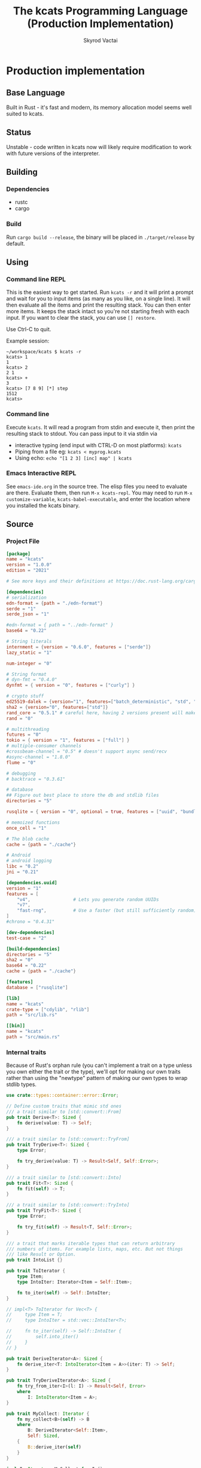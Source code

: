 # -*- org-export-babel-evaluate: nil -*-
#+TITLE: The kcats Programming Language (Production Implementation)
#+AUTHOR: Skyrod Vactai
#+BABEL: :cache yes
#+OPTIONS: toc:4 h:4
#+STARTUP: showeverything
#+PROPERTY: header-args:clojure :noweb yes :results value silent
#+PROPERTY: header-args:kcats :noweb yes :results code :exports both
#+TODO: TODO(t) INPROGRESS(i!) | DONE(d!) CANCELED(c@)
#+HTML_HEAD: <link rel="stylesheet" type="text/css" href="https://www.pirilampo.org/styles/readtheorg/css/htmlize.css"/>
#+HTML_HEAD: <link rel="stylesheet" type="text/css" href="https://www.pirilampo.org/styles/readtheorg/css/readtheorg.css"/>
#+HTML_HEAD: <style> pre.src { background: black; color: white; } #content { max-width: 1000px } </style>
#+HTML_HEAD: <script src="https://ajax.googleapis.com/ajax/libs/jquery/2.1.3/jquery.min.js"></script>
#+HTML_HEAD: <script src="https://maxcdn.bootstrapcdn.com/bootstrap/3.3.4/js/bootstrap.min.js"></script>
#+HTML_HEAD: <script type="text/javascript" src="https://www.pirilampo.org/styles/lib/js/jquery.stickytableheaders.min.js"></script>
#+HTML_HEAD: <script type="text/javascript" src="https://www.pirilampo.org/styles/readtheorg/js/readtheorg.js"></script>
#+HTML_HEAD: <link rel="stylesheet" type="text/css" href="docs-custom.css"/>

* Production implementation
** Base Language
Built in Rust - it's fast and modern, its memory allocation model
seems well suited to kcats.
** Status
Unstable - code written in kcats now will likely require modification to work
with future versions of the interpreter.
** Building
*** Dependencies
- rustc
- cargo
*** Build
Run =cargo build --release=, the binary will be placed in =./target/release= by
default.
** Using
:PROPERTIES:
:CUSTOM_ID: using
:END:

*** Command line REPL
This is the easiest way to get started. Run =kcats -r= and it will print
a prompt and wait for you to input items (as many as you like, on a
single line). It will then evaluate all the items and print the
resulting stack. You can then enter more items. It keeps the stack
intact so you're not starting fresh with each input. If you want to
clear the stack, you can use =[] restore=.

Use Ctrl-C to quit.

Example session:
#+begin_src fundamental
~/workspace/kcats $ kcats -r
kcats> 1
1
kcats> 2
2 1
kcats> +
3
kcats> [7 8 9] [*] step
1512
kcats> 
#+end_src
*** Command line
Execute =kcats=. It will read a program from stdin and execute it,
then print the resulting stack to stdout. You can pass input to it via stdin via
+ interactive typing (end input with CTRL-D on most platforms): =kcats=
+ Piping from a file eg: =kcats < myprog.kcats=
+ Using echo: =echo "[1 2 3] [inc] map" | kcats=
*** Emacs Interactive REPL
See =emacs-ide.org= in the source tree. The elisp files you need to
evaluate are there. Evaluate them, then run =M-x kcats-repl=. You may
need to run =M-x customize-variable=, =kcats-babel-executable=, and enter
the location where you installed the kcats binary.
** Source
:PROPERTIES:
:CUSTOM_ID: source
:END:

*** Project File
#+BEGIN_SRC toml :tangle Cargo.toml
  [package]
  name = "kcats"
  version = "1.0.0"
  edition = "2021"

  # See more keys and their definitions at https://doc.rust-lang.org/cargo/reference/manifest.html

  [dependencies]
  # serialization
  edn-format = {path = "./edn-format"}
  serde = "1"
  serde_json = "1"

  #edn-format = { path = "../edn-format" }
  base64 = "0.22"

  # String literals
  internment = {version = "0.6.0", features = ["serde"]}
  lazy_static = "1"

  num-integer = "0"

  # String format
  # dyn-fmt = "0.4.0" 
  dynfmt = { version = "0", features = ["curly"] }

  # crypto stuff
  ed25519-dalek = {version="1", features=["batch_deterministic", "std", "rand"]}
  sha2 = {version="0", features=["std"]}
  rand_core = "0.5.1" # careful here, having 2 versions present will make weird compile errors
  rand = "0"

  # multithreading
  futures = "0"
  tokio = { version = "1", features = ["full"] }
  # multiple-consumer channels
  #crossbeam-channel = "0.5" # doesn't support async send/recv
  #async-channel = "1.8.0"
  flume = "0"

  # debugging
  # backtrace = "0.3.61"

  # database
  ## Figure out best place to store the db and stdlib files
  directories = "5"

  rusqlite = { version = "0", optional = true, features = ["uuid", "bundled"] }

  # memoized functions
  once_cell = "1"

  # The blob cache
  cache = {path = "./cache"}

  # Android
  # android logging
  libc = "0.2"
  jni = "0.21"

  [dependencies.uuid]
  version = "1"
  features = [
      "v4",                # Lets you generate random UUIDs
      "v7",
      "fast-rng",          # Use a faster (but still sufficiently random) RNG
  ]
  #chrono = "0.4.31"

  [dev-dependencies]
  test-case = "2"

  [build-dependencies]
  directories = "5"
  sha2 = "0"
  base64 = "0.22"
  cache = {path = "./cache"}

  [features]
  database = ["rusqlite"]

  [lib]
  name = "kcats"
  crate-type = ["cdylib", "rlib"]
  path = "src/lib.rs"

  [[bin]]
  name = "kcats"
  path = "src/main.rs"
#+END_SRC

*** Internal traits
Because of Rust's orphan rule (you can't implement a trait on a type
unless you own either the trait or the type), we'll opt for making our
own traits rather than using the "newtype" pattern of making our own
types to wrap stdlib types.
#+begin_src rust :tangle src/traits.rs :mkdirp yes
  use crate::types::container::error::Error;

  // Define custom traits that mimic std ones
  /// a trait similar to [std::convert::From]
  pub trait Derive<T>: Sized {
      fn derive(value: T) -> Self;
  }

  /// a trait similar to [std::convert::TryFrom]
  pub trait TryDerive<T>: Sized {
      type Error;

      fn try_derive(value: T) -> Result<Self, Self::Error>;
  }

  /// a trait similar to [std::convert::Into]
  pub trait Fit<T>: Sized {
      fn fit(self) -> T;
  }

  /// a trait similar to [std::convert::TryInto]
  pub trait TryFit<T>: Sized {
      type Error;

      fn try_fit(self) -> Result<T, Self::Error>;
  }

  /// a trait that marks iterable types that can return arbitrary
  /// numbers of items. For example lists, maps, etc. But not things
  /// like Result or Option.
  pub trait IntoList {}

  pub trait ToIterator {
      type Item;
      type IntoIter: Iterator<Item = Self::Item>;

      fn to_iter(self) -> Self::IntoIter;
  }

  // impl<T> ToIterator for Vec<T> {
  //     type Item = T;
  //     type IntoIter = std::vec::IntoIter<T>;

  //     fn to_iter(self) -> Self::IntoIter {
  //         self.into_iter()
  //     }
  // }

  pub trait DeriveIterator<A>: Sized {
      fn derive_iter<T: IntoIterator<Item = A>>(iter: T) -> Self;
  }

  pub trait TryDeriveIterator<A>: Sized {
      fn try_from_iter<I>(l: I) -> Result<Self, Error>
      where
          I: IntoIterator<Item = A>;
  }

  pub trait MyCollect: Iterator {
      fn my_collect<B>(self) -> B
      where
          B: DeriveIterator<Self::Item>,
          Self: Sized,
      {
          B::derive_iter(self)
      }
  }

  impl<I: Iterator> MyCollect for I {}

  //blanket impl
  impl<T, U> Fit<U> for T
  where
      U: Derive<T>,
  {
      fn fit(self) -> U {
          U::derive(self)
      }
  }

  impl<T, U> TryFit<U> for T
  where
      U: TryDerive<T>,
  {
      type Error = U::Error;

      fn try_fit(self) -> Result<U, U::Error> {
          U::try_derive(self)
      }
  }

  impl<T> Derive<T> for T {
      fn derive(value: T) -> T {
          value
      }
  }

  impl<T> TryDerive<T> for T {
      type Error = std::convert::Infallible;

      fn try_derive(value: T) -> Result<Self, Self::Error> {
          Ok(value)
      }
  }

  pub trait Fresh {
      fn fresh() -> Self;
  }
#+end_src
*** Internal data types
**** Basic internal types
We'll start by defining the basic data structures that kcats will use
internally, to keep track of things like the stack, program, lists etc.
#+begin_src rust :tangle src/types.rs :mkdirp yes
  //! Defines kcats internal data types.
  use crate::axiom;
  use crate::list;
  use crate::serialize::Emit;
  use crate::traits::*;
  use crate::types::container as coll;
  use crate::types::container::dictionary as dict;
  use crate::types::container::environment as env;
  use crate::types::container::error::Error;
  use crate::types::container::Mutey;

  use core::default::Default;
  use core::fmt;
  use internment::Intern;
  use lazy_static::lazy_static;
  use number::Number;
  use std::collections::{HashMap, VecDeque};

  use std::hash::Hash;
  use std::marker::Sync;

  use std::pin::Pin;

  pub mod container;
  pub mod number;

  /// A Word causes a kcats program to do something, usually taking some
  /// items derive the top of the stack, and using them to create new
  /// stack items. (examples: `swap`, `+`, `dip`).
  #[derive(Clone, Eq, PartialOrd, Ord, Default, Hash, PartialEq)]
  pub struct Word {
      pub data: Intern<String>,
      pub quoted: bool,
      pub namespace: dict::Namespace,
  }

  impl fmt::Debug for Word {
      fn fmt(&self, f: &mut fmt::Formatter) -> fmt::Result {
          if self.quoted {
              write!(f, "[{}]", Item::Word(self.clone()).emit())
          } else {
              write!(f, "{}", Item::Word(self.clone()).emit())
          }
      }
  }

  impl Derive<String> for Word {
      fn derive(s: String) -> Self {
          Word::derive(s.as_str())
      }
  }

  impl Derive<&str> for Word {
      fn derive(s: &str) -> Self {
          Word {
              data: Intern::<String>::from(s),
              quoted: false,
              namespace: None,
          }
      }
  }

  impl<'a> Derive<&'a Word> for &'a str {
      fn derive(s: &'a Word) -> Self {
          s.data.as_str()
      }
  }

  impl Derive<Word> for String {
      fn derive(s: Word) -> Self {
          s.data.to_string()
      }
  }

  /// Represents a stack (the part of an
  /// [crate::types::container::environment::Environment] that holds the data
  /// values being manipulated by the program).
  pub type Stack = container::List;

  /// A byte array type
  pub type Bytes = Vec<u8>;

  /// A character type
  pub type Char = char;

  // Some static values for commonly used words
  lazy_static! {
      pub static ref S_ASSOC: Word = "association".fit();
      pub static ref S_BOOLEAN: Word = "boolean".fit();
      pub static ref S_BYTES: Word = "bytes".fit();
      pub static ref S_CHAR: Word = "character".fit();
      pub static ref S_DICTIONARY: Word = "dictionary".fit();
      pub static ref S_DISPENSER: Word = "dispenser".fit();
      pub static ref S_ENVIRONMENT: Word = "environment".fit();
      pub static ref S_ERROR: Word = "error".fit();
      pub static ref S_FLOAT: Word = "float".fit();
      pub static ref S_INTEGER: Word = "integer".fit();
      pub static ref S_ITEM: Word = "item".fit();
      pub static ref S_LIST: Word = "list".fit();
      pub static ref S_NUMBER: Word = "number".fit();
      pub static ref S_ORDERED: Word = "ordered".fit();
      pub static ref S_PIPE: Word = "pipe".fit();
      pub static ref S_PROGRAM: Word = "program".fit();
      pub static ref S_RECEPTACLE: Word = "receptacle".fit();
      pub static ref S_SIZED: Word = "sized".fit();
      pub static ref S_STRING: Word = "string".fit();
      pub static ref S_WORD: Word = "word".fit();
  }

  /// A kcats data value.
  #[derive(Clone)]
  pub enum Item {
      /// A number value
      Number(number::Number),
      /// A word value. Words are atomic, they can't be broken down into
      /// characters like Strings.
      Word(Word),
      /// A character value, like 'a', or '\n'.
      Char(Char),
      /// A builtin function
      Builtin(axiom::Builtin),
      /// A container value (that [Item]s can be taken from)
      Dispenser(coll::Dispenser),
      /// A container value (that [Item]s can be put into)
      Receptacle(coll::Receptacle),
  }

  impl fmt::Debug for Item {
      fn fmt(&self, f: &mut fmt::Formatter<'_>) -> fmt::Result {
          match self {
              Item::Number(n) => write!(f, "{:?}", n),
              Item::Word(w) => write!(f, "{:?}", w),
              Item::Char(c) => write!(f, "Char{:?}", c),
              Item::Builtin(b) => write!(f, "Builtin{:?}", b.name),
              Item::Dispenser(d) => write!(f, "{:?}", d),
              Item::Receptacle(r) => write!(f, "{:?}", r),
          }
      }
  }

  impl Item {
      /// Returns whether the item is empty - only containers can be empty.
      pub fn is_empty(&self) -> bool {
          match self {
              Item::Dispenser(coll::Dispenser::Sized(s)) => s.is_empty(),
              Item::Receptacle(coll::Receptacle::Sized(s)) => s.is_empty(),
              _ => false,
          }
      }
  }

  /// A Future value, used for async execution, which is how
  /// multithreading is implemented in kcats.
  pub type Future<T> = Pin<Box<dyn std::future::Future<Output = T> + Send>>;

  /// A type for a function that advances the execution of a kcats
  /// [env::Environment] by one step.
  pub type StepFn = dyn Fn(env::Environment) -> Future<env::Environment> + Sync + Send;

  impl PartialEq for Item {
      fn eq(&self, other: &Self) -> bool {
          match (self, other) {
              // same types, just use their own eq
              (Item::Number(a), Item::Number(b)) => a == b,
              (Item::Word(a), Item::Word(b)) => a == b,
              (
                  Item::Dispenser(coll::Dispenser::Sized(a)),
                  Item::Receptacle(coll::Receptacle::Sized(b)),
              ) => a == b,
              (
                  Item::Receptacle(coll::Receptacle::Sized(a)),
                  Item::Dispenser(coll::Dispenser::Sized(b)),
              ) => a == b,
              (Item::Dispenser(a), Item::Dispenser(b)) => a == b,
              (Item::Receptacle(a), Item::Receptacle(b)) => a == b,

              (Item::Char(a), Item::Char(b)) => a == b,
              _ => false,
          }
      }
  }

  /// The default Item is empty list.
  impl Default for Item {
      fn default() -> Self {
          coll::Dispenser::default().fit()
      }
  }

  impl TryDerive<Item> for String {
      type Error = Error;
      fn try_derive(i: Item) -> Result<Self, Self::Error> {
          let s = coll::Sized::try_derive(i)?;
          match s {
              coll::Sized::String(i) => Ok(i),
              i => Err(Error::expected("string", i)),
          }
      }
  }

  /// Converts Item to Word but also considers a quoted word as a word,
  /// eg \[foo\] -> foo.
  impl TryDerive<Item> for Word {
      type Error = Error;
      fn try_derive(i: Item) -> Result<Self, Self::Error> {
          match i {
              Item::Word(i) => Ok(i),
              i => {
                  let s = coll::Sized::try_derive(i)?;
                  match s {
                      coll::Sized::String(s) => Ok(s.fit()),
                      s => {
                          let i2 = s.clone();
                          let l = coll::List::try_derive(s);
                          match l {
                              Ok(mut l) => {
                                  if l.len() == 1 {
                                      let lm = l.mutate();

                                      let i = lm.pop_front().unwrap();
                                      i.try_fit()
                                  } else {
                                      Err(Error::expected("word", l))
                                  }
                              }
                              Err(_) => Err(Error::expected("word", i2)),
                          }
                      }
                  }
              }
          }
      }
  }

  impl TryDerive<Item> for Bytes {
      type Error = Error;
      fn try_derive(i: Item) -> Result<Self, Self::Error> {
          let s = coll::Sized::try_derive(i)?;
          match s {
              coll::Sized::Bytes(b) => Ok(b),
              b => Err(Error::expected("bytes", b)),
          }
      }
  }

  impl TryDerive<Item> for char {
      type Error = Error;
      fn try_derive(i: Item) -> Result<Self, Self::Error> {
          match i {
              Item::Char(c) => Ok(c),
              Item::Number(Number::Int(i)) => match char::from_u32(i as u32) {
                  Some(c) => Ok(c),
                  None => Err(Error::expected("character-encoding", i)),
              },
              b => Err(Error::expected("character", b)),
          }
      }
  }

  /// As there are no real booleans, we use the word '✔️' but literally
  /// any value except empty containers is truthy. If we read a value
  /// 'false', that's not actually a boolean, it's just the [Word]
  /// false. The fact that the word '✔️' is used in the language but
  /// 'no' is not, is a known tradeoff.
  impl Derive<bool> for Item {
      fn derive(b: bool) -> Item {
          if b {
              "✔️".fit()
          } else {
              Item::default()
          }
      }
  }

  impl From<std::io::Error> for Error {
      fn from(err: std::io::Error) -> Error {
          Error::create(list!("io"), &err.to_string(), Option::<Item>::None)
      }
  }

  impl Derive<&str> for Item {
      fn derive(i: &str) -> Self {
          Item::Word(Word::derive(i))
      }
  }

  impl Derive<String> for Item {
      fn derive(i: String) -> Self {
          Item::Dispenser(coll::Dispenser::Sized(coll::Sized::String(i)))
      }
  }

  impl Derive<Bytes> for Item {
      fn derive(b: Bytes) -> Self {
          Item::Dispenser(coll::Dispenser::Sized(coll::Sized::Bytes(b)))
      }
  }

  impl Derive<Word> for Item {
      fn derive(w: Word) -> Self {
          Item::Word(w)
      }
  }

  impl Derive<Char> for Item {
      fn derive(c: Char) -> Self {
          Item::Char(c)
      }
  }

  impl Derive<()> for Item {
      fn derive(_: ()) -> Self {
          Item::default()
      }
  }

  impl<T> Derive<Option<T>> for Item
  where
      Item: Derive<T>,
  {
      fn derive(opt: Option<T>) -> Item {
          match opt {
              Some(t) => Item::derive(t),
              None => Item::default(),
          }
      }
  }

  /// A generic impl to convert an Item to a vec of the given
  /// type. Assumes the Item is some sort of container and converts each
  /// item in the container.
  impl<T: TryDerive<Item, Error = Error>> TryDerive<Item> for Vec<T> {
      type Error = Error;

      fn try_derive(i: Item) -> Result<Self, Self::Error> {
          // First try to convert the Item to an IntoIterator<Item>
          let it: Box<dyn Iterator<Item = Item>> = i.try_fit()?;
          it.map(T::try_derive).collect()
      }
  }

  /// A macro to build a kcats List, accepts any values that are
  /// convertible to [Item].
  #[macro_export]
  macro_rules! list {
        ( $( $x:expr ),* $(,)? ) => {
            {
                use $crate::traits::*;
                use $crate::types::Item;
                let v: Vec<Item> = vec![
                    $( $x.fit(), )*
                ];
                $crate::types::container::List::derive(v)
            }
        };
    }

  mod serde {
      //! Support for json serialization of kcats objects
      use super::Item;
      use crate::traits::*;
      use crate::types::container as coll;
      use crate::types::container::associative as assoc;
      use crate::types::number;
      use crate::types::Error;
      use serde::de::{self, Deserialize, Deserializer, Visitor};
      use serde::ser::{Serialize, Serializer};
      use std::collections::HashMap;
      use std::fmt;

      struct ItemVisitor;

      impl<'de> Visitor<'de> for ItemVisitor {
          type Value = Item;

          fn expecting(&self, formatter: &mut fmt::Formatter) -> fmt::Result {
              formatter.write_str("expected a specific representation for Item")
          }

          fn visit_i64<E>(self, value: i64) -> Result<Self::Value, E>
          where
              E: de::Error,
          {
              Ok(Item::Number(number::Number::Int(value)))
          }

          fn visit_u64<E>(self, value: u64) -> Result<Self::Value, E>
          where
              E: de::Error,
          {
              Ok(Item::Number(number::Number::Int(value as i64)))
          }

          fn visit_f64<E>(self, value: f64) -> Result<Self::Value, E>
          where
              E: de::Error,
          {
              Ok(Item::Number(number::Number::Float(value)))
          }

          fn visit_none<E>(self) -> Result<Self::Value, E>
          where
              E: de::Error,
          {
              Ok(Item::default())
          }

          fn visit_bool<E>(self, v: bool) -> Result<Self::Value, E>
          where
              E: de::Error,
          {
              Ok(Item::derive(v))
          }

          fn visit_str<E>(self, v: &str) -> Result<Self::Value, E>
          where
              E: de::Error,
          {
              Ok(Item::Dispenser(coll::Dispenser::Sized(
                  coll::Sized::String(v.to_string()),
              )))
          }

          fn visit_byte_buf<E>(self, v: Vec<u8>) -> Result<Self::Value, E>
          where
              E: de::Error,
          {
              Ok(Item::Dispenser(coll::Dispenser::Sized(coll::Sized::Bytes(
                  v,
              ))))
          }

          fn visit_map<A>(self, mut ma: A) -> Result<Self::Value, A::Error>
          where
              A: de::MapAccess<'de>,
          {
              let mut map = HashMap::new();
              while let Some((key, value)) = ma.next_entry::<assoc::KeyItem, Item>()? {
                  map.insert(key, value);
              }
              Ok(Item::Dispenser(coll::Dispenser::Sized(
                  coll::Sized::Associative(assoc::Associative::Assoc(map.fit())),
              )))
          }

          fn visit_seq<A>(self, mut seq: A) -> Result<Self::Value, A::Error>
          where
              A: de::SeqAccess<'de>,
          {
              let mut items = Vec::new();
              while let Some(item) = seq.next_element::<Item>()? {
                  items.push(item);
              }
              Ok(coll::List::derive(items).fit())
          }
      }

      impl<'de> Deserialize<'de> for Item {
          fn deserialize<D>(deserializer: D) -> Result<Self, D::Error>
          where
              D: Deserializer<'de>,
          {
              deserializer.deserialize_any(ItemVisitor)
          }
      }

      impl From<serde_json::Error> for Error {
          fn from(err: serde_json::Error) -> Error {
              Error::create(list!("serialize"), &err.to_string(), Option::<Item>::None)
          }
      }

      impl Serialize for Item {
          fn serialize<S>(&self, serializer: S) -> Result<S::Ok, S::Error>
          where
              S: Serializer,
          {
              match self {
                  Item::Number(num) => num.serialize(serializer),
                  Item::Char(c) => serializer.serialize_char(*c),
                  Item::Word(w) => serializer.serialize_str(w.fit()),
                  Item::Builtin(b) => {
                      serializer.serialize_str(format!("builtin_{}", b.name).as_str())
                  }
                  // Handle other variants
                  Item::Dispenser(ref dispenser) => dispenser.serialize(serializer),
                  Item::Receptacle(ref receptacle) => receptacle.serialize(serializer),
              }
          }
      }
  }
#+end_src
**** Number types
#+begin_src rust :tangle src/types/number.rs :mkdirp yes
  //! Support for numbers in kcats. Currently just [i64] and [f64], but
  //! this module will eventually support bignums and autopromotion.
  use super::container::error::Error;
  use crate::traits::*;
  use crate::types::container as cont;
  use crate::types::Item;
  use num_integer::Roots;
  use serde::ser::{Serialize, Serializer};
  use std::num::{ParseFloatError, ParseIntError};
  /// An integer type
  pub type Int = i64;

  /// A floating point type
  pub type Float = f64;

  #[derive(Clone, Debug)]
  pub enum Number {
      Int(Int),
      Float(Float),
  }

  impl Number {
      pub fn add(&self, other: Number) -> Number {
          match (self, other) {
              (Number::Int(i), Number::Int(j)) => Number::Int(i + j),
              (Number::Float(i), Number::Float(j)) => Number::Float(i + j),
              (Number::Int(i), Number::Float(j)) => Number::Float(*i as Float + j),
              (Number::Float(i), Number::Int(j)) => Number::Float(i + j as Float),
          }
      }

      pub fn subtract(&self, other: Number) -> Number {
          match (self, other) {
              (Number::Int(i), Number::Int(j)) => Number::Int(i - j),
              (Number::Float(i), Number::Float(j)) => Number::Float(i - j),
              (Number::Int(i), Number::Float(j)) => Number::Float(*i as Float - j),
              (Number::Float(i), Number::Int(j)) => Number::Float(i - j as Float),
          }
      }

      pub fn multiply(&self, other: Number) -> Number {
          match (self, other) {
              (Number::Int(i), Number::Int(j)) => Number::Int(i * j),
              (Number::Float(i), Number::Float(j)) => Number::Float(i * j),
              (Number::Int(i), Number::Float(j)) => Number::Float(*i as Float * j),
              (Number::Float(i), Number::Int(j)) => Number::Float(i * j as Float),
          }
      }

      pub fn divide(i: Float, j: Float) -> Result<Float, Error> {
          let q = i / j;
          if q.is_nan() {
              Err(Error::division_by_zero())
          } else {
              Ok(q)
          }
      }

      pub fn gt(i: Number, j: Number) -> bool {
          match (i, j) {
              (Number::Int(i), Number::Int(j)) => i > j,
              (Number::Float(i), Number::Float(j)) => i > j,
              (Number::Int(i), Number::Float(j)) => i as Float > j,
              (Number::Float(i), Number::Int(j)) => i > j as Float,
          }
      }

      pub fn lt(i: Number, j: Number) -> bool {
          match (i, j) {
              (Number::Int(i), Number::Int(j)) => i < j,
              (Number::Float(i), Number::Float(j)) => i < j,
              (Number::Int(i), Number::Float(j)) => (i as Float) < j,
              (Number::Float(i), Number::Int(j)) => i < j as Float,
          }
      }

      pub fn gte(i: Number, j: Number) -> bool {
          match (i, j) {
              (Number::Int(i), Number::Int(j)) => i >= j,
              (Number::Float(i), Number::Float(j)) => i >= j,
              (Number::Int(i), Number::Float(j)) => (i as Float) >= j,
              (Number::Float(i), Number::Int(j)) => i >= j as Float,
          }
      }

      pub fn lte(i: Number, j: Number) -> bool {
          match (i, j) {
              (Number::Int(i), Number::Int(j)) => i <= j,
              (Number::Float(i), Number::Float(j)) => i <= j,
              (Number::Int(i), Number::Float(j)) => (i as Float) <= j,
              (Number::Float(i), Number::Int(j)) => i <= j as Float,
          }
      }

      pub fn abs(&self) -> Number {
          match self {
              Number::Int(i) => Number::Int(i.abs()),
              Number::Float(f) => Number::Float(f.abs()),
          }
      }

      pub fn sqrt(&self) -> Number {
          match self {
              Number::Int(i) => Number::Int(i.sqrt()),
              Number::Float(f) => Number::Float(f.sqrt()),
          }
      }
  }

  impl PartialEq for Number {
      fn eq(&self, other: &Self) -> bool {
          match (self, other) {
              (Number::Int(a), Number::Int(b)) => a == b,
              (Number::Float(a), Number::Float(b)) => a == b,
              (Number::Float(a), Number::Int(b)) => *a == *b as Float,
              (Number::Int(a), Number::Float(b)) => *a as Float == *b,
          }
      }
  }

  impl TryDerive<Number> for Float {
      type Error = Error;
      fn try_derive(i: Number) -> Result<Self, Self::Error> {
          match i {
              Number::Float(i) => Ok(i),
              i => Err(Error::expected("float", i)),
          }
      }
  }

  impl TryDerive<Number> for Int {
      type Error = Error;
      fn try_derive(i: Number) -> Result<Self, Self::Error> {
          match i {
              Number::Int(i) => Ok(i),
              i => Err(Error::expected("integer", i)),
          }
      }
  }

  impl Derive<Int> for Item {
      fn derive(c: Int) -> Self {
          Item::Number(Number::Int(c))
      }
  }

  impl Derive<Float> for Item {
      fn derive(c: Float) -> Self {
          Item::Number(Number::Float(c))
      }
  }

  impl From<ParseIntError> for Error {
      fn from(e: ParseIntError) -> Self {
          Error::parse(e.to_string().as_str())
      }
  }
  impl From<ParseFloatError> for Error {
      fn from(e: ParseFloatError) -> Self {
          Error::parse(e.to_string().as_str())
      }
  }

  impl TryDerive<Item> for Number {
      type Error = Error;
      fn try_derive(i: Item) -> Result<Self, Self::Error> {
          let fromstr = |s: String| {
              let r = s
                  .as_str()
                  .parse::<i64>()
                  .map(Number::Int)
                  .map_err(Error::from);

              r.or_else(|_| s.as_str().parse::<Float>().map(Number::Float))
                  .map_err(Error::from)
          };
          match i {
              Item::Number(i) => Ok(i),
              Item::Char(c) => Ok(Number::Int(c as Int)),
              Item::Dispenser(cont::Dispenser::Sized(cont::Sized::String(s))) => fromstr(s),
              Item::Receptacle(cont::Receptacle::Sized(cont::Sized::String(s))) => fromstr(s),
              i => Err(Error::expected("number", i)),
          }
      }
  }

  impl TryDerive<Item> for Int {
      type Error = Error;
      fn try_derive(i: Item) -> Result<Self, Self::Error> {
          match Number::try_derive(i)? {
              Number::Int(i) => Ok(i),
              i => Err(Error::expected("integer", i)),
          }
      }
  }

  impl TryDerive<Item> for Float {
      type Error = Error;
      fn try_derive(i: Item) -> Result<Self, Self::Error> {
          match Number::try_derive(i)? {
              Number::Float(i) => Ok(i),
              i => Err(Error::expected("float", i)),
          }
      }
  }

  impl Derive<Number> for Item {
      fn derive(c: Number) -> Self {
          Item::Number(c)
      }
  }

  impl Serialize for Number {
      fn serialize<S>(&self, serializer: S) -> Result<S::Ok, S::Error>
      where
          S: Serializer,
      {
          match self {
              Number::Int(i) => serializer.serialize_i64(*i),
              Number::Float(f) => serializer.serialize_f64(*f),
          }
      }
  }
#+end_src
**** Container types
#+begin_src rust :tangle src/types/container.rs :mkdirp yes
  //! Support for containers in kcats. Includes types like [List],
  //! [Set], [associative::Association], String, [pipe::In],
  //! [pipe::Out], and Byte arrays. The container contract is you can
  //! put things into, or take things out of them. [Receptacle]s are for
  //! putting into, and [Dispenser]s are for taking out of. For
  //! underlying types that support both operations (like [List]), we
  //! can easily convert between [Receptacle] and [Dispenser] as needed.
  pub mod associative;
  pub mod dictionary;
  pub mod environment;
  pub mod error;
  pub mod pipe;

  use futures::FutureExt;

  use self::associative as assoc;
  use crate::traits::*;
  use crate::types::container::error::Nested;
  use crate::types::container::pipe::FutureTake;
  use crate::types::number::{Int, Number};
  use crate::types::*;

  use core::fmt;
  use std::convert::Infallible;
  use std::{collections::HashSet, future, sync};
  use sync::Arc;

  /// A generic Arc type that we control
  //pub type Arc<T> = Newtype<sync::Arc<T>>;

  /// A generic List type
  pub type Listy<I> = VecDeque<I>;

  /// A generic Set type
  pub type Setty<I> = HashSet<I>;

  /// A specific List type
  pub type ListContent = Listy<Item>;

  pub type List = Arc<ListContent>;
  pub type Set = Arc<Setty<assoc::KeyItem>>;

  impl Derive<HashSet<assoc::KeyItem>> for Set {
      fn derive(h: HashSet<assoc::KeyItem>) -> Set {
          Arc::new(h)
      }
  }

  impl Derive<ListContent> for List {
      fn derive(l: ListContent) -> List {
          Arc::new(l)
      }
  }

  impl Derive<ListContent> for Item {
      fn derive(l: ListContent) -> Item {
          List::derive(l).fit()
      }
  }

  impl DeriveIterator<Item> for List {
      fn derive_iter<I>(iter: I) -> Self
      where
          I: IntoIterator<Item = Item>,
      {
          Arc::new(iter.into_iter().collect::<VecDeque<Item>>())
      }
  }

  impl DeriveIterator<Char> for List {
      fn derive_iter<I>(iter: I) -> Self
      where
          I: IntoIterator<Item = Char>,
      {
          Arc::new(
              iter.into_iter()
                  .map(Item::derive)
                  .collect::<VecDeque<Item>>(),
          )
      }
  }

  // impl DeriveIterator<assoc::KeyItem> for Set {
  //     fn derive_iter<I>(iter: I) -> Self
  //     where
  //         I: IntoIterator<Item = assoc::KeyItem>,
  //     {
  //         sync::Arc::new(iter.into_iter().collect::<HashSet<assoc::KeyItem>>())
  //     }
  // }

  impl<T> Fresh for Arc<T>
  where
      T: Default,
  {
      fn fresh() -> Self {
          Arc::new(T::default())
      }
  }

  /// A trait for joining two values together. There are some precedence rules:
  ///
  /// 1. If there are two different types being joined, the type that is
  /// returned is either the most specialized types of the two being
  /// joined, or the most specialized type that's possible to construct
  /// given the two values. (For example, joining a Set with a List, or
  /// vice versa, will always be a Set. Joining an Association with a
  /// Dictionary will be an Associative enum but the variant will depend
  /// on whether the Association data fits the schema of a
  /// Dictionary. If so, it will be Dictionary, otherwise Assoc.)
  ///
  /// 2. If the result type is keyed, (eg, Map or Set or struct types),
  /// the RHS argument's keys take precedence over self's.
  pub trait Join<RHS> {
      type Output;
      type Error;
      fn join(self, rhs: RHS) -> Result<Self::Output, Self::Error>;
  }

  impl Join<&str> for String {
      type Output = String;
      type Error = Infallible;
      fn join(mut self, rhs: &str) -> Result<Self::Output, Self::Error> {
          self.push_str(rhs);
          Ok(self)
      }
  }

  impl Join<char> for String {
      type Output = String;
      type Error = Infallible;
      fn join(mut self, rhs: char) -> Result<Self::Output, Self::Error> {
          self.push(rhs);
          Ok(self)
      }
  }

  impl Join<List> for List {
      type Output = List;
      type Error = Infallible;
      fn join(mut self, rhs: List) -> Result<Self::Output, Self::Error> {
          //println!("Joining list to list");
          let am = self.mutate();
          am.extend(rhs.iter().cloned());
          Ok(self)
      }
  }

  impl Join<Set> for Set {
      type Output = Set;
      type Error = Infallible;
      fn join(mut self, rhs: Set) -> Result<Self::Output, Self::Error> {
          let am = self.mutate();
          am.extend(rhs.iter().cloned());
          Ok(self)
      }
  }

  /// When joining a List with a String, which type we get back depends
  /// on the contents of the list. If the list has non-char items in it,
  /// we get a List. Otherwise, a string.
  impl Join<String> for List {
      type Output = Sized;
      type Error = Infallible;
      fn join(mut self, rhs: String) -> Result<Self::Output, Self::Error> {
          match String::try_derive(self.clone()) {
              Ok(mut s) => {
                  s.push_str(rhs.as_str());
                  Ok(Sized::String(s))
              }
              Err(_) => {
                  // join as list
                  self.mutate().extend(rhs.chars().map(Item::derive));
                  Ok(Sized::List(self))
              }
          }
      }
  }

  /// When joining a String with a List, which type we get back depends
  /// on the contents of the list. If the list has non-char items in it,
  /// we get a List. Otherwise, a string.
  impl Join<List> for String {
      type Output = Sized;
      type Error = Infallible;
      fn join(mut self, rhs: List) -> Result<Self::Output, Self::Error> {
          match String::try_derive(rhs.clone()) {
              Ok(s) => {
                  self.push_str(s.as_str());
                  Ok(Sized::String(self))
              }
              Err(_) => {
                  // join as list
                  let mut sl: List = self.fit();
                  sl.mutate().extend(rhs.iter().cloned());
                  Ok(Sized::List(sl))
              }
          }
      }
  }

  impl Join<List> for assoc::Associative {
      type Output = assoc::Associative;
      type Error = Error;
      fn join(self, other: List) -> Result<Self::Output, <Self as Join<List>>::Error> {
          //println!("Joining list to associative");
          let la =
              assoc::Associative::Assoc(assoc::Association::try_from_iter(other.iter().cloned())?);
          Ok(self.join(la).unwrap())
      }
  }

  impl Join<assoc::Associative> for List {
      type Output = assoc::Associative;
      type Error = Error;
      fn join(self, other: assoc::Associative) -> Result<Self::Output, Self::Error> {
          //println!("Joining associative to list");
          let sa =
              assoc::Associative::Assoc(assoc::Association::try_from_iter(self.iter().cloned())?);
          Ok(sa.join(other).unwrap())
      }
  }

  /// Joining a List with a Set will be a set.
  impl Join<Set> for List {
      type Output = Set;
      type Error = Error;
      fn join(self, mut other: Set) -> Result<Self::Output, Self::Error> {
          let bm = other.mutate();

          bm.extend(
              self.iter()
                  .cloned()
                  .map(assoc::KeyItem::try_derive)
                  .collect::<Result<Vec<assoc::KeyItem>, Error>>()?,
          );
          Ok(other)
      }
  }

  impl Join<String> for String {
      type Output = String;
      type Error = Infallible;
      fn join(mut self, other: String) -> Result<Self::Output, Self::Error> {
          self.push_str(&other);
          Ok(self)
      }
  }

  /// Joins two containers into one.
  impl Join<Sized> for Sized {
      type Output = Sized;
      type Error = Error;

      fn join(self, other: Sized) -> Result<Self::Output, Self::Error> {
          //println!("Joining sized {:?} to sized {:?}", self, other);
          if self.is_empty() {
              return Ok(other);
          } else if other.is_empty() {
              return Ok(self);
          }
          Ok(match (self, other) {
              (Sized::Associative(a), Sized::List(l)) => Sized::Associative(a.join(l)?),
              (Sized::List(l), Sized::Associative(a)) => Sized::Associative(l.join(a)?),
              (Sized::Associative(a), Sized::Associative(b)) => {
                  Sized::Associative(a.join(b).unwrap())
              }
              (Sized::List(a), Sized::List(b)) => Sized::List(a.join(b).unwrap()),
              (Sized::Set(a), Sized::Set(b)) => Sized::Set(a.join(b).unwrap()),
              (Sized::List(a), Sized::Set(b)) => Sized::Set(a.join(b)?),
              (Sized::Set(mut a), Sized::List(b)) => {
                  let am = a.mutate();

                  am.extend(
                      b.iter()
                          .cloned()
                          .map(assoc::KeyItem::try_derive)
                          .collect::<Result<Vec<assoc::KeyItem>, Error>>()?,
                  );
                  Sized::Set(a)
              }
              (Sized::String(mut a), Sized::String(b)) => {
                  a.push_str(&b);
                  Sized::String(a)
              }
              (Sized::Bytes(mut a), Sized::Bytes(b)) => {
                  a.extend(b);
                  Sized::Bytes(a)
              }
              (Sized::String(s), Sized::List(l)) => s.join(l).unwrap(),
              (Sized::List(l), Sized::String(s)) => l.join(s).unwrap(),
              (s, other) => Err(Error::expected("joinable", list!(s, other)))?,
          })
      }
  }
  pub trait Container<T> {
      fn has(&self, item: &T) -> bool;
  }

  pub trait Count {
      fn count(&self) -> usize;
  }

  /// A trait for containers where you can take an item out "in-place"
  /// without blocking. The container itself is mutated and the item is
  /// returned.
  pub trait SimpleTake {
      type Item: Send + Fit<Item>;
      fn take_simple(&mut self) -> Option<Self::Item>;
  }

  // pub trait DemotingTake {
  //     type Item;
  //     type Output;
  //     fn take_demoting(self) -> (Option<Self::Item>, Self::Output);
  // }

  pub trait Take {
      type Output;
      type Item;
      fn take(self) -> Future<(Result<Option<Self::Item>, Error>, Self::Output)>;
  }

  /// A blanket impl for Take, for any type that already implements SimpleTake.
  impl<T> Take for T
  where
      T: SimpleTake + Send + 'static,
  {
      type Output = T;
      type Item = Item;

      fn take(mut self) -> Future<(Result<Option<Self::Item>, Error>, Self::Output)> {
          let item = self.take_simple();
          let result = future::ready((Ok(item.map(|i| i.fit())), self));
          Box::pin(result)
      }
  }

  impl Count for Sized {
      fn count(&self) -> usize {
          match self {
              Self::Associative(a) => a.len(),
              Self::List(l) => l.count(),
              Self::String(s) => s.len(),
              Self::Bytes(b) => b.len(),
              Self::Set(s) => s.len(),
          }
      }
  }

  impl Container<Item> for Sized {
      fn has(&self, other: &Item) -> bool {
          //println!("Has: {:?}\n{:?}", self, other);
          match (self, other) {
              (Sized::Associative(a), other) => {
                  assoc::KeyItem::try_derive(other.clone()).map_or(false, |k| a.contains_key(&k))
              }
              (Sized::List(l), other) => l.contains(other),
              (Sized::Set(s), Item::Dispenser(Dispenser::Sized(Sized::Set(other)))) => {
                  other.is_subset(s)
              }
              (Sized::Set(s), Item::Receptacle(Receptacle::Sized(Sized::Set(other)))) => {
                  other.is_subset(s)
              }
              (Sized::Set(s), other) => {
                  assoc::KeyItem::try_derive(other.clone()).map_or(false, |k| s.contains(&k))
              }
              (Sized::String(container), other) => match other {
                  Item::Char(c) => container.has(c),
                  i => match String::try_derive(i.clone()) {
                      Ok(ref s) => container.has(s),
                      Err(_) => false,
                  },
              },
              _ => false,
          }
      }
  }

  impl SimpleTake for Sized {
      //type Output = Self;
      type Item = Item;
      fn take_simple(&mut self) -> Option<Self::Item> {
          //println!("Taking! {:?}", self);
          match self {
              Self::Associative(ref mut a) => {
                  let v = a.take_simple();
                  ,*self = Sized::Associative(a.clone());
                  v
              }
              Sized::List(ref mut l) => l.take_simple(),
              Sized::String(ref mut s) => s.take_simple().map(Item::derive),
              Sized::Bytes(ref mut b) => b.take_simple().map(Item::derive),
              Sized::Set(ref mut s) => s.take_simple(),
          }
      }
  }

  impl Count for String {
      fn count(&self) -> usize {
          self.len()
      }
  }

  impl Container<char> for String {
      fn has(&self, item: &char) -> bool {
          self.contains(*item)
      }
  }

  impl Container<String> for String {
      fn has(&self, item: &String) -> bool {
          self.contains(item.as_str())
      }
  }

  pub trait Ordered {
      /// Appends the items to the beginning of this list, preserving
      /// their order. eg `[1, 2, 3].append([4, 5, 6])` -> `[4, 5, 6, 1,
      /// 2, 3]`.
      fn prepend(&mut self, items: List);

      /// Appends the items in the iterator to the beginning of this
      /// list, preserving order.
      fn prepend_iter<T: IntoIterator<Item = Item>>(&mut self, items: T);

      /// Reverses the order of the list.
      fn reverse(&mut self);
  }

  pub trait Mutey<T> {
      fn mutate(&mut self) -> &mut T;
  }

  impl<T: Clone> Mutey<T> for Arc<T> {
      fn mutate(&mut self) -> &mut T {
          Arc::make_mut(self)
      }
  }

  impl Count for List {
      fn count(&self) -> usize {
          self.len()
      }
  }

  impl Container<Item> for List {
      fn has(&self, i: &Item) -> bool {
          self.contains(i)
      }
  }

  // impl Take for List {
  //     type Item = Item;
  //     type Output = List;
  //     fn take(mut self) -> Future<(Self::Output, Result<Option<Item>, Error>)> {
  //         let v = self.mutate().pop_front();
  //         Box::pin(future::ready((self, Ok(v))))
  //     }
  // }

  //impl Take for

  impl Ordered for List {
      fn prepend(&mut self, items: List) {
          self.prepend_iter(items.iter().cloned());
      }

      fn prepend_iter<T: IntoIterator<Item = Item>>(&mut self, items: T) {
          let m = self.mutate();
          let ct = m.len();
          m.extend(items);
          m.rotate_left(ct);
      }

      fn reverse(&mut self) {
          let m = self.mutate();
          m.make_contiguous().reverse();
      }
  }

  /// A generic container type, all we know is it can contain multiple
  /// items. Includes things like lists, sets, and IO channels. Items
  /// can be taken out.
  #[derive(Clone, PartialEq)]
  pub enum Dispenser {
      /// A container with a known number of items inside
      Sized(Sized),
      /// A pipe that dispenses an unknown number of items
      Out(pipe::Out),
      /// Similar to Out but also convertible to [Receptacle]
      Tunnel(pipe::Tunnel),
  }

  impl fmt::Debug for Dispenser {
      fn fmt(&self, f: &mut fmt::Formatter<'_>) -> fmt::Result {
          match self {
              Dispenser::Sized(sized) => write!(f, "{:?}", sized),
              Dispenser::Out(out) => write!(f, "{:?}", out),
              Dispenser::Tunnel(tunnel) => write!(f, "{:?}", tunnel),
          }
      }
  }
  /// A generic container type, all we know is it can contain multiple
  /// items. Includes things like lists, sets, and IO channels. Items
  /// can be put in.
  #[derive(Clone, PartialEq)]
  pub enum Receptacle {
      /// A container with a known number of items inside
      Sized(Sized),
      /// A pipe that can receive an arbitrary number of items
      In(pipe::In),
      /// Similar to In but also convertible to [Dispenser]
      Tunnel(pipe::Tunnel),
  }

  impl fmt::Debug for Receptacle {
      fn fmt(&self, f: &mut fmt::Formatter<'_>) -> fmt::Result {
          match self {
              Receptacle::Sized(sized) => write!(f, "{:?}", sized),
              Receptacle::In(i) => write!(f, "{:?}", i),
              Receptacle::Tunnel(tunnel) => write!(f, "{:?}", tunnel),
          }
      }
  }

  /// Collections that have a definite size that we can access. Implies
  /// that it can also be appended to.
  #[derive(Clone)]
  pub enum Sized {
      /// Associative containers associate Items in pairs, like Map or
      /// Dict in other languages.
      Associative(assoc::Associative),
      /// List containers have multiple Items in a specific order.
      List(List),
      /// Set containers have multiple Items in no particular order, and
      /// each Item can only appear once.
      Set(Set),
      //TODO: these should be inside an Arc too
      /// A String is a chunk of text, like a list of individual
      /// characters.
      String(String),
      /// Bytes is the lowest common denominator form of data, useful
      /// for when no other type applies.
      Bytes(Bytes),
  }

  impl fmt::Debug for Sized {
      fn fmt(&self, f: &mut fmt::Formatter<'_>) -> fmt::Result {
          match self {
              Sized::Associative(a) => write!(f, "{:?}", a),
              Sized::List(l) => write!(f, "{:?}", l),
              Sized::Set(s) => write!(f, "{:?}", s),
              Sized::String(s) => write!(f, "{:?}", s),
              Sized::Bytes(b) => write!(f, "{:?}", b),
          }
      }
  }

  /// Empty Sized containers are equal to each other.
  impl PartialEq for Sized {
      fn eq(&self, other: &Self) -> bool {
          match (self, other) {
              (Sized::Associative(a), Sized::Associative(b)) => a == b,
              (Sized::List(a), Sized::List(b)) => a == b,
              (Sized::String(a), Sized::String(b)) => a == b,
              (Sized::Bytes(a), Sized::Bytes(b)) => a == b,
              (Sized::Set(a), Sized::Set(b)) => a == b,
              _ => self.is_empty() && other.is_empty(),
          }
      }
  }

  /// Takes an item out of the [Dispenser], and returns a future
  /// that gives a new [Dispenser], and the [Item] that was removed
  /// (if there was one).
  impl Take for Dispenser {
      type Output = Self;
      type Item = Item;
      fn take(self) -> Future<(Result<Option<Self::Item>, Error>, Self::Output)> {
          match self {
              Dispenser::Sized(mut s) => {
                  let v = s.take_simple();
                  //let (r, s) = s.take();
                  // i.map(|r| {
                  //     (Dispenser::SIzed(s), Self::result_to_option(r))
                  // })

                  Box::pin(future::ready((Ok(v), Dispenser::Sized(s))))
              }
              Dispenser::Out(mut o) => {
                  Box::pin(async move { (o.take_future().await, Dispenser::Out(o)) })
              }
              Dispenser::Tunnel(mut t) => {
                  Box::pin(async move { (t.take_future().await, Dispenser::Tunnel(t)) })
              }
          }
      }
  }

  pub fn result_to_option(r: Result<Option<Item>, Error>) -> Option<Item> {
      match r {
          Ok(Some(i)) => Some(i),
          Ok(None) => None,
          Err(e) => Some(Item::derive(e)),
      }
  }

  impl Dispenser {
      // /// Takes an item out of the [Dispenser], and returns a future
      // /// that gives a new [Dispenser], and the [Item] that was removed
      // /// (if there was one).
      // pub fn take(self) -> Future<(Dispenser, Option<Item>)> {
      //     match self {
      //         Dispenser::Sized(mut s) => {
      //             let v = s.take_simple();
      //             //let (r, s) = s.take();
      //             // i.map(|r| {
      //             //     (Dispenser::SIzed(s), Self::result_to_option(r))
      //             // })

      //             Box::pin(future::ready((Dispenser::Sized(s), v)))
      //         }
      //         Dispenser::Out(mut o) => Box::pin({
      //             let i = o.take();
      //             i.map(|r| (Dispenser::Out(o), Self::result_to_option(r)))
      //         }),
      //         Dispenser::Tunnel(mut t) => Box::pin({
      //             let i = t.take();
      //             i.map(|r| {
      //                 (
      //                     Dispenser::Tunnel(t),
      //                     match r {
      //                         Ok(Some(i)) => Some(i),
      //                         Ok(None) => None,
      //                         Err(e) => Some(Item::derive(e)),
      //                     },
      //                 )
      //             })
      //         }),
      //     }
      // }
  }

  impl SimpleTake for List {
      type Item = Item;
      fn take_simple(&mut self) -> Option<Self::Item> {
          if self.is_empty() {
              None
          } else {
              let lm = self.mutate();
              let i = lm.pop_front();
              i
          }
      }
  }

  impl SimpleTake for String {
      type Item = char;
      fn take_simple(&mut self) -> Option<Self::Item> {
          // TODO: this may perform badly
          let first_char = self.chars().next();
          self.drain(..first_char.map(|s| s.len_utf8()).unwrap_or(0));
          first_char
      }
  }

  impl SimpleTake for Bytes {
      type Item = Int;
      fn take_simple(&mut self) -> Option<Self::Item> {
          if self.is_empty() {
              None
          } else {
              let i = Some(self[0] as Int);
              self.drain(..1);
              i
          }
      }
  }

  impl SimpleTake for Set {
      type Item = Item;
      fn take_simple(&mut self) -> Option<Self::Item> {
          let sm = self.mutate();
          sm.iter().next().map(|v| v.clone().fit())
      }
  }

  impl Sized {
      /// Returns whether the container is empty
      pub fn is_empty(&self) -> bool {
          self.count() == 0
      }

      /// Takes an item from the back (end) of the container.
      pub fn pop(self) -> (Self, Option<Item>) {
          match self {
              Sized::Associative(mut a) => {
                  let v = a.take_simple();
                  (Sized::Associative(a), v)
              }
              Sized::List(mut l) => {
                  let lm = l.mutate();
                  let i = lm.pop_back();
                  (Sized::List(l), i)
              }
              Sized::String(mut s) => s
                  .pop()
                  .map(|c| (Sized::String(s), Some(c.fit())))
                  .unwrap_or((Sized::String(String::new()), None)),
              Sized::Bytes(mut b) => b
                  .pop()
                  .map(|c| (Sized::Bytes(b), Some((c as Int).fit())))
                  .unwrap_or((Sized::Bytes(vec![]), None)),
              Sized::Set(mut s) => {
                  let i = s.iter().next().cloned();
                  let sm = s.mutate();
                  if let Some(i) = i.clone() {
                      sm.take(&i);
                  }
                  (Sized::Set(s), i.map(Item::derive))
              }
          }
      }

      /// Puts an item into the container, at the end.
      pub fn put(self, other: Item) -> Result<Sized, Error> {
          match (self, other) {
              (Sized::List(mut c), i) => {
                  c.mutate().push_back(i);
                  Ok(Sized::List(c))
              }
              (Sized::Associative(a), l) => Ok(Sized::Associative(a.put(l)?)),
              (Sized::Set(mut s), i) => {
                  s.mutate().insert(assoc::KeyItem::try_derive(i)?);
                  Ok(Sized::Set(s))
              }
              (Sized::Bytes(mut b), Item::Number(Number::Int(i))) => {
                  b.push(i as u8);
                  Ok(Sized::Bytes(b))
              }
              (Sized::Bytes(_), i) => Err(Error::expected("integer", i)),
              (Sized::String(mut s), Item::Char(c)) => Ok(Sized::String({
                  s.push(c);
                  s
              })),
              (Sized::String(_), i) => Err(Error::expected("char", i)),
          }
      }

      /// Returns a new empty version of this container. Does not
      /// modify this container. The new container will be the same
      /// type as this one (if this is a [Sized::String], you'll get an empty
      /// [Sized::String], etc)
      pub fn empty(&self) -> Sized {
          match self {
              Sized::Associative(_) => {
                  Sized::Associative(assoc::Associative::Assoc(assoc::Association::fresh()))
              }
              Sized::List(_) => Sized::List(List::default()),
              Sized::Set(_) => Sized::Set(Set::default()),
              Sized::String(_) => Sized::String(String::new()),
              Sized::Bytes(_) => Sized::Bytes(vec![]),
          }
      }
  }

  impl Receptacle {
      /// Puts the given [Item] into this container, items are added at
      /// the end.
      pub fn put(self, i: Item) -> Future<Result<Receptacle, Error>> {
          match self {
              Receptacle::Sized(s) => Box::pin(future::ready(s.put(i).map(Receptacle::Sized))),
              Receptacle::In(mut p) => Box::pin(p.put(i).map(|r| r.map(|_| Receptacle::In(p)))),
              Receptacle::Tunnel(mut t) => {
                  let p = t.put(i);
                  Box::pin(p.map(|r| r.map(|_| Receptacle::Tunnel(t))))
              }
          }
      }
  }

  impl IntoIterator for Sized {
      type Item = Item;
      type IntoIter = Box<dyn Iterator<Item = Self::Item>>;

      fn into_iter(self) -> Self::IntoIter {
          match self {
              Sized::Associative(map) => Box::new(map.to_iter().map(|kv| kv.fit())),
              Sized::List(list) => {
                  let items: Vec<_> = list.iter().cloned().collect();
                  Box::new(items.into_iter())
              }
              Sized::String(s) => {
                  let chars: Vec<char> = s.chars().collect();
                  Box::new(chars.into_iter().map(|c| c.fit()))
              }
              Sized::Bytes(b) => {
                  let vec: Vec<Item> = b
                      .into_iter()
                      .map(|byte| Item::derive(byte as Int))
                      .collect();
                  Box::new(vec.into_iter())
              }
              Sized::Set(s) => {
                  let items: Vec<_> = s.iter().cloned().map(|i| i.fit()).collect();
                  Box::new(items.into_iter())
              }
          }
      }
  }

  impl TryDerive<Dispenser> for Sized {
      type Error = Error;

      fn try_derive(c: Dispenser) -> Result<Self, Self::Error> {
          //println!("from iterable {:?}", c);
          match c {
              Dispenser::Sized(s) => Ok(s),
              i => Err(Error::expected("sized", i)),
          }
      }
  }

  impl TryDerive<Receptacle> for Sized {
      type Error = Error;

      fn try_derive(c: Receptacle) -> Result<Self, Self::Error> {
          match c {
              Receptacle::Sized(s) => Ok(s),
              i => Err(Error::expected("sized", Item::Receptacle(i))),
          }
      }
  }

  impl TryDerive<Sized> for List {
      type Error = Error;

      fn try_derive(s: Sized) -> Result<Self, Self::Error> {
          match s {
              Sized::List(l) => Ok(l),
              Sized::Associative(a) => Ok(List::derive_iter(a.to_iter().map(Item::derive))),
              i => Err(Error::expected("list", i)),
          }
      }
  }

  // Implement Derive for Item where T is an Iterator
  impl<T, I> Derive<T> for Item
  where
      T: ToIterator<Item = I> + IntoList,
      I: Fit<Item>,
  {
      fn derive(iter: T) -> Self {
          let l: List = iter.to_iter().map(Fit::fit).my_collect();
          Item::derive(l)
      }
  }

  impl TryDerive<List> for Vec<dict::Namespace> {
      type Error = Error;

      fn try_derive(l: List) -> Result<Self, Self::Error> {
          l.iter().cloned().map(dict::Namespace::try_derive).collect()
      }
  }

  impl Derive<Vec<Item>> for List {
      fn derive(v: Vec<Item>) -> Self {
          List::derive_iter(v)
      }
  }

  impl Derive<String> for List {
      fn derive(s: String) -> Self {
          List::derive_iter(s.chars())
      }
  }

  impl TryDerive<List> for String {
      type Error = Error;
      fn try_derive(l: List) -> Result<Self, Error> {
          let v = l
              .iter()
              .cloned()
              .map(|i| Char::try_derive(i))
              .collect::<Result<Vec<Char>, Error>>()?;
          Ok(v.iter().collect::<String>())
      }
  }

  impl TryDerive<List> for Bytes {
      type Error = Error;
      fn try_derive(l: List) -> Result<Self, Error> {
          let v = l
              .iter()
              .cloned()
              .map(|i| number::Int::try_derive(i).map(|i| i as u8))
              .collect::<Result<Bytes, Error>>()?;
          Ok(v)
      }
  }

  impl TryDerive<Item> for List {
      type Error = Error;
      fn try_derive(i: Item) -> Result<Self, Self::Error> {
          match i {
              Item::Dispenser(l) => Sized::try_derive(l.clone())
                  .caused(Error::expected("list", l))
                  .and_then(List::try_derive),
              Item::Receptacle(l) => Sized::try_derive(l).and_then(List::try_derive),
              i => Err(Error::expected("list", i)),
          }
      }
  }

  impl TryDerive<Item> for Sized {
      type Error = Error;

      fn try_derive(item: Item) -> Result<Self, Self::Error> {
          match item {
              Item::Dispenser(c) => c.try_fit(),
              Item::Receptacle(p) => Dispenser::try_derive(p.clone())
                  .caused(Error::expected("sized", p))?
                  .try_fit(),
              i => {
                  // let bt = backtrace::Backtrace::new();
                  // println!("try from item {:?},\n {:?}", i, bt);
                  Err(Error::expected("sized", i))
              }
          }
      }
  }

  impl TryDerive<Item> for Receptacle {
      type Error = Error;

      fn try_derive(item: Item) -> Result<Self, Self::Error> {
          match item {
              Item::Receptacle(p) => Ok(p),
              Item::Dispenser(c) => c.try_fit(),
              i => Err(Error::expected("receptacle", i)),
          }
      }
  }

  impl TryDerive<Dispenser> for Receptacle {
      type Error = Error;

      fn try_derive(c: Dispenser) -> Result<Self, Self::Error> {
          match c {
              Dispenser::Sized(s) => Ok(Receptacle::Sized(s)),
              Dispenser::Tunnel(t) => Ok(Receptacle::Tunnel(t)),
              i => Err(Error::expected("receptacle", i)),
          }
      }
  }

  impl TryDerive<Receptacle> for Dispenser {
      type Error = Error;

      fn try_derive(c: Receptacle) -> Result<Self, Self::Error> {
          match c {
              Receptacle::Sized(s) => Ok(Dispenser::Sized(s)),
              Receptacle::Tunnel(t) => Ok(Dispenser::Tunnel(t)),
              i => Err(Error::expected("iterable", Item::Receptacle(i))),
          }
      }
  }

  impl TryDerive<Item> for Box<dyn Iterator<Item = Item>> {
      type Error = Error;

      fn try_derive(item: Item) -> Result<Self, Self::Error> {
          Ok(Sized::try_derive(item)?.into_iter())
      }
  }

  impl Derive<Sized> for Box<dyn Iterator<Item = Item>> {
      fn derive(sized: Sized) -> Self {
          Box::new(sized.into_iter())
      }
  }

  impl Derive<List> for Sized {
      fn derive(l: List) -> Self {
          Sized::List(l)
      }
  }

  impl Derive<String> for Sized {
      fn derive(s: String) -> Self {
          Sized::String(s)
      }
  }

  impl Derive<Bytes> for Sized {
      fn derive(b: Bytes) -> Self {
          Sized::Bytes(b)
      }
  }

  impl Derive<Sized> for Dispenser {
      fn derive(s: Sized) -> Self {
          Dispenser::Sized(s)
      }
  }

  impl Derive<List> for Item {
      fn derive(l: List) -> Self {
          Item::Dispenser(Dispenser::Sized(Sized::List(l)))
      }
  }

  impl Derive<Set> for Item {
      fn derive(l: Set) -> Self {
          Item::Dispenser(Dispenser::Sized(Sized::Set(l)))
      }
  }

  impl Derive<Dispenser> for Item {
      fn derive(c: Dispenser) -> Self {
          Item::Dispenser(c)
      }
  }

  impl Derive<Receptacle> for Item {
      fn derive(c: Receptacle) -> Self {
          Item::Receptacle(c)
      }
  }

  impl Derive<Sized> for Item {
      fn derive(s: Sized) -> Self {
          Dispenser::Sized(s).fit()
      }
  }

  impl TryDerive<Item> for Dispenser {
      type Error = Error;

      fn try_derive(item: Item) -> Result<Self, Self::Error> {
          match item {
              Item::Dispenser(c) => Ok(c),
              Item::Receptacle(p) => Ok(Dispenser::try_derive(p)?),
              i => Err(Error::expected("iterable", i)),
          }
      }
  }

  impl TryDerive<Item> for Set {
      type Error = Error;

      fn try_derive(item: Item) -> Result<Self, Self::Error> {
          let s = Sized::try_derive(item)?;
          let hs: HashSet<assoc::KeyItem> = s
              .into_iter()
              .map(|i| i.try_fit())
              .collect::<Result<_, Error>>()?;
          Ok(Set::derive(hs))
      }
  }

  impl Default for Sized {
      fn default() -> Self {
          Sized::List(List::default())
      }
  }

  impl Default for Dispenser {
      fn default() -> Self {
          Dispenser::Sized(Sized::default())
      }
  }

  impl Default for Receptacle {
      fn default() -> Self {
          Receptacle::Sized(Sized::default())
      }
  }

  impl ToIterator for Sized {
      type Item = Item;
      type IntoIter = Box<dyn Iterator<Item = Item>>;

      fn to_iter<'a>(self) -> Self::IntoIter {
          self.into_iter()
      }
  }

  mod serde {
      use super::{Dispenser, Receptacle, Sized};
      use crate::serialize::Display;
      use crate::traits::*;
      use crate::types::container::associative as assoc;
      use serde::ser::{Serialize, SerializeMap, SerializeSeq};

      impl Serialize for Dispenser {
          fn serialize<S>(&self, serializer: S) -> Result<S::Ok, S::Error>
          where
              S: serde::Serializer,
          {
              match self {
                  Dispenser::Out(o) => o.representation().serialize(serializer),
                  Dispenser::Tunnel(t) => t.representation().serialize(serializer),
                  Dispenser::Sized(s) => s.serialize(serializer),
              }
          }
      }

      impl Serialize for Receptacle {
          fn serialize<S>(&self, serializer: S) -> Result<S::Ok, S::Error>
          where
              S: serde::Serializer,
          {
              match self {
                  Receptacle::In(i) => i.representation().serialize(serializer),
                  Receptacle::Tunnel(t) => t.representation().serialize(serializer),
                  Receptacle::Sized(s) => s.serialize(serializer),
              }
          }
      }

      impl Serialize for Sized {
          fn serialize<S>(&self, serializer: S) -> Result<S::Ok, S::Error>
          where
              S: serde::Serializer,
          {
              match self {
                  Sized::Associative(a) => {
                      // Start serializing a map
                      let assoc = assoc::Association::derive(a.clone());
                      let mut map = serializer.serialize_map(Some(assoc.len()))?;
                      for (key, value) in assoc.iter() {
                          // Serialize each entry in the map
                          map.serialize_entry(&key, &value)?;
                      }
                      // Finish serializing the map
                      map.end()
                  }

                  Sized::List(ref l) => {
                      // Serialize a list (sequence)
                      let mut seq = serializer.serialize_seq(Some(l.len()))?;
                      for element in l.iter() {
                          seq.serialize_element(&element)?;
                      }
                      seq.end()
                  }
                  Sized::Bytes(b) => serializer.serialize_bytes(b.as_slice()),
                  Sized::Set(s) => {
                      // Serialize a list (sequence)
                      let mut seq = serializer.serialize_seq(Some(s.len()))?;
                      for element in s.iter() {
                          seq.serialize_element(&element)?;
                      }
                      seq.end()
                  }
                  Sized::String(s) => serializer.serialize_str(s.as_str()),
              }
          }
      }
  }
#+end_src
**** Associative types
#+begin_src rust :tangle src/types/container/associative.rs :mkdirp yes
  //! Support for Associative data types (similar contract to Rust's
  //! HashMap). Includes specific runtime data types like Errors,
  //! Dictionaries, Environments, as well as generic maps (which are
  //! called "associations" in kcats)
  use super::{dictionary as dict, environment as env};
  use crate::traits::*;
  use crate::types::container as coll;
  use crate::types::container::{Count, Join, Mutey};
  use crate::types::number::{Int, Number};
  use crate::types::*;
  use std::collections::HashSet;
  use std::convert::Infallible;
  use std::sync::{self, Arc};

  pub type Associationy<K, V> = HashMap<K, V>;
  pub type AssociationContent = Associationy<KeyItem, Item>;
  pub type Association = coll::Arc<AssociationContent>;

  /// A KeyItem is all the Item types that can be used as a key in an
  /// Associative structure. In order to be a key, the type has to be
  /// hashable and have an ordering, so types like floating point
  /// numbers or sets can't be used.
  #[derive(Debug, Clone, Eq, PartialEq, Hash, PartialOrd, Ord)]
  pub enum KeyItem {
      // Order matters here, for comparison purposes - changing the
      // order will change the result of how eg int compares to word.
      Int(Int),
      Char(Char),
      Word(Word),
      Bytes(Bytes),
      String(String),
      List(KeyList),
  }

  /// An Entry is a single pairing in an Associative type
  pub type Entry = (KeyItem, Item);

  pub type KeyListContent = coll::Listy<KeyItem>;
  pub type KeyList = coll::Arc<KeyListContent>;

  impl TryDeriveIterator<Item> for KeyList {
      fn try_from_iter<I>(l: I) -> Result<Self, Error>
      where
          I: IntoIterator<Item = Item>,
      {
          Ok(sync::Arc::new(
              l.into_iter()
                  .map(KeyItem::try_derive)
                  .collect::<Result<VecDeque<KeyItem>, Error>>()?,
          ))
      }
  }

  /// An Associative is a container type that associates one Item (the
  /// key) with another (the value). It has the property where you can
  /// look up a value using the key, and you can update the value that a
  /// key points to. Some Item types cannot be used as keys, only
  /// [KeyItem] is accepted as an Associative key.
  #[derive(Debug, Clone)]
  pub enum Associative {
      /// A generic associative structure where you can associate any
      /// [KeyItem] with any [Item].
      Assoc(Association),
      /// Represents an [dict::Dictionary] entry structure with
      /// specific keys.
      DictEntry(dict::Entry),
      /// Represents an execution environment, with specific keys
      Env(env::Environment),
      /// Represents a runtime Error value, with specific keys
      Error(Error),
      /// Represents the words available in to use
      Words(dict::Words),
      /// Represents a dictionary, including which modules have priority
      Dictionary(dict::Dictionary),
      Nothing,
  }

  impl Derive<KeyItem> for Item {
      fn derive(i: KeyItem) -> Self {
          match i {
              KeyItem::Int(i) => Item::Number(Number::Int(i)),
              KeyItem::String(i) => i.fit(),
              KeyItem::List(l) => coll::List::derive_iter(l.iter().cloned().map(Item::derive)).fit(),
              KeyItem::Word(w) => Item::Word(w),
              KeyItem::Bytes(bs) => bs.fit(),
              KeyItem::Char(c) => Item::Char(c),
          }
      }
  }

  impl Derive<&str> for KeyItem {
      fn derive(i: &str) -> Self {
          KeyItem::Word(Word::derive(i))
      }
  }

  impl Derive<Word> for KeyItem {
      fn derive(i: Word) -> Self {
          KeyItem::Word(i)
      }
  }

  impl TryDerive<Item> for KeyItem {
      type Error = Error;
      fn try_derive(i: Item) -> Result<Self, Error> {
          match i {
              Item::Number(Number::Int(i)) => Ok(KeyItem::Int(i)),
              Item::Word(w) => Ok(KeyItem::Word(w)),
              Item::Char(c) => Ok(KeyItem::Char(c)),
              i => match coll::Sized::try_derive(i)? {
                  coll::Sized::String(i) => Ok(KeyItem::String(i)),

                  coll::Sized::Bytes(i) => Ok(KeyItem::Bytes(i)),

                  coll::Sized::List(l) => {
                      Ok(KeyItem::List(KeyList::try_from_iter(l.iter().cloned())?))
                  }
                  s => {
                      println!("Bad keyitem {:?}", s);
                      Err(Error::expected("KeyItem", s))
                  }
              },
          }
      }
  }

  impl TryDerive<KeyItem> for Word {
      type Error = Error;
      fn try_derive(k: KeyItem) -> Result<Self, Self::Error> {
          match k {
              KeyItem::Word(w) => Ok(w),
              KeyItem::String(s) => Ok(s.fit()),
              i => Err(Error::expected("word", i)),
          }
      }
  }

  impl PartialEq for Associative {
      fn eq(&self, other: &Self) -> bool {
          match (self, other) {
              (Associative::Assoc(a), Associative::Assoc(b)) => a == b,
              (Associative::DictEntry(a), Associative::DictEntry(b)) => a == b,
              (Associative::Env(a), Associative::Env(b)) => a == b,
              (Associative::Error(a), Associative::Error(b)) => a == b,
              (Associative::Dictionary(a), Associative::Dictionary(b)) => a == b,
              (Associative::Nothing, Associative::Nothing) => true,
              //(Associative::Assoc(a), b) => Association::derive(a) == Association::derive(b),
              //(a, Associative::Assoc(b)) => Association::derive(a) == Association::derive(b),
              _ => false,
          }
      }
  }

  impl coll::Join<coll::List> for Association {
      type Output = Association;
      type Error = Error;
      fn join(self, other: coll::List) -> Result<Self::Output, Self::Error> {
          //println!("Joining list to association");
          let la = Association::try_from_iter(other.iter().cloned())?;
          Ok(self.join(Associative::Assoc(la)).unwrap())
      }
  }

  // impl coll::Join<Association> for Associative {
  //     type Output = Associative;
  //     type Error = Infallible;
  //     fn join(self, other: Association) -> Result<Self::Output, Error> {
  //         let la = Association::try_from_iter(other.iter().cloned())?;
  //         self.join(Associative::Assoc(la))
  //     }
  // }

  impl coll::Join<Associative> for Association {
      type Output = Association;
      type Error = Infallible;
      fn join(mut self, other: Associative) -> Result<Self::Output, Self::Error> {
          let thism = self.mutate();
          thism.extend(other.to_iter());
          Ok(self)
      }
  }

  /// The join operation is for generic containers, but we can join
  /// two Associatives by merging them together. If both
  /// Associatives are the same specific type, the type is
  /// preserved. If `other` can be converted to the same specific
  /// type as `self`, that conversion will be done and the specific
  /// type of `self` is preserved. If they are different types and we
  /// can't convert `other` to `self`s type, the result will be
  /// demoted to a more generic form.
  ///
  /// Keys in `other` have priority over those in `self` - if a key
  /// is in both containers, the result will have only the value
  /// from `other`.
  impl coll::Join<Associative> for Associative {
      type Output = Associative;
      type Error = Infallible;
      fn join(self, other: Associative) -> Result<Self::Output, <Self as Join<Associative>>::Error> {
          //println!("Joining associative to associative");
          Ok(match (self, other) {
              // same type means 2nd one wins.
              //TODO: a little more complex for types that can be extended
              (Associative::DictEntry(_), Associative::DictEntry(other)) => {
                  Associative::DictEntry(other)
              }
              (Associative::Dictionary(this), Associative::Dictionary(other)) => {
                  Associative::Dictionary(this.join(other).unwrap())
              }
              //(Associative::Dictionary(this), Associative::Assoc(other)) => {}
              (Associative::Words(this), Associative::Assoc(other)) => this.join(other).unwrap(),
              (Associative::Assoc(this), Associative::Words(other)) => this.join(other).unwrap(),
              (Associative::Error(_), Associative::Error(other)) => Associative::Error(other),
              (Associative::Env(_), Associative::Env(other)) => Associative::Env(other),
              (Associative::Nothing, Associative::Nothing) => Associative::Nothing,
              // This is infallible so .unwrap should be safe
              (Associative::Assoc(this), other) => Associative::Assoc(this.join(other).unwrap()),
              (this, other) => {
                  unimplemented!("Join between associatives: {:?} \n\n{:?}", this, other)
              }
          })
      }
  }

  impl coll::SimpleTake for Association {
      type Item = Entry;
      fn take_simple(&mut self) -> Option<Self::Item> {
          let maybe_key = self.keys().next().cloned();
          let am = self.mutate();
          let maybe_value = maybe_key.as_ref().and_then(|key| am.remove(key));

          maybe_key.map(|key| (key, maybe_value.unwrap_or_default()))
      }
  }

  /// The take operation is for generic containers but we can
  /// perform it on an Associative by removing an arbitrary pair and
  /// returning it.
  impl coll::SimpleTake for Associative {
      type Item = Item;
      fn take_simple(&mut self) -> Option<Self::Item> {
          match self {
              Associative::Assoc(ref mut a) => a.take_simple().map(Item::derive),
              Associative::Words(ref mut d) => d.take_simple().map(Item::derive),
              // The remaining impls may require auto-demotion (eg,
              // removing a required field from say, Error). We'll just
              // demote all of them whether the field that is removed is
              // required or not, since the caller cannot know in
              // advance which it will be.
              ref a => {
                  let mut assoc: Association = (*a).clone().fit();
                  let v = assoc.take_simple().map(Item::derive);
                  ,*self = Associative::Assoc(assoc);
                  v
              }
          }
      }
  }

  impl Associative {
      /// Retuns the number of associations in the container
      pub fn len(&self) -> usize {
          match self {
              Associative::Assoc(a) => a.len(),
              Associative::DictEntry(a) => a.len(),
              Associative::Env(e) => e.len(),
              Associative::Error(e) => e.len(),
              Associative::Words(d) => d.len(),
              Associative::Dictionary(d) => d.len(),
              Associative::Nothing => 0,
          }
      }

      /// Returns true if the container is empty
      pub fn is_empty(&self) -> bool {
          self.len() == 0
      }

      /// Inserts a new association of a [KeyItem] to [Item]. If the key
      /// already exists, the value is replaced and the old value is
      /// returned. If the key doesn't exist, a new one is created with
      /// the new value and no old value is returned. The overall return
      /// value is tuple of an updated Associative, and an optional old
      /// value.
      ///
      /// The Associative returned is not necessarily the same type as
      /// self, as sometimes there is auto-demotion, eg from Error to
      /// Association. Demotion typically happens when you insert a key
      /// into a type that doesn't support that key, you'll get a more
      /// generic type back instead.
      pub fn insert(self, k: KeyItem, v: Item) -> (Associative, Option<Item>) {
          //println!("Insert! {:?}", self);
          match self {
              Associative::Assoc(mut a) => {
                  let am = coll::Arc::mutate(&mut a);
                  let e = am.insert(k, v);
                  (Associative::Assoc(a), e)
              }
              Associative::Words(mut d) => match (k, v) {
                  (KeyItem::Word(w), e) => {
                      let e2 = e.clone();
                      if let Ok(e) = dict::Entry::try_derive(e) {
                          let dm = coll::Arc::mutate(&mut d);
                          let e = dm.insert(w.fit(), e).map(Item::derive);
                          (Associative::Words(d), e)
                      } else {
                          // TODO silently failing to insert here is bad
                          println!("Warning, failed to insert into dictionary: {:?}", e2);
                          (Associative::Words(d), None)
                      }
                  }
                  _ => (Associative::Words(d), None),
              },
              Associative::Env(e) => e.insert(k, v),
              Associative::DictEntry(mut de) => match k {
                  KeyItem::Word(ref w) => {
                      let w: &str = w.fit();
                      if w == "definition" {
                          let l = coll::List::try_derive(v);
                          match l {
                              Ok(l) => {
                                  de.definition = dict::Executable::Derived(l);
                                  (Associative::DictEntry(de), None) // TODO: return the old def
                              }
                              Err(_) => (Associative::DictEntry(de), None),
                          }
                      } else if w == "examples" {
                          let l = coll::List::try_derive(v);
                          match l {
                              Ok(l) => {
                                  de.examples = Some(l);
                                  (Associative::DictEntry(de), None) // TODO: return the old examples
                              }
                              Err(_) => (Associative::DictEntry(de), None),
                          }
                      } else if w == "spec" {
                          let l = coll::List::try_derive(v);
                          match l {
                              Ok(l) => {
                                  de.spec = l.try_fit().ok();
                                  (Associative::DictEntry(de), None) // TODO: return the old spec
                              }
                              Err(_) => (Associative::DictEntry(de), None),
                          }
                      } else {
                          (Associative::DictEntry(de), None)
                      }
                  }
                  _ => (Associative::DictEntry(de), None),
              },
              Associative::Dictionary(mut d) => match k {
                  KeyItem::Word(ref w) => {
                      let w: &str = w.fit();
                      if w == "words" {
                          let e = dict::Words::try_derive(v);
                          match e {
                              Ok(words) => {
                                  d.words = words;
                                  (Associative::Dictionary(d), None) // TODO: return the old entries
                              }
                              Err(_) => (Associative::Dictionary(d), None),
                          }
                      } else if w == "modules" {
                          let l = Vec::<dict::Namespace>::try_derive(v);
                          match l {
                              Ok(modules) => {
                                  d.modules = modules;
                                  (Associative::Dictionary(d), None) // TODO: return the old modules
                              }
                              Err(_) => (Associative::Dictionary(d), None),
                          }
                      } else {
                          (Associative::Dictionary(d), None)
                      }
                  }
                  _ => (Associative::Dictionary(d), None),
              },
              _ => todo!("insert Implementations for error, dictionary, env etc"),
          }
      }

      /// The put operation is for generic containers, adding a new Item
      /// to the container. In the case of Associative, we can still do
      /// this if the Item is the right type: a key/value pair. If it's
      /// the right type, we [Self::insert] the value using the key,
      /// otherwise return an error.
      pub fn put(self, other: Item) -> Result<Associative, Error> {
          match (self, other) {
              (Associative::Words(mut this), other) => {
                  let (word, entry) = <(Word, dict::Entry)>::try_derive(other)?;
                  let thismut = this.mutate();
                  thismut.insert(word.fit(), entry.fit());
                  Ok(Associative::Words(this))
              }
              (this, other) => {
                  let entry: (KeyItem, Item) = other.try_fit()?;
                  Ok(this.insert(entry.0, entry.1).0)
              }
          }
      }

      /// Retrieves a value from the container using the key
      /// `k`. Returns [None] if the key is not present.
      pub fn get(&self, k: &KeyItem) -> Option<Item> {
          match self {
              Associative::Assoc(a) => a.get(k).cloned(),
              Associative::Dictionary(d) => d.get(k),
              Associative::Error(e) => e.data.get(k).cloned(),
              Associative::Env(e) => e.get(k),
              Associative::DictEntry(d) => d.get(k),
              Associative::Words(d) => match k {
                  KeyItem::Word(w) => d.get(&w.clone().fit()).map(|x| x.clone().fit()),
                  _ => None,
              },
              &Associative::Nothing => None,
          }
      }

      /// Returns true if the key `k` is present in the container.
      pub fn contains_key(&self, k: &KeyItem) -> bool {
          match self {
              Associative::Assoc(a) => a.contains_key(k),
              Associative::Error(e) => e.data.contains_key(k),
              Associative::Env(e) => e.contains_key(k),
              Associative::DictEntry(d) => d.contains_key(k),
              Associative::Dictionary(d) => d.contains_key(k),
              Associative::Words(d) => match k {
                  KeyItem::Word(w) => d.contains_key(&w.clone().fit()),
                  _ => false,
              },
              &Associative::Nothing => false,
          }
      }

      /// Removes the key `k` from the container, returning a tuple of a
      /// new [Associative] and an optional value if the key was
      /// present.
      pub fn remove(self, k: &KeyItem) -> (Associative, Option<Item>) {
          match self {
              Associative::Assoc(mut a) => {
                  let am = coll::Arc::mutate(&mut a);
                  let v = am.remove(k);
                  (Associative::Assoc(a), v)
              }
              Associative::Words(mut d) => {
                  let dm = coll::Arc::mutate(&mut d);
                  let v = dm.remove(&Word::try_derive(k.clone()).unwrap_or_default());
                  (Associative::Words(d), v.map(|v| v.fit()))
              }
              Associative::Error(mut e) => {
                  let a = e.data.mutate();
                  let v = a.remove(k);
                  (Associative::Error(e), v)
              }
              Associative::Env(e) => {
                  let a = Association::derive_iter(e);
                  Associative::Assoc(a).remove(k)
              }
              _ => todo!("Removing from other associative types"),
          }
      }
  }

  impl ToIterator for Associative {
      type Item = Entry;
      type IntoIter = Box<dyn Iterator<Item = Entry>>;

      fn to_iter<'a>(self) -> Self::IntoIter {
          match self {
              Associative::Assoc(a) => {
                  let items: Vec<_> = a.iter().map(|(k, v)| (k.clone(), v.clone())).collect();
                  Box::new(items.into_iter())
              }
              Associative::DictEntry(e) => Box::new(e.into_iter()),
              Associative::Dictionary(d) => Box::new(d.into_iter()),
              Associative::Words(d) => {
                  let items: Vec<_> = d
                      .iter()
                      .map(|(k, v)| (KeyItem::Word(k.clone().fit()), v.clone().fit()))
                      .collect();
                  Box::new(items.into_iter())
              }
              Associative::Error(e) => e.into_iter(),
              Associative::Env(e) => e.into_iter(),
              Associative::Nothing => Box::new(std::iter::empty()),
          }
      }
  }

  impl Derive<Associative> for coll::List {
      fn derive(a: Associative) -> Self {
          coll::List::derive_iter(a.to_iter())
      }
  }

  impl TryDerive<coll::Sized> for Associative {
      type Error = Error;
      fn try_derive(s: coll::Sized) -> Result<Self, Error> {
          match s {
              coll::Sized::Associative(a) => Ok(a),
              coll::Sized::String(i) => Err(Error::expected("associative", i)),
              coll::Sized::Bytes(i) => Err(Error::expected("associative", i)),
              s => Ok(Associative::Assoc(Association::try_from_iter(s)?)),
          }
      }
  }

  impl TryDerive<Item> for Associative {
      type Error = Error;
      fn try_derive(i: Item) -> Result<Self, Error> {
          let s = coll::Sized::try_derive(i)?;
          Associative::try_derive(s)
      }
  }

  // Convert anything that can be iterated over as Items, to an
  // Association. The items must be pairs that are
  // convertable to Entry, otherwise it will return an error.
  impl TryDeriveIterator<Item> for Association {
      fn try_from_iter<I>(l: I) -> Result<Self, Error>
      where
          I: IntoIterator<Item = Item>,
      {
          Ok(sync::Arc::new(
              l.into_iter()
                  .map(|i| Entry::try_derive(i.clone()))
                  .collect::<Result<HashMap<KeyItem, Item>, Error>>()?,
          ))
      }
  }

  impl Derive<HashMap<KeyItem, Item>> for Association {
      fn derive(h: HashMap<KeyItem, Item>) -> Self {
          sync::Arc::new(h)
      }
  }

  impl DeriveIterator<Entry> for Association {
      fn derive_iter<I>(iter: I) -> Self
      where
          I: IntoIterator<Item = Entry>,
      {
          sync::Arc::new(iter.into_iter().collect::<HashMap<KeyItem, Item>>())
      }
  }

  impl DeriveIterator<Entry> for coll::List {
      fn derive_iter<I>(iter: I) -> Self
      where
          I: IntoIterator<Item = Entry>,
      {
          coll::Arc::new(
              iter.into_iter()
                  .map(|e| e.fit())
                  .collect::<VecDeque<Item>>(),
          )
      }
  }

  impl DeriveIterator<KeyItem> for KeyList {
      fn derive_iter<I>(iter: I) -> Self
      where
          I: IntoIterator<Item = KeyItem>,
      {
          sync::Arc::new(iter.into_iter().collect::<VecDeque<KeyItem>>())
      }
  }

  impl Derive<Entry> for Item {
      fn derive(e: Entry) -> Item {
          coll::List::derive_iter([Item::derive(e.0), e.1]).fit()
      }
  }

  impl TryDerive<Item> for Entry {
      type Error = Error;

      fn try_derive(i: Item) -> Result<Self, Error> {
          let s = coll::Sized::try_derive(i)?;
          if s.count() != 2 {
              Err(Error::expected("pair", s))
          } else {
              let mut iter = s.into_iter();
              let key: KeyItem = iter.next().unwrap().try_fit()?;
              let value = iter.next().unwrap();
              Ok((key, value))
          }
      }
  }

  impl Derive<Associative> for Association {
      fn derive(a: Associative) -> Association {
          match a {
              Associative::Assoc(a) => a,
              a => Association::derive_iter(a.to_iter()),
          }
      }
  }

  impl Derive<AssociationContent> for Item {
      fn derive(a: AssociationContent) -> Item {
          sync::Arc::new(a).fit()
      }
  }

  impl Derive<Association> for Item {
      fn derive(a: Association) -> Item {
          Associative::Assoc(a).fit()
      }
  }

  impl Derive<Associative> for Item {
      fn derive(a: Associative) -> Item {
          coll::Sized::Associative(a).fit()
      }
  }

  impl Derive<(KeyItem, Item)> for KeyItem {
      fn derive((k, _): (KeyItem, Item)) -> KeyItem {
          k
      }
  }

  /// Converting Associative to Set just returns the keys.
  impl Derive<Associative> for coll::Set {
      fn derive(a: Associative) -> coll::Set {
          Arc::new(HashSet::from_iter(a.to_iter().map(|(k, _)| k)))
      }
  }

  impl<T, E, C> DeriveIterator<Result<T, E>> for Result<C, E>
  where
      C: DeriveIterator<T>,
  {
      fn derive_iter<I: IntoIterator<Item = Result<T, E>>>(iter: I) -> Self {
          let mut result = Vec::new();

          for item in iter {
              match item {
                  Ok(value) => result.push(value),
                  Err(e) => return Err(e),
              }
          }

          Ok(C::derive_iter(result))
      }
  }

  pub trait Convert<KA, VA> {
      /// Convert from any type of hashmap to any other, assuming the keys
      /// and values convert
      fn convert<KB, VB>(&self) -> Result<HashMap<KB, VB>, Error>
      where
          KB: Clone + Eq + Hash + TryDerive<KA, Error = Error>,
          VB: Clone + TryDerive<VA, Error = Error>,
          KA: Clone + Eq + Hash, // Assuming Clone is needed for TryFrom
          VA: Clone;
  }

  impl<KA, VA> Convert<KA, VA> for HashMap<KA, VA>
  where
      KA: Eq + Hash + Clone,
      VA: Clone,
  {
      fn convert<KB, VB>(&self) -> Result<HashMap<KB, VB>, Error>
      where
          KB: Clone + Eq + Hash + TryDerive<KA, Error = Error>,
          VB: Clone + TryDerive<VA, Error = Error>,
          KA: Clone + Eq + Hash, // Assuming Clone is needed for TryFrom
          VA: Clone,
      {
          let mut new_hashmap = HashMap::new();

          for (key, value) in self.iter().map(|(k, v)| (k.clone(), v.clone())) {
              let new_key: KB = key.try_fit()?;
              let new_value: VB = value.try_fit()?;
              new_hashmap.insert(new_key, new_value);
          }

          Ok(new_hashmap)
      }
  }

  mod serde {
      use super::{KeyItem, KeyList};
      use crate::traits::*;
      use serde::de::{self, Deserialize, Deserializer, Visitor};
      use serde::ser::{Serialize, SerializeSeq};
      use std::fmt;

      struct KeyItemVisitor;

      impl<'de> Visitor<'de> for KeyItemVisitor {
          type Value = KeyItem;

          fn expecting(&self, formatter: &mut fmt::Formatter) -> fmt::Result {
              formatter.write_str("expected a specific representation for Item")
          }

          fn visit_i64<E>(self, value: i64) -> Result<Self::Value, E>
          where
              E: de::Error,
          {
              Ok(KeyItem::Int(value))
          }

          fn visit_u64<E>(self, value: u64) -> Result<Self::Value, E>
          where
              E: de::Error,
          {
              Ok(KeyItem::Int(value as i64))
          }

          fn visit_str<E>(self, v: &str) -> Result<Self::Value, E>
          where
              E: de::Error,
          {
              Ok(KeyItem::String(v.to_string()))
          }

          fn visit_byte_buf<E>(self, v: Vec<u8>) -> Result<Self::Value, E>
          where
              E: de::Error,
          {
              Ok(KeyItem::Bytes(v))
          }

          fn visit_seq<A>(self, mut seq: A) -> Result<Self::Value, A::Error>
          where
              A: de::SeqAccess<'de>,
          {
              let mut items: Vec<KeyItem> = Vec::new();
              while let Some(item) = seq.next_element::<KeyItem>()? {
                  items.push(item);
              }
              Ok(KeyItem::List(KeyList::derive_iter(items)))
          }
      }

      impl<'de> Deserialize<'de> for KeyItem {
          fn deserialize<D>(deserializer: D) -> Result<Self, D::Error>
          where
              D: Deserializer<'de>,
          {
              deserializer.deserialize_any(KeyItemVisitor)
          }
      }

      impl Serialize for KeyItem {
          fn serialize<S>(&self, serializer: S) -> Result<S::Ok, S::Error>
          where
              S: serde::Serializer,
          {
              match self {
                  KeyItem::Int(i) => serializer.serialize_i64(*i),
                  KeyItem::Word(w) => serializer.serialize_str(w.fit()),
                  KeyItem::Char(c) => serializer.serialize_char(*c),
                  KeyItem::Bytes(b) => serializer.serialize_bytes(b.as_slice()),
                  KeyItem::List(ref l) => {
                      // Serialize a list (sequence)
                      let mut seq = serializer.serialize_seq(Some(l.len()))?;
                      for element in l.iter() {
                          seq.serialize_element(&element)?;
                      }
                      seq.end()
                  }
                  KeyItem::String(s) => serializer.serialize_str(s.as_str()),
              }
          }
      }
  }
#+end_src
**** Error types
#+begin_src rust :tangle src/types/container/error.rs :mkdirp yes
  use super::associative as assoc;
  use crate::list;
  use crate::traits::*;
  use crate::types::container::{self as coll, Mutey};
  use crate::types::number::Int;
  use crate::types::{Item, Word};
  use std::convert::Infallible;

  /// Represents a runtime error type. Contains generic fields to hold
  /// things like what type of error, the actual vs expected conditions,
  /// etc. Also holds whether the error has been handled or not, which
  /// the runtime uses to decide whether to keep unwinding the program
  /// looking for something to handle the error. An error that has been
  /// handled is inert, it is just another data value.
  #[derive(Clone, PartialEq)]
  pub struct Error {
      pub data: assoc::Association,
      pub is_handled: bool,
  }

  pub trait Nested {
      fn caused(self, other: Error) -> Self;
  }

  impl<T, E> Nested for Result<T, E>
  where
      E: Nested,
  {
      fn caused(self, other: Error) -> Self {
          self.map_err(|e| e.caused(other))
      }
  }

  impl Nested for Error {
      fn caused(self, mut e: Error) -> Error {
          e.data.mutate().insert("cause".fit(), self.fit());
          e
      }
  }

  impl Error {
      /// Creates a new error.
      pub fn create<T: Fit<Item>>(asked: coll::List, reason: &str, actual: Option<T>) -> Error {
          // let bt = backtrace::Backtrace::new();
          let mut data: Vec<(assoc::KeyItem, Item)> = vec![
              ("type".fit(), "error".fit()),
              ("asked".fit(), asked.fit()),
              ("reason".fit(), reason.to_string().fit()),
              //("backtrace".fit(), Item::String(format!("{:?}", bt))),
          ];
          if let Some(actual) = actual {
              data.push(("actual".fit(), actual.fit()));
          }
          Error {
              is_handled: false,
              data: assoc::Association::derive_iter(data),
          }
      }

      /// Creates a stack underflow error for when the current word
      /// needs more items than there are on the stack.
      pub fn stack_underflow() -> Error {
          Error::create(
              list!("consume"),
              "not enough items on stack",
              Option::<Item>::None,
          )
      }

      pub fn overflow() -> Error {
          Error::create(list!("arithmetic"), "number overflow", Option::<Item>::None)
      }

      pub fn undefined(w: Word) -> Error {
          Error::create(list!(w), "word is not defined", Option::<Item>::None)
      }

      pub fn type_mismatch<T: Fit<Item>>(asked: coll::List, actual: Option<T>) -> Error {
          Error::create(asked, "type mismatch", actual)
      }

      pub fn division_by_zero() -> Error {
          Error::create(list!("/"), "division by zero", Option::<Item>::None)
      }

      pub fn expected<T: Fit<Item>>(typestr: &str, actual: T) -> Error {
          Error::type_mismatch(list!(typestr), Some(actual))
      }

      pub fn short_list(expected: Int) -> Error {
          Error::create(
              list!("count", expected, ">="),
              "list had too few items",
              Option::<Item>::None,
          )
      }

      pub fn list_count(expected: Int) -> Error {
          Error::create(
              list!("count", expected, "="),
              "list had wrong number of items",
              Option::<Item>::None,
          )
      }

      pub fn negative(actual: Int) -> Error {
          Error::too_small(actual, 0)
      }

      pub fn too_small(actual: Int, expected: Int) -> Error {
          Error::create(list!(expected, ">="), "number too small", Some(actual))
      }

      pub fn too_large(actual: Int, expected: Int) -> Error {
          Error::create(list!(expected, "<="), "number too large", Some(actual))
      }

      pub fn parse(reason: &str) -> Error {
          Error::create(list!("read"), reason, Option::<Item>::None)
      }

      pub fn test_assertion(program: coll::List, expected: coll::List, actual: coll::List) -> Error {
          let mut e = Error::create(program, "assertion failed", Some(actual));
          let d = e.data.mutate();
          d.insert("expected-program".fit(), expected.fit());
          e
      }

      pub fn len(&self) -> usize {
          self.data.len()
      }

      pub fn push(&mut self, key: assoc::KeyItem, value: Item) -> Option<Item> {
          self.data.mutate().insert(key, value)
      }
  }

  impl Derive<Infallible> for Error {
      fn derive(_x: Infallible) -> Self {
          match _x {} // Since Infallible can never be instantiated, this will never run
      }
  }

  impl Derive<Infallible> for Item {
      fn derive(_x: Infallible) -> Self {
          match _x {} // Since Infallible can never be instantiated, this will never run
      }
  }

  impl Derive<Error> for assoc::Association {
      fn derive(e: Error) -> assoc::Association {
          e.data
      }
  }

  impl TryDerive<Item> for Error {
      type Error = Error;
      fn try_derive(i: Item) -> Result<Self, Self::Error> {
          match i {
              Item::Dispenser(coll::Dispenser::Sized(coll::Sized::Associative(
                  assoc::Associative::Error(e),
              ))) => Ok(e),
              Item::Dispenser(coll::Dispenser::Sized(coll::Sized::String(_)))
              | Item::Dispenser(coll::Dispenser::Sized(coll::Sized::Bytes(_)))
              | Item::Receptacle(coll::Receptacle::Sized(coll::Sized::String(_)))
              | Item::Receptacle(coll::Receptacle::Sized(coll::Sized::Bytes(_))) => {
                  Err(Error::expected("error", Item::default()))
              }
              Item::Dispenser(coll::Dispenser::Sized(c)) => c.into_iter().try_fit(),
              i => Err(Error::expected("error", i)),
          }
      }
  }

  impl TryDerive<Box<dyn Iterator<Item = Item>>> for Error {
      type Error = Error;
      fn try_derive(i: Box<dyn Iterator<Item = Item>>) -> Result<Self, Self::Error> {
          //TODO: this can't fail, can just be a From.
          // Really though, Error should have predefined fields like Environment.
          let data = assoc::Association::try_from_iter(i)?;
          Ok(Error {
              data,
              is_handled: false,
          })
      }
  }

  impl TryDerive<assoc::Associative> for Error {
      type Error = Error;
      fn try_derive(a: assoc::Associative) -> Result<Self, Self::Error> {
          match a {
              assoc::Associative::Error(e) => Ok(e),
              assoc::Associative::Assoc(a) => {
                  if a.get(&assoc::KeyItem::derive("type")) != Some(&Item::derive("error")) {
                      Err(Error::expected("error", a))
                  } else {
                      Ok(Error {
                          data: a.clone(),
                          is_handled: true,
                      })
                  }
              }
              i => Err(Error::expected("error", i)),
          }
      }
  }

  impl Derive<Error> for Item {
      fn derive(e: Error) -> Item {
          assoc::Associative::Error(e).fit()
      }
  }

  impl IntoIterator for Error {
      type Item = assoc::Entry;
      type IntoIter = Box<dyn Iterator<Item = assoc::Entry>>;

      fn into_iter(self) -> Self::IntoIter {
          let items: Vec<_> = self
              .data
              .iter()
              .map(|(k, v)| (k.clone(), v.clone()))
              .chain(std::iter::once(("handled".fit(), self.is_handled.fit())))
              .collect();
          Box::new(items.into_iter())
      }
  }
#+end_src
**** Dictionary types
#+begin_src rust :tangle src/types/container/dictionary.rs :mkdirp yes
  use super::associative as assoc;
  use crate::axiom;
  use crate::axiom::BUILTIN_FUNCTIONS;
  use crate::list;
  use crate::serialize;
  use crate::traits::*;
  use crate::types::container::associative::Convert;
  use crate::types::container::{self as coll, Count, Mutey};
  use crate::types::{self, Bytes, Error, Item, Word};
  use core::fmt;
  use internment::Intern;
  use std::collections::HashMap;
  use std::collections::HashSet;
  use std::convert::Infallible;
  use std::hash::Hash;
  use std::ptr;
  use std::sync::Arc;
  use std::sync::OnceLock;

  /// The definition of a [Word], contains its actual code (the
  /// definition), and also documentation like specs and examples.
  #[derive(Debug, Clone, PartialEq)]
  pub struct Entry {
      pub examples: Option<coll::List>,
      pub spec: Option<Spec>,
      pub definition: Executable,
      pub namespace: Namespace,
      pub doc: Option<String>,
  }

  impl Eq for Entry {}
  // TODO: move specs to their own module
  /// An element of a [Spec], either an input or an output. Holds the
  /// type and optional name of the input/output.
  #[derive(Debug, Clone, PartialEq)]
  pub struct SpecElement {
      pub elemtype: types::Word,
      pub name: Option<types::Word>,
  }

  pub type StackSpec = Vec<SpecElement>;

  /// The spec of a [Word] consists of the input spec and the output
  /// spec, that shows what the stack should look like before and after
  /// the [Word] is invoked.
  pub type Spec = (StackSpec, StackSpec);

  impl TryDerive<Item> for SpecElement {
      type Error = Error;
      fn try_derive(i: Item) -> Result<SpecElement, Error> {
          match i {
              Item::Word(w) => Ok(SpecElement {
                  elemtype: w,
                  name: None,
              }),
              i => {
                  let s = coll::List::try_derive(i)?;
                  if s.len() != 2 {
                      Err(Error::list_count(2))
                  } else {
                      let t = types::Word::try_derive(s.front().unwrap().clone())?;
                      let n = types::Word::try_derive(s.get(1).unwrap().clone())?;
                      Ok(SpecElement {
                          elemtype: t,
                          name: Some(n),
                      })
                  }
              }
          }
      }
  }

  impl TryDerive<coll::List> for StackSpec {
      type Error = Error;
      fn try_derive(s: coll::List) -> Result<StackSpec, Error> {
          s.iter()
              .cloned()
              .map(SpecElement::try_derive)
              //.map(|r| r.and_then(SpecElement::try_derive))
              .collect::<Result<StackSpec, Error>>()
      }
  }

  impl TryDerive<coll::List> for Spec {
      type Error = Error;
      fn try_derive(s: coll::List) -> Result<Spec, Error> {
          if s.len() != 2 {
              Err(Error::list_count(2))
          } else {
              Ok((
                  StackSpec::try_derive(coll::List::try_derive(s.front().unwrap().clone())?)?,
                  StackSpec::try_derive(coll::List::try_derive(s.get(1).unwrap().clone())?)?,
              ))
          }
      }
  }

  impl TryDerive<Item> for Spec {
      type Error = Error;
      fn try_derive(i: Item) -> Result<Spec, Error> {
          Spec::try_derive(coll::List::try_derive(i)?)
      }
  }

  impl Derive<SpecElement> for Item {
      fn derive(se: SpecElement) -> Item {
          if se.name.is_some() {
              list!(se.elemtype, se.name).fit()
          } else {
              Item::Word(se.elemtype)
          }
      }
  }

  impl Derive<Spec> for Item {
      fn derive(s: Spec) -> Item {
          list!(s.0, s.1).fit()
      }
  }

  impl ToIterator for Vec<SpecElement> {
      type Item = SpecElement;
      type IntoIter = std::vec::IntoIter<SpecElement>;

      fn to_iter(self) -> Self::IntoIter {
          self.into_iter()
      }
  }

  impl ToIterator for Vec<Namespace> {
      type Item = Namespace;
      type IntoIter = std::vec::IntoIter<Namespace>;

      fn to_iter(self) -> Self::IntoIter {
          self.into_iter()
      }
  }

  impl Derive<Namespace> for Item {
      fn derive(ns: Namespace) -> Item {
          match ns {
              Some(ns) => (*ns).clone().fit(),
              None => Item::default(),
          }
      }
  }

  impl IntoList for Vec<Namespace> {}
  impl IntoList for Vec<SpecElement> {}

  //impl Derive<Intern<Vec<u8>>> for

  impl Entry {
      pub fn len(&self) -> usize {
          3 // 3 fields
      }

      pub fn get(&self, key: &assoc::KeyItem) -> Option<Item> {
          match key {
              assoc::KeyItem::Word(w) => match w.data.as_str() {
                  "spec" => self.spec.clone().map(|x| x.fit()),
                  "examples" => self.examples.clone().map(|x| x.fit()),
                  "definition" => Some(match self.definition.clone() {
                      Executable::Axiom(a) => a.clone().fit(),
                      Executable::Derived(d) => d.fit(),
                  }),
                  "namespace" => self.namespace.map(|x| x.as_ref().clone().fit()),
                  "doc" => self.doc.clone().map(|x| x.fit()),
                  _ => None,
              },
              _ => None,
          }
      }

      pub fn contains_key(&self, key: &assoc::KeyItem) -> bool {
          types::Word::try_derive(key.clone()).map_or(false, |ref w| {
              matches!(w.fit(), "examples" | "spec" | "definition" | "doc")
          })
      }
  }

  // TODO: Use the builtin Bytes type
  pub type Namespace = Option<Intern<Vec<u8>>>;

  pub fn bytes_to_ns(b: Bytes) -> Namespace {
      if b.is_empty() {
          Default::default()
      } else {
          Some(Intern::new(b))
      }
  }

  impl TryDerive<Item> for Namespace {
      type Error = Error;
      fn try_derive(i: Item) -> Result<Namespace, Error> {
          match i {
              Item::Dispenser(coll::Dispenser::Sized(coll::Sized::Bytes(b))) => Ok(bytes_to_ns(b)),
              Item::Receptacle(coll::Receptacle::Sized(coll::Sized::Bytes(b))) => Ok(bytes_to_ns(b)),

              i => {
                  let s = coll::Sized::try_derive(i)?;
                  if s.is_empty() {
                      Ok(Default::default())
                  } else {
                      Err(Error::expected("namespace", s))
                  }
              }
          }
      }
  }

  /// Holds [Word]s and their definitions.
  pub type Words = coll::Arc<HashMap<Word, Entry>>;

  /// One of the main components of an
  /// [crate::types::container::environment::Environment]. Provides
  /// definitions of words and a resolver, which decides which
  /// definition of the same word to use (based on which module it comes
  /// from).
  #[derive(Clone, PartialEq)]
  pub struct Dictionary {
      pub words: Words,
      pub cache: Words,
      pub modules: Vec<Namespace>,
  }

  /// A namespace for the core functions
  pub static CORE: OnceLock<Namespace> = OnceLock::new();

  /// A custom impl for Dictionary that doesn't dump a massive data
  /// structure. comment this out to get access to the full debug output.
  impl fmt::Debug for Dictionary {
      fn fmt(&self, f: &mut fmt::Formatter) -> fmt::Result {
          f.debug_struct("Dictionary")
              .field("words", &format_args!("Words(len={})", self.words.len()))
              .field("modules", &self.modules)
              .finish()
      }
  }

  impl Dictionary {
      /// Treats the [Dictionary] as an associative structure,
      /// returning one of its fields, or [None].
      pub fn get(&self, key: &assoc::KeyItem) -> Option<Item> {
          match key {
              assoc::KeyItem::Word(w) => match w.data.as_str() {
                  "words" => Some(self.words.clone().fit()),
                  "modules" => Some(self.modules.clone().fit()),
                  "cache" => Some(self.cache.clone().fit()),
                  _ => None,
              },
              _ => None,
          }
      }

      /// Get an [Entry] from the dictionary, doing namespace
      /// resolution.
      pub fn get_entry(&self, key: &types::Word) -> Option<Entry> {
          self.cache.get(key).cloned()
      }

      pub fn len(&self) -> usize {
          2
      }

      pub fn merge(&mut self, new: Self, namespace: &Namespace) {
          self.words.merge(new.words, namespace);
          //self.resolve();
      }

      pub fn contains_key(&self, key: &assoc::KeyItem) -> bool {
          types::Word::try_derive(key.clone()).map_or(false, |ref w| {
              matches!(w.fit(), "modules" | "words" | "cache")
          })
      }

      /// Produce an [Words] map that is pre-resolved using the
      /// modules from this dictionary. Saves computation at runtime
      /// because resolution is already done.
      pub fn resolve(&mut self) {
          fn group_by_namespace(words: &Words) -> HashMap<Namespace, Vec<(types::Word, Entry)>> {
              let mut grouped: HashMap<Namespace, Vec<(types::Word, Entry)>> = HashMap::new();

              for (k, v) in words.iter() {
                  grouped.entry(k.namespace).or_insert_with(Vec::new).push((
                      {
                          // Block out the namespace, since we want to
                          // find the word using no namespace
                          let mut kk = k.clone();
                          kk.namespace = None;
                          kk
                      },
                      v.clone(),
                  ));
              }

              grouped
          }
          let by_ns = group_by_namespace(&self.words);
          //println!("by namespace: {:?}", by_ns);
          let mut cache = Words::fresh();
          let mcache = cache.mutate();
          // first all the non-namespaced core words that can be overridden
          mcache.extend(by_ns.get(&None).cloned().unwrap_or_default());
          for module in self.modules.iter() {
              //println!("Adding {:?} to cache", module);
              mcache.extend(by_ns.get(module).cloned().unwrap_or_default())
          }

          // println!(
          //     "Cache now selected {} words. modules: {:?}",
          //     cache.len(),
          //     by_ns.keys()
          // );
          //println!("resolve: contains? {:?}", cache.get(&"contains?".fit()));
          self.cache = cache;
          //println!("After resolve: {:?}", self);
      }
  }

  pub trait Dict {
      /// Returns the difference between this dictionary and a "newer"
      /// one: The additions/updates, and the deletions.
      fn diff(&self, newer: Words) -> (Vec<(Word, Entry)>, Vec<Word>);

      /// Takes a core module (in string form - should contain a series
      /// of word definitions, not wrapped in a single list), and
      /// inserts all the definitions into the dictionary, with an
      /// optional namespace.
      fn insert_core_module(&mut self, lexicon: String) -> Result<(), Error>;

      /// For stdlib words that are both built-in and part of a module
      /// that isn't necessarily loaded as part of the standard
      /// environment, we need to be able to link the word to its rust
      /// definition. Leaves other fields as None to be filled in later.
      fn builtins() -> Self;

      /// Merges this dictionary with the given new dictionary. The new
      /// words are added with the given namespace.
      fn merge(&mut self, new: Words, namespace: &Namespace);
  }

  impl coll::SimpleTake for Words {
      type Item = (Word, Entry);
      fn take_simple(&mut self) -> Option<Self::Item> {
          if let Some(ref k) = self.keys().next().cloned() {
              let dm = self.mutate();
              let v = dm.remove(k).unwrap();
              Some((k.clone(), v))
          } else {
              None
          }
      }
  }

  impl Dict for Words {
      fn diff(&self, newer: Words) -> (Vec<(Word, Entry)>, Vec<Word>) {
          diff_hashmaps(self, &newer)
      }

      fn merge(&mut self, new: Words, namespace: &Namespace) {
          let (adds, deletes) = self.diff(new);
          // add namepaces to the adds and deletes
          //println!("Merge {} adds, {} deletes", adds.len(), deletes.len());

          let adds: Vec<_> = adds
              .into_iter()
              .map(|(mut w, mut e)| {
                  w.namespace = *namespace;
                  e.namespace = *namespace;
                  //println!("Adding {:?}", w);
                  (w, e)
              })
              .collect();
          let deletes: Vec<_> = deletes
              .into_iter()
              .map(|mut w| {
                  w.namespace = *namespace;
                  w
              })
              .collect();
          let d = self.mutate();

          d.extend(adds);
          d.extend(make_deletes(deletes));

          //println!("Contains: {:?}", d.get(&"contains?".fit()))
      }

      fn insert_core_module(&mut self, lexicon: String) -> Result<(), Error> {
          //println!("Parsing: {}", lexicon);
          let core = CORE.get().unwrap();
          let items = serialize::parse(lexicon)?;
          for r in Box::new(items.iter().cloned()) {
              let (k, def): (assoc::KeyItem, Item) = r.try_fit().unwrap();
              let mut word: Word = k.try_fit().unwrap();
              word.namespace = core.clone();
              let iter: Box<dyn Iterator<Item = Item>> = def.try_fit().unwrap();
              let new_entry: Entry = iter.try_fit().unwrap();
              let new_entry2 = new_entry.clone();
              let dict = self.mutate();
              dict.entry(word)
                  .and_modify(|e| {
                      e.examples = new_entry.examples;
                      e.spec = new_entry.spec;
                      e.doc = new_entry.doc;
                      e.namespace = core.clone();
                      // Don't overwrite the definition, this should be
                      // an axiom word where we've left the
                      // spec/examples temporarily blank and we're
                      // filling them in now that we've read the
                      // lexicon. The definition is the builtin and we
                      // want to keep that.
                      //e.definition = new_entry.definition;
                  })
                  .or_insert(new_entry2);
          }
          Ok(())
      }

      fn builtins() -> Self {
          let core = CORE.get_or_init(|| Some(Intern::new(vec![114, 138, 222]))); // base64 encodes to "core"
          let mut dict = HashMap::new();
          for (bw, bd) in BUILTIN_FUNCTIONS.iter() {
              let entry = Entry {
                  definition: bd.clone(),
                  examples: None,
                  spec: None,
                  namespace: None,
                  doc: None,
              };
              let mut bw = bw.clone();
              bw.namespace = core.clone();
              dict.insert(Word::derive(bw.clone()), entry);
          }
          Arc::new(dict)
      }
  }

  /// Each word should run a program that calls fail (already namespaced
  /// to the stdlib so that the word acts like it isn't in the dictionary
  /// even though it is.)
  fn make_deletes(words: Vec<Word>) -> Vec<(Word, Entry)> {
      words
          .into_iter()
          .map(|word| {
              //println!("Shadowing word: {:?}", word);
              let err = Error::create(
                  list!(types::Word::derive(word.clone())),
                  "word removed by module",
                  Some("access-denied"),
              );
              let entry = Entry {
                  examples: None,
                  spec: None,
                  definition: Executable::Derived(list!(err, "fail")),
                  namespace: word.namespace.clone(),
                  doc: None,
              };
              (word, entry)
          })
          .collect()
  }

  /// Returns an owned pair given a pair of references
  fn owned<T: Clone, U: Clone>(entry: (&T, &U)) -> (T, U) {
      (entry.0.clone(), entry.1.clone())
  }

  /// Returns the differences between two hashmaps, including the keys
  /// that have been added or changed (including the new values), and
  /// the keys that were deleted.
  fn diff_hashmaps<K, V>(a: &HashMap<K, V>, b: &HashMap<K, V>) -> (Vec<(K, V)>, Vec<K>)
  where
      K: Eq + Hash + Clone,
      V: PartialEq + Clone,
  {
      let a_keys: HashSet<K> = a.keys().cloned().collect();
      let b_keys: HashSet<K> = b.keys().cloned().collect();

      // Keys that are in `b` but not in `a` or have updated values in `b`
      let added_or_updated: Vec<(K, V)> = b
          .iter()
          .filter(|(k, v)| !a_keys.contains(k) || a.get(k) != Some(v))
          .map(owned)
          .collect();

      // Keys that are in `a` but not in `b`
      let deleted: Vec<K> = a_keys.difference(&b_keys).cloned().collect();

      (added_or_updated, deleted)
  }

  impl coll::Join<Words> for Words {
      type Output = Words;
      type Error = Infallible;
      fn join(mut self, other: Words) -> Result<Self::Output, Self::Error> {
          let sm = self.mutate();
          sm.extend(other.iter().map(owned));
          Ok(self)
      }
  }

  impl coll::Join<Dictionary> for Dictionary {
      type Output = Dictionary;
      type Error = Infallible;
      fn join(mut self, other: Self) -> Result<Self::Output, Self::Error> {
          self.words = self.words.join(other.words)?;
          Ok(self)
      }
  }

  impl coll::Join<assoc::Association> for Words {
      type Output = assoc::Associative;
      type Error = Infallible;
      fn join(mut self, other: assoc::Association) -> Result<Self::Output, Self::Error> {
          // Try to convert to dictionary type
          //println!("dict + assoc join");
          match other.convert::<Word, Entry>() {
              Ok(d) => {
                  let tm = self.mutate();
                  tm.extend(d);
                  Ok(assoc::Associative::Words(self))
              }
              // TODO: convert the other way (to assoc) instead
              Err(_) => {
                  //println!("Conversion error: {:?}", e);
                  Ok(assoc::Associative::Words(self))
              }
          }
      }
  }

  impl coll::Join<Words> for assoc::Association {
      type Output = assoc::Associative;
      type Error = Infallible;
      fn join(self, mut other: Words) -> Result<Self::Output, Self::Error> {
          // Try to convert to dictionary type
          //println!("assoc + dict join");
          Ok(match self.convert::<Word, Entry>() {
              Ok(d) => {
                  let tm = other.mutate();
                  tm.extend(d.iter().map(owned));
                  assoc::Associative::Words(other)
              }
              // TODO: convert the other way (to assoc) instead
              Err(_) => assoc::Associative::Words(other),
          })
      }
  }

  /// The actual code for what a [Word] should do.
  #[derive(Clone)]
  pub enum Executable {
      /// A definition in the base language - a rust function that
      /// modifies the environment.
      Axiom(&'static axiom::Builtin),
      /// A definition in terms of other [Word]s - a kcats program
      Derived(coll::List),
  }

  // dictionary words are equal if they have the same function reference,
  // no need to compare the function values
  impl PartialEq for Executable {
      fn eq(&self, other: &Self) -> bool {
          match (self, other) {
              (Executable::Axiom(s), Executable::Axiom(o)) => ptr::eq(*s, *o),
              (Executable::Derived(s), Executable::Derived(o)) => s == o,
              _ => false,
          }
      }
  }

  impl fmt::Debug for Executable {
      fn fmt(&self, f: &mut fmt::Formatter) -> fmt::Result {
          match self {
              Executable::Axiom(a) => f.write_str(format!("builtin_{}", a.name).as_str()),
              Executable::Derived(d) => {
                  let mut ds = f.debug_list();
                  ds.entries(d.iter());
                  ds.finish()
              }
          }
      }
  }

  impl IntoIterator for Entry {
      type Item = assoc::Entry;
      type IntoIter = Box<dyn Iterator<Item = assoc::Entry>>;

      fn into_iter(self) -> Self::IntoIter {
          let mut v: Vec<(assoc::KeyItem, Item)> = vec![("definition".fit(), {
              match self.definition {
                  Executable::Derived(l) => l.fit(),
                  Executable::Axiom(a) => a.clone().fit(),
              }
          })];
          if let Some(e) = self.examples {
              v.push(("examples".fit(), e.fit()));
          }
          if let Some(s) = self.spec {
              v.push(("spec".fit(), s.fit()))
          }
          if let Some(d) = self.doc {
              v.push(("doc".fit(), d.fit()))
          }
          if let Some(n) = self.namespace {
              v.push(("namespace".fit(), n.as_ref().clone().fit()))
          }
          Box::new(v.into_iter())
      }
  }

  impl IntoIterator for Dictionary {
      type Item = assoc::Entry;
      type IntoIter = Box<dyn Iterator<Item = assoc::Entry>>;

      fn into_iter(self) -> Self::IntoIter {
          let v: Vec<(assoc::KeyItem, Item)> = vec![
              ("words".fit(), self.words.fit()),
              ("modules".fit(), self.modules.fit()),
              ("cache".fit(), self.cache.fit()),
          ];
          Box::new(v.into_iter())
      }
  }

  impl TryDerive<Box<dyn Iterator<Item = Item>>> for Entry {
      type Error = Error;
      fn try_derive(iter: Box<dyn Iterator<Item = Item>>) -> Result<Self, Error> {
          let mut examples: Option<coll::List> = None;
          let mut definition: Option<Executable> = None;
          let mut spec: Option<Spec> = None;
          let mut namespace: Namespace = None;
          let mut doc: Option<String> = None;
          for i in iter {
              let (k, v): (assoc::KeyItem, Item) = i.try_fit()?;
              //println!("k: {:?}, v: {:?}", k, v);
              if k == "examples".fit() {
                  examples = Some(v.try_fit()?);
              } else if k == "definition".fit() {
                  definition = Some(v.try_fit()?);
              } else if k == "spec".fit() {
                  spec = v.try_fit().ok();
              } else if k == "namespace".fit() {
                  namespace = v.try_fit().unwrap_or_default();
              } else if k == "doc".fit() {
                  doc = v.try_fit().ok();
              } else {
                  continue;
              }
          }
          Ok(Entry {
              examples,
              definition: definition.unwrap_or(Executable::Derived(coll::List::default())),
              spec,
              namespace,
              doc,
          })
      }
  }

  impl TryDerive<Box<dyn Iterator<Item = Item>>> for Words {
      type Error = Error;

      fn try_derive(iter: Box<dyn Iterator<Item = Item>>) -> Result<Self, Error> {
          iter.map(<(Word, Entry)>::try_derive)
              .collect::<Result<HashMap<Word, Entry>, Error>>()
              .map(Arc::new)
      }
  }

  impl TryDerive<Box<dyn Iterator<Item = Item>>> for Dictionary {
      type Error = Error;
      fn try_derive(iter: Box<dyn Iterator<Item = Item>>) -> Result<Self, Error> {
          let mut words = Words::default();
          let mut cache = Words::default();
          let mut modules = Vec::<Namespace>::default();

          for i in iter {
              let (k, v): (assoc::KeyItem, Item) = i.try_fit()?;
              //println!("k: {:?}, v: {:?}", k, v);
              if k == "words".fit() {
                  words = v.try_fit()?;
              } else if k == "modules".fit() {
                  modules = v.try_fit()?;
              } else if k == "cache".fit() {
                  cache = v.try_fit()?;
              } else {
                  continue;
              }
          }
          Ok(Dictionary {
              words,
              modules,
              cache,
          })
      }
  }

  impl TryDerive<Item> for Executable {
      type Error = Error;
      fn try_derive(i: Item) -> Result<Self, Self::Error> {
          coll::List::try_derive(i).map(Executable::Derived)
      }
  }

  impl TryDerive<Item> for Entry {
      type Error = Error;
      fn try_derive(i: Item) -> Result<Self, Self::Error> {
          let s = coll::Sized::try_derive(i)?;
          match s {
              coll::Sized::Associative(assoc::Associative::DictEntry(d)) => Ok(d),
              c => c.into_iter().try_fit(),
          }
      }
  }

  impl Derive<Entry> for assoc::Associative {
      fn derive(d: Entry) -> assoc::Associative {
          let mut assoc = assoc::Association::fresh();
          let a = assoc.mutate();
          d.examples.and_then(|l| a.insert("examples".fit(), l.fit()));
          d.spec.and_then(|l| a.insert("spec".fit(), l.fit()));
          d.doc.and_then(|l| a.insert("doc".fit(), l.fit()));
          d.namespace
              .and_then(|l| a.insert("namespace".fit(), l.as_ref().clone().fit()));
          if let Executable::Derived(d) = d.definition {
              a.insert("definition".fit(), d.fit());
          }

          assoc::Associative::Assoc(assoc)
      }
  }

  impl TryDerive<Item> for Words {
      type Error = Error;
      fn try_derive(i: Item) -> Result<Self, Self::Error> {
          let s = coll::Sized::try_derive(i)?;
          match s {
              coll::Sized::Associative(assoc::Associative::Words(d)) => Ok(d),
              c => c.into_iter().try_fit(),
          }
      }
  }

  impl TryDerive<Item> for Dictionary {
      type Error = Error;
      fn try_derive(i: Item) -> Result<Self, Self::Error> {
          let s = assoc::Associative::try_derive(i)?;
          match s {
              assoc::Associative::Dictionary(d) => Ok(d),
              //assoc::Associative::Assoc(a) => a.into_iter().try_fit(),
              a => Err(Error::expected("dictionary", a)),
          }
      }
  }

  impl Derive<Entry> for Item {
      fn derive(e: Entry) -> Self {
          Item::Dispenser(coll::Dispenser::Sized(coll::Sized::Associative(
              assoc::Associative::DictEntry(e),
          )))
      }
  }

  impl Derive<Words> for Item {
      fn derive(e: Words) -> Self {
          Item::Dispenser(coll::Dispenser::Sized(coll::Sized::Associative(
              assoc::Associative::Words(e),
          )))
      }
  }

  impl Derive<Dictionary> for Item {
      fn derive(d: Dictionary) -> Self {
          Item::Dispenser(coll::Dispenser::Sized(coll::Sized::Associative(
              assoc::Associative::Dictionary(d),
          )))
      }
  }

  impl Derive<(Word, Entry)> for Item {
      fn derive((k, v): (Word, Entry)) -> Item {
          coll::List::derive_iter([Item::Word(k.fit()), Item::derive(v.clone())]).fit()
      }
  }

  impl TryDerive<Item> for (Word, Entry) {
      type Error = Error;

      fn try_derive(i: Item) -> Result<Self, Self::Error> {
          let s = coll::Sized::try_derive(i)?;
          if s.count() != 2 {
              Err(Error::expected("pair", s))
          } else {
              let mut iter = s.into_iter();
              let key: types::Word = iter.next().unwrap().try_fit()?;
              let value: Entry = iter.next().unwrap().try_fit()?;
              Ok((key.fit(), value))
          }
      }
  }
#+end_src
**** Environment types
#+begin_src rust :tangle src/types/container/environment.rs :mkdirp yes
  //! Functionality of a kcats execution environment.
  use super::{associative as assoc, dictionary as dict};
  use crate::axiom;
  use crate::list;
  use crate::serialize;
  use crate::traits::*;
  use crate::types::container::dictionary::Dict;
  use crate::types::container::{self as coll, Mutey, Ordered};
  use crate::types::number::Number;
  use crate::types::*;

  use once_cell::sync::Lazy;
  use std::future;
  use std::ops::Range;

  /// A struct to hold the state of an executing kcats program. The
  /// `stack` is the data being manipulated, the `program` is program
  /// remaining to be executed, and the `dictionary` is the set of
  /// functions available to the program.
  #[derive(Clone, PartialEq)]
  pub struct Environment {
      pub stack: Stack,
      pub program: Stack,
      pub dictionary: dict::Dictionary,
  }

  impl Environment {
      /// Push the [Item] onto the top of the stack.
      pub fn push<T: Fit<Item>>(&mut self, i: T) {
          coll::Arc::mutate(&mut self.stack).push_front(i.fit());
      }

      /// Pop the top [Item] from the stack, panicking if the stack is
      /// empty.
      pub fn pop(&mut self) -> Item {
          coll::Arc::mutate(&mut self.stack).pop_front().unwrap()
      }

      /// Pushes one item onto the front of the program (so that it
      /// executes first).
      pub fn push_prog(&mut self, i: Item) {
          coll::Arc::mutate(&mut self.program).push_front(i);
      }

      /// Pops an [Item] from the front of the program.
      pub fn pop_prog(&mut self) -> Item {
          coll::Arc::mutate(&mut self.program).pop_front().unwrap()
      }

      /// Returns a reference to the top stack [Item], or [None] if it's
      /// empty.
      pub fn tos(&self) -> Option<&Item> {
          self.stack.front()
      }

      /// Returns the length of this struct (as an associative
      /// structure), which is constant.
      pub fn len(&self) -> usize {
          3 // 3 fields
      }

      /// Treats the [Environment] as an associative structure,
      /// returning one of its fields, or [None].
      pub fn get(&self, key: &assoc::KeyItem) -> Option<Item> {
          match key {
              assoc::KeyItem::Word(w) => match w.data.as_str() {
                  "stack" => Some(self.stack.clone().fit()),
                  "program" => Some(self.program.clone().fit()),
                  "dictionary" => Some(self.dictionary.clone().fit()),
                  _ => None,
              },
              _ => None,
          }
      }

      /// Returns true if the [Environment] contains the given key,
      /// which is only true for its fixed fields.
      pub fn contains_key(&self, key: &assoc::KeyItem) -> bool {
          Word::try_derive(key.clone()).map_or(false, |ref w| {
              matches!(w.fit(), "stack" | "program" | "dictionary")
          })
      }

      /// Inserts the key/value into the [Environment]. If the key is
      /// not one of its fixed fields, return a demoted
      /// [assoc::Associative] value that's more generic and supports
      /// any key. Also optionally return any old value that might get
      /// overwritten.
      pub fn insert(mut self, k: assoc::KeyItem, v: Item) -> (assoc::Associative, Option<Item>) {
          let demote = |o: Environment, k: assoc::KeyItem, v: Item| {
              //println!("Demotion!!! {:?}", o);
              let mut a = assoc::Association::derive_iter(o);
              let am = a.mutate();
              let old = am.insert(k, v);
              (assoc::Associative::Assoc(a), old)
          };
          match k {
              assoc::KeyItem::Word(ref w) => {
                  let w: &str = w.fit();
                  match w {
                      "stack" => {
                          let l = coll::List::try_derive(v.clone());
                          match l {
                              Ok(l) => {
                                  let old = self.stack.clone();
                                  self.stack = l;
                                  (assoc::Associative::Env(self), Some(old.fit()))
                              }
                              Err(_) => demote(self, k, v),
                          }
                      }
                      "program" => {
                          let l = coll::List::try_derive(v.clone());
                          match l {
                              Ok(l) => {
                                  let old = self.program.clone();
                                  self.program = l;
                                  (assoc::Associative::Env(self), Some(old.fit()))
                              }
                              Err(_) => demote(self, k, v),
                          }
                      }
                      "dictionary" => {
                          let d = dict::Dictionary::try_derive(v.clone());
                          match d {
                              Ok(d) => {
                                  let old = self.dictionary.clone();
                                  self.dictionary = d;
                                  (assoc::Associative::Env(self), Some(old.fit()))
                              }
                              Err(_) => demote(self, k, v),
                          }
                      }

                      k => demote(self, k.fit(), v),
                  }
              }
              _ => demote(self, k, v),
          }
      }

      /// Reads a stdlib module and updates the dictionary.
      pub fn load_builtin_module(&mut self, module_alias: Word) -> Result<(), Error> {
          self.push(module_alias);
          axiom::read_blob(self)
      }

      /// Loads the core modules as part of preparing a standard
      /// environment.
      fn load_core_modules(&mut self) -> Result<(), Error> {
          // Assuming /project/core/ is in your project's root directory and part of the source
          let files: Vec<&[u8]> = vec![
              include_bytes!("../../kcats/core/stack-builtins.kcats"),
              include_bytes!("../../kcats/core/motion-builtins.kcats"),
              include_bytes!("../../kcats/core/compare-builtins.kcats"),
              include_bytes!("../../kcats/core/math-builtins.kcats"),
              include_bytes!("../../kcats/core/boolean-builtins.kcats"),
              include_bytes!("../../kcats/core/serialize-builtins.kcats"),
              include_bytes!("../../kcats/core/encode-builtins.kcats"),
              include_bytes!("../../kcats/core/strings-builtins.kcats"),
              include_bytes!("../../kcats/core/errors-builtins.kcats"),
              include_bytes!("../../kcats/core/pipes-builtins.kcats"),
              include_bytes!("../../kcats/core/stack.kcats"),
              include_bytes!("../../kcats/core/motion.kcats"),
              include_bytes!("../../kcats/core/collections-builtins.kcats"),
              include_bytes!("../../kcats/core/execute-builtins.kcats"),
              include_bytes!("../../kcats/core/execute.kcats"),
              include_bytes!("../../kcats/core/dictionary-builtins.kcats"),
              include_bytes!("../../kcats/core/math.kcats"),
              include_bytes!("../../kcats/core/compare.kcats"),
              include_bytes!("../../kcats/core/collections.kcats"),
              include_bytes!("../../kcats/core/associations-builtins.kcats"),
              include_bytes!("../../kcats/core/associations.kcats"),
              include_bytes!("../../kcats/core/dictionary.kcats"),
              include_bytes!("../../kcats/core/environment-builtins.kcats"),
              include_bytes!("../../kcats/core/environment.kcats"),
              include_bytes!("../../kcats/core/sets-builtins.kcats"),
          ];

          for &file_contents in &files {
              let lexicon = String::from_utf8_lossy(file_contents).into_owned();
              match self.dictionary.words.insert_core_module(lexicon.clone()) {
                  Ok(_) => {}
                  Err(mut e) => {
                      e.push("content".fit(), lexicon.fit());
                      return Err(e);
                  }
              }
          }
          Ok(())
      }

      /// Returns an error if the stack isn't at least `min_depth` deep.
      fn check_stack_depth(&self, min_depth: usize) -> Result<(), Error> {
          //println!("Checking stack has at least {} items", min_depth);
          if self.stack.len() < min_depth {
              Err(Error::stack_underflow())
          } else {
              Ok(())
          }
      }

      /// Returns an error if the stack doesn't match the given input spec.
      pub fn check_input_spec(&self, specs: &dict::StackSpec) -> Result<(), Error> {
          self.check_stack_depth(specs.len())?;
          let indexes = Range {
              start: 0,
              end: specs.len(),
          };

          indexes.into_iter().try_for_each(|i| {
              let item = self.stack.get(i).unwrap();
              let spec = specs.get(i).unwrap();
              check_type(item, &spec.elemtype)
          })
      }

      pub fn is_finished(&self) -> bool {
          self.program.is_empty()
      }
  }

  /// A reducing function that loads modules one at a time. Takes an
  /// existing env, loads the given module and returns the new env with
  /// the dictionary that the module built on the stack.
  fn load_module(mut env: Environment, module: &&str) -> Environment {
      //println!("Loading module {}", *module);
      //println!("Cache: {:?}", env.dictionary.cache);
      env.push(Word::derive(*module));
      env.program.prepend(list!(
          "dictionary",
          "🔀",
          list!("decache", "string", "read", list!("words"), "🔀", "update"),
          "•🛡️",
          "▶️",
          "•🗑️"
      ));
      //println!("Dictionary: {:?}", env.dictionary);
      let mut new_env = futures::executor::block_on(async move { axiom::eval(env).await });
      //println!("Env: {:?}", new_env);
      let mut dict: dict::Dictionary = new_env.pop().try_fit().unwrap();
      dict.resolve();
      new_env.dictionary = dict;
      //println!("loaded module {}: {:?}", module, new_env.dictionary);
      new_env
  }

  impl Default for Environment {
      /// Returns the default environment, which is the "standard"
      /// environment. It loads some standard libraries and core
      /// functions. The environment is only built once and memoized.
      fn default() -> Self {
          static INST: Lazy<Environment> = Lazy::new(|| {
              //println!("Env::default");
              let mut env = Environment {
                  dictionary: dict::Dictionary {
                      words: dict::Words::builtins(),
                      modules: Default::default(),
                      cache: dict::Words::fresh(),
                  },
                  stack: Default::default(),
                  program: Default::default(),
              };

              env.load_core_modules()
                  .expect("failed to load core modules");
              // add core module as default module
              env.dictionary
                  .modules
                  .push(dict::CORE.get().unwrap().clone());
              env.dictionary.resolve();
              //println!("Dict has {} words", env.dictionary.entries.len());
              let mut env = [
                  "errors",
                  "encode",
                  "time", // good candidate for lib
                  "pipes",
                  "methods",
                  "generators",
                  "debug",
                  //"more-generators",
                  //"database",
              ]
              .iter()
              .fold(env, load_module);
              // println!(
              //     "After loading modules Dict has {} words",
              //     env.dictionary.entries.len()
              // );
              // need to do this again because we loaded some builtins
              // above, need to add the rust definitions back that got
              // overwritten.
              env.dictionary.resolve();
              //print!("Env: {:?}", env);
              env
          });
          INST.clone()
      }
  }

  /// Returns an error if the [Item] is not of the type specified by
  /// [Word] `w`. This allows specs to have their own little type
  /// hierarchy, eg, `integer` is a `number`, `list` is a `sized` etc.
  fn check_type(i: &Item, w: &Word) -> Result<(), Error> {
      //println!("Check {:?} is {:?}", w, i);
      match (w, i) {
          (w, _) if *w == *S_ITEM => Ok(()),
          (w, Item::Dispenser(_) | Item::Receptacle(_)) if *w == *S_DISPENSER => Ok(()),
          (w, Item::Receptacle(_) | Item::Dispenser(_)) if *w == *S_RECEPTACLE => Ok(()),
          (w, Item::Number(Number::Int(_))) if *w == *S_INTEGER || *w == *S_NUMBER => Ok(()),
          (w, Item::Number(Number::Float(_))) if *w == *S_FLOAT || *w == *S_NUMBER => Ok(()),
          (w, Item::Char(_)) if *w == *S_CHAR => Ok(()),
          // TODO: also handle cases where bytes/string is a list
          (
              w,
              Item::Dispenser(coll::Dispenser::Sized(coll::Sized::Bytes(_)))
              | Item::Receptacle(coll::Receptacle::Sized(coll::Sized::Bytes(_))),
          ) if *w == *S_BYTES || *w == *S_ORDERED => Ok(()),

          (
              w,
              Item::Dispenser(coll::Dispenser::Sized(coll::Sized::String(_)))
              | Item::Receptacle(coll::Receptacle::Sized(coll::Sized::String(_))),
          ) if *w == *S_STRING => Ok(()),
          (w, Item::Word(_)) if *w == *S_WORD => Ok(()),

          (
              w,
              Item::Dispenser(coll::Dispenser::Out(_))
              | Item::Dispenser(coll::Dispenser::Tunnel(_))
              | Item::Receptacle(coll::Receptacle::Tunnel(_))
              | Item::Receptacle(coll::Receptacle::In(_)),
          ) if *w == *S_PIPE => Ok(()),

          (
              w,
              Item::Dispenser(coll::Dispenser::Sized(coll::Sized::List(_)))
              | Item::Receptacle(coll::Receptacle::Sized(coll::Sized::List(_))),
          ) if *w == *S_LIST || *w == *S_PROGRAM => Ok(()),

          (
              w,
              Item::Dispenser(coll::Dispenser::Sized(coll::Sized::Associative(_)))
              | Item::Receptacle(coll::Receptacle::Sized(coll::Sized::Associative(_))),
          ) if *w == *S_ASSOC => Ok(()),

          (
              w,
              Item::Dispenser(coll::Dispenser::Sized(coll::Sized::Associative(
                  assoc::Associative::Error(_),
              )))
              | Item::Receptacle(coll::Receptacle::Sized(coll::Sized::Associative(
                  assoc::Associative::Error(_),
              ))),
          ) if *w == *S_ERROR => Ok(()),

          (
              w,
              Item::Dispenser(coll::Dispenser::Sized(coll::Sized::Associative(
                  assoc::Associative::Dictionary(_),
              )))
              | Item::Receptacle(coll::Receptacle::Sized(coll::Sized::Associative(
                  assoc::Associative::Dictionary(_),
              ))),
          ) if *w == *S_DICTIONARY => Ok(()),

          (
              w,
              Item::Dispenser(coll::Dispenser::Sized(_))
              | Item::Receptacle(coll::Receptacle::Sized(_)),
          ) if *w == *S_SIZED || *w == *S_ORDERED => Ok(()),

          (
              w,
              Item::Dispenser(coll::Dispenser::Sized(coll::Sized::Associative(
                  assoc::Associative::Env(_),
              )))
              | Item::Receptacle(coll::Receptacle::Sized(coll::Sized::Associative(
                  assoc::Associative::Env(_),
              ))),
          ) if *w == *S_ENVIRONMENT => Ok(()),
          (w, i) => {
              //println!("Type check failed! wanted {} got {:?}", w.data, i);
              let expected = format!("{}?", w.data);
              Err(Error::expected(expected.as_str(), i.clone()))
          }
      }
  }

  impl TryDerive<Box<dyn Iterator<Item = Item>>> for Environment {
      type Error = Error;
      fn try_derive(iter: Box<dyn Iterator<Item = Item>>) -> Result<Self, Error> {
          let mut stack: Option<coll::List> = None;
          let mut program: Option<coll::List> = None;
          let mut dictionary: Option<dict::Dictionary> = None;
          for i in iter {
              let (k, v): (assoc::KeyItem, Item) = i.try_fit()?;
              if k == "stack".fit() {
                  stack = Some(v.try_fit()?)
              } else if k == "program".fit() {
                  program = Some(v.try_fit()?)
              } else if k == "dictionary".fit() {
                  let mut d = dict::Dictionary::try_derive(v)?;
                  d.resolve();
                  dictionary = Some(d);
              } else {
                  continue;
              }
          }

          let env = Environment {
              stack: stack.unwrap_or_default(),
              program: program.unwrap_or_default(),
              dictionary: dictionary.unwrap_or_else(|| Environment::default().dictionary),
          };
          Ok(env)
      }
  }
  impl TryDerive<Item> for Environment {
      type Error = Error;
      fn try_derive(i: Item) -> Result<Self, Self::Error> {
          //println!("Convert to env: {:?}", i);
          let s = coll::Sized::try_derive(i)?;

          match s {
              coll::Sized::Associative(assoc::Associative::Env(e)) => Ok(e),
              l => l.into_iter().try_fit(),
          }
      }
  }

  impl Derive<Environment> for Item {
      fn derive(env: Environment) -> Item {
          assoc::Associative::Env(env).fit()
      }
  }

  impl Derive<Environment> for Future<Environment> {
      fn derive(env: Environment) -> Future<Environment> {
          Box::pin(future::ready(env))
      }
  }

  impl IntoIterator for Environment {
      type Item = assoc::Entry;
      type IntoIter = Box<dyn Iterator<Item = assoc::Entry>>;

      fn into_iter(self) -> Self::IntoIter {
          let v: Vec<(assoc::KeyItem, Item)> = vec![
              ("stack".fit(), self.stack.fit()),
              ("program".fit(), self.program.fit()),
              ("dictionary".fit(), self.dictionary.fit()),
          ];
          Box::new(v.into_iter())
      }
  }

  impl serialize::Display for Environment {
      fn representation(&self) -> Item {
          let assoc = assoc::Association::derive_iter(self.clone());
          //let am = assoc.mutate();
          //am.remove(&("dictionary".fit()));
          assoc.fit()
      }
  }
#+end_src
**** Hash-based object cache
We will need to be able to fetch binary data via its hash, or a local
name. This will supplement the database, by storing larger objects
directly in the filesystem, which is more efficient. But it can also
be used by the kcats module system even if the optional database
feature is disabled. When the database is enabled, hashes or local
aliases can be stored in the db as values and then once those are
retrieved, the actual contents can be retrieved via the
cache. Currently there is no disk space management, so the cache grows
unbounded. 

We also want to pre-populate some cache items at build time
(some of the standard libraries), so we make the cache a separate
crate so we can use it at both build time and runtime.

#+begin_src toml :tangle cache/Cargo.toml :mkdirp yes
  [package]
  name = "cache"
  version = "0.1.0"
  edition = "2021"

  [dependencies]
  base64 = "0.13.0"
  sha2 = {version="0.10.6", features=["std"]}
  directories = "5.0"

  [dependencies.uuid]
  version = "1.6.1"
  features = [
      "v4",                # Lets you generate random UUIDs
      "v7",
      "fast-rng",          # Use a faster (but still sufficiently random) RNG
  ]
#+end_src

#+begin_src rust :tangle cache/src/lib.rs :mkdirp yes
  pub mod cache {
      use base64::URL_SAFE_NO_PAD;
      use io::Error;
      use sha2::Sha256;
      use sha2::{self, Digest};
      use std::fs::{self, File};
      use std::io::{self, Read, Write};
      use std::io::{BufReader, BufWriter};
      #[cfg(windows)]
      use std::os::windows::fs::{symlink_dir, symlink_file}; // For Windows
      use std::path::{Path, PathBuf};
      use uuid::Uuid;

      type Bytes = Vec<u8>;

      pub enum Key {
          Hash(Bytes),
          Alias(String),
      }

      #[derive(Clone, PartialEq, Debug)]
      pub struct Cache {
          path: PathBuf,
      }

      impl Cache {
          pub fn new(path: PathBuf) -> Result<Self, Error> {
              if path.exists() && path.is_dir() {
                  fs::create_dir_all(&path)?;
                  Ok(Cache { path: path })
              } else {
                  Err(Error::new(io::ErrorKind::NotFound, "Cache dir not found"))
              }
          }

          fn path(&self, key: &Key) -> PathBuf {
              // Look up the file

              let filename = match key {
                  Key::Hash(hash) => base64::encode_config(hash, base64::URL_SAFE_NO_PAD),
                  Key::Alias(word) => word.to_string(),
              };

              let file = self.path.join(filename);

              file
          }

          pub fn get(&self, key: &Key) -> Result<Bytes, Error> {
              let mut content = Bytes::new();
              fetch_link(self.path(key).as_path()).and_then(|mut f| f.read_to_end(&mut content))?;
              Ok(content)
          }

          pub fn deref(&self, key: &Key) -> Result<Bytes, io::Error> {
              match key {
                  Key::Hash(h) => Ok(h.clone()),
                  Key::Alias(a) => self
                      .target(a.clone())
                      .and_then(|t| Ok(base64::decode_config(t, base64::URL_SAFE_NO_PAD).unwrap())),
              }
          }

          fn target(&self, alias: String) -> Result<String, io::Error> {
              let path = self.path(&Key::Alias(alias));
              match get_link_type() {
                  Link::Symlink => fs::read_link(path)
                      .map(|p| p.file_name().unwrap().to_str().unwrap().to_string()),
                  Link::Manual => {
                      let mut link_file = File::open(path)?;
                      let mut target_path = String::new();
                      link_file.read_to_string(&mut target_path)?;
                      Ok(target_path)
                  }
              }
          }

          pub fn put(&self, content: &Bytes, alias: Option<String>) -> Result<Bytes, Error> {
              let hash = sha2::Sha256::digest(&content);
              let hashfilename = base64::encode_config(hash, base64::URL_SAFE_NO_PAD);
              let target = self.path.join(hashfilename.clone());
              // only write the file if it doesn't exist
              if !target.exists() {
                  std::fs::write(target.clone(), content)?;
              }

              // Create the alias if necessary
              if let Some(alias) = alias {
                  let alias_path = self.path.join(PathBuf::from(alias.to_string()));
                  create_link(Path::new(&hashfilename), alias_path.as_path())?;
              }
              Ok(hash.to_vec())
          }

          pub fn put_from_path(&self, path: &Path, alias: Option<String>) -> Result<Bytes, Error> {
              let unique_temp_file = format!("temp_{}", Uuid::new_v4()); // Generate a unique temporary filename
              let temp_file_path = self.path.join(unique_temp_file);
              let file = File::open(path)?;
              let mut reader = BufReader::new(file);
              let mut hasher = Sha256::new();
              let mut buffer = [0u8; 4096]; // 4 KiB buffer
              let mut writer = BufWriter::new(File::create(&temp_file_path)?);

              // Read, hash, and write in chunks
              loop {
                  let count = reader.read(&mut buffer)?;
                  if count == 0 {
                      break;
                  }
                  hasher.update(&buffer[..count]);
                  writer.write_all(&buffer[..count])?;
              }
              writer.flush()?;

              // Compute the final hash and rename the file according to the hash
              let hash = hasher.finalize();
              let file_name = base64::encode_config(&hash, URL_SAFE_NO_PAD);
              let final_path = self.path.join(file_name.clone());

              // Move to final destination, overwriting anything there
              fs::rename(temp_file_path.clone(), final_path.clone())?;
              // Create the alias if necessary

              if let Some(alias) = alias {
                  let alias_path = self.path.join(alias);
                  let target_path = Path::new(".").join(file_name);
                  create_link(&target_path, &alias_path)?;
              }
              Ok(hash.to_vec())
          }
      }

      enum Link {
          Manual,
          Symlink,
      }

      /// Determines the appropriate link type based on the operating system.
      fn get_link_type() -> Link {
          if cfg!(target_os = "linux")
              || cfg!(target_os = "macos")
              || cfg!(target_os = "windows")
              || cfg!(target_os = "android")
          {
              Link::Symlink
          } else if cfg!(target_os = "ios") {
              Link::Manual
          } else {
              panic!("Unsupported operating system for linking");
          }
      }

      /// Creates a link based on the specified link type.
      ///
      /// # Arguments
      /// * `target` - The target file or directory to link to.
      /// * `link_name` - The name of the symlink or link file to create.
      ///
      /// # Returns
      /// A `Result` indicating success or failure.
      fn create_link(target: &Path, link_name: &Path) -> io::Result<()> {
          //println!("Creating link from {:?} to {:?}", link_name, target);

          if link_name.exists() {
              fs::remove_file(link_name)?;
          }

          match get_link_type() {
              Link::Symlink => {
                  #[cfg(unix)]
                  std::os::unix::fs::symlink(target, link_name)?;

                  #[cfg(windows)]
                  {
                      if target.is_dir() {
                          std::os::windows::fs::symlink_dir(target, link_name)?
                      } else {
                          std::os::windows::fs::symlink_file(target, link_name)?
                      }
                  }
              }

              Link::Manual => {
                  let mut link_file = File::create(link_name)?;
                  let path = target.canonicalize()?;
                  let target_path = path.to_str().ok_or(Error::new(
                      io::ErrorKind::Other,
                      "Failed to convert path to string",
                  ))?;
                  writeln!(link_file, "{}", target_path)?;
              }
          }
          Ok(())
      }

      /// Fetches the target of a link.
      ///
      /// # Arguments
      /// * `link_name` - The link file or symlink to fetch.
      ///
      /// # Returns
      /// A `Result` containing the target `File`.
      fn fetch_link(link_name: &Path) -> io::Result<File> {
          match get_link_type() {
              Link::Symlink => File::open(link_name),
              Link::Manual => {
                  let mut link_file = File::open(link_name)?;
                  let mut target_path = String::new();
                  link_file.read_to_string(&mut target_path)?;
                  File::open(target_path)
              }
          }
      }

      /// Deletes a link.
      ///
      /// # Arguments
      /// * `link_name` - The link file or symlink to delete.
      ///
      /// # Returns
      /// A `Result` indicating success or failure.
      #[allow(dead_code)]
      fn delete_link(link_name: &Path) -> io::Result<()> {
          fs::remove_file(link_name)
      }
  }
#+end_src
**** Cryptographic primitives
We'll implement certain cryptography functions in rust and make kcats
words for them (hashing, encryption, signing)
#+begin_src rust :tangle src/crypto.rs :mkdirp yes
  use crate::axiom::ItemResult;
  use crate::traits::*;
  use crate::types::container::{associative as assoc, error::Error};
  use crate::types::number::Int;
  use crate::types::{Bytes, Item};
  use core::ops::Deref;
  use ed25519_dalek as signing;
  use ed25519_dalek::{Signer, Verifier};
  use rand::rngs::OsRng; // Import OsRng
  use rand::RngCore as RandRngCore;
  use rand_core::{CryptoRng, RngCore};
  use sha2::{self, Digest}; // Import RngCore for the fill_bytes method

  pub fn hash(i: Item) -> ItemResult {
      let b = Bytes::try_derive(i).unwrap();
      Ok(sha2::Sha256::digest(&b).deref().to_vec().fit())
  }

  type Value = Vec<u8>;

  pub struct SeededRNG {
      seed: Value,
      salt: Value,
  }

  impl SeededRNG {
      // Hash of seed|value
      fn hash(&self) -> Vec<u8> {
          let mut v = self.seed.clone();
          v.extend(self.salt.clone());
          sha2::Sha256::digest(v.as_slice()).deref().to_vec()
      }
  }

  impl RngCore for SeededRNG {
      fn next_u32(&mut self) -> u32 {
          rand_core::impls::next_u32_via_fill(self)
      }

      fn next_u64(&mut self) -> u64 {
          rand_core::impls::next_u64_via_fill(self)
      }

      fn fill_bytes(&mut self, dest: &mut [u8]) {
          let l = dest.len();
          dest.copy_from_slice(&self.hash()[..l]);
      }

      fn try_fill_bytes(&mut self, dest: &mut [u8]) -> Result<(), rand_core::Error> {
          self.fill_bytes(dest);
          Ok(())
      }
  }

  #[allow(dead_code)]
  pub fn hash_bytes(contents: &[u8]) -> Vec<u8> {
      let mut hasher = sha2::Sha256::new();
      //let mut buffer = [0; 1024]; // Read in chunks of 1024 bytes
      let count = contents.len();
      hasher.update(&contents[..count]);

      hasher.finalize().to_vec()
  }

  impl CryptoRng for SeededRNG {}

  pub fn key(seed: Item) -> ItemResult {
      let sbs: Bytes = seed.try_fit()?;
      let kp = signing::Keypair::generate(&mut SeededRNG {
          seed: vec![],
          salt: sbs,
      });
      Ok(assoc::Association::derive_iter([
          ("type".fit(), "elliptic-curve-key".fit()),
          ("secret".fit(), kp.secret.as_ref().to_vec().fit()),
          ("public".fit(), kp.public.as_ref().to_vec().fit()),
      ])
      .fit())
  }

  impl TryDerive<Item> for signing::Keypair {
      type Error = Error;
      fn try_derive(i: Item) -> Result<Self, Self::Error> {
          let sk: signing::SecretKey = i.try_fit()?;
          let pk: signing::PublicKey = (&sk).into();
          Ok(signing::Keypair {
              secret: sk,
              public: pk,
          })
      }
  }

  impl TryDerive<Item> for signing::SecretKey {
      type Error = Error;
      fn try_derive(i: Item) -> Result<Self, Self::Error> {
          let a = assoc::Associative::try_derive(i)?;
          if a.get(&"type".fit()) == Some("elliptic-curve-key".fit()) {
              let sk = signing::SecretKey::from_bytes(
                  &Bytes::try_derive(
                      a.get(&"secret".fit())
                          .ok_or_else(|| Error::expected("secret", None::<Item>))?,
                  )?[..],
              )
              .map_err(|_e| Error::expected("valid-secret-key", None::<Item>))?;
              Ok(sk)
          } else {
              Err(Error::expected("keypair", a))
          }
      }
  }

  impl TryDerive<Item> for signing::PublicKey {
      type Error = Error;
      fn try_derive(i: Item) -> Result<Self, Self::Error> {
          let a = assoc::Associative::try_derive(i)?;
          if a.get(&"type".fit()) == Some("elliptic-curve-key".fit()) {
              let pk = signing::PublicKey::from_bytes(
                  &Bytes::try_derive(
                      a.get(&"public".fit())
                          .ok_or_else(|| Error::expected("public", None::<Item>))?,
                  )?[..],
              )
              .map_err(|_e| Error::expected("valid-public-key", None::<Item>))?;
              Ok(pk)
          } else {
              Err(Error::expected("public-key", a))
          }
      }
  }
  //TODO: we can only call sign from a keypair, so we may want to assume
  // that we have either the kp, or just the secret key.
  pub fn sign(k: Item, m: Item) -> ItemResult {
      let kp: signing::Keypair = k.try_fit()?;
      let message: Bytes = m.try_fit()?;
      let signature: signing::Signature = kp.sign(&message);
      Ok(signature.as_ref().to_vec().fit())
  }

  pub fn verify(k: Item, m: Item, s: Item) -> ItemResult {
      let mret = m.clone();
      let pk: signing::PublicKey = k.try_fit()?;
      let mbs: Bytes = m.try_fit()?;
      let sbs: Bytes = s.try_fit()?;
      let sig = signing::Signature::from_bytes(&sbs)
          .map_err(|_e| Error::expected("signature", None::<Item>))?;
      Ok(pk.verify(&mbs, &sig).map(|_| mret).unwrap_or_default())
  }

  fn random_bytes(n: usize) -> Vec<u8> {
      let mut bytes = vec![0u8; n]; // Create a vector of n zeros
      OsRng.fill_bytes(&mut bytes); // Fill the vector with random bytes
      bytes
  }

  pub fn random(n: Item) -> ItemResult {
      let n: Int = n.try_fit()?;
      Ok(random_bytes(n as usize).fit())
  }
#+end_src
*** Serialization
We'll define how kcats data structure are parsed and written (for
example, in order to read/write to/from disk).
#+begin_src rust :tangle src/serialize.rs :mkdirp yes
  //! Serializes and parses kcats data. kcats serialization is inspired
  //! by Joy, and implemented as a subset of edn (where only vector
  //! containers from edn are used, no lists, maps or sets). Currently
  //! one custom tag is used for encoding byte arrays, but this is
  //! subject to change.
  use crate::traits::*;
  use crate::types::container::Mutey;
  use crate::types::container::{
      self as coll, associative as assoc, environment::Environment, error::Error,
  };
  use crate::types::number::Number;
  use crate::types::*;

  use base64::prelude::BASE64_URL_SAFE_NO_PAD;
  use base64::Engine;
  use edn_format::ParserOptions;
  use internment::Intern;

  use std::collections::VecDeque;
  use std::fmt;
  use std::string;
  use std::sync::Arc;

  pub trait Display {
      fn representation(&self) -> Item;
  }

  const BYTE_TAG: &str = "b64";

  /// Parses a serialized value into an [Item].
  fn to_item(item: &edn_format::Value) -> Result<Item, Error> {
      //println!("to item {:?}", item);
      match item {
          edn_format::Value::Integer(i) => Ok(Item::Number(Number::Int(*i))),
          edn_format::Value::Vector(v) => Ok({
              coll::List::derive_iter(
                  v.iter()
                      .map(to_item)
                      .collect::<Result<VecDeque<Item>, Error>>()?,
              )
              .fit()
          }),
          edn_format::Value::Symbol(s) => Ok(Item::Word(Word {
              data: Intern::new(s.name().to_string()),
              namespace: s
                  .namespace()
                  .map(|ns| BASE64_URL_SAFE_NO_PAD.decode(ns.to_string()))
                  .transpose()?
                  .map(|decoded| Intern::new(decoded)),
              quoted: false,
          })),
          // we don't have booleans in kcats, so if we see 'false' that
          // is the word false which is not defined in the base
          // language, but might be user-defined later.
          edn_format::Value::Boolean(b) => Ok(if *b { "yes".fit() } else { "false".fit() }),
          edn_format::Value::String(s) => Ok(s.to_string().fit()),
          edn_format::Value::Float(f) => Ok(Item::Number(Number::Float(f.into_inner()))),
          edn_format::Value::TaggedElement(tag, e) => {
              if *tag == edn_format::Symbol::from_name(BYTE_TAG) {
                  if let edn_format::Value::String(s) = &**e {
                      Ok(BASE64_URL_SAFE_NO_PAD
                          .decode(s.clone().into_bytes())
                          .unwrap()
                          .fit())
                  } else {
                      Err(Error::parse("Invalid tag datatype for byte literal"))
                  }
              } else {
                  Err(Error::parse("Unsupported tag"))
              }
          }
          edn_format::Value::Character(c) => Ok(Item::Char(*c)),
          _ => Err(Error::parse("Unsupported data literal")),
      }
  }

  fn from_sized(s: &coll::Sized) -> edn_format::Value {
      match s {
          coll::Sized::Associative(assoc::Associative::Words(e)) => edn_format::Value::Symbol(
              edn_format::Symbol::from_name(format!("{}_entries", e.len()).as_str()),
          ),
          coll::Sized::Associative(assoc::Associative::Env(e)) => (&e.representation()).into(),
          coll::Sized::String(s) => edn_format::Value::String(s.to_string()),
          coll::Sized::Bytes(bs) => edn_format::Value::TaggedElement(
              edn_format::Symbol::from_name("b64"),
              Box::new(edn_format::Value::String(BASE64_URL_SAFE_NO_PAD.encode(bs))),
          ),
          coll::Sized::Associative(a) => {
              let mut av = a.clone().to_iter().collect::<Vec<(assoc::KeyItem, Item)>>();
              av.sort_by(|(ka, _), (kb, _)| ka.cmp(kb));
              edn_format::Value::Vector(
                  av.into_iter()
                      .map(|i| (&Item::derive(i)).into())
                      .collect::<Vec<edn_format::Value>>(),
              )
          }
          coll::Sized::Set(s) => {
              let mut v = s.iter().cloned().collect::<Vec<assoc::KeyItem>>();
              v.sort();
              edn_format::Value::Vector(v.into_iter().map(|ki| (&Item::derive(ki)).into()).collect())
          }
          v => edn_format::Value::Vector(
              v.clone()
                  .into_iter()
                  .map(|i| (&i).into())
                  .collect::<Vec<edn_format::Value>>(),
          ),
      }
  }

  /// Serializes the item deterministically. Certain data is lost in
  /// serialization, including the type of container (sets/maps/lists
  /// all are serialized as vectors)
  impl<'a> From<&'a Item> for edn_format::Value {
      fn from(item: &Item) -> Self {
          match item {
              // dictionaries are big and it's ugly to print them for
              // environments.
              Item::Number(Number::Int(i)) => edn_format::Value::Integer(*i),
              Item::Number(Number::Float(f)) => edn_format::Value::from(*f),
              Item::Char(c) => edn_format::Value::Character(*c),
              Item::Builtin(b) => edn_format::Value::Symbol(edn_format::Symbol::from_name(
                  format!("builtin_{}", b.name).as_str(),
              )),
              Item::Word(w) => edn_format::Value::Symbol({
                  if let Some(ns) = w.namespace {
                      edn_format::Symbol::from_namespace_and_name(
                          BASE64_URL_SAFE_NO_PAD.encode(ns.as_ref()).as_str(),
                          w.fit(),
                      )
                  } else {
                      edn_format::Symbol::from_name(w.fit())
                  }
              }),
              //Item::Entry(w) => edn_format::Value::Symbol(edn_format::Symbol::from_name(&w.word)),
              Item::Dispenser(coll::Dispenser::Out(o)) => (&o.representation()).into(),
              Item::Dispenser(coll::Dispenser::Tunnel(t)) => (&t.representation()).into(),
              Item::Receptacle(coll::Receptacle::In(i)) => (&i.representation()).into(),
              Item::Receptacle(coll::Receptacle::Tunnel(t)) => (&t.representation()).into(),
              Item::Dispenser(coll::Dispenser::Sized(s)) => from_sized(s),
              Item::Receptacle(coll::Receptacle::Sized(s)) => from_sized(s),
          }
      }
  }

  pub fn parse(s: String) -> Result<coll::List, Error> {
      let parser = edn_format::Parser::from_iter(s.chars(), edn_format::ParserOptions::default());
      Ok(coll::List::derive_iter(
          parser
              .map(move |r| match r {
                  Ok(expr) => Ok(to_item(&expr)?),
                  Err(e) => Err(Error::from(e)),
              })
              .collect::<Result<Vec<Item>, Error>>()?,
      ))
  }

  /// A streaming parser function that takes the state of the parsing
  /// off the stack and uses the edn-format crate to do the heavy
  /// lifting. Reads all the remaining objects and returns a list of
  /// them plus whatever string is leftover (empty string if nothing
  /// left)
  /// Note: This implementation is primarily designed for parsing
  /// complete EDN data structures (lists, vectors, maps, etc).
  /// When parsing raw tokens (symbols, numbers, etc) at chunk
  /// boundaries, it may occasionally fail to properly join tokens
  /// that span multiple chunks.
  pub fn parse_edn(env: &mut Environment) -> Result<(), Error> {
      let mut obj_buffer: coll::List = env.pop().try_fit()?;
      let next_input: String = env.pop().try_fit()?;
      let mut state: String = env.pop().try_fit()?;

      state.push_str(next_input.as_str());

      let mut parser = edn_format::Parser {
          opts: ParserOptions::default(),
          iter: state.chars().peekable(),
      };

      // Collect items until we hit the end or can't parse anymore
      let forms = obj_buffer.mutate();

      loop {
          // Save iterator state before attempting parse
          let before_parse = parser.iter.clone();

          match parser.next() {
              Some(Ok(v)) => {
                  forms.push_back(to_item(&v)?);
              }
              Some(Err(edn_format::ParserError::UnexpectedEndOfInput)) => {
                  // Restore iterator to state before failed parse
                  parser.iter = before_parse;
                  break;
              }
              Some(Err(e)) => return Err(Error::from(e)),
              None => break,
          }
      }
      env.pop_prog();
      let remaining: String = parser.iter.collect();
      env.push(Item::derive(remaining));
      env.push(Item::derive(obj_buffer));
      Ok(())
  }

  /// A function to use with a streaming parser, converting from byte
  /// arrays to strings. Returns whatever couldn't be parsed from the
  /// byte array, in the event a utf8 character is incomplete.
  fn split_at_utf8_boundary(bytes: &[u8]) -> (String, Vec<u8>) {
      match std::str::from_utf8(bytes) {
          Ok(s) => (s.to_string(), Vec::new()),
          Err(e) => {
              // e.valid_up_to() tells us the position where valid UTF-8 ends
              let valid_str = String::from_utf8_lossy(&bytes[..e.valid_up_to()]).into_owned();
              let remainder = bytes[e.valid_up_to()..].to_vec();
              (valid_str, remainder)
          }
      }
  }

  pub fn parse_utf8(env: &mut Environment) -> Result<(), Error> {
      let buffer = env.pop();
      let next_input: Bytes = env.pop().try_fit()?;
      let mut state: Bytes = env.pop().try_fit()?;

      state.extend(next_input);

      let mut obj_buffer: String = Default::default();
      if !buffer.is_empty() {
          obj_buffer = buffer.try_fit()?;
      }
      let (parsed, remaining) = split_at_utf8_boundary(&state);
      env.pop_prog();
      obj_buffer.push_str(parsed.as_str());
      env.push(Item::derive(remaining));
      env.push(Item::derive(obj_buffer));
      Ok(())
  }

  pub trait Emit {
      fn emit(self) -> String;
  }

  impl<'a> Emit for &'a Item {
      fn emit(self) -> String {
          edn_format::emit_str(&(self).into())
      }
  }

  impl<I, T> Emit for I
  where
      I: Iterator<Item = T>,
      T: Emit,
  {
      fn emit(self) -> String {
          let mut s: String = String::new();
          for i in self {
              s.push_str(i.emit().as_str());
              s.push(' ');
          }
          s.pop();
          s.to_string()
      }
  }

  // print out envs in error messages
  impl fmt::Debug for Environment {
      fn fmt(&self, f: &mut fmt::Formatter) -> fmt::Result {
          write!(
              f,
              "{{ stack: {}, program: {} }}",
              (&Item::derive(self.stack.clone())).emit(),
              (&Item::derive(self.program.clone())).emit(),
          )
      }
  }

  impl fmt::Debug for Error {
      fn fmt(&self, f: &mut fmt::Formatter) -> fmt::Result {
          write!(f, "{}", (&Item::derive(self.data.clone())).emit())
      }
  }

  impl From<edn_format::ParserError> for Error {
      fn from(e: edn_format::ParserError) -> Self {
          let s = match e {
              edn_format::ParserError::UnexpectedCharacter(c) => {
                  format!("Unexpected Character: {}", c)
              }
              e => e.to_string(),
          };
          Error::parse(s.as_str())
      }
  }

  impl From<string::FromUtf8Error> for Error {
      fn from(e: string::FromUtf8Error) -> Self {
          Error::parse(e.to_string().as_str())
      }
  }

  impl From<base64::DecodeError> for Error {
      fn from(e: base64::DecodeError) -> Self {
          Error::parse(e.to_string().as_str())
      }
  }

  fn insert_line_breaks(input: &str, max_items: usize, max_chars: usize) -> String {
      let mut result = String::new();
      let mut current_line_length = 0;
      let mut open_list_stack: Vec<(usize, usize)> = Vec::new();
      open_list_stack.push((0, 0));
      let mut last_char: char = '\n';
      let mut in_string: bool = false;
      let mut in_tag = false;
      let mut chars = input.chars().peekable(); // Convert to a Peekable iterator

      while let Some(c) = chars.next() {
          current_line_length += 1;

          match c {
              '"' => {
                  if last_char != '\\' {
                      in_string = !in_string;
                  }
                  result.push(c);
              }
              '[' => {
                  if !in_string && last_char != '\\' {
                      open_list_stack.push((0, 0)); // Start a new list
                  }
                  result.push(c);
              }
              ']' => {
                  result.push(c);
                  if !in_string && last_char != '\\' {
                      let (last_count, break_count) = open_list_stack.pop().unwrap();
                      //println!("items, breaks: {}, {}", last_count, break_count);
                      if (last_count == 1 || last_count >= 6 || break_count > 0)
                          && chars.peek() != Some(&']')
                      {
                          // Only add a newline if the next character is not a closing bracket
                          result.push('\n');
                          let (_, break_count) = open_list_stack.last_mut().unwrap();
                          ,*break_count += 1;
                          current_line_length = 0;
                      }
                  }
              }
              ' ' => {
                  if !in_string {
                      let (last_count, break_count) = open_list_stack.last_mut().unwrap();
                      if in_tag {
                          in_tag = false;
                      } else {
                          ,*last_count += 1;
                      }
                      if (*last_count > 0 && (*last_count % max_items) == 0)
                          || current_line_length > max_chars
                      {
                          result.push('\n');
                          ,*break_count += 1;
                          current_line_length = 0;
                          //*last_count = 0;
                      }
                  }
                  result.push(c);
              }
              '#' => {
                  if !in_string {
                      in_tag = true;
                  }
                  result.push(c);
              }
              _ => {
                  result.push(c);
              }
          }
          last_char = c;
      }
      if result.ends_with('\n') {
          result.pop();
      }
      //println!("broken output: {:?}", result);
      result
  }

  fn parse_indent(stack: &mut Vec<usize>, input: &str) {
      let mut in_string = false;
      let mut escaped = false;

      for (idx, c) in input.chars().enumerate() {
          if in_string {
              match c {
                  '"' if !escaped => in_string = false,
                  // TODO handle \\ (escaped backslash char)
                  '\\' if !escaped => escaped = true,
                  _ => escaped = false,
              }
          } else {
              match c {
                  '[' if !escaped => {
                      escaped = false;
                      stack.push(idx);
                  }
                  ']' if !escaped => {
                      escaped = false;
                      stack.pop();
                  }
                  '"' => {
                      escaped = false;
                      in_string = true;
                  }
                  ';' => {
                      break;
                  }
                  '\\' => {
                      escaped = true;
                  }
                  _ => {
                      escaped = false;
                  }
              }
          }
      }
  }

  fn format_indentation(input: &str) -> String {
      let mut result = String::new();
      let mut indentations = Vec::<usize>::new();

      for line in input.lines() {
          let trimmed = line.trim();

          // Deduce the new indentation based on the last item in the indentations stack
          let new_indent = indentations.last().copied().map(|x| x + 1).unwrap_or(0);
          let padded_line = format!("{}{}\n", " ".repeat(new_indent), trimmed);
          result.push_str(padded_line.as_str());
          parse_indent(&mut indentations, &padded_line);
          //println!("indentations: {:?}: {:?}", padded_line, indentations);
      }
      result.pop(); // Remove the last newline
      result
  }

  pub fn auto_format(input: &str, max_items: usize, max_chars: usize) -> String {
      let with_breaks = insert_line_breaks(input, max_items, max_chars);
      format_indentation(&with_breaks)
  }

  /// a function that takes an env, and an input string. Parses the
  /// string, if it parses, returns the env with the input added to the
  /// program. Otherwise returns Error.
  pub fn parse_input(env: &mut Environment, input: String) -> Result<(), Error> {
      let mut parsed = parse(input)?;
      let expr = Arc::make_mut(&mut env.program);
      expr.extend(Arc::make_mut(&mut parsed).drain(..));
      Ok(())
  }

  #[cfg(test)]
  mod tests {
      use super::*;

      #[test]
      fn test_insert_line_breaks() {
          let input = "[[foo bar][baz [[quux floop][toop poop]]]]";
          let expected = "[[foo bar]\n[baz [[quux floop]\n[toop poop]]]]";
          let output = insert_line_breaks(input, 6, 80);
          assert_eq!(output, expected);

          let input = "[[[1 2 3] b][c d]]";
          let expected = "[[[1 2 3] b]\n[c d]]";
          let output = insert_line_breaks(input, 6, 80);
          assert_eq!(output, expected);

          // multiline list
          let input = "[[a b] [c d]] 5";
          let expected = "[[a b]\n [c d]]\n 5";
          let output = insert_line_breaks(input, 6, 80);
          assert_eq!(output, expected);
      }

      #[test]
      fn test_indentation() {
          let input = "[[foo bar]\n[baz [[quux floop]\n[toop poop]]]]";
          let expected = "[[foo bar]\n [baz [[quux floop]\n       [toop poop]]]]";
          let output = format_indentation(input);
          assert_eq!(output, expected);

          let input = "\"hello\" [[a b]\n[c d]]";
          let expected = "\"hello\" [[a b]\n         [c d]]";
          let output = format_indentation(input);
          assert_eq!(output, expected);
      }
  }
#+end_src
*** Builtin words
We'll define some words as axioms (not in terms of other words, only defined in Rust). 
#+begin_src rust :tangle src/axiom.rs :mkdirp yes
  //! All the core functions of kcats: Words that are implemented in
  //! rust, instead of in terms of other kcats words.
  use crate::list;
  use crate::serialize::{self, Emit};
  use crate::traits::*;

  use crate::config;
  #[cfg(feature = "database")]
  use crate::types::container::pipe::db;
  use crate::types::container::{
      self as coll, associative as assoc, dictionary as dict, environment::Environment, error::Error,
      pipe, Container, Count, Join, Mutey, Ordered, Take,
  };
  use crate::types::number::{Float, Int, Number};
  use crate::types::*;
  use cache::cache;
  use dynfmt::{Format, SimpleCurlyFormat};
  use futures::future::FutureExt;
  use internment::Intern;
  use lazy_static::lazy_static;
  use std::cmp::max;
  use std::collections::HashMap;
  use std::collections::VecDeque;
  use std::convert::Infallible;
  use std::default::Default;
  use std::mem;
  use std::sync::Arc;
  //#[cfg(feature = "httpclient")]
  //use surf;

  pub type ItemResult = Result<Item, Error>;

  /// Convert results into Items, for use when we intend to put the
  /// result on the stack whether it's an [Error] or some other [Item].
  impl<T, U> Derive<Result<T, U>> for Item
  where
      T: Fit<Item>,
      U: Fit<Item>,
  {
      fn derive(i: Result<T, U>) -> Self {
          match i {
              Ok(i) => i.fit(),
              Err(e) => e.fit(),
          }
      }
  }

  /// A higher order function that executes a simpler function `f`,
  /// where `f` takes a stack item and returns a [Result] of another
  /// stack item.
  fn f_stack1<T, U, R>(f: fn(U) -> Result<T, R>) -> impl Fn(Environment) -> Future<Environment>
  where
      T: Fit<Item>,
      U: TryDerive<Item>,
      U::Error: Fit<Error>,
      R: Fit<Error>,
  {
      move |mut env: Environment| {
          let x = env
              .tos()
              .ok_or_else(Error::stack_underflow)
              .and_then(|x| U::try_derive(x.clone()).map_err(Fit::fit));
          match x {
              Ok(x) => {
                  let res = f(x);
                  match res {
                      Ok(r) => {
                          env.pop_prog();
                          env.pop();
                          env.push(r);
                      }
                      Err(e) => {
                          let err: Error = e.fit();
                          env.push(err);
                      }
                  }
              }
              Err(e) => {
                  env.push(e);
              }
          }
          env.fit()
      }
  }

  /// A higher order function that executes a simpler function `f`,
  /// where `f` takes two stack items and returns a [Result] of another
  /// stack item.
  fn f_stack2<T, U, V, R>(f: fn(U, V) -> Result<T, R>) -> impl Fn(Environment) -> Future<Environment>
  where
      T: Fit<Item>,
      U: TryDerive<Item>,
      U::Error: Fit<Error>,
      V: TryDerive<Item>,
      V::Error: Fit<Error>,
      R: Fit<Error>,
  {
      move |mut env: Environment| {
          let x = env
              .tos()
              .ok_or_else(Error::stack_underflow)
              .and_then(|x| V::try_derive(x.clone()).map_err(Fit::fit));
          let y = env
              .stack
              .get(1)
              .ok_or_else(Error::stack_underflow)
              .and_then(|y| U::try_derive(y.clone()).map_err(Fit::fit));

          match (x, y) {
              (Ok(x), Ok(y)) => {
                  let res = f(y, x);
                  match res {
                      Ok(r) => {
                          env.pop_prog();
                          env.pop();
                          env.pop();
                          env.push(r);
                      }
                      Err(e) => {
                          env.push(e.fit());
                      }
                  }
              }
              (Err(e), _) => {
                  env.push(e);
              }
              (_, Err(e)) => {
                  env.push(e);
              }
          }
          env.fit()
      }
  }

  /// A higher order function that executes a simpler function `f`,
  /// where `f` takes 3 stack items and returns a [Result] of another
  /// stack item.
  fn f_stack3<T, U, V, W, R>(
      f: fn(U, V, W) -> Result<T, R>,
  ) -> impl Fn(Environment) -> Future<Environment>
  where
      T: Fit<Item>,
      U: TryDerive<Item>,
      U::Error: Fit<Error>,
      V: TryDerive<Item>,
      V::Error: Fit<Error>,
      W: TryDerive<Item>,
      W::Error: Fit<Error>,
      R: Fit<Error>,
  {
      move |mut env: Environment| {
          let x = env
              .tos()
              .ok_or_else(Error::stack_underflow)
              .and_then(|x| W::try_derive(x.clone()).map_err(Fit::fit));
          let y = env
              .stack
              .get(1)
              .ok_or_else(Error::stack_underflow)
              .and_then(|y| V::try_derive(y.clone()).map_err(Fit::fit));
          let z = env
              .stack
              .get(2)
              .ok_or_else(Error::stack_underflow)
              .and_then(|z| U::try_derive(z.clone()).map_err(Fit::fit));
          match (x, y, z) {
              (Ok(x), Ok(y), Ok(z)) => {
                  let res = f(z, y, x);
                  match res {
                      Ok(r) => {
                          env.pop_prog();
                          env.pop();
                          env.pop();
                          env.pop();
                          env.push(r);
                      }
                      Err(e) => {
                          env.push(e.fit());
                      }
                  }
              }
              (Err(e), _, _) => {
                  env.push(e);
              }
              (_, Err(e), _) => {
                  env.push(e);
              }
              (_, _, Err(e)) => {
                  env.push(e);
              }
          }
          env.fit()
      }
  }

  fn f_stack2_async(
      f: fn(Item, Item) -> Future<ItemResult>,
  ) -> impl Fn(Environment) -> Future<Environment> {
      move |mut env: Environment| {
          let x = env.pop();
          let y = env.pop();
          Box::pin(f(x, y).map(|r| {
              if r.is_ok() {
                  env.pop_prog();
              }
              env.push(r);
              env
          }))
      }
  }

  /// Wrapper function that allows you to use the ? operator in your own
  /// functions. If that function returns an error result, it will
  /// append that error to the env. The function `f` should return
  /// either unit or an Error. If it returns an [Error] it will be
  /// pushed onto the stack.
  fn f_result<F>(f: F) -> impl Fn(Environment) -> Future<Environment>
  where
      F: Fn(&mut Environment) -> Result<(), Error>,
  {
      move |mut env: Environment| {
          let r = f(&mut env);
          match r {
              Ok(_) => env.fit(),
              Err(e) => {
                  env.push(e);
                  env.fit()
              }
          }
      }
  }

  #[derive(Clone)]
  pub struct Builtin {
      pub f: &'static StepFn,
      pub name: &'static str,
  }

  impl Derive<Builtin> for Item {
      fn derive(a: Builtin) -> Item {
          Item::Builtin(a)
      }
  }

  lazy_static! {
      pub static ref BUILTIN_FUNCTIONS: HashMap<Word, dict::Executable> = {
  #[cfg(not(feature = "database"))]
      let entries: Vec<(&str, &'static StepFn)>;
      #[cfg(feature = "database")]
      let mut entries: Vec<(&str, &'static StepFn)>;
      entries = vec![
          ("*", Box::leak(Box::new(f_stack2(mult)))),
          ("+", Box::leak(Box::new(f_stack2(plus)))),
          ("get", Box::leak(Box::new(f_stack2(lookup)))),
          ("sort-indexed", Box::leak(Box::new(f_stack1(sort_by_key)))),
          ("-", Box::leak(Box::new(f_stack2(minus)))),
          ("/", Box::leak(Box::new(f_stack2(div)))),
          //("<", Box::leak(Box::new(f_stack2(lt)))),
          //("<=", Box::leak(Box::new(f_stack2(lte)))),
          ("=", Box::leak(Box::new(eq))),
          //(">", Box::leak(Box::new(f_stack2(gt)))),
          //(">=", Box::leak(Box::new(f_stack2(gte)))),
          ("abs", Box::leak(Box::new(f_stack1(abs)))),
          ("and", Box::leak(Box::new(f_stack2(and)))),
          ("animate", Box::leak(Box::new(animate))),
          ("assign", Box::leak(Box::new(f_stack3(assign)))),
          (
              "association",
              Box::leak(Box::new(f_stack1::<assoc::Associative, Item, Error>(
                  assoc::Associative::try_derive,
              ))),
          ),
          (
              "association?",
              Box::leak(Box::new(f_stack1(is_association))),
          ),
          (
              "attend",
              Box::leak(Box::new(f_stack1(crate::types::container::pipe::channel::select))),
          ),
          ("autoformat", Box::leak(Box::new(f_stack1(autoformat)))),
          ("↔️", Box::leak(Box::new(branch))),
          ("bytes?", Box::leak(Box::new(f_stack1(is_bytes)))),
          ("cache", Box::leak(Box::new(f_result(write_blob)))),
          (
              "character",
              Box::leak(Box::new(f_stack1::<Char, Item, Error>(
                  Char::try_derive,
              ))),
          ),
          ("👥", Box::leak(Box::new(clone))),
          ("contains?", Box::leak(Box::new(f_stack2(contains)))),
          ("ceiling", Box::leak(Box::new(f_stack1(ceiling)))),
          ("compare", Box::leak(Box::new(f_stack2(compare)))),
          ("📏", Box::leak(Box::new(f_stack1(count)))),
          ("dec", Box::leak(Box::new(f_stack1(dec)))),
          ("decache", Box::leak(Box::new(f_result(read_blob)))),
         // ("decide", Box::leak(Box::new(decide))),
          ("decodejson", Box::leak(Box::new(f_stack1(decode_json)))),
          ("dictmerge", Box::leak(Box::new(f_result(dictmerge)))),
          ("🪄", Box::leak(Box::new(dip))),
          ("dictionary", Box::leak(Box::new(dictionary))),
          ("•🪄", Box::leak(Box::new(dipdown))),
          ("🗑️", Box::leak(Box::new(drop))),
          ("emit", Box::leak(Box::new(f_stack1(emit)))),
          ("empty", Box::leak(Box::new(f_stack1(empty)))),
          ("empty?", Box::leak(Box::new(f_stack1(is_empty)))),
          ("encodeitem", Box::leak(Box::new(f_stack1(encode_item)))),
          ("encodejson", Box::leak(Box::new(f_stack1(encode_json)))),
          (
              "environment",
              Box::leak(Box::new(f_stack1::<Environment, Item, Error>(
                  Environment::try_derive,
              ))),
          ),
          ("environment?", Box::leak(Box::new(f_stack1(is_environment)))),
          ("error?", Box::leak(Box::new(f_stack1(is_error)))),
          ("eval-step", Box::leak(Box::new(eval_step_outer))),
          ("evaluate", Box::leak(Box::new(evaluate))),
          ("even?", Box::leak(Box::new(f_stack1(is_even)))),
          ("🧦", Box::leak(Box::new(evert))),
          ("▶️", Box::leak(Box::new(execute))),
          ("exp", Box::leak(Box::new(f_stack2(exp)))),
          ("fail", Box::leak(Box::new(f_result(fail)))),
          (
              "file-in",
              Box::leak(Box::new(f_stack1(crate::types::container::pipe::fs::file_in))),
          ),
          (
              "file-out",
              Box::leak(Box::new(f_stack1(crate::types::container::pipe::fs::file_out))),
          ),
          ("finished?", Box::leak(Box::new(f_stack1(is_finished)))),
          //("first", Box::leak(Box::new(f_stack1(first)))),
          ("🛟", Box::leak(Box::new(float))),
          ("floor", Box::leak(Box::new(f_stack1(floor)))),
          ("format", Box::leak(Box::new(f_stack2(format)))),
          ("handle", Box::leak(Box::new(handle))),
          (
              "handoff",
              Box::leak(Box::new(crate::types::container::pipe::channel::handoff)),
          ),
          (
              "hashbytes",
              Box::leak(Box::new(f_stack1(crate::crypto::hash))),
          ),
          ("inc", Box::leak(Box::new(f_stack1(inc)))),
          ("integer?", Box::leak(Box::new(f_stack1(is_integer)))),
          ("intersection", Box::leak(Box::new(f_stack2(intersection)))),
          ("inspect", Box::leak(Box::new(f_stack1(inspect)))),
          ("🔗", Box::leak(Box::new(f_stack2(join)))),
          ("key", Box::leak(Box::new(f_stack1(crate::crypto::key)))),
          ("last", Box::leak(Box::new(f_stack1(last)))),
          ("list?", Box::leak(Box::new(f_stack1(is_list)))),
          ("log", Box::leak(Box::new(f_stack2(log)))),
          //("🌀", Box::leak(Box::new(loop_))),
          ("mod", Box::leak(Box::new(f_stack2(mod_)))),
          ("☯️", Box::leak(Box::new(f_stack1(not)))),
          ("namespace", Box::leak(Box::new(f_stack2(namespace)))),
          ("number", Box::leak(Box::new(f_stack1::<Number, Item, Error>(
              Number::try_derive,
          )))),
          ("number?", Box::leak(Box::new(f_stack1(is_number)))),
          ("odd?", Box::leak(Box::new(f_stack1(is_odd)))),
          ("or", Box::leak(Box::new(f_stack2(or)))),
          ("🎒", Box::leak(Box::new(f_result(pack)))),
          ("parse-edn", Box::leak(Box::new(f_result(serialize::parse_edn)))),
          ("parse-utf8", Box::leak(Box::new(f_result(serialize::parse_utf8)))),
          ("pop", Box::leak(Box::new(pop))),
          ("📮", Box::leak(Box::new(put))),
          ("pipe?", Box::leak(Box::new(f_stack1(is_pipe)))),
          (
              "random",
              Box::leak(Box::new(f_stack1(crate::crypto::random))),
          ),
          ("range", Box::leak(Box::new(f_stack3(range)))),
          ("read", Box::leak(Box::new(f_stack1(serialize::parse)))),
          (
              "receiver",
              Box::leak(Box::new(f_stack1(crate::types::container::pipe::channel::receiver))),
          ),
          //("recur", Box::leak(Box::new(recur))),
          ("resolve", Box::leak(Box::new(resolve))),
          ("resume", Box::leak(Box::new(identity))),
          ("reverse", Box::leak(Box::new(f_stack1(reverse)))),
          ("round", Box::leak(Box::new(f_stack1(round)))),
          ("second", Box::leak(Box::new(f_stack1(second)))),
          (
              "sender",
              Box::leak(Box::new(f_stack1(crate::types::container::pipe::channel::sender))),
          ),
          (
              "serversocket",
              Box::leak(Box::new(f_stack2_async(crate::types::container::pipe::net::server_socket))),
          ),
          (
              "set",
              Box::leak(Box::new(f_stack1::<coll::Set, Item, Error>(
                  coll::Set::try_derive,
              ))),
          ),
          ("set?", Box::leak(Box::new(f_stack1(is_set)))),
          ("sign", Box::leak(Box::new(f_stack2(crate::crypto::sign)))),
          ("⚓", Box::leak(Box::new(sink))),
          ("slice", Box::leak(Box::new(f_stack3(slice)))),
          (
              "socket",
              Box::leak(Box::new(f_stack2_async(crate::types::container::pipe::net::socket))),
          ),
          ("sqrt", Box::leak(Box::new(f_stack1(sqrt)))),
          ("standard", Box::leak(Box::new(standard))),
          ("string", Box::leak(Box::new(f_stack1(string)))),
          ("string?", Box::leak(Box::new(f_stack1(is_string)))),
          ("🔀", Box::leak(Box::new(swap))),
          ("•🔀", Box::leak(Box::new(swapdown))),
          (
              "timer",
              Box::leak(Box::new(f_stack1(crate::types::container::pipe::channel::timer))),
          ),
          ("timestamps", Box::leak(Box::new(timestamps))),
          ("unassign", Box::leak(Box::new(f_stack2(unassign)))),
          ("unnamespace", Box::leak(Box::new(unnamespace))),
          ("📤", Box::leak(Box::new(take))),
          ("🍫", Box::leak(Box::new(unwrap))),
          ("using", Box::leak(Box::new(f_result(using)))),
          (
              "verify",
              Box::leak(Box::new(f_stack3(crate::crypto::verify))),
          ),
          //("version", Box::leak(Box::new(f_stack2(version)))),
          ("word", Box::leak(Box::new(f_stack1::<Word, Item, Error>(
              Word::try_derive,
          )))),
          ("word?", Box::leak(Box::new(f_stack1(is_word)))),
          ("🎁", Box::leak(Box::new(wrap))),
          ("xor", Box::leak(Box::new(f_stack2(xor)))),
          ("✔️", Box::leak(Box::new(yes))),
          ("zero?", Box::leak(Box::new(f_stack1(is_zero)))),
      ];

      #[cfg(feature = "database")]
      {
          entries.push(("database", Box::leak(Box::new(f_stack2(db::query)))));
          entries.push(("persist", Box::leak(Box::new(f_stack1(db::insert_object)))));
      }
          HashMap::from_iter(entries.into_iter().map(|(s, f)| (Word::derive(s), dict::Executable::Axiom(Box::leak(Box::new(Builtin {name: s, f}))))))
      };
  }

  fn pair(i: Item, j: Item) -> Item {
      list!(i, j).fit()
  }

  pub fn plus(i: Number, j: Number) -> Result<Number, Error> {
      Ok(i.add(j))
  }

  pub fn minus(i: Number, j: Number) -> Result<Number, Error> {
      Ok(i.subtract(j))
  }

  pub fn mult(i: Number, j: Number) -> Result<Number, Error> {
      Ok(i.multiply(j))
  }

  pub fn div(i: Number, j: Number) -> Result<Number, Error> {
      match (i, j) {
          (Number::Int(i), Number::Int(j)) => i
              .checked_div(j)
              .ok_or_else(Error::division_by_zero)
              .map(Number::Int),

          (Number::Float(i), Number::Float(j)) => Number::divide(i, j).map(Number::Float),
          (Number::Int(i), Number::Float(j)) => Number::divide(i as Float, j).map(Number::Float),
          (Number::Float(i), Number::Int(j)) => Number::divide(i, j as Float).map(Number::Float),
      }
  }

  pub fn mod_(i: Int, j: Int) -> Result<Int, Error> {
      Ok(i % j)
  }

  pub fn floor(i: Number) -> Result<Int, Error> {
      match i {
          Number::Int(i) => Ok(i),
          Number::Float(i) => Ok(i.floor() as Int),
      }
  }

  pub fn ceiling(i: Number) -> Result<Int, Error> {
      match i {
          Number::Int(i) => Ok(i),
          Number::Float(i) => Ok(i.ceil() as Int),
      }
  }

  pub fn round(i: Number) -> Result<Int, Error> {
      match i {
          Number::Int(i) => Ok(i),
          Number::Float(i) => Ok(i.round() as Int),
      }
  }

  pub fn exp(base: Int, exponent: Int) -> Result<Int, Error> {
      base.checked_pow(exponent as u32).ok_or(Error::overflow())
  }

  pub fn log(value: Int, base: Int) -> Result<Float, Error> {
      if base <= 1 {
          Err(Error::too_small(base, 1))
      } else if value <= 0 {
          Err(Error::too_small(value, 0))
      } else {
          let base = base as Float;
          let value = value as Float;
          Ok(value.log(base))
      }
  }

  pub fn inc(i: Int) -> Result<Int, Infallible> {
      Ok(i + 1)
  }

  pub fn dec(i: Int) -> Result<Int, Infallible> {
      Ok(i - 1)
  }

  pub fn is_zero(i: Number) -> Result<bool, Infallible> {
      match i {
          Number::Int(i) => Ok(i == 0),
          Number::Float(i) => Ok(i == 0.0),
      }
  }

  pub fn is_empty(i: Item) -> Result<bool, Infallible> {
      Ok(i.is_empty())
  }

  pub fn gt(i: Number, j: Number) -> Result<bool, Infallible> {
      Ok(Number::gt(i, j))
  }

  pub fn lt(i: Number, j: Number) -> Result<bool, Infallible> {
      Ok(Number::lt(i, j))
  }

  pub fn gte(i: Number, j: Number) -> Result<bool, Infallible> {
      Ok(Number::gte(i, j))
  }

  pub fn lte(i: Number, j: Number) -> Result<bool, Infallible> {
      Ok(Number::lte(i, j))
  }

  pub fn join(i: coll::Sized, j: coll::Sized) -> Result<coll::Sized, Error> {
      i.join(j)
  }

  pub fn put(mut env: Environment) -> Future<Environment> {
      let j = env.pop();
      let i = env.pop();
      let i2 = i.clone();
      let pr = coll::Receptacle::try_derive(i);
      match pr {
          Ok(p) => Box::pin(p.put(j).map(|f| {
              match f {
                  Ok(p) => {
                      env.pop_prog();
                      env.push(Item::Receptacle(p))
                  }
                  Err(e) => {
                      env.push(i2);
                      env.push(e)
                  }
              };
              env
          })),
          Err(e) => {
              env.push(i2);
              env.push(e);
              env.fit()
          }
      }
  }

  pub fn clone(mut env: Environment) -> Future<Environment> {
      let clone = env.stack.front().unwrap().clone();
      env.pop_prog();
      env.push(clone);
      env.fit()
  }

  fn swap2(mut env: Environment, offset: usize) -> Future<Environment> {
      env.stack.mutate().swap(offset, offset + 1);
      env.fit()
  }

  pub fn swap(mut env: Environment) -> Future<Environment> {
      env.pop_prog();
      swap2(env, 0)
  }

  pub fn swapdown(mut env: Environment) -> Future<Environment> {
      env.pop_prog();
      swap2(env, 1)
  }

  pub fn sink(mut env: Environment) -> Future<Environment> {
      let stack = env.stack.mutate();
      stack.swap(0, 2);
      stack.swap(0, 1);
      env.pop_prog();
      env.fit()
  }

  pub fn float(mut env: Environment) -> Future<Environment> {
      let stack = env.stack.mutate();
      stack.swap(0, 2);
      stack.swap(1, 2);
      env.pop_prog();
      env.fit()
  }

  pub fn drop(mut env: Environment) -> Future<Environment> {
      env.pop();
      env.pop_prog();
      env.fit()
  }

  pub fn eq(mut env: Environment) -> Future<Environment> {
      let i = env.pop();
      let j = env.pop();
      env.pop_prog();
      env.push(i == j);
      env.fit()
  }

  pub fn count(i: coll::Sized) -> Result<Int, Infallible> {
      Ok(i.count() as Int)
  }

  pub fn is_string(i: Item) -> Result<bool, Infallible> {
      Ok(matches!(
          i,
          Item::Dispenser(coll::Dispenser::Sized(coll::Sized::String(_)))
              | Item::Receptacle(coll::Receptacle::Sized(coll::Sized::String(_)))
      ))
  }

  pub fn is_bytes(i: Item) -> Result<bool, Infallible> {
      Ok(matches!(
          i,
          Item::Dispenser(coll::Dispenser::Sized(coll::Sized::Bytes(_)))
              | Item::Receptacle(coll::Receptacle::Sized(coll::Sized::Bytes(_)))
      ))
  }

  pub fn is_error(i: Item) -> Result<bool, Infallible> {
      Ok(matches!(
          i,
          Item::Dispenser(coll::Dispenser::Sized(coll::Sized::Associative(
              assoc::Associative::Error(_),
          )))
      ))
  }

  pub fn is_word(i: Item) -> Result<bool, Infallible> {
      Ok(matches!(i, Item::Word(_)))
  }

  pub fn is_environment(i: Item) -> Result<bool, Infallible> {
      Ok(matches!(
          i,
          Item::Dispenser(coll::Dispenser::Sized(coll::Sized::Associative(
              assoc::Associative::Env(_)
          ))) | Item::Receptacle(coll::Receptacle::Sized(coll::Sized::Associative(
              assoc::Associative::Env(_)
          )))
      ))
  }

  pub fn is_pipe(i: Item) -> Result<bool, Infallible> {
      Ok(matches!(
          i,
          Item::Dispenser(coll::Dispenser::Out(_))
              | Item::Dispenser(coll::Dispenser::Tunnel(_))
              | Item::Receptacle(coll::Receptacle::In(_))
              | Item::Receptacle(coll::Receptacle::Tunnel(_))
      ))
  }

  pub fn is_number(i: Item) -> Result<bool, Infallible> {
      Ok(matches!(i, Item::Number(_)))
  }

  pub fn is_integer(i: Item) -> Result<bool, Infallible> {
      Ok(matches!(i, Item::Number(number::Number::Int(_))))
  }

  pub fn is_list(i: Item) -> Result<bool, Infallible> {
      Ok(coll::Sized::try_derive(i)
          .map(|s| matches!(s, coll::Sized::List(_)))
          .unwrap_or(false))
  }

  // pub fn first(c: coll::Sized) -> ItemResult {
  //     let (_, i) = c.take();
  //     Ok(i.fit())
  // }

  pub fn second(c: coll::List) -> ItemResult {
      Ok(c.get(1).cloned().unwrap_or_default())
  }

  pub fn last(c: coll::Sized) -> ItemResult {
      Ok(c.into_iter().last().unwrap_or_default())
  }

  pub fn execute(mut env: Environment) -> Future<Environment> {
      let i = env.pop();
      if let Item::Builtin(b) = i {
          return (*b.f)(env).fit();
      } else {
          match coll::List::try_derive(i) {
              Ok(program) => {
                  env.pop_prog();
                  env.program.prepend(program);
              }
              Err(e) => {
                  env.push(e);
              }
          }
          env.fit()
      }
  }

  pub fn wrap(mut env: Environment) -> Future<Environment> {
      let item = env.pop();
      env.pop_prog();
      env.push(list!(item));
      env.fit()
  }

  pub fn unwrap(mut env: Environment) -> Future<Environment> {
      match coll::List::try_derive(env.pop()) {
          Ok(l) => {
              env.pop_prog();
              env.stack.prepend_iter(l.iter().cloned().rev());
          }
          Err(e) => {
              env.push(e);
          }
      };
      env.fit()
  }

  /// If it's a word, don't bother wrapping and
  /// unwrapping, just flag it as quoted, and the
  /// evaluator will just push it unexamined.
  fn dip_quote(i: &mut Item) {
      if let Item::Word(ref mut w) = i {
          w.quoted = true;
      }
  }

  pub fn dip(mut env: Environment) -> Future<Environment> {
      match coll::List::try_derive(env.pop()) {
          Ok(program) => {
              let mut item = env.pop();
              let expr = env.program.mutate();
              expr.pop_front();
              dip_quote(&mut item);
              expr.push_front(item);
              env.program.prepend(program)
          }
          Err(e) => env.push(e),
      }
      env.fit()
  }

  pub fn dipdown(mut env: Environment) -> Future<Environment> {
      match coll::List::try_derive(env.pop()) {
          Ok(program) => {
              let mut item1 = env.pop();
              let mut item2 = env.pop();
              let prog = env.program.mutate();
              prog.pop_front();
              dip_quote(&mut item1);
              dip_quote(&mut item2);
              prog.push_front(item1);
              prog.push_front(item2);
              env.program.prepend(program)
          }
          Err(e) => env.push(e),
      }
      env.fit()
  }

  pub fn take(mut env: Environment) -> Future<Environment> {
      // TODO: handle Nothing case
      let i = env.pop();
      let i2 = i.clone();
      let r = coll::Dispenser::try_derive(i);
      match r {
          Ok(d) => Box::pin(async move {
              let (i, c) = d.take().await;
              env.pop_prog();
              let stack = Arc::make_mut(&mut env.stack);
              stack.push_front(c.fit());
              stack.push_front(coll::result_to_option(i).unwrap_or_default());
              env
          }),
          Err(e) => {
              let stack = Arc::make_mut(&mut env.stack);
              stack.push_front(i2);
              stack.push_front(e.fit());
              env.fit()
          }
      }
  }

  pub fn pop(mut env: Environment) -> Future<Environment> {
      let i = env.pop();
      let i2 = i.clone();
      let s = coll::Sized::try_derive(i);

      match s {
          Ok(it) => {
              let (c, i) = it.pop();
              env.pop_prog();
              env.push(c);
              env.push(i.unwrap_or_default());
          }
          Err(e) => {
              env.push(i2);
              env.push(e);
          }
      }
      env.fit()
  }

  pub fn is_truthy(i: &Item) -> bool {
      match i {
          Item::Dispenser(coll::Dispenser::Sized(d)) => !d.is_empty(),
          Item::Receptacle(coll::Receptacle::Sized(r)) => !r.is_empty(),
          _ => true,
      }
  }

  pub fn branch(mut env: Environment) -> Future<Environment> {
      match (
          coll::List::try_derive(env.pop()),
          coll::List::try_derive(env.pop()),
      ) {
          (Ok(false_branch), Ok(true_branch)) => {
              env.pop_prog();
              let b = env.stack.front().unwrap();

              let selected_branch = if is_truthy(b) {
                  true_branch
              } else {
                  // A falsey value is useless, so drop it
                  env.pop();
                  false_branch
              };
              env.program.prepend(selected_branch)
          }
          (Err(e), _) => env.push(e),
          (_, Err(e)) => env.push(e),
      }
      env.fit()
  }

  pub fn step(mut env: Environment) -> Future<Environment> {
      let p = coll::List::try_derive(env.pop()).unwrap();
      let dispenser = coll::Dispenser::try_derive(env.pop()).unwrap();
      Box::pin(async move {
          let (r, dispenser) = dispenser.take().await;
          if let Some(litem) = coll::result_to_option(r) {
              let prog = env.program.mutate();
              // prepare the next iteration, even if the iterator is now
              // empty. step is still the next instruction, so we don't
              // pop it off.
              prog.push_front(p.clone().fit());
              prog.push_front(dispenser.fit());
              env.program.prepend(p);

              env.push(litem);
          } else {
              // if the container is empty, just pop off 'step' and we're done
              env.pop_prog();
          }
          env
      })
  }

  pub fn range(from: Int, to: Int, stepby: Int) -> Result<coll::List, Infallible> {
      Ok(coll::List::derive_iter(
          (from..to).step_by(stepby as usize).map(Item::derive),
      ))
  }

  // (effect [rec2 rec1 then pred]
  //                   ['[if]
  //[(concat rec1
  //         [[pred then rec1 rec2 'recur]] rec2)
  // then pred]])

  pub fn recur(mut env: Environment) -> Future<Environment> {
      let mut rec2 = coll::List::try_derive(env.pop()).unwrap();
      let mut rec1 = coll::List::try_derive(env.pop()).unwrap();
      let then = coll::List::try_derive(env.pop()).unwrap();
      let pred = coll::List::try_derive(env.pop()).unwrap();
      env.pop_prog();
      env.push_prog("if".fit());
      let r = list!(
          pred.clone(),
          then.clone(),
          rec1.clone(),
          rec2.clone(),
          "recur",
      )
      .fit();
      // I think i did this right - used to create a new list and extend
      // it with rec1, then push r, then extend again with rec2. now
      // start with rec1 (copied on write), then push r, then extend
      // with rec2.  That should be equivalent.
      let rm = Arc::make_mut(&mut rec1);
      rm.push_back(r);
      rm.extend(Arc::make_mut(&mut rec2).drain(..));
      //env.pop_expr();
      env.push(pred);
      env.push(then);
      env.push(rec1);
      env.fit()
  }

  //(fn [{[l & others] 'stack :as env}]
  //            (assoc env 'stack (apply list (vec others) l)))

  pub fn evert(mut env: Environment) -> Future<Environment> {
      let mut l = coll::List::try_derive(env.pop()).unwrap();
      mem::swap(&mut env.stack, &mut l);
      env.pop_prog();
      env.push(l);
      env.fit()
  }

  fn assoc_in(i: Option<Item>, ks: &[assoc::KeyItem], v: Item) -> Result<Item, Error> {
      fn assoc_vec(mut l: coll::List, ks: &[assoc::KeyItem], k: Int, v: Item) -> Result<Item, Error> {
          let lm = Arc::make_mut(&mut l);
          let idx = k as usize;
          // extend the size of the vector to be big enough
          if lm.len() <= idx {
              lm.resize(idx + 1, Item::default());
          }

          lm[idx] = if ks.is_empty() {
              v
          } else {
              assoc_in(lm.get(idx).cloned(), ks, v)?
          };

          Ok(l.fit())
      }

      fn assoc_map(
          a: assoc::Associative,
          ks: &[assoc::KeyItem],
          k: &assoc::KeyItem,
          v: Item,
      ) -> Result<Item, Error> {
          let inner = a.get(&k).clone();
          if ks.is_empty() {
              Ok(a.insert(k.clone(), v).0.fit())
          } else {
              Ok(a.insert(k.clone(), assoc_in(inner, ks, v)?).0.fit())
          }
      }

      if let [k, ks @ ..] = ks {
          match (i, k) {
              // An int key for a list means update that index
              (
                  Some(Item::Dispenser(coll::Dispenser::Sized(coll::Sized::List(l)))),
                  assoc::KeyItem::Int(k),
              ) => assoc_vec(l, ks, *k, v),

              (
                  Some(Item::Receptacle(coll::Receptacle::Sized(coll::Sized::List(l)))),
                  assoc::KeyItem::Int(k),
              ) => assoc_vec(l, ks, *k, v),

              // An int key for an associative means an integer key, which is uncommon
              // but we'll support it
              (
                  Some(Item::Dispenser(coll::Dispenser::Sized(coll::Sized::Associative(a)))),
                  assoc::KeyItem::Int(k),
              ) => assoc_map(a, ks, &assoc::KeyItem::Int(*k), v),
              (
                  Some(Item::Receptacle(coll::Receptacle::Sized(coll::Sized::Associative(a)))),
                  assoc::KeyItem::Int(k),
              ) => assoc_map(a, ks, &assoc::KeyItem::Int(*k), v),

              // An int key for a non-sized type means we're overwriting
              // whatever it is with a list, with the value at that index
              (_, assoc::KeyItem::Int(k)) => assoc_vec(coll::List::fresh(), ks, *k, v),

              // Where there was nothing at a given index/key, and a non-int
              // key, create a map
              (None, k) => assoc_map(
                  assoc::Associative::Assoc(assoc::Association::fresh()),
                  ks,
                  k,
                  v,
              ),

              // Whatever it is, treat it as a map if possible
              (Some(i), k) => {
                  let a = assoc::Associative::try_derive(i)?;
                  assoc_map(a, ks, k, v)
              }
          }
      } else {
          Ok(i.unwrap())
      }
  }

  fn unassoc_in(i: Item, ks: &[assoc::KeyItem]) -> Result<Item, Error> {
      if let [k, ks @ ..] = ks {
          if ks.is_empty() {
              let a = assoc::Associative::try_derive(i)?;
              Ok(a.remove(k).0.fit())
          } else {
              match (i, k) {
                  (
                      Item::Dispenser(coll::Dispenser::Sized(coll::Sized::List(mut l))),
                      assoc::KeyItem::Int(k),
                  ) => {
                      let lm = l.mutate();
                      let old_value = if let Some(item) = lm.get_mut(*k as usize) {
                          mem::take(item)
                      } else {
                          return Err(Error::short_list(*k)); // replace with your error
                      };
                      let new_value = unassoc_in(old_value, ks)?;
                      lm[*k as usize] = new_value;
                      Ok(l.fit())
                  }
                  (a, k) => {
                      let a: assoc::Associative = a.try_fit()?;
                      let mut a = assoc::Association::derive_iter(a.to_iter());
                      let am = a.mutate();
                      let mut res: Option<Result<_, Error>> = None;
                      am.entry(k.clone()).and_modify(|v| {
                          let new_value = unassoc_in(v.clone(), ks);
                          res = Some(new_value.map(|nv| {
                              ,*v = nv;
                          }));
                      });
                      if let Some(Err(e)) = res {
                          return Err(e);
                      }
                      Ok(a.fit())
                  }
              }
          }
      } else {
          Ok(i)
      }
  }

  pub fn assign(m: Item, ks: Item, v: Item) -> ItemResult {
      //println!("Assign! {:?}", m);
      let kit = coll::List::try_derive(ks)?;
      let mut ksvec: assoc::KeyList = assoc::KeyList::try_from_iter(kit.iter().cloned())?;
      ksvec.mutate().make_contiguous();
      let (ks, _) = ksvec.as_slices();
      assoc_in(Some(m), ks, v)
  }

  pub fn unassign(m: Item, ks: Item) -> ItemResult {
      let kit = coll::List::try_derive(ks)?;
      let mut ksvec: assoc::KeyList = assoc::KeyList::try_from_iter(kit.iter().cloned())?;
      ksvec.mutate().make_contiguous();
      let (ks, _) = ksvec.as_slices();
      unassoc_in(m, ks)
  }

  pub fn lookup(i: coll::Sized, k: assoc::KeyItem) -> ItemResult {
      //println!("lookup {:?} \n {:?}", i, k);
      //let k = assoc::KeyItem::try_derive(k)?;
      //let i = coll::Sized::try_derive(i)?;
      match (i, k) {
          (coll::Sized::List(l), assoc::KeyItem::Int(k)) => {
              Ok(l.get(k as usize).cloned().unwrap_or_default())
          }
          (coll::Sized::String(s), assoc::KeyItem::Int(k)) => {
              //let s = s.inner();
              s.chars()
                  .nth(k as usize)
                  .map_or(Ok(Item::default()), |c| Ok(c.fit()))
          }
          (coll::Sized::Bytes(b), assoc::KeyItem::Int(k)) => b
              .get(k as usize)
              .cloned()
              .map_or(Ok(Item::default()), |c| Ok((c as i64).fit())),
          (i, k) => {
              let m = assoc::Associative::try_derive(i)?;
              Ok(m.get(&k).unwrap_or_default())
          }
      }
  }

  pub fn contains(c: Item, i: Item) -> Result<bool, Infallible> {
      match coll::Sized::try_derive(c) {
          Ok(c) => Ok(c.has(&i)),
          Err(_) => Ok(false),
      }
  }

  pub fn or(i: Item, j: Item) -> ItemResult {
      Ok(if is_truthy(&i) {
          i
      } else if is_truthy(&j) {
          j
      } else {
          Item::default()
      })
      //Ok(Item::derive(is_truthy(i) || is_truthy(j)))
  }

  pub fn and(i: Item, j: Item) -> ItemResult {
      Ok(if is_truthy(&i) && is_truthy(&j) {
          j
      } else {
          Item::default()
      })
  }

  pub fn not(i: Item) -> ItemResult {
      Ok(Item::derive(!is_truthy(&i)))
  }

  pub fn is_association(i: Item) -> Result<bool, Error> {
      Ok(coll::Sized::try_derive(i)
          .map(|s| matches!(s, coll::Sized::Associative(_)))
          .unwrap_or(false))
  }

  pub fn is_set(i: Item) -> Result<bool, Error> {
      Ok(coll::Sized::try_derive(i)
          .map(|s| matches!(s, coll::Sized::Set(_)))
          .unwrap_or(false))
  }

  pub fn is_odd(i: Int) -> Result<bool, Error> {
      Ok(i & 1 == 1)
  }

  pub fn is_even(i: Int) -> Result<bool, Error> {
      Ok(i & 1 == 0)
  }

  pub fn emit(l: coll::List) -> ItemResult {
      Ok(Item::Dispenser(coll::Dispenser::Sized(
          coll::Sized::String(l.iter().emit()),
      )))
  }

  pub fn autoformat(i: Item) -> ItemResult {
      let s = String::try_derive(i)?;
      Ok(Item::Dispenser(coll::Dispenser::Sized(
          coll::Sized::String(serialize::auto_format(s.as_str(), 20, 80)),
      )))
  }

  pub fn eval_step(mut env: Environment) -> Future<Environment> {
      //println!("{:?}", env);
      //println!("Dictionary size: {}", env.dictionary.len());
      let next_item = env.program.front();

      if let Some(val) = next_item {
          match val {
              Item::Word(word) => {
                  if word.quoted {
                      // word was quoted (see axiom::dip), just push onto stack
                      // and remove the quotedness
                      let mut w = word.clone();
                      env.pop_prog();

                      w.quoted = false;
                      env.push(w);
                      env.fit()
                  } else {
                      if let Some(dfn) = env.dictionary.cache.get(&word) {
                          {
                              if let Some(spec) = &dfn.spec {
                                  //println!("Checking spec for {:?}: {:?}", word, spec.0);
                                  if let Err(e) = env.check_input_spec(&spec.0) {
                                      env.push(e);
                                      return env.fit();
                                  }
                              } else {
                                  //  println!("No spec for {}!", word);
                              }

                              match &dfn.definition {
                                  dict::Executable::Axiom(a) => (*a.f)(env),
                                  dict::Executable::Derived(d) => {
                                      let items = d.clone();
                                      env.pop_prog();
                                      env.program.prepend(items);
                                      env.fit()
                                  }
                              }
                          }
                      } else {
                          //let w = word.clone();
                          if *word == Word::derive("times5") {
                              println!("Failed dict lookup: {:?} ", env.dictionary.cache);
                          }
                          env.push(Error::undefined(word.clone().fit()));
                          env.fit()
                      }
                  }
              }
              _ => {
                  // not a word, just push onto stack
                  let i = env.pop_prog();
                  env.push(i);
                  env.fit()
              }
          }
      } else {
          env.push(Error::short_list(1));
          env.fit()
      }
  }

  fn reverse(s: coll::Sized) -> Result<coll::Sized, Error> {
      match s {
          coll::Sized::List(mut l) => Ok({
              l.reverse();
              l.fit()
          }),
          coll::Sized::String(s) => Ok(s.chars().rev().collect::<String>().fit()),
          coll::Sized::Bytes(b) => Ok(b.into_iter().rev().collect::<Vec<u8>>().fit()),
          s => Err(Error::expected("ordered", s)),
      }
  }

  /// The default method of encoding items into byte arrays.
  fn encode_item(i: Item) -> Result<Bytes, Infallible> {
      Ok(match i {
          Item::Number(n) => match n {
              Number::Int(i) => i.to_be_bytes().to_vec(),
              Number::Float(f) => f.to_be_bytes().to_vec(),
          },
          Item::Char(c) => vec![c as u8],
          i => {
              let r = coll::Sized::try_derive(i.clone());
              match r {
                  Ok(s) => match s {
                      coll::Sized::String(s) => s.as_bytes().to_vec(),
                      coll::Sized::Bytes(b) => b,
                      coll::Sized::List(l) => Bytes::try_derive(l.clone()).unwrap_or_else(|_| {
                          (&Item::Dispenser(coll::Dispenser::Sized(coll::Sized::List(l))))
                              .emit()
                              .as_bytes()
                              .to_vec()
                      }),
                      s => (&Item::Dispenser(coll::Dispenser::Sized(s)))
                          .emit()
                          .as_bytes()
                          .to_vec(),
                  },
                  Err(_) => (&i).emit().as_bytes().to_vec(),
              }
          }
      })
  }

  fn string(i: Item) -> Result<String, Infallible> {
      match i {
          i => match coll::Sized::try_derive(i.clone()) {
              Ok(s) => {
                  if s.is_empty() {
                      Ok("".to_string())
                  } else {
                      match s {
                          coll::Sized::Bytes(b) => Ok(std::str::from_utf8(&b).unwrap().to_string()),
                          coll::Sized::List(l) => {
                              String::try_derive(l.clone()).or_else(|_| Ok((&Item::derive(l)).emit()))
                          }
                          s => Ok((&Item::derive(s)).emit()),
                      }
                  }
              }
              Err(_) => Ok(i.emit()),
          },
      }
  }

  fn get_error(env: &Environment) -> Option<Error> {
      env.stack.front().and_then(|i| match i {
          Item::Dispenser(coll::Dispenser::Sized(coll::Sized::Associative(
              assoc::Associative::Error(e),
          ))) => Some(e.clone()),
          Item::Receptacle(coll::Receptacle::Sized(coll::Sized::Associative(
              assoc::Associative::Error(e),
          ))) => Some(e.clone()),
          _ => None,
      })
  }

  fn unwind(mut env: Environment) -> Environment {
      let err = env.pop();
      let handle: &Item = &"handle".fit();

      let err = match err {
          Item::Dispenser(coll::Dispenser::Sized(coll::Sized::Associative(
              assoc::Associative::Error(mut e),
          ))) => {
              let mut next = env.program.front();
              let data = e.data.mutate();
              let mut unwound_arc: coll::List = data
                  .remove(&"unwound".fit())
                  .unwrap_or_default()
                  .try_fit()
                  .unwrap_or_else(|_| list!());
              let unwound = unwound_arc.mutate();
              while next.is_some() && next.unwrap() != handle {
                  let i = env.pop_prog();
                  unwound.push_back(i);
                  next = env.program.front();
              }
              if next.is_some() {
                  // didn't unwind the whole program, handled error
                  env.pop_prog();
                  // set the is_handled bit
                  e.is_handled = true;
              }
              let em = Arc::make_mut(&mut e.data);
              em.insert("unwound".fit(), unwound_arc.fit());
              e.fit()
          }
          i => i,
      };
      env.push(err);
      env
  }

  pub async fn eval(mut env: Environment) -> Environment {
      loop {
          if let Some(err) = get_error(&env) {
              if !err.is_handled {
                  env = unwind(env); // TODO: this should be done in eval_step
              };
          }
          if !env.program.is_empty() {
              env = eval_step(env).await;
          } else {
              break;
          }
      }
      env
  }

  pub fn eval_step_outer(mut env: Environment) -> Future<Environment> {
      let tos = env.pop();
      let inner_env = Environment::try_derive(tos);

      match inner_env {
          Ok(inner) => {
              env.pop_prog();
              if inner.program.is_empty() {
                  Box::pin(async move {
                      env.push(Item::default());
                      env
                  })
              } else {
                  Box::pin(eval_step(inner).map(|inner_next| {
                      env.push(inner_next);
                      env
                  }))
              }
          }
          Err(e) => {
              env.push(e);
              env.fit()
          }
      }
  }

  pub fn evaluate(mut env: Environment) -> Future<Environment> {
      let tos = env.pop();
      let inner_env = Environment::try_derive(tos);
      match inner_env {
          Ok(inner) => Box::pin(eval(inner).map(|inner_done| {
              env.pop_prog();
              env.push(inner_done);
              env
          })),
          Err(e) => {
              env.push(e);
              env.fit()
          }
      }
  }

  pub fn identity(mut env: Environment) -> Future<Environment> {
      env.pop_prog();
      env.fit()
  }

  pub fn dictionary(mut env: Environment) -> Future<Environment> {
      //println!("adding dictionary");
      let d = env.dictionary.clone();
      env.pop_prog();
      env.push(d);
      env.fit()
  }

  fn sqrt(i: Number) -> Result<Number, Infallible> {
      Ok(i.sqrt())
  }

  fn abs(i: Number) -> Result<Number, Infallible> {
      Ok(i.abs())
  }

  /// If there's an unhandled error on the stack, handle it, otherwise
  /// no-op.
  fn handle(mut env: Environment) -> Future<Environment> {
      env.pop_prog();
      match env.stack.mutate().pop_front() {
          None => {}
          Some(i) => match i {
              Item::Dispenser(coll::Dispenser::Sized(coll::Sized::Associative(
                  assoc::Associative::Error(mut e),
              ))) => {
                  e.is_handled = true;
                  env.push(e);
              }
              Item::Receptacle(coll::Receptacle::Sized(coll::Sized::Associative(
                  assoc::Associative::Error(mut e),
              ))) => {
                  e.is_handled = true;
                  env.push(e);
              }
              i => env.push(i),
          },
      };
      env.fit()
  }

  /// Makes '✔️' a word that doesn't have to be quoted, just pushes
  /// itself onto the stack.
  pub fn yes(mut env: Environment) -> Future<Environment> {
      let t = env.pop_prog();
      env.push(t);
      env.fit()
  }

  pub fn fail(env: &mut Environment) -> Result<(), Error> {
      let mut err = Error::try_derive(env.pop())?;
      err.is_handled = false;
      env.pop_prog();
      env.push(err);
      Ok(())
  }

  /// Takes a dictionary diff, merges it into an existing dictionary,
  /// with all the changes marked with the given namespace.
  pub fn dictmerge(env: &mut Environment) -> Result<(), Error> {
      //println!("dictmerge: {:?}", env);
      let modified = dict::Dictionary::try_derive(env.pop())?;
      let mut existing = dict::Dictionary::try_derive(env.pop())?;

      let ns = env.pop();
      let namespace = dict::Namespace::try_derive(ns)?;

      existing.merge(modified, &namespace);
      // not sure if this is really needed - was here for use during
      // bootstrapping when some builtins are not yet loaded but need to
      // be
      // if namespace.is_none() {
      //     env.dictionary.words.add_builtins();
      // }
      // pop the word dictmerge
      env.pop_prog();
      env.push(existing);
      Ok(())
  }

  /// Fetches a binary blob from the cache. The top of stack should be
  /// either the hash of the content or its alias (a [Word]).
  pub fn read_blob(env: &mut Environment) -> Result<(), Error> {
      //println!("Env: {:?}", env);
      let cache = config::PlatformConfig::get()?.cache;
      let contents = match env.pop() {
          Item::Word(alias) => cache.get(&cache::Key::Alias(alias.fit()))?,
          i => {
              let hash = Bytes::try_derive(i)?;
              cache.get(&cache::Key::Hash(hash))?
          }
      };
      env.pop_prog();
      env.push(contents);
      Ok(())
  }

  /// Writes a given binary object to the cache. Supports [Bytes], and
  /// certain kinds of pipes. The top of stack should be the alias to
  /// store the contents under, which should be either a [Word] or
  /// nothing. If nothing, the object will only be available via its
  /// hash. Returns the hash.
  pub fn write_blob(env: &mut Environment) -> Result<(), Error> {
      let alias = match env.pop() {
          Item::Word(w) => Some(w.fit()),
          _ => None,
      };
      match env.pop() {
          Item::Dispenser(coll::Dispenser::Sized(coll::Sized::Bytes(b))) => {
              let cache = config::PlatformConfig::get()?.cache;
              let hash = cache.put(&b, alias)?;
              env.push(hash);
              env.pop_prog();
              Ok(())
          }
          i => Err(Error::expected("bytes", i)),
      }
  }

  /// Takes an inner environment from the top of the stack, and spawns a
  /// tokio task to evaluate that environment.
  pub fn animate(mut env: Environment) -> Future<Environment> {
      let tos = env.pop();
      let inner_env = Environment::try_derive(tos);
      match inner_env {
          Ok(inner) => {
              env.pop_prog();
              tokio::spawn(async move { eval(inner).await });
              env.fit()
          }
          Err(e) => {
              env.push(e);
              env.fit()
          }
      }
  }
  fn xor_(i: Bytes, j: Bytes) -> Bytes {
      let len = std::cmp::max(i.len(), j.len());
      let mut result = Vec::with_capacity(len);
      for (byte_i, byte_j) in i
          .iter()
          .chain(std::iter::repeat(&0).take(len - i.len()))
          .zip(j.iter().chain(std::iter::repeat(&0).take(len - j.len())))
      {
          result.push(byte_i ^ byte_j);
      }
      result
  }
  pub fn xor(i: Item, j: Item) -> ItemResult {
      match (i, j) {
          (Item::Number(Number::Int(i)), Item::Number(Number::Int(j))) => {
              Ok(Item::Number(Number::Int(i ^ j)))
          }
          (
              Item::Dispenser(coll::Dispenser::Sized(coll::Sized::Bytes(i))),
              Item::Dispenser(coll::Dispenser::Sized(coll::Sized::Bytes(j))),
          ) => Ok(xor_(i, j).fit()),
          (
              Item::Receptacle(coll::Receptacle::Sized(coll::Sized::Bytes(i))),
              Item::Receptacle(coll::Receptacle::Sized(coll::Sized::Bytes(j))),
          ) => Ok(xor_(i, j).fit()),
          (i, j) => Err(Error::expected("integers", pair(i, j))),
      }
  }

  pub fn inspect(i: Item) -> Result<String, Infallible> {
      Ok(format!("{:?}", i))
  }

  pub fn timestamps(mut env: Environment) -> Future<Environment> {
      env.pop_prog();
      env.push(Item::Dispenser(coll::Dispenser::Out(pipe::Out::Time)));
      env.fit()
  }

  pub fn standard(mut env: Environment) -> Future<Environment> {
      env.pop_prog();
      env.push(Item::Dispenser(coll::Dispenser::Tunnel(
          pipe::Tunnel::Standard,
      )));
      env.fit()
  }

  pub fn intersection(i: Item, j: Item) -> ItemResult {
      let i = coll::Set::try_derive(i)?;
      let j = coll::Set::try_derive(j)?;
      let ij = i.intersection(&j);
      let h = std::collections::HashSet::from_iter(ij.cloned());
      Ok(coll::Set::derive(h).fit())
  }

  pub fn compare(i: Item, j: Item) -> ItemResult {
      fn res(r: Option<std::cmp::Ordering>, i: Item, j: Item) -> ItemResult {
          match r {
              Some(std::cmp::Ordering::Less) => Ok("less".fit()),
              Some(std::cmp::Ordering::Equal) => Ok("equal".fit()),
              Some(std::cmp::Ordering::Greater) => Ok("greater".fit()),
              None => Err(Error::expected("comparable", pair(i, j))),
          }
      }
      match (i, j) {
          (Item::Number(Number::Float(fi)), Item::Number(Number::Float(fj))) => {
              let r = fi.partial_cmp(&fj);
              res(r, fi.fit(), fj.fit())
          }
          (Item::Number(Number::Int(fi)), Item::Number(Number::Float(fj))) => {
              let r = (fi as f64).partial_cmp(&fj);
              res(r, fi.fit(), fj.fit())
          }
          (Item::Number(Number::Float(fi)), Item::Number(Number::Int(fj))) => {
              let r = fi.partial_cmp(&(fj as f64));
              res(r, fi.fit(), fj.fit())
          }
          (i, j) => {
              let ki = assoc::KeyItem::try_derive(i)?;
              let kj = assoc::KeyItem::try_derive(j)?;
              let r = ki.partial_cmp(&kj);
              res(r, ki.fit(), kj.fit())
          }
      }
  }

  fn as_pair(i: Item) -> Result<(Item, assoc::KeyItem), Error> {
      let mut i = coll::List::try_derive(i)?;
      let im = i.mutate();
      let j = im.pop_front().ok_or(Error::short_list(1))?;
      let k = im
          .pop_front()
          .ok_or(Error::short_list(2))
          .and_then(assoc::KeyItem::try_derive)?;
      Ok((j, k))
  }

  pub fn sort_by_key(l: coll::Sized) -> Result<coll::List, Error> {
      let it = l.into_iter().map(as_pair);
      let mut it = it.collect::<Result<Vec<(Item, assoc::KeyItem)>, Error>>()?;
      it.sort_unstable_by(|(_, a), (_, b)| a.partial_cmp(b).unwrap_or(std::cmp::Ordering::Less));
      Ok(coll::List::derive_iter(it.into_iter().map(|(k, _)| k)))
  }

  fn slice(arr: Item, start: Item, end: Item) -> ItemResult {
      //println!("Start: {:?}, End: {:?}", start, end);
      let arr = coll::Sized::try_derive(arr)?;
      let mut start = Int::try_derive(start)?;
      let mut end = Int::try_derive(end)?;
      if start < 0 {
          start += arr.count() as i64;
      }
      if end <= 0 {
          end += arr.count() as i64;
      }
      if start < 0 {
          return Err(Error::negative(start));
      }
      if end < 0 {
          return Err(Error::negative(end));
      }
      if start > end {
          return Err(Error::create(
              list!("<="),
              "invalid index range",
              Some(pair(start.fit(), end.fit())),
          ));
      }
      match arr {
          coll::Sized::Bytes(arr) => Ok(arr
              .get(start as usize..end as usize)
              .map(|a| a.to_vec())
              .fit()),
          coll::Sized::String(arr) => Ok(arr
              .get(start as usize..end as usize)
              .map(|a| a.to_string())
              .fit()),
          coll::Sized::List(arr) => {
              let owned_subset: VecDeque<Item> = arr
                  .iter()
                  .skip(start as usize)
                  .take(end as usize - start as usize)
                  .cloned()
                  .collect();
              Ok(coll::List::derive(owned_subset).fit())
          }
          i => Err(Error::expected("ordered", i)),
      }
  }

  fn empty(s: Item) -> ItemResult {
      let s = coll::Sized::try_derive(s)?;
      Ok(s.empty().fit())
  }

  fn format(fstr: Item, items: Item) -> ItemResult {
      let fstr = String::try_derive(fstr)?;
      let items = coll::List::try_derive(items)?;
      let strings = items
          .iter()
          .cloned()
          .map(String::try_derive)
          .collect::<Result<Vec<String>, Error>>()?;
      Ok(SimpleCurlyFormat
          .format(fstr.as_str(), strings.as_slice())?
          .into_owned()
          .fit())
  }

  impl<'a> From<dynfmt::Error<'a>> for Error {
      fn from(err: dynfmt::Error) -> Error {
          Error::create(list!("format"), &err.to_string(), Option::<Item>::None)
      }
  }

  fn decode_json(s: Item) -> ItemResult {
      let s = String::try_derive(s)?;
      Ok(serde_json::from_str::<Item>(s.as_str())?)
  }

  fn encode_json(i: Item) -> ItemResult {
      Ok(Item::derive(serde_json::to_string(&i)?))
  }

  fn namespace(word: Word, ns: Bytes) -> Result<Word, Infallible> {
      let mut word = word;
      word.namespace = Some(Intern::new(ns));
      Ok(word.fit())
  }

  fn unnamespace(mut env: Environment) -> Future<Environment> {
      env.pop_prog();
      let mut w: Word = env.pop().try_fit().unwrap();
      if let Some(ns) = w.namespace {
          w.namespace = None;
          env.push(w);
          env.push(Item::derive(ns.as_ref().clone()));
      } else {
          env.push(w);
          env.push(Item::default())
      }
      env.fit()
  }

  fn resolve(mut env: Environment) -> Future<Environment> {
      env.pop_prog();
      let mut w: Word = env.pop().try_fit().unwrap();

      if let Some(e) = env.dictionary.cache.get(&w) {
          w.namespace = e.namespace.clone();
      }
      env.push(w);
      env.fit()
  }

  fn is_finished(env: Environment) -> Result<bool, Infallible> {
      Ok(env.is_finished())
  }

  fn using(env: &mut Environment) -> Result<(), Error> {
      let mut namespaces: Vec<dict::Namespace> = env.pop().try_fit()?;
      let mut inner_env: Environment = env.pop().try_fit()?;
      env.pop_prog();
      mem::swap(&mut inner_env.dictionary.modules, &mut namespaces);
      inner_env.dictionary.modules.extend(namespaces);
      env.push(inner_env);
      Ok(())
  }

  fn pack(env: &mut Environment) -> Result<(), Error> {
      let template: coll::List = env.pop().try_fit()?;
      let mut last_stack_item_used = 0;

      fn stackpoint(w: Word) -> Option<(usize, bool)> {
          let s = String::derive(w.clone());

          // Define mappings for number emojis
          const NUMBER_EMOJIS: [&str; 9] = ["1️⃣", "2️⃣", "3️⃣", "4️⃣", "5️⃣", "6️⃣", "7️⃣", "8️⃣", "9️⃣"];

          // Check for splice (scissors + number)
          if let Some(rest) = s.strip_prefix("✂️") {
              if let Some(position) = NUMBER_EMOJIS.iter().position(|&emoji| emoji == rest) {
                  return Some((position + 1, true));
              }
          // Check for just the number (insert operation)
          } else if let Some(position) = NUMBER_EMOJIS.iter().position(|&emoji| emoji == s) {
              return Some((position + 1, false));
          }

          None
      }

      /// Takes an accumulator that is a pair of the stack and the
      /// compiled result so far, and then an item to incorporate. If
      /// the item is a template placeholder, inserts or splices the
      /// item from the stack.
      fn splice(
          acc: Result<(Stack, &mut usize, Vec<Item>), Error>,
          i: Item,
      ) -> Result<(Stack, &mut usize, Vec<Item>), Error> {
          match acc {
              Ok((stack, last_stack_item_used, mut list)) => match i {
                  Item::Word(w) => {
                      if let Some((n, is_splice)) = stackpoint(w.clone()) {
                          ,*last_stack_item_used = max(n, *last_stack_item_used);
                          let r = stack
                              .get(n - 1)
                              .ok_or_else(|| Error::list_count(n as Int))
                              .cloned();
                          match r {
                              Ok(item) => {
                                  if is_splice {
                                      match item {
                                          Item::Dispenser(coll::Dispenser::Sized(s)) => {
                                              list.extend(s)
                                          }
                                          Item::Receptacle(coll::Receptacle::Sized(s)) => {
                                              list.extend(s)
                                          }
                                          i => return Err(Error::expected("sized", i)),
                                      }
                                  } else {
                                      list.push(item);
                                  }
                                  Ok((stack, last_stack_item_used, list))
                              }
                              Err(e) => Err(e),
                          }
                      } else {
                          list.push(Item::Word(w.clone()));
                          Ok((stack, last_stack_item_used, list))
                      }
                  }
                  Item::Dispenser(coll::Dispenser::Sized(coll::Sized::List(l))) => {
                      // recurse
                      let (stack, last_stack_item_used, filled) = l.iter().cloned().fold(
                          Ok((stack.clone(), last_stack_item_used, Vec::new())),
                          splice,
                      )?;
                      list.push(coll::List::derive(filled).fit());
                      Ok((stack, last_stack_item_used, list))
                  }
                  i => {
                      list.push(i);
                      Ok((stack, last_stack_item_used, list))
                  }
              },
              Err(e) => Err(e),
          }
      }

      let (_, last_stack_item_used, filled) = template.iter().cloned().fold(
          Ok((env.stack.clone(), &mut last_stack_item_used, Vec::new())),
          splice,
      )?;
      env.pop_prog();
      // pop all the used items
      for _ in 0..*last_stack_item_used {
          env.pop();
      }
      env.push(coll::List::derive(filled));
      Ok(())
  }
#+end_src
*** Top level library
Here is the top level for using kcats as a library, either in another
rust project or some other language through FFI.

#+begin_src rust :tangle src/lib.rs :mkdirp yes
  pub mod axiom;
  mod crypto;
  pub mod serialize;
  pub mod traits;
  pub mod types;

  #[cfg(target_os = "android")]
  mod android {
      use crate::axiom;
      use crate::config::PlatformConfig;
      use crate::serialize::{self, Emit};
      use crate::types::container::environment::Environment;
      use std::ffi::CString;
      use std::path::PathBuf;

      use cache::cache;
      use jni::objects::{JClass, JString};
      use jni::sys::jstring;
      use jni::JNIEnv;
      use libc::c_char as lc_char;
      use once_cell::sync::Lazy;
      use tokio::runtime::Runtime;

      static RUNTIME: Lazy<Runtime> =
          Lazy::new(|| Runtime::new().expect("Failed to create Tokio runtime"));

      #[link(name = "log")]
      extern "C" {
          fn __android_log_print(prio: i32, tag: *const lc_char, fmt: *const lc_char, ...) -> i32;
      }

      const ANDROID_LOG_INFO: i32 = 4;

      pub fn log(message: &str) {
          let tag = CString::new("kcats").unwrap();
          let message = CString::new(message).unwrap();

          unsafe {
              __android_log_print(ANDROID_LOG_INFO, tag.as_ptr(), message.as_ptr());
          }
      }

      #[no_mangle]
      pub extern "system" fn Java_org_skyrod_subverse_MainActivity_kcatsEval<'local>(
          mut jnienv: JNIEnv<'local>,
          _class: JClass<'local>,
          env: *mut Environment,
          program: JString,
      ) -> jstring {
          log("Starting eval");
          let mut program: String = jnienv
              .get_string(&program)
              .expect("Couldn't get java string!")
              .into();
          // to ensure errors are handled by the repl- so that the
          // user can continue with more input.
          program.push_str(" handle");

          log(format!("Got program {:?}", program).as_str());
          if env.is_null() {
              return jnienv
                  .new_string("Invalid environment pointer")
                  .unwrap()
                  .as_raw();
          }

          log("Taking pointer ownership");
          // Take ownership of the Environment
          unsafe {
              let mut env_val = std::ptr::read(env);
              log("Parsing input");
              match serialize::parse_input(&mut env_val, program) {
                  Ok(_) => {
                      // Execute the eval and re-assign the result back to the env pointer
                      log("Executing environment");
                      env_val = RUNTIME.block_on(async move { axiom::eval(env_val).await });
                      log("Formatting result");
                      let result =
                          serialize::auto_format(env_val.stack.iter().emit().as_str(), 20, 80);
                      // Write the updated environment back to the pointer
                      std::ptr::write(env, env_val);

                      // Convert the evaluation result back to a C string
                      jnienv.new_string(result).unwrap().as_raw()
                  }
                  Err(e) => jnienv
                      .new_string(format!("Error: {:?}", e))
                      .unwrap()
                      .as_raw(),
              }
          }
      }

      #[no_mangle]
      pub extern "system" fn Java_org_skyrod_subverse_MainActivity_kcatsNew<'local>(
          mut jnienv: JNIEnv<'local>,
          _class: JClass<'local>,
          cachepath: JString,
          dbfile: JString,
      ) -> *mut Environment {
          //set panic hook to log panics
          std::panic::set_hook(Box::new(|panic_info| {
              // Log panic info
              log(format!("Rust panic: {:?}", panic_info).as_str());
          }));

          log("creating new kcats env");
          let cacheloc: String = jnienv
              .get_string(&cachepath)
              .expect("Couldn't get java string!")
              .into();
          log("creating new cache");
          let cache = cache::Cache::new(PathBuf::from(cacheloc)).expect("Valid cache location");
          let dbloc: String = jnienv
              .get_string(&dbfile)
              .expect("Couldn't get java string!")
              .into();
          log("setting platform config");

          let result = std::panic::catch_unwind(|| {
              // Your potentially panicking code here

              PlatformConfig::init(PathBuf::from(dbloc), cache).expect("Failed platform init");
              Box::into_raw(Box::new(Environment::default()))
          });

          match result {
              Ok(value) => return value,
              Err(e) => {
                  if let Some(s) = e.downcast_ref::<String>() {
                      log(format!("Panic occurred: {}", s).as_str());
                  } else if let Some(s) = e.downcast_ref::<&str>() {
                      log(format!("Panic occurred: {}", s).as_str());
                  }
                  // Handle the panic
              }
          }
          panic!("uh oh");
      }

      #[no_mangle]
      pub extern "C" fn Java_org_skyrod_subverse_MainActivity_katsFree(env: *mut Environment) {
          log("FREE");
          if !env.is_null() {
              unsafe {
                  drop(Box::from_raw(env));
              }
          }
      }
  }

  pub mod config {
      use crate::types::container::error::Error;
      use crate::types::Item;
      use cache::cache;
      use directories::ProjectDirs;
      use std::path::Path;

      use std::path::PathBuf;
      use std::sync::Arc;

      use lazy_static::lazy_static;
      use std::sync::RwLock;

      lazy_static! {
          pub static ref PLATFORM_CONFIG: RwLock<Option<PlatformConfig>> = {
              //println!("Creating PLATFORM_CONFIG at {}:{}", file!(), line!());
              RwLock::new(None)
          };
      }

      /// A configuration struct for the platform we're running on,
      /// specifies where some filesystem resources are located. On some
      /// platforms (like android) we can't guess and will only know at
      /// runtime.
      #[derive(Clone, Debug)]
      pub struct PlatformConfig {
          pub database: Option<Arc<PathBuf>>,
          pub cache: Arc<cache::Cache>,
      }

      impl PlatformConfig {
          pub fn init(database: PathBuf, cache: cache::Cache) -> Result<(), Error> {
              //println!("Initializing with {:?} and {:?}", database, cache);
              let mut config = PLATFORM_CONFIG.write().unwrap();
              ,*config = Some(PlatformConfig {
                  database: Some(Arc::new(database)),
                  cache: Arc::new(cache),
              });
              Ok(())
          }

          pub fn get() -> Result<PlatformConfig, Error> {
              let config = PLATFORM_CONFIG.read().unwrap();
              //println!("Getting platform config: {:?}", config);
              config
                  .as_ref()
                  .ok_or(Error::expected("initialization", None::<Item>))
                  .map(|c| c.clone())
          }
      }
      /// If we call this function it's because kcats is running as a binary
      /// and we can figure out storage locations without outside input.
      pub fn configure_platform() {
          //println!("Configure platform");
          let project_dirs = ProjectDirs::from("org", "skyrod", "kcats").unwrap();
          let project_dir = project_dirs.data_dir();
          std::fs::create_dir_all(project_dir).unwrap();
          let db_file = project_dir.join("kcats-database.db");

          let cache_dir = ProjectDirs::from("org", "skyrod", "kcats")
              .map(|proj_dirs| proj_dirs.data_dir().join("cache"))
              .unwrap_or_else(|| Path::new(".").join("cache"));

          PlatformConfig::init(db_file, cache::Cache::new(cache_dir).unwrap()).unwrap();
      }
  }

  #[cfg(test)]
  mod tests {
      //! Unit tests, in the form of all the examples of usage of the
      //! different lexicon words. Examples are all in the form of two
      //! programs that should be equivalent, something like `2 3 +` and
      //! `5`. Runs both programs in separate environments, compares the
      //! resulting stack to ensure they are equal.
      // Note this useful idiom: importing names from outer (for mod tests) scope.
      //use super::error::Error;
      //use super::*;
      use crate::axiom;
      use crate::list;
      use crate::serialize::Emit;
      use crate::traits::*;
      use crate::types::container as coll;
      use crate::types::container::Ordered;
      use crate::types::container::{environment::Environment, error::Error};
      use crate::types::{Item, Word};

      use test_case::test_case;

      pub fn get_item(i: &coll::List, index: usize) -> Option<Item> {
          i.get(index).cloned()
      }

      #[tokio::main]
      async fn test_example(
          mut prog_env: Environment,
          program: coll::List,
          expected: coll::List,
          description: Option<String>,
      ) -> Option<Error> {
          let mut exp_env = prog_env.clone();
          prog_env.program.prepend(program.clone());
          exp_env.program.prepend(expected.clone());

          let p_fut = tokio::spawn(async move { axiom::eval(prog_env).await });

          let exp_fut = tokio::spawn(async move { axiom::eval(exp_env).await });
          let (prog_env, exp_env) = tokio::join!(p_fut, exp_fut);
          let prog_env = prog_env.unwrap();
          let exp_env = exp_env.unwrap();

          if prog_env.stack == exp_env.stack {
              if let Some(description) = description {
                  println!("PASSED: '{}'", description);
              } else {
                  println!(
                      "PASSED: expected {} got {}",
                      (exp_env.stack.iter().emit()),
                      (prog_env.stack.iter().emit())
                  );
              }
              None
          } else {
              println!(
                  "\nFAILED: '{}'\nEXPECTED: {}\nACTUAL:   {}\n",
                  description.unwrap_or_default(),
                  (exp_env.stack.iter().emit()),
                  (prog_env.stack.iter().emit())
              );
              // println!(
              //     "Debug: expected {:?} got {:?}",
              //     exp_env.stack, prog_env.stack
              // );
              Some(Error::test_assertion(program, expected, prog_env.stack))
          }
      }

      fn test_word(standard_env: Environment, w: Word) -> Vec<Error> {
          if let Some(d) = standard_env.dictionary.cache.get(&w.clone().fit()) {
              d.examples
                  .clone()
                  .unwrap()
                  .iter()
                  .filter_map(|ex| {
                      let l = coll::List::try_derive(ex.clone()).unwrap();
                      let p = coll::List::try_derive(get_item(&l, 0).unwrap());
                      let exp = coll::List::try_derive(get_item(&l, 1).unwrap());
                      let description = get_item(&l, 2).and_then(|i| String::try_derive(i).ok());
                      match (p, exp) {
                          (Ok(p), Ok(exp)) => test_example(standard_env.clone(), p, exp, description),
                          (Err(e), _) => Some(e),
                          (_, Err(e)) => Some(e),
                      }
                  })
                  .collect::<Vec<Error>>()
          } else {
              vec![Error::create(
                  list!("dictionary", list!(w.clone()), "lookup"),
                  "word is not defined",
                  None::<Item>,
              )]
          }
      }

      #[test_case("+" ; "plus")]
      #[test_case("-" ; "minus")]
      #[test_case("=" ; "eq")]
      #[test_case(">" ; "gt")]
      #[test_case(">=" ; "gte")]
      #[test_case("<" ; "lt")]
      #[test_case("<=" ; "lte")]
      #[test_case("*" ; "mult")]
      #[test_case("/" ; "divide")]
      #[test_case("abs")]
      #[test_case("addmethod")]
      #[test_case("and")]
      #[test_case("📣" ; "is_any")]
      #[test_case("assemble")]
      #[test_case("assign")]
      #[test_case("association")]
      #[test_case("association?" ; "is_association")]
      #[test_case("bail")]
      #[test_case("bailer")]
      #[test_case("bits")]
      #[test_case("both?" ; "is_both")]
      #[test_case("both")]
      #[test_case("↔️" ; "branch")]
      #[test_case("butlast")]
      #[test_case("bytes?" ; "is_bytes")]
      #[test_case("catcher")]
      #[test_case("ceiling")]
      #[test_case("character")]
      #[test_case("👥" ; "clone")]
      #[test_case("•👥" ; "clonedown")]
      #[test_case("••👥" ; "clonedeep")]
      #[test_case("collect")]
      #[test_case("compare")]
      #[test_case("compare-by")]
      #[test_case("🎭" ; "complement")]
      #[test_case("contains?" ; "contains")]
      #[test_case("📏" ; "count")]
      #[test_case("cram")]
      #[test_case("cut")]
      #[test_case("dec")]
      #[test_case("decide")]
      #[test_case("decodejson")]
      #[test_case("definition")]
      #[test_case("🪄" ; "dip")]
      #[test_case("•🪄" ; "dipdown")]
      #[test_case("••🪄" ; "dipdeep")]
      #[test_case("🐋" ; "dive")]
      #[test_case("•🐋" ; "divedown")]
      #[test_case("••🐋" ; "divedeep")]
      //#[test_case("draft")]
      #[test_case("🗑️" ; "drop")]
      #[test_case("•🗑️" ; "dropdown")]
      #[test_case("••🗑️" ; "dropdeep")]
      #[test_case("dropper")]
      #[test_case("each")]
      #[test_case("emit")]
      #[test_case("ends?" ; "is_ends")]
      #[test_case("encode")]
      #[test_case("encodejson")]
      #[test_case("encodeitem")]
      #[test_case("environment")]
      #[test_case("environment?" ; "is_environment")]
      #[test_case("evaluate")]
      #[test_case("eval-step")]
      #[test_case("even?" ; "is_even")]
      #[test_case("🧦" ; "evert")]
      #[test_case("💯" ; "is_every")]
      #[test_case("▶️"; "execute")]
      #[test_case("exp")]
      #[test_case("🧲" ; "filter")]
      #[test_case("finished?" ; "is_finished")]
      #[test_case("first")]
      #[test_case("flatten")]
      #[test_case("flip")]
      #[test_case("🛟" ; "float")]
      #[test_case("floor")]
      #[test_case("fold")]
      #[test_case("format")]
      #[test_case("frequencies")]
      #[test_case("future")]
      #[test_case("get")]
      #[test_case("group")]
      #[test_case("hashbytes")]
      #[test_case("⚖️" ; "_if")]
      #[test_case("inc")]
      #[test_case("indexed")]
      #[test_case("indexer")]
      #[test_case("indexof")]
      #[test_case("💉" ; "inject")]
      //#[test_case("inscribe")]
      #[test_case("integer?" ; "is_integer")]
      #[test_case("intersection")]
      #[test_case("🧹" ; "into")]
      #[test_case("🔗" ; "join")]
      #[test_case("keep")]
      #[test_case("label")]
      #[test_case("let")]
      #[test_case("list?" ; "is_list")]
      #[test_case("lookup")]
      #[test_case("🌀"; "_loop")]
      #[test_case("log")]
      #[test_case("🚜" ; "map")]
      #[test_case("max")]
      #[test_case("max-by")]
      #[test_case("min")]
      #[test_case("min-by")]
      #[test_case("mod")]
      //#[test_case("module")]
      #[test_case("☯️" ; "not")]
      #[test_case("empty?" ; "is_empty")]
      #[test_case("namespace")]
      #[test_case("number")]
      #[test_case("number?" ; "is_number")]
      #[test_case("odd?" ; "is_odd")]
      #[test_case("or")]
      #[test_case("over")]
      #[test_case("🎒" ; "pack")]
      #[test_case("pad")]
      #[test_case("pair?" ; "is_pair")]
      #[test_case("pairwise")]
      #[test_case("parse")]
      #[test_case("parse-edn")]
      #[test_case("parse-utf8")]
      #[test_case("partition")]
      #[test_case("pipe?" ; "is_pipe")]
      #[test_case("📮" ; "put")]
      #[test_case("prepend")]
      #[test_case("primrec")]
      #[test_case("produce")]
      #[test_case("radix")]
      #[test_case("range")]
      #[test_case("reap")]
      #[test_case("🩹" ; "recovery")]
      #[test_case("🪆" ; "recur")]
      #[test_case("repetition")]
      #[test_case("rest")]
      #[test_case("resolve")]
      #[test_case("restore")]
      #[test_case("retry")]
      #[test_case("reverse")]
      #[test_case("round")]
      #[test_case("set")]
      #[test_case("set?" ; "is_set")]
      #[test_case("🛡️" ; "shield")]
      #[test_case("•🛡️" ; "shielddown")]
      #[test_case("••🛡️" ; "shielddeep")]
      #[test_case("⚓" ; "sink")]
      #[test_case("skipper")]
      #[test_case("slice")]
      #[test_case("📸" ; "snapshot")]
      #[test_case("something?" ; "is_something")]
      #[test_case("sqrt")]
      #[test_case("starts?" ; "is_starts")]
      #[test_case("🪜" ; "step")]
      #[test_case("string")]
      #[test_case("string?" ; "is_string")]
      #[test_case("spawn")]
      #[test_case("split")]
      #[test_case("🔀" ; "swap")]
      #[test_case("•🔀" ; "swapdown")]
      #[test_case("📤" ; "take")]
      #[test_case("taker")]
      #[test_case("times")]
      #[test_case("type")]
      #[test_case("unassign")]
      #[test_case("under")]
      #[test_case("unnamespace")]
      #[test_case("until")]
      #[test_case("🍫" ; "unwrap")]
      #[test_case("update")]
      #[test_case("value")]
      #[test_case("walk")]
      #[test_case("when")]
      #[test_case("⏳" ; "_while")]
      #[test_case("within?" ; "is_within")]
      #[test_case("word")]
      #[test_case("word?" ; "is_word")]
      #[test_case("🎁" ; "wrap")]
      #[test_case("xor")]
      #[test_case("zero?" ; "is_zero")]
      #[test_case("zip")]
      fn test_lexicon(word: &str) {
          crate::config::configure_platform();
          let e = Environment::default();

          let r = test_word(e.clone(), word.fit());
          assert!(r.is_empty(), "{:?}", r);
      }
  }
#+end_src
*** Top level execution
We'll define the main module which reads input for the kcats
interpreter process, and prints output.

We'll also define how to run unit tests.
#+begin_src rust :tangle src/main.rs :mkdirp yes
  //! The main kcats module, that executes the kcats interpreter. See [main]
  //mod default;

  use kcats::axiom;
  use kcats::config::configure_platform;
  use kcats::serialize::{self, Emit};
  pub use kcats::traits::*;
  use kcats::types::container::environment::Environment;
  use std::io::{self, BufRead, Read, Write};

  fn print_result(env: Environment) {
      if env.program.is_empty() {
          println!(
              "{}",
              serialize::auto_format(env.stack.iter().emit().as_str(), 20, 80)
          );
      } else {
          println!(
              "stack: {}\nprogram: {}",
              serialize::auto_format(env.stack.iter().emit().as_str(), 20, 80),
              serialize::auto_format(env.program.iter().emit().as_str(), 20, 80)
          )
      }
  }

  fn get_stdin() -> String {
      let mut buf = String::new();
      for line in io::stdin().lock().lines() {
          buf.push_str(&line.unwrap());
          buf.push('\n');
      }
      buf
  }

  /// Evaluates the program in the context of the env, and handles any
  /// unhandled errors. Good for interactive programming.
  async fn repl_eval(mut env: Environment, mut program: String) -> Environment {
      // to ensure errors are handled by the repl- so that the
      // user can continue with more input.
      program.push_str(" handle");

      match serialize::parse_input(&mut env, program) {
          Ok(_) => axiom::eval(env).await,
          Err(e) => {
              env.push(e);
              env
          }
      }
  }
  // A function that takes a handle to stdin. It reads a length from
  // stdin, then reads that many bytes and returns a string.
  async fn read_input() -> Option<String> {
      //spawn a thread to read from stdin
      //println!("Reading input");
      tokio::spawn(async move {
          let mut stdin = io::stdin().lock();
          let mut buf = String::new();
          if let Err(e) = stdin.read_line(&mut buf) {
              println!("Error reading content length {:?}", e);
              return None;
          }
          // parse an integer from buf
          let read_len = buf.trim();
          //println!("Read length {}", read_len);
          let len = read_len.parse::<usize>().unwrap_or_default();
          if len == 0 {
              return None;
          }
          // read len bytes from stdin
          let mut buf = vec![0; len];
          stdin.read_exact(&mut buf).unwrap();

          // convert the bytes to a string
          Some(String::from_utf8(buf).unwrap())
      })
      .await
      .unwrap()
  }

  async fn print_with_length(env: &Environment) {
      let result = serialize::auto_format(env.stack.iter().emit().as_str(), 20, 80);

      // first print the length of the result
      println!("{}\n{}", result.len(), result);
  }

  async fn print(env: &Environment) {
      let result = serialize::auto_format(env.stack.iter().emit().as_str(), 20, 80);
      println!("{}", result);
  }

  //It converts the bytes to a
  // string, and then evaluates that string as a kcats program. It then
  // prints the length of the result, and then the result itself.
  async fn interactive_mode() {
      let mut env = Environment::default();

      loop {
          if let Some(program) = read_input().await {
              env = repl_eval(env, program).await;
              print_with_length(&env).await;
          }
      }
  }

  async fn repl() {
      let mut env = Environment::default();

      loop {
          // Print the prompt and flush it to stdout immediately
          print!("kcats> ");
          io::stdout().flush().unwrap();

          // Read a line from stdin
          let mut line = String::new();
          io::stdin().read_line(&mut line).unwrap();

          // Check if the input is empty, if so, continue to the next loop iteration
          if line.trim().is_empty() {
              continue;
          }

          env = repl_eval(env, line).await;
          print(&env).await;
      }
  }

  async fn read_eval_print(program: String) {
      let mut env = Environment::default();
      match serialize::parse_input(&mut env, program) {
          Ok(_) => {
              print_result(axiom::eval(env).await);
          }
          Err(e) => {
              println!("Error parsing input: {:?}", e);
          }
      }
  }

  /// The main intepreter entry function that can start the interpreter
  /// in several different modes.
  #[tokio::main]
  async fn main() {
      // Set up process-wide paths and panic if this fails
      configure_platform();
      // read command line options, to look for -i switch
      let args: Vec<String> = std::env::args().collect();
      // if args contains "-i", read via handle_stdin
      if args.contains(&"-i".to_string()) {
          interactive_mode().await;
      } else if args.contains(&"-r".to_string()) {
          repl().await;
      } else if args.contains(&"-f".to_string()) {
          let filename = args.get(2).unwrap();
          let mut file = std::fs::File::open(filename).unwrap();
          let mut buf = String::new();
          file.read_to_string(&mut buf).unwrap();
          read_eval_print(buf).await;
      } else if args.contains(&"-p".to_string()) {
          let program = args.get(2).unwrap();
          read_eval_print(program.clone()).await;
      } else {
          // otherwise, read from stdin
          read_eval_print(get_stdin()).await;
      }
  }

  // if let (Item::List(program), Item::List(expected)) = (program, expected) {

  //     } else {
  //         Err(Error::from("Example should be a pair"))
  //     }

  // for ex in d.examples().iter() {
  //             let e = List::try_derive(*ex).ok().unwrap();
  //             let p = List::try_derive(*e.get(0).unwrap()).ok().unwrap();
  //             let exp = List::try_derive(*e.get(1).unwrap()).ok().unwrap();

  //             test_example(axiom::standard_env.clone(), w, p,exp)
  //         }.retain(|i| i.is_some()).collect::<Vec<Error>>()
#+end_src
*** Pipes (input/output)
Kcats will confine all i/o to pipes. You can put values into pipes and
they emerge elsewhere. Words that act on pipes are the only ones that
can be impure. Everything else is a value.
***** Basic Types
The basic pipe contracts.
#+begin_src rust :tangle src/types/container/pipe.rs :mkdirp yes
  use super::error::Error;
  use crate::traits::*;
  use crate::types::container::{self as coll, SimpleTake};
  use crate::types::{self, Item};
  use std::pin::Pin;
  use std::sync::Arc;
  use tokio::sync::RwLock;

  use futures::{executor, future};
  pub mod channel;

  #[cfg(feature = "database")]
  pub mod db;

  pub mod fs;
  pub mod net;
  pub mod standard;
  pub mod time;

  pub trait FutureTake {
      type Item;
      fn take_future<'a>(
          &'a mut self,
      ) -> Pin<Box<dyn std::future::Future<Output = Result<Option<Self::Item>, Error>> + Send + 'a>>;
  }

  /// A pipe that accepts items.
  #[derive(Debug, Clone)]
  pub enum In {
      /// A pipe that takes bytes to write to a file on disk
      StaticFile(Arc<RwLock<fs::StaticFile>>),
      /// A pipe that takes bytes to write to a TCP/IP socket
      Socket(Arc<RwLock<net::Socket>>),
      /// A pipe that takes items to send through a channel to another
      /// part of the running program
      Handoff(channel::Handoff<Item>),
      /// A pipe that takes bytes to write to standard out
      Standard,
  }

  impl PartialEq for In {
      fn eq(&self, other: &Self) -> bool {
          match (self, other) {
              (In::StaticFile(s1), In::StaticFile(s2)) => Arc::ptr_eq(s1, s2),
              (In::Socket(s1), In::Socket(s2)) => Arc::ptr_eq(s1, s2),
              (In::Handoff(h1), In::Handoff(h2)) => h1 == h2,
              _ => false,
          }
      }
  }
  /// A pipe that produces items.
  #[derive(Debug, Clone)]
  pub enum Out {
      /// A pipe that produces bytes from a file on disk
      StaticFile(Arc<RwLock<fs::StaticFile>>),
      /// A pipe that produces bytes from a TCP/IP socket
      Socket(Arc<RwLock<net::Socket>>),
      /// A pipe that produces sockets from a TCP/IP server socket
      ServerSocket(Arc<RwLock<net::ServerSocket>>),
      /// A pipe that produces items from a channel that comes from
      /// another part of the program
      Handoff(channel::Handoff<Item>),
      /// A pipe that produces a dummy value after a given amount of
      /// time. Can be used as a timeout mechanism when waiting on
      /// multiple pipes at once.
      Timer(channel::Timer),
      /// A pipe that produces timestamps of the current UNIX time
      Time,
      /// A pipe that produces bytes from standard in.
      Standard,
  }

  impl PartialEq for Out {
      fn eq(&self, other: &Self) -> bool {
          match (self, other) {
              (Out::StaticFile(s1), Out::StaticFile(s2)) => Arc::ptr_eq(s1, s2),
              (Out::Socket(s1), Out::Socket(s2)) => Arc::ptr_eq(s1, s2),
              (Out::ServerSocket(s1), Out::ServerSocket(s2)) => Arc::ptr_eq(s1, s2),
              (Out::Handoff(h1), Out::Handoff(h2)) => h1 == h2,
              (Out::Time, Out::Time) => true,
              (Out::Standard, Out::Standard) => true,
              _ => false,
          }
      }
  }

  /// A bi-directional pipe that can accept and produce Items.
  #[derive(Debug, Clone)]
  pub enum Tunnel {
      /// A pipe that can both produce and accept bytes to read/write from a file.
      StaticFile(Arc<RwLock<fs::StaticFile>>),
      /// A pipe that can both produce and accept bytes to read/write
      /// from a TCP/IP socket.
      Socket(Arc<RwLock<net::Socket>>),
      /// A pipe that produces or accepts values to/from a channel that
      /// connects to another part of the program.
      Handoff(channel::Handoff<Item>),
      /// A pipe to standard in/out that produces/accepts bytes.
      Standard,
  }

  impl PartialEq for Tunnel {
      fn eq(&self, other: &Self) -> bool {
          match (self, other) {
              (Tunnel::StaticFile(s1), Tunnel::StaticFile(s2)) => Arc::ptr_eq(s1, s2),
              (Tunnel::Socket(s1), Tunnel::Socket(s2)) => Arc::ptr_eq(s1, s2),
              (Tunnel::Handoff(h1), Tunnel::Handoff(h2)) => h1 == h2,
              (Tunnel::Standard, Tunnel::Standard) => true,
              _ => false,
          }
      }
  }

  impl Derive<Tunnel> for Out {
      fn derive(t: Tunnel) -> Self {
          match t {
              Tunnel::StaticFile(f) => Out::StaticFile(f),
              Tunnel::Socket(s) => Out::Socket(s),
              Tunnel::Handoff(h) => Out::Handoff(h),
              Tunnel::Standard => Out::Standard,
          }
      }
  }

  impl Derive<Tunnel> for In {
      fn derive(t: Tunnel) -> Self {
          match t {
              Tunnel::StaticFile(f) => In::StaticFile(f),
              Tunnel::Socket(s) => In::Socket(s),
              Tunnel::Handoff(h) => In::Handoff(h),
              Tunnel::Standard => In::Standard,
          }
      }
  }

  impl In {
      /// Puts the [Item] into the pipe. Blocks if the pipe is full.
      pub fn put(&mut self, i: Item) -> types::Future<Result<(), Error>> {
          match self {
              In::StaticFile(f) => {
                  let f = f.clone();
                  Box::pin(async move { f.write().await.put(i).await })
              }
              In::Socket(f) => {
                  let f = f.clone();
                  Box::pin(async move { f.write().await.put(i).await })
              }
              In::Handoff(ref mut h) => Box::pin(h.put(i)), //_ => Err(Error::expected("foo")),
              In::Standard => standard::put(i),
          }
      }
  }

  impl FutureTake for Tunnel {
      /// Takes an [Item] from the tunnel, blocks if the receive side of
      /// the tunnel is empty.
      type Item = Item;
      /// Takes an [Item] from the pipe, blocks if the pipe is empty.
      fn take_future<'a>(
          &'a mut self,
      ) -> Pin<Box<dyn std::future::Future<Output = Result<Option<Self::Item>, Error>> + Send + 'a>>
      {
          match self {
              Tunnel::StaticFile(f) => Box::pin(async move {
                  f.write()
                      .await
                      .take_future()
                      .await
                      .map(|i| Some(Item::derive(i)))
              }),
              Tunnel::Socket(f) => Box::pin(async move {
                  f.write()
                      .await
                      .take_future()
                      .await
                      .map(|i| Some(Item::derive(i)))
              }),

              Tunnel::Handoff(h) => Box::pin(h.take_future()),
              Tunnel::Standard => standard::take_future(),
          }
      }
  }

  impl Tunnel {
      /// Puts the [Item] into the tunnel, blocks if the send side of
      /// the tunnel is full.
      pub fn put(&mut self, i: Item) -> types::Future<Result<(), Error>> {
          match self {
              Tunnel::StaticFile(f) => {
                  let f = f.clone();
                  Box::pin(async move { f.write().await.put(i).await })
              }
              Tunnel::Socket(f) => {
                  let f = f.clone();
                  Box::pin(async move { f.write().await.put(i).await })
              }
              Tunnel::Handoff(ref mut h) => Box::pin(h.put(i)),
              Tunnel::Standard => standard::put(i),
          }
      }
  }

  impl FutureTake for Out {
      type Item = Item;
      /// Takes an [Item] from the pipe, blocks if the pipe is empty.
      fn take_future<'a>(
          &'a mut self,
      ) -> Pin<Box<dyn std::future::Future<Output = Result<Option<Self::Item>, Error>> + Send + 'a>>
      {
          match self {
              Out::StaticFile(f) => {
                  Box::pin(
                      async move { f.write().await.take_future().await.map(|bs| Some(bs.fit())) },
                  )
              }
              Out::Socket(f) => {
                  Box::pin(
                      async move { f.write().await.take_future().await.map(|bs| Some(bs.fit())) },
                  )
              }
              Out::ServerSocket(f) => {
                  Box::pin(async move { f.write().await.take_future().await.map(|s| Some(s.fit())) })
              }
              Out::Handoff(h) => Box::pin(h.take_future()),
              Out::Timer(ref mut t) => Box::pin(t.take_future()),
              Out::Time => Box::pin(future::ready(Ok(time::Time::new()
                  .take_simple()
                  .map(Item::derive)))),
              Out::Standard => Box::pin(standard::take_future()),
          }
      }
  }

  impl crate::serialize::Display for In {
      fn representation(&self) -> Item {
          match self {
              In::StaticFile(f) => executor::block_on(async move { f.read().await.representation() }),
              In::Socket(f) => executor::block_on(async move { f.read().await.representation() }),
              In::Handoff(h) => h.representation(),
              In::Standard => standard::representation(),
          }
      }
  }

  impl crate::serialize::Display for Out {
      fn representation(&self) -> Item {
          match self {
              Out::StaticFile(f) => {
                  executor::block_on(async move { f.read().await.representation() })
              }
              Out::Socket(f) => executor::block_on(async move { f.read().await.representation() }),
              Out::ServerSocket(f) => {
                  executor::block_on(async move { f.read().await.representation() })
              }
              Out::Handoff(h) => h.representation(),
              Out::Timer(t) => t.representation(),
              Out::Time => time::representation(),
              Out::Standard => standard::representation(),
          }
      }
  }

  impl crate::serialize::Display for Tunnel {
      fn representation(&self) -> Item {
          match self {
              Tunnel::StaticFile(f) => {
                  executor::block_on(async move { f.read().await.representation() })
              }
              Tunnel::Socket(f) => executor::block_on(async move { f.read().await.representation() }),
              Tunnel::Handoff(h) => h.representation(),
              Tunnel::Standard => standard::representation(),
          }
      }
  }
  /* Pipes can be "closed", from either end to signal that either the
   ,* putter or taker has gone away. Sometimes the type of pipe
   ,* may not really support this concept but an implementation is
   ,* required.  For example, files. When you open a file for writing and
   ,* then "close" it, that doesn't really do anything. Rust doesn't have
   ,* an explicit file close. You have to drop the reference to it, which
   ,* in kcats you can do by popping the pipe off the stack. Rust will
   ,* clean up automatically, other impls might have to reference count.
   ,*
   ,* The contract here is as follows:
   ,* 1. After calling close, put on the pipe returns an error
   ,*
   ,* 2. After calling close, take on the pipe will return still-buffered
   ,* items (if the pipe has a buffer), but once buffer is exhausted it
   ,* will return error.
   ,*
   ,* 2. Errors cannot be put into a pipe (the taker can't distinguish
   ,* between io error and an error value). To work around this, wrap the
   ,* error value in a list to quote it. Putting error into a pipe will
   ,* return an io error.
   ,*
   ,* 3. Once closed pipes cannot be ever be put into again. closed? will always
   ,* return true thereafter.
   ,*
   ,* One use case that has to be handled specially is a file we've fully
   ,* read but later someone else might write more bytes to the end. Does
   ,* the pipe close when we reach EOF? I think we might need to support
   ,* both types (a type that closes when hitting eof and one that
   ,* doesn't). The former is the "normal" use case, which will be the
   ,* default.
   ,*
   ,* These two types are basically static vs dynamic content. Either all
   ,* the content is known now, or it isn't.
   ,*
  ,*/

  fn closed_error(on_take: bool) -> Error {
      Error::create(
          coll::List::derive_iter([
              Item::derive("close"),
              if on_take { "take" } else { "put" }.fit(),
          ]),
          "attempt to use closed pipe",
          Option::<Item>::None,
      )
  }

  impl Derive<Tunnel> for Item {
      fn derive(t: Tunnel) -> Self {
          Item::Dispenser(coll::Dispenser::Tunnel(t))
      }
  }

  impl Derive<Out> for Item {
      fn derive(t: Out) -> Self {
          Item::Dispenser(coll::Dispenser::Out(t))
      }
  }

  impl Derive<In> for Item {
      fn derive(t: In) -> Self {
          Item::Receptacle(coll::Receptacle::In(t))
      }
  }

  impl TryDerive<Item> for In {
      type Error = Error;
      fn try_derive(i: Item) -> Result<Self, Self::Error> {
          match i {
              Item::Receptacle(coll::Receptacle::In(i)) => Ok(i),
              Item::Receptacle(coll::Receptacle::Tunnel(t)) => Ok(t.fit()),
              Item::Dispenser(coll::Dispenser::Tunnel(t)) => Ok(t.fit()),
              i => Err(Error::expected("pipe", i)),
          }
      }
  }

  impl TryDerive<Item> for Out {
      type Error = Error;
      fn try_derive(i: Item) -> Result<Self, Self::Error> {
          match i {
              Item::Dispenser(coll::Dispenser::Out(o)) => Ok(o),
              Item::Dispenser(coll::Dispenser::Tunnel(t)) => Ok(t.fit()),
              Item::Receptacle(coll::Receptacle::Tunnel(t)) => Ok(t.fit()),
              i => Err(Error::expected("pipe", i)),
          }
      }
  }
#+end_src
***** Files
How to interact with files on disk
#+begin_src rust :tangle src/types/container/pipe/fs.rs :mkdirp yes
  use crate::axiom::ItemResult;
  use crate::traits::*;
  use crate::types::container::associative as assoc;
  use crate::types::container::error::Error;
  use crate::types::*;

  use std::future;
  use std::pin::Pin;
  use std::ptr;
  use std::sync::Arc;
  use tokio::fs::File;
  use tokio::io::{AsyncReadExt, AsyncWriteExt};
  use tokio::sync::RwLock;

  use super::{closed_error, FutureTake};

  #[derive(Debug)]
  pub struct StaticFile {
      pub file: Option<File>,
      pub path: String,
  }

  impl PartialEq for StaticFile {
      fn eq(&self, other: &Self) -> bool {
          // Check if the 'file' fields of both structs are the same by reference
          ptr::eq(&self.file, &other.file)
      }
  }

  impl FutureTake for StaticFile {
      type Item = Bytes;
      fn take_future<'a>(
          &'a mut self,
      ) -> Pin<Box<dyn std::future::Future<Output = Result<Option<Self::Item>, Error>> + Send + 'a>>
      {
          match self.file.as_mut() {
              Some(f) => {
                  let mut bs = [0u8; 102400];
                  Box::pin(async move {
                      let ct = f.read(&mut bs).await?;
                      if ct == 0 {
                          // EOF, no more takes since it's static
                          Ok(None)
                      } else {
                          Ok(Some(bs[0..ct].to_vec().fit()))
                      }
                  })
              }
              None => Box::pin(future::ready(Err(closed_error(false)))),
          }
      }
  }

  impl StaticFile {
      pub fn put<'a>(
          &'a mut self,
          i: Item,
      ) -> Pin<Box<dyn std::future::Future<Output = Result<(), Error>> + Send + 'a>> {
          match self.file.as_mut() {
              Some(f) => {
                  let b = Bytes::try_derive(i);

                  match b {
                      Ok(bs) => Box::pin(async move { f.write_all(&bs).await.map_err(|e| e.into()) }),
                      Err(e) => Box::pin(future::ready(Err(e))),
                  }
              }
              None => Box::pin(future::ready(Err(closed_error(false)))),
          }
      }
  }

  impl crate::serialize::Display for StaticFile {
      fn representation(&self) -> Item {
          assoc::Association::derive_iter([
              ("type".fit(), "tunnel".fit()),
              (
                  "values".fit(),
                  assoc::Association::derive_iter([("type".fit(), "bytes".fit())]).fit(),
              ),
              (
                  "to".fit(),
                  assoc::Association::derive_iter([("file".fit(), self.path.clone().fit())]).fit(),
              ),
          ])
          .fit()
      }
  }

  pub fn file_in(i: Item) -> ItemResult {
      let path = String::try_derive(i)?;
      let file = std::fs::File::options()
          .read(true)
          .write(true)
          .create_new(true)
          .open(path.clone())?;
      Ok(super::In::StaticFile(Arc::new(RwLock::new(StaticFile {
          file: Some(File::from_std(file)),
          path,
      })))
      .fit())
  }

  pub fn file_out(i: Item) -> ItemResult {
      let path = String::try_derive(i)?;
      let file = std::fs::File::open(path.clone())?;
      Ok(super::Out::StaticFile(Arc::new(RwLock::new(StaticFile {
          file: Some(File::from_std(file)),
          path,
      })))
      .fit())
  }

  impl Derive<StaticFile> for Item {
      fn derive(f: StaticFile) -> Self {
          super::Out::StaticFile(Arc::new(RwLock::new(f))).fit()
      }
  }
#+end_src
***** Network
How to interact with the network (TCP/IP sockets)
#+begin_src rust :tangle src/types/container/pipe/net.rs :mkdirp yes
  use crate::axiom::ItemResult;
  use crate::list;
  use crate::traits::*;
  use crate::types::container as cont;
  use crate::types::container::associative as assoc;
  use crate::types::container::error::Error;
  use crate::types::container::pipe::{self, FutureTake};
  use crate::types::number::Int;
  use crate::types::{self, Bytes, Item};
  use futures::future::FutureExt;
  use std::future::{self};
  use std::net::{Ipv4Addr, SocketAddrV4};
  use std::pin::Pin;
  use std::ptr;
  use std::str::FromStr;
  use std::sync::Arc;
  use tokio::io::{AsyncReadExt, AsyncWriteExt};
  use tokio::net::{TcpListener, TcpStream};
  use tokio::sync::RwLock;

  #[derive(Debug)]
  pub struct Socket {
      pub socket: TcpStream,
      pub addr: (String, u16),
  }

  impl PartialEq for Socket {
      fn eq(&self, other: &Self) -> bool {
          // Check if the 'socket' fields of both structs are the same by reference
          ptr::eq(&self.socket, &other.socket)
      }
  }

  impl FutureTake for Socket {
      type Item = Bytes;
      fn take_future<'a>(
          &'a mut self,
      ) -> Pin<Box<dyn std::future::Future<Output = Result<Option<Self::Item>, Error>> + Send + 'a>>
      {
          let mut bs = [0u8; 1024];
          Box::pin(async move {
              let n = self.socket.read(&mut bs).await?;
              if n == 0 {
                  Ok(None)
              } else {
                  Ok(Some(bs[..n].to_vec()))
              }
          })
      }
  }

  impl Socket {
      pub fn put<'a>(
          &'a mut self,
          i: Item,
      ) -> Pin<Box<dyn std::future::Future<Output = Result<(), Error>> + Send + 'a>> {
          //println!("Putting {:?}", i);
          let b = types::Bytes::try_derive(i);
          match b {
              Ok(bs) => {
                  Box::pin(async move { self.socket.write_all(&bs).await.map_err(|e| e.into()) })
              }
              Err(e) => Box::pin(future::ready(Err(e))),
          }
      }
  }

  impl crate::serialize::Display for Socket {
      fn representation(&self) -> Item {
          assoc::Association::derive_iter([
              ("type".fit(), "tunnel".fit()),
              ("realm".fit(), "tcp".fit()),
              ("address".fit(), self.addr.0.to_string().fit()),
              ("port".fit(), self.addr.1.to_string().fit()),
          ])
          .fit()
      }
  }

  // Server sockets
  #[derive(Debug)]
  pub struct ServerSocket {
      pub socket: TcpListener,
  }

  impl PartialEq for ServerSocket {
      fn eq(&self, other: &Self) -> bool {
          // Check if the 'socket' fields of both structs are the same by reference
          ptr::eq(&self.socket, &other.socket)
      }
  }

  impl FutureTake for ServerSocket {
      type Item = Socket;

      fn take_future<'a>(
          &'a mut self,
      ) -> Pin<Box<dyn std::future::Future<Output = Result<Option<Self::Item>, Error>> + Send + 'a>>
      {
          Box::pin(async move {
              let (socket, addr) = self.socket.accept().await?;

              Ok(Some(Socket {
                  socket,
                  addr: (addr.ip().to_string(), addr.port()),
              }))
          })
      }
  }

  impl crate::serialize::Display for ServerSocket {
      fn representation(&self) -> Item {
          assoc::Association::derive_iter([
              ("type".fit(), "pipe".fit()),
              (
                  "serversocket".fit(),
                  "todo: fix serversocket local addr async issue".fit(), //Item::String(self.socket.lock().await.local_addr().unwrap().to_string()),
              ),
          ])
          .fit()
      }
  }

  fn socket_addr(i: Item, j: Item) -> Result<SocketAddrV4, Error> {
      //println!("socket: {:?} {:?}", i, j);
      let addr = Ipv4Addr::from_str(String::try_derive(j)?.as_str())?;
      let port = Int::try_derive(i)? as u16;
      Ok(SocketAddrV4::new(addr, port))
  }

  fn host_addr(i: Item, j: Item) -> Result<(String, u16), Error> {
      //println!("socket: {:?} {:?}", i, j);
      let addr = String::try_derive(j)?;
      let port = Int::try_derive(i)? as u16;
      Ok((addr, port))
  }

  pub fn server_socket(i: Item, j: Item) -> types::Future<ItemResult> {
      match socket_addr(i, j) {
          Ok(addr) => {
              Box::pin(TcpListener::bind(addr).map(|l| {
                  Ok(super::Out::ServerSocket(Arc::new(RwLock::new(ServerSocket {
                      socket: l.unwrap(),
                  })))
                  .fit())
              }))
          }
          Err(e) => Box::pin(future::ready(Err(e))),
      }
  }

  pub fn socket(i: Item, j: Item) -> types::Future<ItemResult> {
      match host_addr(i, j) {
          Ok(addr) => Box::pin(TcpStream::connect(addr.clone()).map(move |s| {
              Ok(super::Tunnel::Socket(Arc::new(RwLock::new(Socket {
                  socket: s.unwrap(),
                  addr,
              })))
              .fit())
          })),
          Err(e) => Box::pin(future::ready(Err(e))),
      }
  }

  // pub fn server_socket(env: Environment) -> environment::Future {
  //     let addr = env.pop();

  //     let inner_env = Environment::try_derive(tos);
  //     match inner_env {
  //         Ok(inner) => Box::pin(eval_step(inner).map(|inner_next| env.push(Item::Env(inner_next)))),
  //         Err(e) => env.push(Item::Error(e)).fit(),
  //     }
  // }

  impl From<std::net::AddrParseError> for Error {
      fn from(err: std::net::AddrParseError) -> Error {
          Error::create(list!("addrparse"), &err.to_string(), Option::<Item>::None)
      }
  }

  impl Derive<Socket> for Item {
      fn derive(ss: Socket) -> Item {
          Item::Dispenser(cont::Dispenser::Tunnel(pipe::Tunnel::Socket(Arc::new(
              RwLock::new(ss),
          ))))
      }
  }
#+end_src
***** Time
#+begin_src rust :tangle src/types/container/pipe/time.rs :mkdirp yes
  use crate::types::container::{associative as assoc, SimpleTake};
  use crate::types::number::Int;
  use crate::types::*;

  use std::time::{SystemTime, UNIX_EPOCH};

  pub struct Time;

  impl Time {
      pub fn new() -> Self {
          Time
      }
  }

  impl SimpleTake for Time {
      type Item = Int;
      fn take_simple(&mut self) -> Option<Self::Item> {
          let t = SystemTime::now()
              .duration_since(UNIX_EPOCH)
              .unwrap()
              .as_millis() as Int;
          Some(t)
      }
  }
  pub fn representation() -> Item {
      assoc::Association::derive_iter([
          ("type".fit(), "out".fit()),
          ("from".fit(), "systemtime".fit()),
          (
              "values".fit(),
              assoc::Association::derive_iter([
                  ("type".fit(), "integer".fit()),
                  ("units".fit(), "milliseconds".fit()),
              ])
              .fit(),
          ),
      ])
      .fit()
  }
#+end_src
***** Standard in/out
#+begin_src rust :tangle src/types/container/pipe/standard.rs :mkdirp yes
  use crate::types::container::associative as assoc;
  use crate::types::container::error::Error;
  use crate::types::{self, *};
  use std::future;
  use std::io::{self, Read, Write};

  pub fn take_future<'a>(
  ) -> Pin<Box<dyn std::future::Future<Output = Result<Option<Item>, Error>> + Send + 'a>> {
      let mut buf = [0u8];
      let n = io::stdin().read(&mut buf);
      let f = match n {
          Ok(0) => Ok(None),
          Ok(n) => Ok(Some(buf[..n].to_vec().fit())),
          Err(e) => Err(e.into()),
      };
      Box::pin(future::ready(f))
  }

  pub fn put(i: Item) -> types::Future<Result<(), Error>> {
      let bs = Bytes::try_derive(i);
      match bs {
          Ok(bs) => {
              let f = io::stdout().write(&bs);
              Box::pin(future::ready(f.map_err(|e| e.into()).map(|_| ())))
          }
          Err(e) => Box::pin(future::ready(Err(e))),
      }
  }

  pub fn representation() -> Item {
      assoc::Association::derive_iter([
          ("type".fit(), "tunnel".fit()),
          ("peer".fit(), "standard".fit()),
      ])
      .fit()
  }
#+end_src
***** Channels
Implement the =handoff= type
#+begin_src rust :tangle src/types/container/pipe/channel.rs :mkdirp yes
  use crate::axiom;
  use crate::traits::*;
  use crate::types::container as coll;
  use crate::types::container::error::Error;
  use crate::types::container::pipe::FutureTake;
  use crate::types::container::{associative as assoc, environment::Environment, error, pipe};
  use crate::types::number::Int;
  use crate::types::{self, Item};

  use flume;
  use std::future;
  use std::pin::Pin;
  use std::ptr;
  use std::sync::atomic::{AtomicUsize, Ordering};
  use std::sync::Arc;
  use tokio::task::JoinHandle;
  use tokio::time::{sleep, Duration};

  #[derive(Debug, Clone)]
  // Use Option because we want to be able to drop senders/receivers to
  // close the channel
  pub struct Handoff<T> {
      pub receiver: Option<flume::Receiver<T>>,
      pub sender: Option<flume::Sender<T>>,
      pub bidirectional: bool,
      pub id: usize,
  }

  impl<T> PartialEq for Handoff<T> {
      fn eq(&self, other: &Self) -> bool {
          match (&self.receiver, &other.receiver, &self.sender, &other.sender) {
              (Some(sr), Some(or), Some(ss), Some(os)) => ptr::eq(&sr, &or) && ptr::eq(&ss, &os),
              _ => false,
          }
      }
  }

  static ID: AtomicUsize = AtomicUsize::new(0);

  impl FutureTake for Handoff<Item> {
      type Item = Item;
      fn take_future<'a>(
          &'a mut self,
      ) -> Pin<Box<dyn std::future::Future<Output = Result<Option<Self::Item>, Error>> + Send + 'a>>
      {
          // println!(
          //     "Taking from channel: {:?} on {:?}",
          //     self,
          //     thread::current().id()
          // );
          if !self.bidirectional {
              self.close_put();
          }
          if let Some(ch) = self.receiver.clone() {
              Box::pin(async move { ch.recv_async().await.map(Some).or_else(|_| Ok(None)) })
          } else {
              Box::pin(future::ready(Ok(None)))
          }
      }
  }

  impl Handoff<Item> {
      pub fn new(bidirectional: bool) -> Handoff<Item> {
          let (sender, receiver) = flume::bounded::<Item>(0);
          let id = ID.fetch_add(1, Ordering::Relaxed);
          Handoff::<Item> {
              sender: Some(sender),
              receiver: Some(receiver),
              bidirectional,
              id,
          }
      }

      pub fn put(&mut self, i: Item) -> types::Future<Result<(), error::Error>> {
          // println!(
          //     "Putting into channel: {} into {:?} on {:?}",
          //     i.clone(),
          //     self,
          //     thread::current().id()
          // );
          if !self.bidirectional {
              self.close_take()
          };
          if let Some(ch) = self.sender.clone() {
              if axiom::is_truthy(&i) {
                  Box::pin(async move {
                      ch.send_async(i)
                          .await
                          .map_err(|_| pipe::closed_error(false))
                  })
              } else {
                  // If we're putting 'nothing', that indicates end of
                  // input, so we drop the sender.
                  self.close_put();
                  Box::pin(future::ready(Ok(())))
              }
          } else {
              Box::pin(future::ready(Err(pipe::closed_error(false))))
          }
      }

      pub fn close_take(&mut self) {
          if self.receiver.is_some() {
              //println!("Dropping receiver");
              self.receiver = None;
          }
      }

      pub fn close_put(&mut self) {
          if self.sender.is_some() {
              //println!("Dropping sender");
              self.sender = None;
          }
      }
  }

  impl crate::serialize::Display for Handoff<Item> {
      fn representation(&self) -> Item {
          let t = match (&self.sender, &self.receiver) {
              (Some(_), Some(_)) => "tunnel",
              (Some(_), None) => "in",
              (None, Some(_)) => "out",
              (None, None) => "closed",
          };
          assoc::Association::derive_iter([
              ("type".fit(), t.fit()),
              ("handoff".fit(), (self.id as Int).fit()),
          ])
          .fit()
      }
  }

  pub fn handoff(mut env: Environment) -> types::Future<Environment> {
      env.pop_prog();
      env.push(pipe::Tunnel::Handoff(Handoff::new(false)));
      env.fit()
  }

  impl From<flume::RecvError> for error::Error {
      fn from(_: flume::RecvError) -> Self {
          pipe::closed_error(false) // todo fix this
      }
  }

  impl From<flume::SendError<Item>> for error::Error {
      fn from(_: flume::SendError<Item>) -> Self {
          pipe::closed_error(false)
      }
  }

  enum ChannelOp<T> {
      Send(Arc<flume::Sender<T>>, T),
      Receive(Arc<flume::Receiver<T>>),
  }

  /// Given a list of pipes (channels) on top of stack, use flume's
  /// selector to choose the next ready pipe.  A pipe means it's a
  /// receive, a pipe/item pair means it's a send.
  pub fn select(i: Item) -> axiom::ItemResult {
      let l = coll::List::try_derive(i)?;
      let original = l.clone();

      //Create references out of any [pipe item] pairs
      let lr = l
          .iter()
          .cloned()
          .map(move |i| match i {
              Item::Dispenser(coll::Dispenser::Out(pipe::Out::Handoff(p))) => {
                  Ok(ChannelOp::Receive(Arc::new(p.receiver.unwrap())))
              }
              Item::Dispenser(coll::Dispenser::Tunnel(pipe::Tunnel::Handoff(p))) => {
                  Ok(ChannelOp::Receive(Arc::new(p.receiver.unwrap())))
              }
              // Handle timeout channels - start the timer and add receive op
              Item::Dispenser(coll::Dispenser::Out(pipe::Out::Timer(t))) => {
                  let mut t = t.clone();
                  t.start();
                  Ok(ChannelOp::Receive(Arc::new(t.receiver.unwrap())))
              }
              i => {
                  let l = coll::List::try_derive(i.clone())?;
                  let p = l.front();
                  let i = l.get(1);
                  match (p, i) {
                      (Some(p), Some(i)) => match (p, i) {
                          (Item::Receptacle(coll::Receptacle::In(pipe::In::Handoff(p))), i) => Ok(
                              ChannelOp::Send(Arc::new(p.sender.clone().unwrap()), i.clone()),
                          ),
                          (
                              Item::Receptacle(coll::Receptacle::Tunnel(pipe::Tunnel::Handoff(p))),
                              i,
                          ) => Ok(ChannelOp::Send(
                              Arc::new(p.sender.clone().unwrap()),
                              i.clone(),
                          )),
                          (p, _i) => Err(error::Error::expected("handoff", p.clone())),
                      },
                      _ => Err(error::Error::short_list(2)),
                  }
              }
          })
          .collect::<Result<Vec<ChannelOp<Item>>, error::Error>>()?;

      let (res, idx) = {
          let mut selector = flume::Selector::new();

          // loop over the operations and add them to the selector. Each one
          // returns the original index in the list, so we can use that to
          // fetch the original item from the list.
          for (idx, item) in lr.iter().enumerate() {
              let idx_clone = idx;
              match item {
                  ChannelOp::Receive(r) => {
                      selector = selector.recv(&r, move |i| {
                          (i.map(Some).map_err(error::Error::from), idx_clone)
                      });
                  }
                  ChannelOp::Send(s, i) => {
                      selector = selector.send(&s, i.clone(), move |i| {
                          (i.map(|_| None).map_err(error::Error::from), idx)
                      });
                  }
              }
          }

          selector.wait()
      };
      let selected = original.get(idx).unwrap().clone();
      match res {
          Ok(Some(i)) => {
              let l: Item = coll::List::derive_iter(vec![selected, i]).fit();
              Ok(l)
          }
          Ok(None) => Ok(selected),
          Err(e) => Err(e),
      }
  }

  impl TryDerive<Item> for Handoff<Item> {
      type Error = error::Error;

      fn try_derive(i: Item) -> Result<Self, Self::Error> {
          match i {
              Item::Dispenser(coll::Dispenser::Out(pipe::Out::Handoff(p))) => Ok(p),
              Item::Receptacle(coll::Receptacle::In(pipe::In::Handoff(p))) => Ok(p),
              Item::Receptacle(coll::Receptacle::Tunnel(pipe::Tunnel::Handoff(p))) => Ok(p),
              Item::Dispenser(coll::Dispenser::Tunnel(pipe::Tunnel::Handoff(p))) => Ok(p),
              i => Err(error::Error::expected("handoff", i)),
          }
      }
  }

  // drop the receiver side of the handoff and return the handoff item
  pub fn sender(i: Item) -> axiom::ItemResult {
      let mut h = Handoff::try_derive(i)?;
      h.close_take();
      Ok(Item::Receptacle(coll::Receptacle::In(pipe::In::Handoff(h))))
  }

  // drop the sender side of the handoff and return the handoff item
  pub fn receiver(i: Item) -> axiom::ItemResult {
      let mut h = Handoff::try_derive(i)?;
      h.close_put();
      Ok(Item::Dispenser(coll::Dispenser::Out(pipe::Out::Handoff(h))))
  }

  #[derive(Debug)]
  pub struct Timer {
      receiver: Option<flume::Receiver<Item>>,
      handle: Option<JoinHandle<()>>,
      duration: Duration,
  }

  // Cloning a timeout makes a new one, clears state
  impl Clone for Timer {
      fn clone(&self) -> Self {
          Self {
              receiver: None,
              handle: None,
              duration: self.duration,
          }
      }
  }
  impl FutureTake for Timer {
      type Item = Item;
      fn take_future<'a>(
          &'a mut self,
      ) -> Pin<Box<dyn std::future::Future<Output = Result<Option<Self::Item>, Error>> + Send + 'a>>
      {
          self.start();
          let receiver = self.receiver.clone().unwrap();
          Box::pin(async move {
              //println!("Receiving");
              receiver.recv_async().await.map(Some).or_else(|_| Ok(None))
          })
      }
  }

  impl Timer {
      fn new(duration: Duration) -> Timer {
          Timer {
              receiver: None,
              handle: None,
              duration,
          }
      }

      fn start(&mut self) {
          if self.handle.is_none() {
              let (sender, receiver) = flume::bounded(1);
              let duration = self.duration;
              self.receiver = Some(receiver);
              self.handle = Some(tokio::spawn(async move {
                  sleep(duration).await;
                  //TODO handle error condition on send
                  let _ = sender.send(Item::default());
              }));
          }
      }
  }

  impl Derive<Timer> for Item {
      fn derive(t: Timer) -> Self {
          Item::Dispenser(coll::Dispenser::Out(pipe::Out::Timer(t)))
      }
  }

  impl crate::serialize::Display for Timer {
      fn representation(&self) -> Item {
          assoc::Association::derive_iter([
              ("type".fit(), "pipe".fit()),
              ("timeout".fit(), (self.duration.as_millis() as Int).fit()),
          ])
          .fit()
      }
  }

  pub fn timer(i: Item) -> axiom::ItemResult {
      let ms = Int::try_derive(i)?;
      //TODO: check for negative values
      Ok(Timer::new(Duration::from_millis(ms as u64)).fit())
  }
#+end_src
***** Database
#+begin_src rust :tangle src/types/container/pipe/db.rs :mkdirp yes
  use crate::axiom;
  use crate::config;
  use crate::list;
  use crate::traits::*;
  use crate::types::container::{self as coll, associative as assoc, error::Error};
  use crate::types::number::Number;
  use crate::types::{self, Item};

  use rusqlite::types::{ToSql, ToSqlOutput, Value, ValueRef};
  use rusqlite::{params, Connection, Error as DBError};
  use std::path::PathBuf;

  use uuid;

  pub struct Db {
      conn: Connection,
  }

  impl Db {
      pub fn new() -> Result<Self, DBError> {
          let db_file = config::PlatformConfig::get()
              .unwrap()
              .database
              .ok_or(DBError::InvalidPath(PathBuf::from("".to_string())))?;

          let conn = Connection::open(db_file.as_path())?;
          Ok(Db { conn })
      }

      pub fn query(&self, query: &str, params: Vec<(String, Item)>) -> axiom::ItemResult {
          let mut stmt = self.conn.prepare(query)?;

          // Convert Vec<Box<dyn ToSql>> to Vec<&dyn ToSql>
          let params_refs: Vec<(&str, &dyn ToSql)> = params
              .iter()
              .map(|(s, b)| (s.as_str(), b as &dyn ToSql))
              .collect();

          let rows = stmt.query_and_then(params_refs.as_slice(), |row| {
              (0..row.as_ref().column_count())
                  .map(|column_index| {
                      let column_name = row.as_ref().column_name(column_index).unwrap().to_string();
                      let column_value: ValueRef = row.get_ref_unwrap(column_index);
                      Item::try_derive(column_value)
                          .map(|v| (assoc::KeyItem::derive(column_name.as_str()), v))
                  })
                  .my_collect::<Result<assoc::Association, _>>()
                  .map(Item::derive)
          })?;
          Ok(rows.my_collect::<Result<coll::List, _>>()?.fit())
      }

      fn insert_attribute(&self, id: uuid::Uuid, attribute: Item, value: Item) -> axiom::ItemResult {
          let q = "INSERT INTO EAV (entity, attribute, value) VALUES (?, ?, ?)";

          match value {
              Item::Dispenser(coll::Dispenser::Sized(coll::Sized::Associative(a))) => {
                  let sub_id = uuid::Uuid::new_v4();
                  self.insert_item(a.fit(), sub_id)?;
                  self.conn.execute(q, params![id, attribute, sub_id])?;
              }
              Item::Dispenser(coll::Dispenser::Sized(coll::Sized::Set(s))) => self.insert_iter(
                  Some((id, attribute)),
                  s.iter().map(|i| Item::derive(i.clone())),
              )?,
              Item::Dispenser(coll::Dispenser::Sized(coll::Sized::List(l))) => {
                  self.insert_iter(Some((id, attribute)), (*l).clone())?
              }
              i => {
                  self.conn.execute(q, params![id, attribute, i])?;
              }
          }
          Ok(Item::default())
      }

      pub fn insert_iter<I>(&self, parent_link: Option<(uuid::Uuid, Item)>, l: I) -> Result<(), Error>
      where
          I: IntoIterator<Item = Item>,
      {
          for v in l {
              if is_value(&v) {
                  match parent_link {
                      Some(parent_link) => {
                          self.insert_attribute(parent_link.0, parent_link.1.clone(), v.clone())?;
                          return Ok(());
                      }
                      None => {
                          return Err(Error::expected("parent-link", v.clone()));
                      }
                  }
              } else {
                  let sub_id = uuid::Uuid::new_v4();
                  self.insert_item(v.clone(), sub_id)?;
                  if let Some(parent_link) = parent_link.clone() {
                      self.insert_attribute(
                          parent_link.0,
                          parent_link.1.clone(),
                          sub_id.into_bytes().to_vec().fit(),
                      )?;
                  }
              }
          }
          Ok(())
      }

      pub fn insert_item(&self, i: Item, id: uuid::Uuid) -> axiom::ItemResult {
          let s = coll::Sized::try_derive(i)?;
          match s {
              coll::Sized::Associative(a) => {
                  for (k, v) in a.to_iter() {
                      //println!("Insert! {:?} {:?}", k, v);
                      let w: types::Word = k.try_fit()?;
                      self.insert_attribute(id, Item::Word(w), v)?;
                  }
              }
              coll::Sized::List(l) => {
                  self.insert_iter(None, (*l).clone())?;
              }
              s => return Err(Error::expected("db-object", s)),
          }
          Ok(Item::default())
      }
  }

  pub fn is_value(i: &Item) -> bool {
      match i {
          Item::Dispenser(coll::Dispenser::Sized(coll::Sized::String(_))) => true,
          Item::Dispenser(coll::Dispenser::Sized(coll::Sized::Bytes(_))) => true,
          Item::Number(_) => true,
          Item::Word(_) => true,
          Item::Char(_) => true,
          _ => false,
      }
  }

  pub fn query(q: Item, params: Item) -> axiom::ItemResult {
      let query: String = q.try_fit()?;
      // Needs to be association, and instead of a slice of ToSql,
      // we need &[(&str, &dyn ToSql)] (slice of pairs of strings and ToSql)
      let params: assoc::Associative = params.try_fit()?;

      let mut boxed_params: Vec<(String, Item)> = Vec::new();
      for (k, v) in params.to_iter() {
          match k {
              assoc::KeyItem::String(s) => boxed_params.push((s, v)),
              k => return Err(Error::expected("string", k)),
          }
      }

      let db = Db::new()?;
      db.query(&query, boxed_params)
  }

  pub fn insert_object(i: Item) -> axiom::ItemResult {
      let db = Db::new()?;
      let id = uuid::Uuid::new_v4();
      db.insert_item(i, id)
  }

  impl TryDerive<ValueRef<'_>> for Item {
      type Error = Error;
      fn try_derive(value: ValueRef) -> Result<Self, Self::Error> {
          match value {
              ValueRef::Integer(i) => Ok(Item::Number(Number::Int(i))),
              ValueRef::Real(f) => Ok(Item::Number(Number::Float(f))),
              ValueRef::Text(t) => decode_string(String::from_utf8_lossy(t).into_owned()),

              ValueRef::Blob(b) => Ok(Item::Dispenser(coll::Dispenser::Sized(coll::Sized::Bytes(
                  b.to_vec(),
              )))),
              ValueRef::Null => Ok(Item::default()),
          }
      }
  }
  /// Since sqlite doesn't have separate string/word/char types, we
  /// store them all as String, and encode a prefix to note which type
  /// it should be when decoded.
  fn decode_string(s: String) -> axiom::ItemResult {
      if let Some(w) = s.strip_prefix("w|") {
          Ok(Item::Word(w.fit()))
      } else if let Some(s) = s.strip_prefix("s|") {
          Ok(Item::Dispenser(coll::Dispenser::Sized(
              coll::Sized::String(s.to_string()),
          )))
      } else if let Some(c) = s.strip_prefix("c|") {
          let char_seq = c;
          if char_seq.chars().count() == 1 {
              Ok(Item::Char(char_seq.chars().next().unwrap()))
          } else {
              Err(Error::expected("char", char_seq))
          }
      } else {
          Err(Error::expected("string", s))
      }
  }

  enum EncodeAs {
      String(String),
      Char(types::Char),
      Word(types::Word),
  }

  impl EncodeAs {
      fn encode(self: EncodeAs) -> ToSqlOutput<'static> {
          ToSqlOutput::Owned(Value::Text(match self {
              EncodeAs::String(s) => format!("s|{}", s),
              EncodeAs::Word(w) => format!("w|{}", String::derive(w)),
              EncodeAs::Char(c) => format!("c|{}", String::from(c)),
          }))
      }
  }

  impl rusqlite::ToSql for Item {
      fn to_sql(&self) -> Result<ToSqlOutput<'_>, DBError> {
          match self {
              Item::Number(Number::Int(i)) => i.to_sql(),
              Item::Number(Number::Float(f)) => f.to_sql(),
              Item::Char(c) => Ok(EncodeAs::Char(*c).encode()),
              Item::Word(w) => Ok(EncodeAs::Word(w.clone()).encode()),
              Item::Dispenser(coll::Dispenser::Sized(coll::Sized::String(s))) => {
                  Ok(EncodeAs::String(s.clone()).encode())
              }
              Item::Receptacle(coll::Receptacle::Sized(coll::Sized::String(s))) => {
                  Ok(EncodeAs::String(s.clone()).encode())
              }
              Item::Dispenser(coll::Dispenser::Sized(coll::Sized::Bytes(b))) => b.to_sql(),
              Item::Receptacle(coll::Receptacle::Sized(coll::Sized::Bytes(b))) => b.to_sql(),

              _ => todo!("convert item variants to sql values"),
          }
      }
  }

  impl From<rusqlite::Error> for Error {
      fn from(error: rusqlite::Error) -> Self {
          Error::create(
              list!("io"),
              error.to_string().as_str(),
              Option::<Item>::None,
          )
      }
  }
#+end_src
* Issues
** INPROGRESS Interactive mode                                       :tools:
run with =kcats -i= for interactive, where you get a repl-like
prompt. Each prompt accepts kcats items as input, and updates the
state accordingly. There are special commands to print the current
state, clear it, write to file, etc.
*** CANCELED Only print the changed part of the stack
- State "CANCELED"   from "TODO"       [2024-05-22 Wed 09:45] \\
  I think it's too complicated for it to be clear exactly what
  changed. How can we tell if we replaced a stack item or added one?
*** TODO Emacs keybindings to send common stack ops
+ swap / swapdown
+ clear ([] evert drop)
+ clone
+ snapshot?
+ drop
+ sink / float
** INPROGRESS Implement pipes                                       :stdlib:
*** DONE Write to a file
#+begin_src kcats
  [[file "/tmp/bar4"]] pipe-in

  ["hello world!"
   "Nice to meet you!"
   "My name is kcats"]

  ["\n" join bytes put]

  step
#+end_src

#+RESULTS:
: [[asked [pipe]] [unwound [["Nice to meet you!" "My name is kcats"] ["\n" join bytes put] step]] [type error] [reason "type mismatch"]] [[type pipe] [file "/tmp/bar4"]]

#+begin_src kcats
  [[file "/tmp/bar101r7"]] pipe-in

  "hello world!"

  bytes put

#+end_src

#+RESULTS:
: [[type pipe] [file "/tmp/bar101r7"]]

#+begin_src kcats
  [[file "/tmp/bar101r7"]] pipe-out

  take

  string

#+end_src

#+RESULTS:
: "hello world!" [[type pipe] [file "/tmp/bar101r7"]]

*** DONE Read from a file
#+begin_src kcats :results code
"" [string join] [[file "/tmp/bar2"]] pipe-out

collect 
#+end_src

#+RESULTS:
#+begin_src kcats

stack: [[[reason "type mismatch"] [asked [pipe]] [type error]] [[file "/tmp/bar2"] [type pipe]] ""]
program: [swap [string join] dip [closed? not] shield [take swap [string join] dip [closed? not] shield] loop drop]
#+end_src

#+begin_src kcats :results code
dictionary [collect spec] lookup
#+end_src

#+RESULTS:
#+begin_src kcats

[[[type error] [reason "word is not defined"] [asked [fail]]]
 "Lookup attempted on non association value"
 [spec]
 [[definition [swap [take swap] swap put [dip] join [[closed? not]] dip while drop]]
  [spec [[pipe program] [item]]]]]
#+end_src
*** DONE Close a pipe
#+begin_src kcats :results code
[[file "/tmp/foopytoop"]] pipe-in "foo" bytes put close "bar" bytes put
#+end_src

#+RESULTS:
#+begin_src kcats
[[type pipe] [file "/tmp/foopytoop"]]
#+end_src
*** DONE Serialize pipes with something sane
Maybe they can't be easily round-tripped, but at least we can print
something reasonable that will tell human eyes what it is.
something like[[type pipe-in] [file "/tmp/foo"]]
*** DONE Sockets
**** DONE Server Sockets
#+begin_src kcats :results code
[[type ip-host] [address "127.0.0.1"] [port 11211]] pipe-out 
#+end_src

#+RESULTS:
#+begin_src kcats
socket: Int(11211) String("127.0.0.1")
[[type pipe] [serversocket todo: fix serversocket local addr async issue]]
#+end_src

#+begin_src kcats :results code
  "127.0.0.1" 12345 serversocket 
#+end_src

#+RESULTS:
#+begin_src kcats
socket: Int(12345) String("127.0.0.1")
[[type pipe] [serversocket todo: fix serversocket local addr async issue]]
#+end_src

#+begin_src kcats :results code
[[type ip-host] [address "127.0.0.1"] [port 11211]] pipe-out ;; server socket
take ;; accept connection by taking a socket out of the pipe
"foo\n" bytes put ;; write a message to the socket
take string ;; get a message from the socket
[drop ;; close the socket
 drop] ;; close the server socket
dip
#+end_src

#+RESULTS:
#+begin_src kcats
[[asked [string]] [unwound [take "foo\n" bytes put take string [drop drop] dip]] [type error] [reason "type mismatch"]]
#+end_src

**** DONE Sockets

**** CANCELED Assemble is broken when reading files
- State "CANCELED"   from "INPROGRESS" [2023-10-22 Sun 07:55]
I think it's because =closed?= is broken.

#+begin_src kcats :results code
"" [string join] [[file "bar"]] pipe-out assemble
#+end_src

#+begin_src kcats :results code
"" [string join] [[file "bar"]] pipe-out take drop take drop closed? 
#+end_src

#+RESULTS:
#+begin_src kcats
checking file closed false
Got 3 bytes
checking file closed false
Got 0 bytes
Closing!
checking file closed false
[] [string join] ""
#+end_src

I see the problem. When we clone the pipe, we also clone the =closed=
boolean and we shouldn't be doing that. There should only be one copy
of that. The entire struct should be in an Arc<Mutex> and not just the
file field. And when we modify the boolean, we shouldn't 
*** DONE Convert In/Out traits to enums in pipes modules
Enums seem to work well elsewhere, and since pipes are also a closed
set, we can use them here too.

I don't think there will ever be user-created pipe types as it would
have to be done in rust and not in kcats.

*** DONE Composable transforms
There should be some way to compose transforms in a pipe. For example,
we can have a pipe that when you put bytes in it, it gets written to a
certain file on disk. But what we really want is that we put bytes
into it, and they get compressed with lz4 before being written to
disk.

I suppose pump could take an optional transducer-like thing, and *those*
could be composable. The transformations I'm thinking of generally
aren't going to be i/o, it's pure computation. Actually I guess any
pipe could take an optional transform. Clojure.core.async channels do this.

Maybe the first thing to do is implement transducers?
**** DONE Siphon from one pipe to another
A nice primitive would be a word that takes a program (the program
should expect an item on ToS and it should leave a transformed item)
and two pipes, and takes from one pipe, runs the program, and puts the
result back into the 2nd pipe. It should close the output pipe when
the input pipe closes. Should work with generators as input.

This should all work ok except for when programs somewhere in the
generator stack need access to items beneath the generator and we
don't know how to get to them.

The obvious solution to that is to include the needed values in the
program before giving it to the generator. Then the values will be in
a known place on the stack.

This little program will siphon directly from a generator to a
receptacle:
#+begin_src kcats
  integers 5 taker

  [] ;; receptacle
  [] ;; placeholder that gets dropped (next iteration it will hold a
     ;; copy of the last element which is only needed to check if the
     ;; loop continues and can be dropped after)
  [empty?] ;; stop when generator returns nothing
  [drop ;; the last value
   [generate clone] dip
   sink
   [put] dip]
  until
  drop ;; drop the now-empty dispenser
#+end_src

#+RESULTS:
#+begin_src kcats
[0 1 2 3 4 []] [[positive?] [dec [generate] dive] [[]] if] 0 [inc clone]
4
#+end_src

#+begin_src kcats
integers 5 taker [] siphon
#+end_src

#+RESULTS:
#+begin_src kcats
[[type error]
 [actual [[positive?] [dec [generate] dive] [[]] if]]
 [asked [generator]]
 [unwound [siphon]]
 [reason "type mismatch"]
 [handled true]]
[] [[positive?] [dec [generate] dive] [[]] if] 5 [inc clone]
-1
#+end_src

And since pipes can have generator layers put on top of them, I think we're done. 
*** CANCELED Filled pipes
Mostly for testing purposes, takes a list and creates a buffered pipe
that offers list items until the list is exhausted and then returns pipe closed errors.

#+begin_src kcats
[1 2 3] filled take
#+end_src

#+RESULTS:
: 1 [[type pipe] [filled todo: id-or-hash here]]

*** INPROGRESS Object pipes
**** INPROGRESS Generator re-splitting
- State "INPROGRESS" from "TODO"       [2023-10-19 Thu 21:10]
These pipes should send serialized kcats objects and each put/take
should transfer 1 object. Maybe use protocol buffers or similar

This could be done using a network pipe, and an assemble function that
pulls byte chunks and builds objects when there are enough bytes for
one object, and puts them into a handoff pipe.

This should be possible to do entirely in kcats, similar to how the
interactive mode works. Send a length, then send that number of
bytes. Then the receiving transform can track how many bytes it has
left to receive and the partial encoded item it's got so far. It takes
the next chunk, knocks off that many bytes (if it's more than needed
for that item), and calls =read=. If it's still not enough for the full
item, append to the partial encoded item and decrease the 'bytes
needed' number.

This mechanism of using kcats serialization means we can't send
associations and sets over the wire as-is. We'd have to send them as a
list and convert them at the other end.

Let's see if we can make an object serializer that sends the length
first (separated by \n).

#+begin_src kcats
  [1 2 3] emit bytes
  [count] shield
  string "\n" join bytes
  swap join
#+end_src

#+RESULTS:
#+begin_src kcats
#b64 "NwpbMSAyIDNd"
#+end_src

That's pretty easy! The trickier part is a deserializer where we don't
know how many bytes we're going to get in a chunk.

First we might need a generator that divides into lines.
A generic splitter generator would do most of the work.


#+begin_src kcats
  "foo\nbar\nbaz\n\n" [take]
  "\n"  ;; \f
  [empty] shield
  [[[generate] divedown [clone [put] dip] bail]
   [[[] [drop swap ends? not]] [execute] every?]
   [drop] prime
   drop
   [swap ends?]
   [[[count] shield] dive 
    [[count] shield] dive swap - [0] dip slice]
   when
   [empty] shield swap]
  collect
#+end_src

#+RESULTS:
#+begin_src kcats
["foo" "bar" "baz"] [[[generate] divedown [clone [put] dip] bail] [[[] [drop swap
                                                                        ends? not]]
                                                                   [execute] every?]
                     [drop] prime drop [swap ends?]
                     [[[count] shield]
                      dive [[count] shield]
                      dive swap - [0] dip slice]
                     when [empty] shield swap]
"" "\n" [take] ""
#+end_src

#+begin_src kcats
"foo\nbar\nbaz\n\n" [take]
  "\n"  ;; \f
 split collect
#+end_src

#+RESULTS:
#+begin_src kcats
["foo" "bar" "baz"] [[[generate] divedown [clone [put] dip] bail] [[[] [drop swap
                                                                        ends? not]]
                                                                   [execute] every?]
                     [drop] prime drop [swap ends?]
                     [[[count] shield]
                      dive [[count] shield]
                      dive swap - [0] dip slice]
                     when [empty] shield swap]
"" "\n" [take] ""
#+end_src

Ok this works but ultimately what we need is =resplit= which takes a
list of sized (all the same type presumably) and joins and splits
piece by piece.

We could just create something like =atomize= that takes a generator of
lists, and emits single items.
#+begin_src kcats
  ["foo\n" "bar\nba" "z\n\n"]
  [take] []
  [[] [take] [drop generate take] if] 
#+end_src

#+RESULTS:
#+begin_src kcats
"foo\nbar\nbaz\n\n" [[] [take] [drop generate take] if] [] [take] []
#+end_src

Ok the =atomize= is still handy but what I'm going to do is implement
splitter, that takes a string and emits fields. Then i can use that
generator *within* a re-split chunks generator, that keeps partial
content as state.

So here's that split gen:
#+begin_src kcats
  ;"foo\nbar\nbaz\n\n" [take] "\n"
  ;[1 2 3 2 5] [take] [2]
  ["foo\nbeep" "bar\nba" "z\n\n"] [take] "\n"
  [empty] shield

  ;"foo\nbeep"
  ;; while the state has no separator, pull chunks into it
  [yes
   [[[drop swap contains? not] ;; state doesn't have sep?
     []] ;; last item still something
    [execute] every?] 
   [drop ;; the previous chunk
    [generate] divedown clone [[join] dip] bail]
   while
   drop 
   ;; now call the split generator internally
   wrap [take] put [clone] dive put reverse
   [split execute [dropdown] 3 times] inject 
   unwrap swap 

  ]

  collect
#+end_src

#+RESULTS:
#+begin_src kcats
["foo" "beepbar" "baz"] [yes [[[drop swap contains? not] []]
                              [execute] every?]
                         [drop [generate] divedown clone [[join] dip]
                          bail]
                         while drop wrap [take] put [clone] dive put reverse [split execute [dropdown] 3
                                                                              times]
                         inject unwrap swap]
"" "\n" [take] []
#+end_src

This is great and all, but maybe not quite what we need for object
serialization. Objects can have \n embedded within strings, so that
character doesn't necessarily mean "end of object". It's just used to
separate the byte count from the content.

I think we can implement this pretty directly and easily, especially
if we don't have to account for the case where the count is split
across chunks. We can have a generator with the following state: a
count of chars to read, current content.

Generate, read the count, then loop until there is more content left
in buffer than the count says to expect. Slice off [count] characters
from the buffer and return it if there's enough in the buffer,
otherwise generate and repeat. 

#+begin_src kcats
  ;["5\n[1 2]13\n[ooba " "bazquu]11\nboobooboobo"]
  ["3\n" "fpp4\nfoo"]
  ;[bytes] map
  [take]
  ;[string] each
  "" 0
  [[[complete? [swap count <=]]
    [readcount [drop
                [take] "\n" split generate
                [[drop] 4 times] dip
                [read first] bail 0 or]]]
   [[[[[generate] dive]
      [[[] [\newline contains? not]]
       [execute] every?]
      [join [generate] dive]
      prime join] 
     dip
     [swap \newline contains?] [readcount] when]
    ;[dump [generate] dive [] [join] [drop] if readcount]
    [dump complete? not]
    [[generate] divedown  swap [join] dip] prime]
   let dump cut 0 swap]
  [read first] each
  collect
#+end_src
**** TODO Another take on re-splitting
A more generic version of the re-splitter:

Take as input a buffer (probably of Bytes), and a function of that
buffer that returns 0 or more objects and a new buffer that's the same
or smaller (with parsed objects sliced out). It has additional state of a
buffer of parsed objects (used when we find say, 10 words in a single
byte chunk, if we're trying to parse words - we can't emit 10 objects
at once so we need to save the other 9).

Then the resplitting generator becomes:

- take from parent generator. If empty, emit from the object buffer (if
  any). If non-empty, join with previous byte buffer state
- run the splitter function on the byte buffer, join with previous
  object buffer state, emit one object

  #+begin_src kcats
    ["[foo] [bar] [ba" "z] [quux" "] [[this] " "[that]]" "[foo" "]"] [take] [] []
    ;; if there is already a parsed object, emit it and don't pull from the parent yet
    [[swap not] ;; nothing in output
     [ [generate] divedown join read-chunk]
     while
     [take] dive] collect
  #+end_src

  #+RESULTS:
  #+begin_src kcats
  [[foo] [bar] [baz] [quux] [[this] [that]]] [[swap not]
                                              [[generate] divedown join read-chunk] when [take] dive]
  "[foo" [] [take] ["]"]
  #+end_src

#+begin_src kcats
  [["[foo] [bar] [ba"
    "z] [quux"
    "] [[this] "
    "[that]]"
    "[foo" "]"] [take]
   [parse-edn] parse collect]
  shield
  #+end_src

  #+RESULTS:
  #+begin_src kcats
  [[foo] [bar] [baz] [quux] [[this] [that]]
   [foo]]
  #+end_src

#+begin_src kcats

  ["[foo]\n [bar] [ba" "z] [quux" "] [[this] " "[that]]" "[other" "]"] [take] [] []

  [[swap not] ;; if there's nothing in the output, 
   [[[generate] divedown ] ;;generate parent
    [[[] [swap not]] [execute] every?] ;; as long as the parent generates and there's no output
    [join read-chunk] prime
    ;; we may have bailed out of the loop either because the parent is done or there's output, see which
    [] [join read-chunk] when
   ] ;; generate until either we have output or the parent returned nothing
   ;; otherwise keep generating 
   when
   [take] dive ] collect
#+end_src

#+RESULTS:
#+begin_src kcats
[[foo] [bar] [baz] [quux] [[this] [that]]
 [other]]
[[swap not]
 [[[generate] divedown]
  [[[] [swap not]]
   [execute] every?]
  [join read-chunk]
  prime [] [join read-chunk]
  when]
 when [take] dive]
[] "" [] [take] []
#+end_src

  Now let's demonstrate with reading UTF8 bytes

  #+begin_src kcats
    ["[foo] [bar] [ba" "z] [quux" "] [[this] " "[that]]" "[foo" "]"] [take] [] []
    ;; if there is already a parsed object, emit it and don't pull from the parent yet
    [[swap not]
     [ [generate] divedown join read-chunk]
     when
     [take] dive] collect
  #+end_src

  #+begin_src kcats
    [[[104 101 108 108 111]              ;; "hello" (all ASCII)
      [228 189 160 229 165 189]          ;; "你好" (two complete Chinese chars)
      [104 105 226]                      ;; "hi" + start of "€"
      [130 172]                          ;; completion of "€"
      [240 159 145]                      ;; start of "👑"
      [145]                              ;; completion of "👑"
      [97 98 99 240]                     ;; "abc" + start of "🌈"
      [159 140 136]]                     ;; completion of "🌈"

     [#b64 "" swap [put] step] map

     [take] [parse-utf8]
     parse "" into] shield

  #+end_src

  #+RESULTS:
  #+begin_src kcats
  "hello你好hi€👑abc🌈"
  #+end_src

  #+begin_src kcats
  #b64 "" 123 put string
  #+end_src

  #+RESULTS:
  #+begin_src kcats
  "{"
  #+end_src

  #+begin_src kcats
    "" [104 101 108 108 111] #b64 "" swap [put] step; parse-utf8
  #+end_src

  #+RESULTS:
  #+begin_src kcats
  "" #b64 "aGni" parse-utf8
  #+end_src

  #+RESULTS:
  #+begin_src kcats
  #b64 "4g" "hi"
  #+end_src

  #+begin_src kcats
[[["" #b64 "aGni" parse-utf8] ["hi" #b64 "4g"]]
                        [["" #b64 "aGVsbG8" parse-utf8] ["hello" #b64 ""]]]
  #+end_src

  #+RESULTS:
  #+begin_src kcats
    [parse-utf8 [[spec [[[bytes input] [sized current-output]]
                      [[bytes remaining-input] [string updated-output-sequence]]]]
               [examples [[["" #b64 "aGni" parse-utf8] ["hi" #b64 "4g"]]
                          [["" #b64 "aGVsbG8" parse-utf8] ["hello" #b64 ""]]]]]]
  #+end_src

  #+RESULTS:
  #+begin_src kcats
  [parse-utf8 [[spec [[[bytes input]
                       [sized current-output]]
                      [[bytes remaining-input]
                       [string updated-output-sequence]]]]
               [examples [[["" #b64 "aGni" parse-utf8] ["hi" #b64 "4g"]]
                          [["" #b64 "aGVsbG8" parse-utf8] ["hello" #b64 ""]]]]]]
  #+end_src

*** DONE Time pipe
Each take from the pipe return the current unix time in ms.  Should be
a "singleton" - probably using Box::leak, so that we can insert a copy
of this pipe whenever we want and it's always a reference to the same
object. Might be an Arc for compatibility even though we don't need to
ref count. (But I suspect we don't need the Arc).

#+begin_src kcats
timestamps take
#+end_src

#+RESULTS:
: 1687273991929 [[from systemtime] [values [[type integer] [units milliseconds]]] [type out]]

*** DONE stdin/stdout pipes
Should also be singleton. Should it always be a tunnel or should we
allow separate access to in or out?

#+begin_src kcats
standard "foo" bytes put
#+end_src

#+RESULTS:
: foo[[type tunnel] [peer standard]]

Stdin is not tested, since currently the interpreter reads the program
from stdin. May need to change that (read the program from filesystem
and let the program itself access stdin).
*** CANCELED Pipe take outcome
- State "CANCELED"   from "TODO"       [2023-09-22 Fri 09:14] \\
  I don't think there's any glaring inconsistency here - indefinite (or
  i guess I might call them 'unsized') dispensers will dispense =nothing=
  when there's nothing left. That means that when you are using one of
  these, =nothing= is not a valid value you can use in the sequence.
  
  That means, for example, that if you wanted to print whether integers
  are odd or not, you can't quite do that. You'd need to use pairs (the
  original value and true/[] for whether it's odd).
  
  Perhaps later we can think about signaling end-of-stream out of
  band. One way to do that is to use an unhandled error value that
  unwinds the stack, and you have to recover to catch it. But that
  introduces a lot of complexity and I think it may be easier to just
  work around the fact that you can't use =nothing= in the data. It's
  possible that maybe the complexity in the out-of-band impl could be
  abstracted away, so it's worth revisiting later.
There is some inconsistency with what happens when there's nothing
left - empty lists just return nothing on take, but closed pipes
return an error. May need to resolve this inconsistency.

|               | List    | Handoff | Socket  | StaticFile |
|---------------+---------+---------+---------+------------|
| take Items    | Item    | Item    | Bytes   | Bytes      |
| take Past EOF | Nothing | Nothing | Nothing | Nothing    |
| step Past EOF | Exit    | Exit    | Exit    | Exit       |
** INPROGRESS COMMENT Use a single word for all derivation/conversion       :stdlib:
Right now there's different words for converting bytes to string
(string) or string to bytes (bytes). Proposing a more composable
mechanism here, where there's a single action word that derives one
data structure from another.

Here we use the association shorthand for =[[type bytes]]=
#+begin_src kcats
"foo" [bytes] derive
#+end_src

#+RESULTS:
: No spec for derive!
: 
: [[] [bytes] "foo"]

Here's a typical invocation
#+begin_src kcats
"foo" [[type bytes]] derive
#+end_src

#+RESULTS:
: No spec for derive!
: 
: [[] [[type bytes]] "foo"]

Here's a derivation with two steps: convert string to bytes, then use
the bytes as entropy to generate an AES encryption key.
#+begin_src kcats
"foo"
[[bytes]
 [[type aes-key]
  [length 128]]]
[derive]
step
#+end_src

#+RESULTS:
: No spec for derive!
: No spec for derive!
: 
: [[] [[type aes-key] [length 128]] [] [bytes] "foo"]

This seems like a pretty straightforward syntax and should eliminate
an explosion of new words that just convert one type to another.

The difficulty is how to implement it. A naive way would just make
=derive= a multimethod and add lots of methods. The problem is the
=decide= based multimethods aren't really intended to have lots of
methods because it's inefficient - all the conditions are checked
until one is true. In this case, we can just do a straight lookup by
destination type (if we have different methods depending on input
type, THEN we can use =decide= internally).

But maybe even that isn't ideal - we could also lookup by =[sourcetype
destinationtype]= pairs. However we don't have explicit source
types. We just have a list that may or may not also act as a set or
association.

It should be possible to implement the =destinationtype= based lookup
pretty easily. Make =derive= a lexicon entry but insert it earlier so
that it will have an actual association object. It'll be refcounted or
possibly even static (if we don't care about leaking these - but that
would fail if we run through many envs in the same process).

Actually we can do this in kcats itself but it requires executing
arbitrary code. The lexicon doesn't really do that - it's just a data
file. NOTE: this has now been fixed and load-time calculations are now
possible.
#+begin_src kcats
[derive]
[[[bytes string] [string]]] association wrap
[float type wrap swap join ;; 1 [string] => [number string]
 lookup execute] join
[definition] swap put
wrap
inscribe

"foo" bytes [string] 
derive 
#+end_src

#+RESULTS:
: No spec for derive!
: 
: stack: [[[reason "type mismatch"] [asked [[[list?] [string?]] [execute] any?]] [type error]] [string]]
: program: [lookup execute]


Ok here's the basic impl. Afterward, should change =string= to
=++string= to make them non-public, should use =[string] derive=
instead. The issue here is how do we add new conversions? We could
make the conversions a separate word, like =derivations=, but that
sticks out as different - it's a data structure and not an action
word.
#+begin_src kcats
;; add some conversions
derivations [[bytes string] [string]] assign
;; the list of conversions
[[[bytes string] [string]]] association

"foo" bytes [string]


;; determine the current type and look up the conversion
[[type] shield wrap] dipdown [join wrap] dip 
swap lookup execute
#+end_src

#+RESULTS:
: 
: ["foo"]
#+begin_src kcats
dictionary [assign spec] lookup 
#+end_src

#+RESULTS:
: 
: [[[type error] [reason "word is not defined"] [asked [fail]]] "Lookup attempted on non association value" [spec] assign]

#+begin_src kcats 
[[[a b] c]] [[a b]] lookup
#+end_src

#+RESULTS:
: 
: [c]

#+begin_src kcats
[[string [foo]]] [string] lookup
#+end_src
#+RESULTS:
: 
: [[foo]]

Experiment with whether we can easily determine the 'from' type so
that we can dispatch on both 'from' and 'to'.
#+begin_src kcats :results code
[+] unwrap type
#+end_src

#+RESULTS:
#+begin_src kcats

[[[reason "type mismatch"] [type error] [unwound [count 1 = [[+]] unwrap evert first [[[first [type] unwrap =] [first second] [first first] if] [[]]] unwrap branch [[[[count 1 =] [[first [type] unwrap =] [first second] [first first] if] [[]] if] +]] unwrap evert first swap drop [[[[association] unwrap]]] unwrap swap [[]] unwrap or [[[[empty?] shield] dip swap [or] shielddown] [] [[take swap [[execute] shielddown] dip swap] dip or] [execute] recur] execute swap drop swap drop]] [asked [list]]] +]
#+end_src

#+begin_src kcats
[] [] [] [drop [default] unwrap] if
#+end_src

#+RESULTS:
: 
: [default]

#+begin_src kcats
[[bar 12]]
[
[[foo] lookup]
[[bar] lookup]
[5]
[6]
]
swap [empty?] shield
[[take] dip swap execute [empty?] shield] loop
;;sink drop drop
#+end_src

#+RESULTS:
#+begin_src kcats
[[bar 12]] [[[foo] lookup]
            [[bar] lookup]
            [5] [6]]
#+end_src

#+begin_src kcats
[[bar 12]]
[[[foo] lookup]
 [[bar] lookup]]
[execute] any?
#+end_src

#+RESULTS:
#+begin_src kcats
12 [[bar 12]]
#+end_src

#+begin_src kcats
1 2 or
#+end_src

#+RESULTS:
#+begin_src kcats
1
#+end_src

Now that we have a fairly reliable =type= implementation, we can
dispatch on both =to= and =from= types for =derive=.

*** DONE Not all types handled by 'type'
- State "DONE"       from "INPROGRESS" [2024-09-21 Sat 11:55]
- State "INPROGRESS" from "TODO"       [2024-09-21 Sat 11:24]
#+begin_src kcats
  [[[1 2 3]]
   [5]
   ["foo"]
   [[1 2 3] set]
   [[[a b] [c d]] association]
   ["foo" encode]
   [[5] stage]
  ] [execute type] map
#+end_src

#+RESULTS:
#+begin_src kcats
[list number string set association bytes environment]
#+end_src

set and environment not giving correct results
** TODO Error should have actual struct fields                :optimization:
It's still implemented as generic Hashmap data field. 

** INPROGRESS Script
- State "INPROGRESS" from "TODO"       [2024-02-23 Fri 15:12]
*** DONE Cryptographic primitives
**** DONE SHA256
#+begin_src kcats
"foo" bytes hash "fop" bytes hash =
#+end_src

#+RESULTS:
: []

#+begin_src kcats
  ["foo" bytes key] 2 times =
#+end_src

#+RESULTS:
: true

#+begin_src kcats
"foo" bytes key
#+end_src

#+RESULTS:
: [[public #b64 "NNJledu0Vmk+VAZyz5IvUt3g1lMuNb8GvgE6fFMvIOA="] [type elliptic-curve-key] [secret #b64 "LCa0a2j/xo/5m0U8HTBBNBNCLXBkg7+g+YpeiGJm564="]]

**** DONE Signing
#+begin_src kcats :results code
  "foo" bytes key "we attack at dawn" bytes [sign] shield verify
#+end_src

#+RESULTS:
#+begin_src kcats
true
#+end_src

#+begin_src kcats :results code
  "foo" bytes key "we attack at dawn" bytes [sign] shield
  ;; now change the message
  [drop "we attack at dawn" bytes] dip
  verify
#+end_src

#+RESULTS:
#+begin_src kcats
#b64 "d2UgYXR0YWNrIGF0IGRhd24="
#+end_src

We need to be able to construct scripts and their hash. What is the
public key format? We can sort the assoc so that the serialization is
always the same.

#+begin_src kcats
  "foo" bytes key ;; new key
  [secret] unassign ;; discard the secret portion
  [first] sort ;; make sure the assoc is always serialized the same way
  wrap [sink verify] join 
  emit; bytes hash 
#+end_src

#+RESULTS:
#+begin_src kcats
"[[[public #b64 \"NNJledu0Vmk+VAZyz5IvUt3g1lMuNb8GvgE6fFMvIOA=\"] [type elliptic-curve-key]] sink verify]"
#+end_src

So this is the script data. Then the high level script (that's always
the same) is: we've got inputs, a script, and a script hash. If the
hash of the script is equal the given hash, execute the program on the
given input.

#+begin_src kcats
"[[[public #b64 \"NNJledu0Vmk+VAZyz5IvUt3g1lMuNb8GvgE6fFMvIOA=\"] [type elliptic-curve-key]] sink verify]" bytes [hash] shield
#+end_src

#+RESULTS:
#+begin_src kcats
#b64 "SsjPm5GDruW/Ixa/pY97y+Y2JI1+siSETU6yJwlSUvM=" #b64 "W1tbcHVibGljICNiNjQgIk5OSmxlZHUwVm1rK1ZBWnl6NUl2VXQzZzFsTXVOYjhHdmdFNmZGTXZJT0E9Il0gW3R5cGUgZWxsaXB0aWMtY3VydmUta2V5XV0gc2luayB2ZXJpZnld"
#+end_src

Now let's make a signature with that same key
#+begin_src kcats
"foo" bytes key "we attack at dawn" bytes [sign] shield
#+end_src

#+RESULTS:
#+begin_src kcats
#b64 "sAVOx61lJzZAcVMPNFBeDGjzaSej++hqjLctgr1stVcAMk+L1mSZC7nxbtj5+8rYj99zXKLZX6gQzO8bBvvlAA=="
#b64 "d2UgYXR0YWNrIGF0IGRhd24=" [[type elliptic-curve-key]
                                 [secret #b64 "LCa0a2j/xo/5m0U8HTBBNBNCLXBkg7+g+YpeiGJm564="] [public #b64 "NNJledu0Vmk+VAZyz5IvUt3g1lMuNb8GvgE6fFMvIOA="]]
#+end_src

Now use that data and execute the script on it
#+begin_src kcats 
  [#b64 "sAVOx61lJzZAcVMPNFBeDGjzaSej++hqjLctgr1stVcAMk+L1mSZC7nxbtj5+8rYj99zXKLZX6gQzO8bBvvlAA=="
   #b64 "d2UgYXR0YWNrIGF0IGRhd24="] emit
  read first 
  "[[[public #b64 \"NNJledu0Vmk+VAZyz5IvUt3g1lMuNb8GvgE6fFMvIOA=\"] [type elliptic-curve-key]] sink verify]" read first inject first string
#+end_src

#+RESULTS:
#+begin_src kcats
"we attack at dawn"
#+end_src

Now let's make a word 'authenticate', that takes a script hash, a
script, and its args, and returns true if it's the right script and it
validates. Important: check the hash before attempting to execute or
even read the script. That ensures that it's what the sender intended
(doesn't protect against malicious real sender, just malicious impostors).

#+begin_src kcats
  #b64 "SsjPm5GDruW/Ixa/pY97y+Y2JI1+siSETU6yJwlSUvM=" ;; script hash
  #b64 "W1tbcHVibGljICNiNjQgIk5OSmxlZHUwVm1rK1ZBWnl6NUl2VXQzZzFsTXVOYjhHdmdFNmZGTXZJT0E9Il0gW3R5cGUgZWxsaXB0aWMtY3VydmUta2V5XV0gc2luayB2ZXJpZnld" ;; script
  ;"foo"
  [#b64 "sAVOx61lJzZAcVMPNFBeDGjzaSej++hqjLctgr1stVcAMk+L1mSZC7nxbtj5+8rYj99zXKLZX6gQzO8bBvvlAA=="
   #b64 "d2UgYXR1YWNrIGF0IGRhd24="
   ] emit bytes ;; the proof (key) as serialized bytes list - the sig and message
  ;; first check hash
  [[[hash =] dive]
   [swap [string read first] both functional [inject] lingo first]
   [drop drop []] if] [[]] recover
   [string] bail ;; gives the message and who it's from
#+end_src

#+RESULTS:
#+begin_src kcats
[] #b64 "SsjPm5GDruW/Ixa/pY97y+Y2JI1+siSETU6yJwlSUvM="
#+end_src

Try where the actual script is not what the hash requires, should return =nothing=
#+begin_src kcats 
  #b64 "SsjPm5GDruW/Ixa/pY97y+Y2JI1+siSETU6yJwlSUvM=" ;; script hash
  "[true]" emit bytes
  [#b64 "sAVOx61lJzZAcVMPNFBeDGjzaSej++hqjLctgr1stVcAMk+L1mSZC7nxbtj5+8rYj99zXKLZX6gQzO8bBvvlAA=="
   #b64 "d2UgYXR0YWNrIGF0IGRhd24="
   ] ;; data as list
  ;; first check hash
  [[[hash =] dive]
   [swap string read first functional [inject] lingo first]
   [drop drop []] if] [[]] recover
  
#+end_src

#+RESULTS:
#+begin_src kcats
[] #b64 "SsjPm5GDruW/Ixa/pY97y+Y2JI1+siSETU6yJwlSUvM="
#+end_src

Try where the signature is invalid by substituting a sig from a different message - same key.
#+begin_src kcats
"foo" bytes key "we attack at dusk" bytes sign
#+end_src

#+RESULTS:
#+begin_src kcats
#b64 "XtOnDCT9+iiHV0BElSAckjo76e2yY3swEOOWo0FfstHgukymw9XXHm7+jLtEBsBjJzo5kyo6058WJ/XPpAe1Aw=="
#+end_src

#+begin_src kcats 
  #b64 "SsjPm5GDruW/Ixa/pY97y+Y2JI1+siSETU6yJwlSUvM=" ;; script hash
  #b64 "W1tbcHVibGljICNiNjQgIk5OSmxlZHUwVm1rK1ZBWnl6NUl2VXQzZzFsTXVOYjhHdmdFNmZGTXZJT0E9Il0gW3R5cGUgZWxsaXB0aWMtY3VydmUta2V5XV0gc2luayB2ZXJpZnld" ;; lock
  [#b64 "XtOnDCT9+iiHV0BElSAckjo76e2yY3swEOOWo0FfstHgukymw9XXHm7+jLtEBsBjJzo5kyo6058WJ/XPpAe1Aw=="
   #b64 "d2UgYXR0YWNrIGF0IGRhd24="
   ] ;; data as list
  ;; first check hash
  [[[hash =] dive]
   [swap string read first functional [inject] lingo first]
   [drop drop []] if] [[]] recover

#+end_src

#+RESULTS:
#+begin_src kcats
[] #b64 "SsjPm5GDruW/Ixa/pY97y+Y2JI1+siSETU6yJwlSUvM="
#+end_src

try a dummy script that really does always validate
#+begin_src kcats
  [true] encode hash
  "[true]" encode []
  [[dump [hash =] dive]
   [swap string read first functional [inject] lingo first]
   [drop drop []] if] [[]] recover
#+end_src

#+RESULTS:
#+begin_src kcats
[[] #b64 "W3RydWVd" #b64 "M+LwVX3X2/aNUvQNUQxkH9+m5dpgq8cN+sB9K2tsvM8="]
[] #b64 "M+LwVX3X2/aNUvQNUQxkH9+m5dpgq8cN+sB9K2tsvM8="
#+end_src

**** DONE Make verify return the message
- State "DONE"       from "INPROGRESS" [2023-09-28 Thu 10:43]
one thing I hadn't considered before. We receive this package of
"proof" - proof of what? That this message is from the party
represented by the given script hash. What message?  It's contained in
the proof. The important thing is that if the proof is good *we return
the message*. I think a good contract is that we return the message (as
bytes) if it's valid proof, otherwise =nothing=.  If we only return =true=
on valid proof then we have to embark on digging out the message from
potentially nested proofs. If we just return the message from each
layer (on success) then we don't have to have this separate logic.

I think it's best to just have the contract of the word =verify= do this
for us - there's no reason to just return the truthy value =true= when
the message is a perfectly good truthy value. I suppose signing an
empty byte array could cause confusion (if that were considered
"nothing" which I suppose it should, but currently isn't). But I can't
think of any valid reason to sign 'nothing'.
**** TODO [#A] AES Encryption
**** TODO [#B] Random

*** DONE Pure functional env
#+begin_src kcats
  [[pipe-in pipe-out channel timeout handoff file-in file-out timestamps standard serversocket animate future spit tunnel ] [wrap unassign] step] [1 2 swap] lingo
#+end_src

#+RESULTS:
: 1 2
*** TODO Infinite loop protection
We need to prevent an attacker presenting =true [clone] loop= as their
identity proof, which would never halt. It may be easiest to just
remove all the looping words from the dictionary, but that seems
overly restrictive, when the point is just to limit the resources an
attacker can consume, and we already have a direct solution for that:

#+begin_src kcats
[[program [true [clone] loop]]] environment
#+end_src
** TODO retry should have opposite argument order       :stdlib:consistency:
Currently it expects an error on ToS and then a program beneath. But
it seems like we'd nearly always have to =dip= the program beneath the
error. I think it would be better if =retry= expected the program to fix
the issue on top, and the error beneath.
** INPROGRESS Support Kademlia DHT
*** DONE XOR
We have a node id (maybe just the i2p destination address?) and we
want to calculate the distance to another node as the XOR
*** INPROGRESS Simple API server
Construct a socket listener, and serve something from a trivial local
database. Disable exploitable words. Catch errors and return to the user.

#+begin_src kcats :tangle examples/api.kcats
  ;; create an API service
  ;; 
  ;; Takes from the stack:
  ;; 
  ;; * a Database (can be a regular data structure for read-only apis),
  ;; or a pipe to an actual (sql or other) database that accepts queries for
  ;; read/write ops
  ;;
  ;; * a program that modifies the dictionary that clients can
  ;; access. It should add words to make interaction easier (for
  ;; example, you might provide a word 'customers' that gets the customers
  ;; db table). It should also remove words that the clients should not be able
  ;; to use - for example, they shouldn't be able to create file or network pipes. 
  ;;
  ;; * a server socket pipe to serve from
  ;;
  ;; The client sends a program to run in a fresh environment where he
  ;; can expect to find:
  ;;
  ;; * The database (either a pipe or data structure)
  ;;
  ;; His program runs and then the resulting stack is returned to him.
  ;; 
  ;; socket listener
  [[type ip-host] [port 12121] [address "127.0.0.1"]] pipe-out

  ;; book db
  "examples/books.kcats" file-out slurp read

  ;functional ;; dictionary modifications, removes any io access 

  ;; API Server code begins here

  ;dictionary swap execute ;; -> new-dict db sock

  ;; start building the environment
  [[program [take ;; the request as bytes
             swap ;; we want the pipe on top so we can dip the user's program under it -> pipe req db
             [string ;; translate to a string -> req-str db
              read first ;; the request program into a data structure -> prog db
              clone emit print ;; log the request
              functional [[execute] [] recover] lingo ;; the program -> items*
              snapshot] dip ;; under the pipe so the user's code has no access
             swap ;; -> response pipe
             emit ;; -> response-str pipe
             bytes ;; -> response-bytes pipe
             put ;; the response into the pipe
             drop ;; close the connection
            ]]] environment ;; -> env new-dict db sock 
  ;[dictionary] float ;; -> new-dict [dictionary] env db sock
  ;assign  ;; -> env db sock

  ;; now just need to assign the stack, which is [pipe db] 
  float ;; -> sock env db
  ;; loop to accept connections and start new env with the db and a pipe
  ;; to take requests and reply
  [[float ;; -> pipe db env
    pair ;; -> stack env
    [stack] swap ;; -> stack ks env
    assign ;; -> env
    environment
    animate ;; let it fly  
   ] shielddown  ;; shielded so as not to consume the db each time
   drop ;; drop whatever the result is of this iteration, we don't need it
  ]

  step ;; accepts incoming connections until killed
#+end_src

This works ok for a read-only database, but for the purposes of a DHT
we can't do it this way - we'd have to expose the database and there's
no way to prevent the api user from making arbitrary (and malicious)
changes.
*** INPROGRESS Simple API client
#+begin_src kcats
  "localhost" 12121 socket
  [[[title] lookup count 10 <] filter]
  encode put
  [[take] joiner generate string read] shielddown
  #+end_src

#+RESULTS:
#+begin_src kcats
[[[[[author-first "George"]
    [author-last "Orwell"]
    [title "1984"]
    [year 1949]
    [subjects [government dystopia surveillance totalitarianism freedom]]]
   [[author-first "Charlotte"]
    [author-last "Bronte"]
    [title "Jane Eyre"]
    [year 1847]
    [subjects [love morality society class womanhood independence]]]]]]
#+end_src

*** TODO Kademlia functions
**** TODO COMMENT Distance
takes two hashes, returns the xor distance between them

helper function that takes an int 0-255 and returns the most
significant bit position, eg 33 is 5

#+begin_src kcats 
  [msb [[spec [[int] [int]]]
        [definition [8 swap [1 >] [2 / [dec] dip] while drop]]
        [examples [[[] []]]]]]
#+end_src

#+begin_src kcats :results code
[[msb [8 swap [1 >] [2 / [dec] dip] while drop]]] [63 msb] let
#+end_src

#+begin_src kcats 
[[msb [+]]] [1 2 msb] let
#+end_src

#+begin_src kcats
  [[msb] [[definition [8 swap [1 >] [2 / [dec] dip] while drop]]
          [spec [[number] [number]]]]
   assign]
  ["foo" hash 0 swap ]
  lingo
#+end_src

#+RESULTS:
: 3

#+begin_src kcats
  "bardddddddd" bytes hash "foodf" bytes hash xor ;; inputs
  ;; function begins here
  -1 swap 0 ;; i bs ct 
  [zero?] 
  [drop take [inc] dipdown]
  while
  float 8 * swap
  ;; calculate the number of leading zeros of the first nonzero byte
  8 swap [1 >] [2 / [dec] dip] while drop
  + ;; add them 
  255 swap - ;; subtract from 255
#+end_src

#+RESULTS:
: 253 #b64 "9xFLZf2AmWe7DRojlnYwLsBsq1Iz7mfo8BYH33X3FQ=="

** DONE read and emit don't have quite the same semantics      :consistency:
- State "DONE"       from "TODO"       [2024-06-14 Fri 06:56]
read will read all the bytes and return however many objects were read.
emit will take an object and return its serialization.

There should be some way of round tripping here, maybe a word =read1= or
something that just reads one object. 
** DONE [#A] Inconsistent stack handling when encountering error :consistency:
- State "DONE"       from "INPROGRESS" [2024-05-22 Wed 09:34] \\
  I think this is complete, not aware of any more cases. Will reopen if needed
- State "INPROGRESS" from "TODO"       [2023-12-30 Sat 14:17]
Some words pop the arguments off the stack, then if an error is
encountered, throws the error without the args on the stack. Others
leave the args intact. This needs to be consistent.

I would lean towards leaving the args intact so that =retry= is easily applied.
*** DONE 'read' on invalid edn consumes the string argument
- State "DONE"       from "TODO"       [2024-05-22 Wed 09:33]
It should attempt to parse before popping the item off the stack.
*** DONE Division by zero consumes stack items
- State "DONE"       from "TODO"       [2024-05-22 Wed 09:34]
=5 0 /= shouldn't consume the =5= and =0= - compare to =1 "2" += behavior
(which leaves items on stack).
** DONE Inconsistent expression handling when encountering error
- State "DONE"       from "INPROGRESS" [2023-10-15 Sun 15:24]
- State "INPROGRESS" from "TODO"       [2023-10-15 Sun 15:20]
Some errors lose the word on which they occurred. They should be in
the expression still.

#+begin_src kcats
[[]] [foo] unwrap get
#+end_src

#+RESULTS:
#+begin_src kcats
[[type error]
 [reason "type mismatch"]
 [asked [pair]]
 [actual []]
 [unwound [get]]
 [handled true]]
#+end_src

The word =get= should still be in the =unwound= field.

I think this only works correctly when the invalid argument is caught
by spec checking and not in the actual axiom function.

#+begin_src kcats
  1 "" +
#+end_src

#+RESULTS:
#+begin_src kcats
[[reason "type mismatch"]
 [unwound [+]]
 [actual ""]
 [type error]
 [asked [number]]
 [handled true]]
"" 1
#+end_src

Here's an example where the spec is too permissive and the actual
function throws the error.
#+begin_src kcats
1 set
#+end_src

#+RESULTS:
#+begin_src kcats
[[reason "type mismatch"]
 [type error]
 [asked [sized]]
 [unwound [set]]
 [actual 1]
 [handled true]]
#+end_src

The question then is how to fix this? Hopefully this can be fixed
inside =eval_step=. After the function completes, we can check if there
was an error on top (if there wasn't before), and if so, we can replace the 
** TODO Performance optimizations                             :optimization:
*** TODO Compile programs
Here is how it could maybe be done. We already have a type StepFn
(which takes an env and returns a new one, in a future).

So let's say we have a program [1 2 +], and we want to convert that
into a StepFn. We could have a function =compose= and another
=self_insert=, and then call compose([self_insert(1), self_insert(2),
plus]), which would return a StepFn.

Let's look at something more complex:

=1 2 3 4 [+ *] dip=

In this case, the program is the composition of the 5 self-inserts and
dip. But what is self-inserted as the 5th item in this case could be
compiled because we know =dip= follows it. How we know in advance a list
can be compiled is difficult.

Let's try this:

=0 1 [2 3 4] [[+] dip] step=

In this case, the program for =step= is easy to spot, and in turn =dip=.

How about this:

=[+ *] [2 3 4] swap join execute=

We can't know the first two programs can be compiled until later on,
unless we look ahead in the program. Even then we can only know
what arguments end up being passed to join and execute by examining
the words' specs, and even that is not foolproof, as we have wildcard
specs like dip where the stack change is arbitrary.

One major issue with this optimization is that it will stop the
debugger from working properly, unless special care is taken: with the
debugger we can go step by step, but if the function composition is
bundled up, we can only "step over" that function and not "into" it. I
am not sure if it's possible to build this such that we preserve
stepping ability and increase performance substantially.

I've tried various approaches to this problem and honestly I can't
find anything remotely simple that I'm confident would be a
significant performance improvement. I'm not even sure something
complex would be fast, short of a full blown compiler. And then
whatever compiler that is would have to be available at runtime on all
platforms - so I can't just compile to C source because I would then
have to ship a C compiler too.
*** TODO Programs as their own immutable type
Programs executing in a loop are generally not modified (exception -
the =recur= word, which can modify but usually just calls =execute=)- so
when we execute a program with =loop= we don't want to have to clone it
each time through the loop.

Instead we'll do the following: when =loop= places a program into the
program, instead of joining it, it's just going to put it right on
top as a =program= - we may need to differentiate programs that are
active vs meant to be run later. When =eval-step= runs, it sees an
active program on the top of the program, so it calls =next= and gets
a reference to the next word (or None if it's at the end, drop the
program). Then we lookup that word. If it's an axiom, we call it. If
it's derived, we place a new program on the top of the program,
with its PC set to 0. The actual programs are immutable, and behind an
Rc. Each "copy" of the program is just an Rc and a counter. Then all
programs are references except the counter.


example program:
#+begin_src kcats
  [flip drop] ;;0 
  [float swapdown] [flip drop] ;; 0 1
#+end_src
#+begin_src kcats
  [[+] shield] ;; pc 0
  [[+] shield] ;; pc 1 
  [[snapshot] dip inject first] [[+] shield] ;; pc 0 1
  ;; etc
#+end_src

So when printing out the program, we could cheat and only show the
remaining program (instead of a stack of partially executed programs).

** INPROGRESS Generators                                            :stdlib:
*** DONE Basic functionality and generators
There's the concept of "lazy sequence" that I think maps nicely to
pipes - you can keep calling 'take' and it keeps calculating new
values. Everything it needs is contained in the object, it's not like
a network or filesystem pipe where the data is coming from somewhere
external. But it acts like a pipe.

#+begin_src kcats :results code
  0 []
  ;; the producer - infinite seq of integers
  [[inc clone] dip swap put] ;; -> [1] 1
  ;; the filter condition
  [3 mod 0 =] ;; divisible by 3

  ;; filter-xf
  [pop] swap put [[put] [drop] if] join  

  join ;; [generation filtration] [] 0 
  clone [execute] dip ;;generate ;; [3]
  clone [execute] dip ;;generate ;; [3]
  clone [execute] dip ;;generate ;; [3]
  clone [execute] dip ;;generate ;; [3]
#+end_src

The problem above is =generate= will not produce a value until one
passes the filter. I think filter needs to keep calling =generate= on the xf below it?
#+RESULTS:
#+begin_src kcats
[[inc clone] dip swap put pop [3 mod 0 =] [put] [drop] if] [3] 4
#+end_src

#+RESULTS:
: 1 [[unwound [[[[inc clone] dip swap put [pop [3 mod 0 =]] [put] [drop] if]] unwrap]] [type error] [asked [packable]] [actual 1] [reason "type mismatch"] [handled true]]

#+begin_src kcats :results code
  ;; the impl of filter-xf
  [3 mod 0 =]
  [pop] swap put [[put] [drop] if] join  
#+end_src

#+RESULTS:
#+begin_src kcats
[pop [3 mod 0 =] [put] [drop] if]
#+end_src
 
#+begin_src kcats
  0 [inc clone]
  clone [execute] dip swap
  drop clone [execute] dip swap
#+end_src

#+RESULTS:
: 2 [inc clone] 2

#+begin_src kcats
0 [inc] [] [[generate] dip] ]
#+end_src

#+RESULTS:
: [[generate] dip] [] [inc] 1

#+begin_src kcats :results code
  [
  ;;[1 2 3 4 6 9] liberate ;; produce from list
  1 [2 * clone] ;; infinite list
  ;; increment each
  ;;[3 * 3 -] each
  ;; drop the first few
  5 dropper
  ;; limit the list
  10 taker
  ;; collect into list
  collect
  ] shield
#+end_src

#+RESULTS:
#+begin_src kcats
[64 128 256 512 1024 2048 4096 8192
 16384 32768]
#+end_src

#+begin_src kcats
0 [inc clone] generate
#+end_src

#+RESULTS:
: 1 [inc clone] 1

Now express the debugger interface in terms of generated environment states!

#+begin_src kcats :results code
  ;; the steps of execution
  [[program [0 0 10 1 range [+] step]]] environment
  [[[program] lookup something?]
   [eval-step clone]
   [[]]
   if] ;; the generator, which needs to emit 'nothing' once the program is empty
  [[stack] lookup] each
  50 taker
  laster
  generate
#+end_src

#+RESULTS:
#+begin_src kcats
[[reason word is not defined]
 [unwound [laster generate]]
 [type error]
 [asked [laster]]
 [handled true]] [[positive?] [dec [generate] dive] [[]] if] 50 [generate [[[stack] lookup]
           bail]
 shielddown] [[[program] lookup something?] [eval-step clone]
 [[]] if] [[stack []]
 [program [0 0 10 1 range [+] step]]]
#+end_src

implement 'laster' which returns only the last in the seq
#+begin_src kcats
  0 100 1 range liberate
  laster
  generate
#+end_src

#+begin_src kcats
  [1 2 3] traversal ;; a generator for the list
  [inc] each
  collect
#+end_src
#+RESULTS:
: 99 [generate [] swap [] [swap drop [generate] dip swap] while drop] liberate []

Now implement 'keep' which returns only an item that passes the filter
#+begin_src kcats
  0 [inc clone] 
  [odd?] keep
  1 dropper
  10 taker
  [clone *] each
  collect
#+end_src

#+RESULTS:
: [9 25 49 81 121 169 225 289 361 441] [generate [[clone *] bail] shielddown] [[positive?] [dec [generate] dip swap] [drop []] if] [[[positive?] [[generate drop] dip dec] while [generate swap] dip swapdown swap] bail] 0 [clone [[generate] dip [drop generate] while] dip swap] [[[something?] [odd? not]] [execute] every?] [inc clone] 21
#+begin_src kcats
[odd?] [something?] swap pair wrap [every?] join ;; [odd? not]

#+end_src

#+RESULTS:
: [[[something?] [odd?]] every?]

dropper (almost got it, doesn't detect end of parent stream yet)
#+begin_src kcats :results code
  [0 20 1 range liberate
   5 dropper
   10 taker
   [5 *] each
   [odd?] keep
   collect] shield
#+end_src

#+RESULTS:
#+begin_src kcats
[25 35 45 55 65]
#+end_src

Collect fix
#+begin_src kcats
  [1 2 3] liberate

  generate ;; n
  [] swap clone ;; n n r
  [put ;; r
   [generate] dip ;; r n
   swap clone]  ;; n n r 
  loop drop
#+end_src

#+RESULTS:
: [1 2 3] liberate []

#+begin_src kcats
integers 10 taker collect drop generate 
#+end_src

#+RESULTS:
: [] [[positive?] [dec [generate] dive] [[]] if] 0 [inc clone] 9

*** DONE map
*** DONE filter
*** DONE take
#+begin_src kcats
  ;; a generator of ints starting with 0
  -1 [] [inc 👥] [] [🔀] 🪆
  ;; taker
  5
  [[[positive?] 🛡️
    [🗑️ 1️⃣ 🐋] 
    [[]] ⚖️ ▶️] 🎒] 🐋
  [[dec •🗑️] 🪄]  
  [🗑️ []]
  [🔀] 🪆 
  collect
#+end_src

#+RESULTS:
#+begin_src kcats
[0 1 2 3 4] 4
#+end_src

*** DONE drop
#+begin_src kcats
integers 15 taker 10 dropper [+] reduce
#+end_src

#+RESULTS:
: 60 [[[positive?] [[generate drop] dip dec] while [generate swap] dip float] bail] 0 [[positive?] [dec [generate] dive] [[]] if] 0 [inc clone] 14
*** DONE drop-while (skipper)

- State "DONE"       from "INPROGRESS" [2023-11-30 Thu 18:01]
- State "INPROGRESS" from "TODO"       [2023-11-30 Thu 17:28]
  This is what drop-while looks like
#+begin_src kcats
  [] [take]
  [positive?]
  [] ;; the state (whether threshold reached)
  [[] ;; condition - whether we've finished dropping or not 
   [[generate] divedown] ;; true - pass everything else through
   [[[generate] divedown] ;; prime init
    [[[clone] divedown execute] bail] ;; bring pred up and exec it
    [drop] ;; if pred passes drop the value
    prime ;; after this should have value on top
    [drop true] dip ;; set flag
   ] ;; false - generate, check pred, repeat
   if]
  collect
#+end_src
*** DONE take-while (catcher)

- State "DONE"       from "INPROGRESS" [2023-11-30 Thu 18:02]
- State "INPROGRESS" from "TODO"       [2023-11-30 Thu 17:30]

#+begin_src kcats
  [1 2 3 ] [take]
  [positive?]

  [[generate] dive
   [[[clone] dive execute] bail not]
   [drop []]
   when]




  collect
#+end_src

#+RESULTS:
#+begin_src kcats
[1 2 3] [[generate] dive [[[clone] dive execute] bail not] [drop []]
         when]
[positive?] [take] []
#+end_src

*** CANCELED last
*** TODO distinct
depends on sets

The difference between this and just calling =set= is that the result is
still a list, and it preserves the original order, just removes
duplicates. Should be a similar impl to =keep=.
#+begin_src kcats
  [1 1 3] liberate
  [] set ;; state
  [[generate] dive ;; n seen g

   [contains?]
   [put ;; seen g
    [generate] dive] ;; n seen g
   while
  ]
  collect
#+end_src

#+RESULTS:
#+begin_src kcats
[1 1 3] [[generate] dive [contains?] [put [generate] dive] while] [] [take] []
#+end_src

*** DONE partition
- State "DONE"       from "TODO"       [2023-12-07 Thu 17:39]
#+begin_src kcats
  [1 2 3 4 5 6] [take]
  2 []
  [[generate] dive]
  [[[] [drop count inc ]] [execute] every?]
  []
#+end_src

#+RESULTS:
#+begin_src kcats
[] [[[] [drop count inc]]
    [execute] every?]
[[generate] dive]
[] 2 [take] [1 2 3 4 5 6]
#+end_src

*** DONE joiner (aka catenate)
#+begin_src kcats
  [[1 2 3] [4 5 6] [7 8 9]]
  liberate
  [generate [] swap
   []
   [join
    [generate] dip swap] 
   while drop] 
  generate
#+end_src

#+RESULTS:
: [1 2 3 4 5 6 7 8 9] [generate [] swap [] [join [generate] dip swap] while drop] [take] []

*** DONE groupby
- State "DONE"       from "TODO"       [2024-05-22 Wed 09:35] \\
  Implemented as `group`
#+begin_src kcats :results code
   ["foo" "bar" "baaz" "quux"]
   liberate ;; (the next word foo)
   ;liberate ;; (the first letter f)
   [take]

   wrap
   [shield ;; k v state
    wrap swap  ;;  v k state
    wrap [put] join update] join
   [] association ;; state f
   swap

   cram
#+end_src

#+RESULTS:
#+begin_src kcats
[[\q ["quux"]]
 [\f ["foo"]]
 [\b ["bar" "baaz"]]]
[take] []
#+end_src

Ok so now we just need to insert the [take] program instead of
specifying it inline.

#+begin_src kcats
  [1 2 3 4] [take]
  [odd?] group
#+end_src

#+RESULTS:
#+begin_src kcats
[[true [1 3]]
 [[] [2 4]]]
[take] []
#+end_src

*** CANCELED Map/filter can't access lower stack items
**** Problem
this doesn't work:

#+begin_src kcats :results code
10 [1 2 3] liberate [+] each
#+end_src

#+RESULTS:
#+begin_src kcats
[generate [[+] bail] shielddown] [take] [1 2 3] 10
#+end_src

We should get =[11 12 13]= but it errors out.

The reason is that when + runs, the generators are still on the stack,
in between this mapping function, and the original stack arguments.

We need a way to break out of the generation part of the stack and let
the mapping function access the arguments below it.

I can't immediately think of a good way to do it.

Actually I think that instead of recursively calling generate, and
passing the values back up the stack, there might be a way to build up
the program recursively, and then execute it in one swoop? 

Perhaps we can split each stage into several parts:

+ Generate from the layer below (in which case we obviously need the
  layers below to get the next value)
+ dip underneath the layers to calculate the next value using lower stack items
+ swap the new value to the top of stack
+
**** Debug session
#+begin_src kcats :results code
[[program [10 [1 2 3] liberate [+] each generate]]] environment
advance advance advance advance eval-step [advance] 5 times eval-step
[advance] 2 times [eval-step] 99 times 
#+end_src

#+begin_src kcats
10 [1 2 3] liberate [+] each generate
#+end_src

#+RESULTS:
: [[asked [number]] [reason "type mismatch"] [unwound [+ [[1 [take] [2 3] 10]] unwrap evert first swap drop [[generate [[+] bail] shielddown]] unwrap swap]] [actual [take]] [type error] [handled true]] 1 [take] [2 3] 10


#+begin_src kcats :results code
  [[program [[[program [+]]] environment advance]]] environment advance advance eval-step
#+end_src

#+RESULTS:
#+begin_src kcats
[[program [[[program] lookup count] shield swap [[program] lookup count [[positive?] [<=]] [execute] every?] [eval-step] while swap drop]] [stack [[[stack []] [program [+]]]]]]
#+end_src
**** Resolution
After thinking about this some more, my conclusion:

This is supporting multi-arity mapping functions, which did work in
the original map implementation but they are not supported in other
languages. The way you access multiple values there is by closing over
them. So the way you'd do it in kcats is like so:

#+begin_src kcats
  10 [1 2 3] ;; the extra arg and the list
  [-] ;; the multi-arity map fn
  [clone] dipdown ;; clone the 10
  [swap] unwrap prepend ;; prepend the word swap to the fn so that the 10 ends up beneath the list item
  float prepend ;; prepend the 10
  map
#+end_src

#+RESULTS:
: [9 8 7] 10

In theory we could write a helper function called =capture1= or something that does this for us, so you can write

#+begin_src 
10 [1 2 3] [-] capture1 map
#+end_src

#+begin_src kcats
  10 [1 2 3] ;; the extra arg and the list
  [-] ;; the multi-arity map fn

  [swapdown ;; f i
   [swap] unwrap prepend
   swap prepend] shielddown
  [liberate] dip each collect
#+end_src

#+RESULTS:
: [9 8 7] [generate [[10 swap -] bail] shielddown] [take] [] 10

#+begin_src kcats
  [1 2 "oh fudge"]
  [[5 +]
   [drop 5]
   recover]
  map
#+end_src

#+RESULTS:
: [6 7 5]
**** DONE Add functions to help capture environment for map/filter fns
It's too difficult to do this manually.

#+begin_src kcats
  1 [2 3 4] [+] map
#+end_src

we want to redesign this so that we build the mapping function first:

#+begin_src kcats
  1 [+] capture
  [2 3 4] swap map
#+end_src

#+RESULTS:
#+begin_src kcats
[3 4 5] 1
#+end_src

and the generator equivalent
#+begin_src kcats
5 [* inc] capture [integers 100 dropper 10 taker] dip each collect
#+end_src

#+RESULTS:
#+begin_src kcats
[501 506 511 516 521 526 531 536 541 546]
[generate [[[5] swap [unwrap] dip * inc] bail]
 shielddown]
[[positive?] [dec [generate] dive] [[]] if] 0 [[[positive?] [[generate drop]
                                                             dip dec]
                                                while [generate swap]
                                                dip float]
                                               bail]
0 [inc clone]
109 5
#+end_src

*** DONE Reduce
#+begin_src kcats :results code
  0 [inc clone] 30 taker [+]
  [generate] dive clone ;; acc acc f
  ;;drop [generate] divedown [] [float execute clone] [] if
  ;; acc f g
  [[generate] divedown ;; i acc f g
   [] [float execute clone] [] if]  ;; acc acc f g
  loop
#+end_src

#+begin_src kcats :results code
  0 [inc clone] 10 taker 
  generate clone ;; acc acc 
  ;;drop [generate] divedown [] [float execute clone] [] if
  ;; acc g
  [[generate] dive ;; i acc g
   [] [+ clone] [] if]  ;; acc acc f g
  loop
#+end_src

#+RESULTS:
#+begin_src kcats
55 [[positive?] [dec [generate] dive] [drop []] if] [inc clone] 10
#+end_src

#+begin_src kcats :results code
  0 [inc clone] 3 taker
  [*]
  ;; build the 'then' branch
  [clone] join ;; -> [+ clone]
  ;; build the loop body
  [[generate] dive []] swap put [[] if] join
  ;; generate the first item under the loop body
  [generate clone] dip
  loop
#+end_src

#+RESULTS:
#+begin_src kcats
6 [[positive?] [dec [generate] dive] [[]] if] 0 [inc clone] 3
#+end_src

#+begin_src kcats
1 2 3 4 [+] divedown
#+end_src

#+RESULTS:
: 3 4 3

#+begin_src kcats
1 true [ inc clone 5 < ] loop
#+end_src

#+RESULTS:
: 5

#+begin_src kcats
  integers
  1 dropper ;; start with 1
  1000 taker ;; take items
  [3 *] each
  [odd?] keep
  [+ 37 mod] reduce
#+end_src

#+RESULTS:
: 10 [clone [[generate] dip [drop generate] while] dive] [[[something?] [odd? not]] [execute] every?] [generate [[3 *] bail] shielddown] [[positive?] [dec [generate] dive] [drop []] if] [[[positive?] [[generate drop] dip dec] while [generate swap] dip float] bail] 0 [inc clone] 1000

#+begin_src kcats
1025 8 mod
#+end_src

#+RESULTS:
: 1

let's make an equivalent to =map= (that doesn't require a generator) for ease of use
#+begin_src kcats
0 [1 2 3 4] [+]  
#+end_src

...wait a minute, isn't that just =step=?

*** CANCELED Generator combinators?
- State "CANCELED"   from "TODO"       [2024-01-16 Tue 17:10] \\
  Not sure there's anything to do here.
When writing =partition=, it would be nice if we could use generators
*within* a generator. For example, we need to partition a list into
pairs. It would be nice if we could use =2 taker= repeatedly. Let's see if we can make that work:

#+begin_src kcats
  [1 2 3 4 5 6 7] [take]
  [2 taker collect dropdown dropdown] collect

#+end_src

#+RESULTS:
#+begin_src kcats
[[1 2]
 [3 4]
 [5 6]
 [7]]
[2 taker collect dropdown dropdown] [take] []
#+end_src

Ok wow did not expect that to be so easy.

Maybe we can even implement the window shifting version?

#+begin_src kcats 
  [1 2 3 4 5 6 7] [take]
  3 1  ; params: window-size, shift-size, state
  []
  [[[dotake [[taker collect
              dropdown dropdown] ; drop the used-up taker generator
             join divedeep]]
    [doshift [[[count <=]
               [swap 0 slice]
               [[]] if] shield swap]]]
   [
    []
    [over wrap dotake [join doshift] bail]
    [[over] dive wrap dotake swap drop doshift]
    if]
   draft]
  collect
#+end_src

#+RESULTS:
#+begin_src kcats
[[1 2 3] [2 3 4] [3 4 5] [4 5 6] [5 6 7]] [[[dotake [[taker collect dropdown dropdown]
                                                     join divedeep]]
                                            [doshift [[[count <=]
                                                       [swap 0 slice] [[]] if]
                                                      shield swap]]]
                                           [[] [over wrap dotake [join doshift]
                                                bail]
                                            [[over] dive wrap dotake swap drop doshift]
                                            if]
                                           draft]
[6 7]
1 3 [take] []
#+end_src

*** DONE Applying generator to an existing container
- State "DONE"       from "INPROGRESS" [2023-12-07 Thu 17:40]
- State "INPROGRESS" from "TODO"       [2023-11-10 Fri 16:36]
we commonly have this construct: =[[1 2 3] ... collect] shield=, where
we're transducing a list and we want to just get the result.

#+begin_src kcats
  [1 2 3 4 5] [[odd?] keep] 
  [xform dispenser] label
  [[[poke dispenser] [take] [splice xform] collect] shield]
  template execute
#+end_src

#+RESULTS:
#+begin_src kcats
[1 3 5]
#+end_src

*** INPROGRESS Combinations
- State "INPROGRESS" from "TODO"       [2024-01-17 Wed 09:13]
#+begin_src kcats
  [1 2 3 4 5] [[count] shield -1 ;; l idx i
               [[[swap count =] dive] [drop drop take 0 swap] when
                [[wrap lookup] dive [pair] bail] shield [inc] dipdown]
               ;generate drop generate drop generate drop generate
               collect] shielddown
#+end_src

#+RESULTS:
#+begin_src kcats
[[1 2]
 [1 3]
 [1 4]
 [1 5]
 [2 3]
 [2 4]
 [2 5]
 [3 4]
 [3 5]
 [4 5]]
#+end_src

This isn't quite right because we're not using a lower generator as
the source, even though we could. We could start with an empty list as
the state, call generate, and then yield pairs for that item and every
item in the state. Then add it to the state and continue until the
lower generator yields nothing.

"combinations" may not be a good name since it implies all
combinations and not just pairs. Maybe put this on hold until we actually need it.

Ok let's do it this way, here's a python version:
#+begin_src python
  
  def generate_recursive(items_generator, current_combo, remaining_arity):
      if remaining_arity == 0:
          yield current_combo
      else:
          for item in items_generator():
              yield from generate_recursive(items_generator, current_combo + [item], remaining_arity - 1)

  def generate_combinations(items_generator, arity):
      for item in items_generator():
          yield from generate_recursive(items_generator, [item], arity - 1)

  # Example usage with a generator:
  def item_generator():
      for i in range(1, 4):
          yield i

  arity = 3
  result = []

  for combo in generate_combinations(item_generator, arity):
      result.append( combo)
  return result
#+end_src

#+RESULTS:
| 1 | 1 | 1 |
| 1 | 1 | 2 |
| 1 | 1 | 3 |
| 1 | 2 | 1 |
| 1 | 2 | 2 |
| 1 | 2 | 3 |
| 1 | 3 | 1 |
| 1 | 3 | 2 |
| 1 | 3 | 3 |
| 2 | 1 | 1 |
| 2 | 1 | 2 |
| 2 | 1 | 3 |
| 2 | 2 | 1 |
| 2 | 2 | 2 |
| 2 | 2 | 3 |
| 2 | 3 | 1 |
| 2 | 3 | 2 |
| 2 | 3 | 3 |
| 3 | 1 | 1 |
| 3 | 1 | 2 |
| 3 | 1 | 3 |
| 3 | 2 | 1 |
| 3 | 2 | 2 |
| 3 | 2 | 3 |
| 3 | 3 | 1 |
| 3 | 3 | 2 |
| 3 | 3 | 3 |

#+begin_src kcats
    [[combos [[]
              [[swap 1 =]
               [[generate] divedown clone wrap [put] dip]
               [[clone dec swap] dip swap [self enumerate generate] dipdown ] ;; put a generator for tuples one smaller and get the first one
               if]]]
     ]

    [[a b c d] [take] 2 combos generate]
    draft

#+end_src

#+RESULTS:
#+begin_src kcats
2 [[swap 1 =] [[generate] divedown clone wrap [put] dip] [[clone dec swap] dip swap
                                                          [combos enumerate generate] dipdown]
   if]
[] [0 [a]]
[[generate] dive [[pair] shielddown [inc] dip] bail] 1 [[swap 1 =] [[generate] divedown
                                                                    clone wrap [put] dip]
                                                        [[clone dec swap] dip swap [combos enumerate generate] dipdown] if]
[a] 1 [take] [b c d]
#+end_src

enumerate generator
#+begin_src kcats
  [a b c d]
  [take]
  0 [[generate] dive [[pair] shielddown [inc] dip] bail] 
  collect
#+end_src

#+RESULTS:
#+begin_src kcats
[[0 a]
 [1 b]
 [2 c]
 [3 d]]
[[generate] dive [[pair] shielddown [inc] dip] bail] 4 [take] []
#+end_src

#+begin_src kcats
  [a b c d e] 1 3 []
  [[= not] dive]
  [ [[1 =]
     [[clone] dive]
     []
     if] divedown] when

#+end_src

#+RESULTS:
#+begin_src kcats
[a b c d e] [] 3 1 [a b c d e]
#+end_src

*** DONE Frequencies
- State "DONE"       from "TODO"       [2024-05-22 Wed 09:35]
Given a generator, keep track of how many times each value occurs.

#+begin_src kcats
  [1 2 3 1 2 3 4 -1 3 3]
  [take]
  [] association
  [wrap [[] [inc] [1] if] update]
  cram
#+end_src

#+RESULTS:
#+begin_src kcats
[[-1 1]
 [1 2]
 [2 2]
 [3 4]
 [4 1]]
[take] []
#+end_src


#+begin_src kcats :results code

  [program [3 [0 >] [clone dec] while]]  ;; the sample program to run
  tracer
  [[program] lookup first] each ;; what item is being executed
  [word?] keep ;; only words
  ;;frequencies
  [] association
  [wrap [[] [inc] [1] if] update]
  cram
#+end_src

#+RESULTS:
#+begin_src kcats
[[actual [[dictionary dictionary_redacted]
          [program [program [3 [0 >]
                             [clone dec]
                             while]]]
          [stack [[[asked [program]]
                   [handled []]
                   [reason "word is not defined"]
                   [type error]]]]]]
 [asked [program]]
 [handled yes]
 [reason "type mismatch"]
 [type error]
 [unwound [shielddown [[generate shielddown]] unwrap swap [[]] unwrap swap [[[generate]
                                                                             dive]] unwrap [[]] unwrap [[wrap [[] [inc] [1] if] update]] unwrap float join while
           drop]]]
[[dictionary dictionary_redacted]
 [program [program [3 [0 >]
                    [clone dec]
                    while]]]
 [stack [[[asked [program]]
          [handled []]
          [reason "word is not defined"]
          [type error]]]]]
[eval-step clone]
[[dictionary dictionary_redacted]
 [program [program [3 [0 >]
                    [clone dec]
                    while]]]
 [stack [[[asked [program]]
          [handled []]
          [reason "word is not defined"]
          [type error]]]]]
#+end_src

#+begin_src kcats :results code
  [2 [0 >] [clone dec] while]  ;; the sample program to run
  [tracer
   [[program] lookup [first] bail 0 or] each ;; what item is being
                                             ;; executed, don't emit []
                                             ;; or the execution stops,
                                             ;; use 0 instead
   [word?] keep ;; count only words
   frequencies] shielddown
#+end_src

#+RESULTS:
#+begin_src kcats
[[> 3]
 [clone 6]
 [dec 2]
 [decorate 2]
 [decorated 1]
 [dip 11]
 [dipdown 1]
 [evert 12]
 [execute 1]
 [first 3]
 [inject 3]
 [join 1]
 [loop 3]
 [put 3]
 [shield 3]
 [snapshot 3]
 [step 5]
 [swap 4]
 [take 3]
 [unwrap 14]
 
 [while 1]
 [wrap 3]]
#+end_src

#+begin_src kcats
  [foo bar [] quux] [take] [word?] keep collect
#+end_src

#+RESULTS:
#+begin_src kcats
[foo bar]
[clone [[generate] dip [drop generate]
        while]
 dive]
[[[something?] [word? not]]
 [execute] every?]
[take] [quux]
#+end_src


** TODO Make floats hashable
This will allow floats to be added to the =KeyItem= enum. Floats are not
normally hashable, because mathematically identical numbers are not
always represented the same way in memory and wouldn't hash the
same. But for the purposes of kcats, I think this doesn't matter. We
can document that you can't expect (10.0 + 10.0) and (15.0 + 5.0) to
be the same map key.

This will then allow a list that contains floats, to be sorted, or be
able to use float values as a sort-by key.
** DONE Implement sorting                                           :stdlib:
- State "DONE"       from "INPROGRESS" [2024-05-22 Wed 09:51]
*** DONE Implement partialord
- State "DONE"       from "TODO"       [2024-05-22 Wed 09:50]
Each type needs to be comparable to another.

#+begin_src kcats
  [["b" 2]["g" 5]["a", 1]["d" 4] ["c" 3]] association sort-indexed
#+end_src

#+RESULTS:
: [1 2 3 4 5]

#+begin_src kcats
  [-2 10 -8 -12 8 0 1 20]
  [5 - abs]
  [clone] swap join
  [ pair] join
  map  sort-indexed 
#+end_src

#+RESULTS:
: Pair is (Int(-2), Int(7))
: Pair is (Int(10), Int(5))
: Pair is (Int(-8), Int(13))
: Pair is (Int(-12), Int(17))
: Pair is (Int(8), Int(3))
: Pair is (Int(0), Int(5))
: Pair is (Int(1), Int(4))
: Pair is (Int(20), Int(15))
: [8 1 10 0 -2 -8 20 -12]

UHOH
#+begin_src kcats
  ["hi" "there" "what" "is" "your" "birthdate" "homeboy"]
  []
  [clone] swap join
  [pair] join
  map  sort-indexed 
#+end_src

#+RESULTS:
: Pair is (Iterable(Sized(String("hi"))), String("hi"))
: Pair is (Iterable(Sized(String("there"))), String("there"))
: Pair is (Iterable(Sized(String("what"))), String("what"))
: Pair is (Iterable(Sized(String("is"))), String("is"))
: Pair is (Iterable(Sized(String("your"))), String("your"))
: Pair is (Iterable(Sized(String("birthdate"))), String("birthdate"))
: Pair is (Iterable(Sized(String("homeboy"))), String("homeboy"))
: ["birthdate" "hi" "homeboy" "is" "there" "what" "your"]

#+begin_src kcats
8 5 - 
#+end_src

#+RESULTS:
: 3

#+begin_src kcats
1 2 [inc] both
#+end_src

#+RESULTS:
#+begin_src kcats
3 2
#+end_src

*** DONE Implement compare
- State "DONE"       from "TODO"       [2024-05-22 Wed 09:39]
Should expose Rust's comparison function. That will allow a native
sort function, for max flexibility (but not performance).

#+begin_src kcats
  "a" "b" compare
#+end_src

#+RESULTS:
#+begin_src kcats
less
#+end_src

#+begin_src kcats
"a" "a" compare
#+end_src

#+RESULTS:
: equal

#+begin_src kcats
["a" "b"] ["a" "c"] compare
#+end_src

#+RESULTS:
: less

#+begin_src kcats
"foo" encode [1] compare
#+end_src

#+RESULTS:
#+begin_src kcats
less
#+end_src

This should work - the empty set and map maybe can't be compared but Nothing should be in there.
#+begin_src kcats
[] -1000 compare
#+end_src

#+RESULTS:
#+begin_src kcats
greater
#+end_src

=<= in terms of compare?
#+begin_src kcats
  "foo" "bar" compare [greater] 🍫 =
#+end_src

#+RESULTS:
#+begin_src kcats
✔️
#+end_src

** TODO Stream transformation
Problem: kcats doesn't speak http or https or various other protocols
and formats, but rust does. We want to be able to use the complicated
bits of rust, but let kcats decide how to combine them.

Implementation: I think we may need to create a new Rust enum Item
type, that acts as a generator. It has an input method "next_input"
that takes an input chunk which is the result of the generator
beneath, then it either returns None (updated the state, but no new
item yet), or Item (got a new item), or some signal for end of stream,
or Error. So it would have some program with a while loop to
iterate. All such transforms would probably have the same program.

I think what I am getting at here is that Items should implement Rust
traits where possible, eg Read/Write for file and network pipes.
** INPROGRESS Select from multiple pipes
A basic select (which I call =attend=) is in place. 

*** TODO Attend should leave the pipe list argument
A lot of callers would want to re-use that argument so it shouldn't
need to be shielded by default.

*** TODO Better error handling
There's lots of places where flume could throw an error and we don't
do anything about it.

** TODO Monitoring tools
*** TODO Reporting back to the mothership
When we spawn/animate, the environment is in its own universe and the
main environment has no way to get any information about it, except by
whatever means are baked into the spawned env's program. Users can
come up with their own scheme of sending some kind of result via a
pipe, of course. But what happens if the program encounters an error?

It would be nice to wrap the program such that it reports the final
stack via a pipe, back to the main environment. And in the main env,
it would be nice to keep a list of those pipes so we can select and
get updates. Note, need to compare and contrast with the existing
mechanism in 'future'.

Another nice tool would be the ability to send the current state back
on demand (sort of like a thread dump) - in the spawned env, call
eval-step until some signal comes in on the pipe from the main env,
then send back a copy of the env. This mechanism could be used later
to implement a monitoring tool.

How to do this: I think a combination of "channel of channels", and
redefinition of =spawn= with =let= should go a long way. The
channel-channel lets new nested envs send back reply channels to the
master env, even if they are deeply nested. Redefining =spawn= lets us
insert the code to send those channels back (by passing in the channel
that leads back to the master env). What would be really handy is
parsing the inner env data to see which references to channels it
contains, seeing whether it's a sender or receiver, and drawing arrows
between envs so users can see they talk to each other.
*** TODO Monitoring UI
We could show not only all the envs and ther recent state (perhaps
dumped every few seconds), we could show arrows between environments
that represent pipes (if two envs have a copy of the same pipe
anywhere in the stack or program, draw an arrow. If one env has a
sender and the other receiver, then show an arrow indicating the
direction of data flow along with the pipe id.

We could also allow views into a particular pipe where we copy the
last handful of values to pass through (this is doable for channels
but probably not file/network pipes).
** INPROGRESS Native REPL
*** DONE Main mode of reading program from cmdline or file
- State "DONE"       from "TODO"       [2023-10-19 Thu 21:08]
*** INPROGRESS REPL as a kcats program
- State "INPROGRESS" from "TODO"       [2023-10-19 Thu 21:08]
Read inputs from stdin, eval in a nested env, write to stdout.

#+begin_src kcats 
  standard [take] 
  [string] each
  ""
  [[[complete? [swap count <=]]
    [readcount [[take] "\n" split generate
                [[drop] 4 times] dip
                [read first] bail 0 or]]]
   [[[generate] dive [] [join] [drop] if readcount]
    [complete? not]
    [[generate] divedown swapdown join swap] prime]
   draft cut]
  [read] each
  collect
#+end_src

#+RESULTS:
#+begin_src kcats
[] [generate [[read] bail]
    shielddown]
[[[complete? [swap count <=]]
  [readcount [[take] "\n" split generate [[drop] 4 times] dip [read first]
              bail 0 or]]]
 [[[generate] dive [] [join] [drop] if readcount]
  [complete? not]
  [[generate] divedown swapdown join swap] prime]
 draft cut]
"" [generate [[string] bail]
    shielddown]
[take] [[peer standard]
        [type tunnel]]
#+end_src

#+begin_src kcats
  standard [take] ;; generate chunks of bytes from stdin
  [parse-utf8] parse ;; now have chunks of strings

#+end_src

write a parser for length-delimited inputs
#+begin_src kcats 
  ; ["10\nabcdefg" "hij12\nfoo"]
   []
   ;;"5\nfooba4\nquux"
   "5\nfo"
   [take]
   "\n" split generate [read first] bail 0 or ;; get count
   [[drop] 4 times] dip ;; drop the split generator
   [swap count <=]
   [cut swap [put] dip]
   when

#+end_src

#+RESULTS:
#+begin_src kcats
5 "fo" []
#+end_src

** CANCELED Words that quote programs instead of executing them
- State "CANCELED"   from "TODO"       [2024-05-22 Wed 19:58] \\
  I don't think there's really any good fix for this.

  For example 'partition' that needs to insert some state before the
  generator. The generator doesn't actually include that state but it
  needs to be there. So the quoted program is needed.
eg =liberate= - it is just =[take]=, so it doesn't actually do anything by
itself. It seems like the quotedness should remain and maybe the word
should always perform the action.

In that case we would have to write =5 [taker]=. I'm not thrilled with
that either, but maybe it's just not a good name.

It does seem like there's an inconsistency having a word quote a
program instead of the caller doing it.

There are certainly words that operate on programs without executing
them (like =each= which just modifies the mapping function to call the
generator below it, it doesn't add an entirely new generator to the
stack) but the word is still executing a program vs just
self-inserting one object.

So I think I do have to fix this. I'm just not sure what to do.

I think it will *look* inconsistent to write:
#+begin_src kcats
  integers
  5 [taker]
  [inc] each
#+end_src
People will see that and wonder why =taker= is quoted but not =each=. It
makes sense when you dive into it.

Isn't this just an implementation detail? In theory =each= could be a
separate generator and honestly it probably should be.
*** TODO Get rid of self-inserting programs (esp with generators)
Problem: words like =joiner= and =taker= don't do anything except insert a
program. That, i think, should be an anti-pattern in kcats. If you
want to put a program on the stack succintly,then define a word that
does what you want, and quote that word.

For example, some complex function =foo=, if you want a program on the
stack that does what foo does, use =[foo]=. =foo= itself should perform the action.

There's some confusion because =each= does perform an action: it
modifies the program already on the stack. So you would write =5 [taker]= but =[inc] each=.

One issue is with something like =partition= where there's boilerplate initial state
that needs to go on the stack before the generator program. With =taker=
the user provides the initial state because we don't know what it is in advance.

#+begin_src kcats
  [a b c d e] [take] 2 2 partition generate
#+end_src

#+RESULTS:
#+begin_src kcats
[[asked [taker]]
 [handled yes]
 [reason "word is not defined"]
 [type error]
 [unwound [taker collect dropdown dropdown [2] unwrap [2] unwrap float [[]] unwrap
           swap swap drop shift]]]
[[[dictionary dictionary_redacted]
  [program [[] [over wrap take-chunk [join shift]
                bail]
            [[over] dive wrap take-chunk swap drop shift]
            if]]
  [resolver [#b64 "yO3LwN0ITlhqAj8T1IKcUqNoiQmEAyrBwbFpGixDtQ8="]]]
 [stack] [snapshot] divedown assign environment evaluate [stack] lookup restore]
2 [take] [a b c d e]
#+end_src

It's possible for partition to check if the state is present and
create it (since the state is always a list and otherwise it would see
a number). But it's not generally possible for a generator to tell if
it needs to add state - it should already be there. So if we're just
quoting the generator, then what will add it?

Self-insert: can insert 
** TODO Data compression
Data streams that we intend to produce later are going to need
compression - the streams should be as small as possible (they'll be
encrypted later so it's too late to compress them after that). lz4 maybe?
** TODO Multimethod improvements
*** TODO Convert to multi
*** DONE Refactor addmethod
- State "DONE"       from "INPROGRESS" [2023-12-04 Mon 16:24]
- State "INPROGRESS" from "TODO"       [2023-12-04 Mon 16:13]
#+begin_src kcats
  [[[[count 3 >] ["foo" put]]
    [[not] ["bar" put]]] decide]
  [count 1 =] [rest]
  pair ;; [c b] [[[...]] decide]
  wrap [prepend] join [[0]] dip update
#+end_src

#+RESULTS:
#+begin_src kcats
[[[[count 1 =] [rest]]
  [[count 3 >] ["foo" put]]
  [[not] ["bar" put]]]
 decide]
#+end_src

#+begin_src kcats
  [[hash definition]
   [[type [foo] unwrap =] [drop "foo" hash] addmethod] update]
  [ [[foo bar]] association hash]
  lingo
#+end_src

#+RESULTS:
#+begin_src kcats
#b64 "LCa0a2j/xo/5m0U8HTBBNBNCLXBkg7+g+YpeiGJm564="
#+end_src

#+begin_src kcats
[[foo bar]] association type
#+end_src

#+RESULTS:
#+begin_src kcats
foo
#+end_src

*** DONE ismulti?
- State "DONE"       from "TODO"       [2023-12-04 Mon 16:25]
** CANCELED run multiple programs on same argument to get list
- State "CANCELED"   from "TODO"       [2024-05-22 Wed 09:43] \\
  I think this is clear enough, no new word needed
#+begin_src kcats
  5 2 [[+] [*]] [execute] map
#+end_src

#+RESULTS:
#+begin_src kcats
[7 10]
2 5
#+end_src

** INPROGRESS pairwise operations
- State "INPROGRESS" from "TODO"       [2024-02-03 Sat 11:28]
#+begin_src kcats
  1 2 3 4 5 [] both] [[] evert [2 2 partition] assemble] dip
  inject [joiner] assemble unwrap [] swap evert drop 
#+end_src

#+RESULTS:
#+begin_src kcats
9 5 1
#+end_src

this generator based impl doesn't support nil values on the stack:

#+begin_src kcats
1 2 [] 3 4 [swap] pairwise
#+end_src

#+RESULTS:
#+begin_src kcats
[[type error]
 [reason "not enough items on stack"]
 [unwound [swap [[]] unwrap evert [joiner] assemble unwrap [] swap evert drop]]
 [asked [consume]]
 [handled yes]]
[4 3]
#+end_src

** DONE Non-generator filter
- State "DONE"       from "INPROGRESS" [2024-05-22 Wed 09:43]
- State "INPROGRESS" from "TODO"       [2024-02-04 Sun 13:50]
map now doesn't require you to bind values (the map function has access to the rest of the stack).
 Do the same for =filter=.

 #+begin_src kcats
   5 [1 2 3 4] [+ odd?]
   [] sink ;; put empty results below list
   [shield dip] decorate ;; run map fn shielded and dipped under result
   [swap] unwrap prepend ;; start by swapping the result back to the top
   [ swap [] [drop swap put] [drop dropdown] if] join ;; end by checking pred, add to result
   step
 #+end_src

 #+RESULTS:
 #+begin_src kcats
 [2 4]
 5
 #+end_src

** INPROGRESS Modules
- State "INPROGRESS" from "TODO"       [2024-05-22 Wed 09:44]
*** Problem statement
**** TODO Efficient use
 When code is defining new vocabulary, and it gets called in a tight
  loop, it should not be modifying the dictionary each
  time. Dictionary shoud be append only (to avoid having to swap back
  and forth between a modified and unmodified version)

 #+begin_src kcats
   ;; save a modified env or dictionary and use it
   ;; again.
   [crypto] stdmod ;; make the module
   ;; apply it to the dictionary
   ["foo" encode hash] confine
 #+end_src

 #+RESULTS:
 #+begin_src kcats
 #b64 "LCa0a2j/xo/5m0U8HTBBNBNCLXBkg7+g+YpeiGJm564="
 #+end_src

 Let's make a word to load multiple modules

 #+begin_src kcats
   [crypto time]
   ;; apply the changes in order
   dictionary swap [decache string read shielddown] step
   ;; now execute
   
 #+end_src

 #+RESULTS:
 #+begin_src kcats
 dictionary_redacted
 #+end_src

 Let's divide up the functionality:
 + reading from cache and parsing (module)
 + apply module to dictionary (inscribe)
 + spawn env with new dict and program (spawn)
 + capture result as our stack 

**** TODO Modification happens once per program
  Dictionary modification should not happen at "runtime" (when the
  program is actually being executed) - it should be modified when the
  program is *built*. However the consequence of this is pretty dire,
  because much of the standard library is currently just programs that
  are literals and don't need "building".
**** TODO Nested library calls need to work
  I should be able to call =af= that loads (or depends on =b= and calls =bf=
  that loads =c= and calls =cf=, and those loads should only happen once
  even if i call =af= in a tight loop.
**** TODO Code should be shareable
That means, local names should generarlly not appear in code, as they
change meaning.
**** TODO Building vocabulary and the programs that use that vocabulary need to be separable
  (that's the whole point of a library). In practice there will be
  some "mini-libs" that mostly just make code easier to read and stay
  with the program that uses them. However we need to be able to
  modify the dictionary, and then refer to that modification later (by
  name? hash?), to support the typical library use case. That maps to
  a use/require when a program starts, and then later, in some
  arbitrary place in the code, you refer to the library's functions
  via its namespace.
**** TODO Sandboxing
***** TODO Preservation of meaning
We execute untrusted code, then our own code, our code should mean the
same thing as it would have before executing the untrusted code.
***** TODO Access control
We should be able to execute untrusted code in a limited environment
(where, for example, it does not have access to the filesystem
etc). 
****** TODO [#C] Fine grained access control
We could for example, limit filesystem access to a particular
directory, or network access to a particular host. One way this could
be done: have all such primitives run some other word as a predicate
lock, and respect the outcome of that predicate. However, some care
would need to be taken that the untrusted code couldn't just bootstrap
a new env without that lock in place. I'm not sure this is possible
within the overall language design.cause

#+begin_quote
Integrating an authentication scripting language directly into the
core of your stack-based language and leveraging it for controlling
access to sensitive operations could indeed be a powerful and flexible
solution. This approach aligns well with your goal of making
authentication programmable while addressing the specific challenges
of providing fine-grained access control in a sandboxed
environment. Here's how to address potential concerns and make the
most out of this integration: Design Principles

    Efficiency by Design: Since performance is a concern, designing
    the authentication script execution to be as lightweight as
    possible is crucial. Optimize the most common authentication paths
    to reduce overhead. Consider caching results of authentication
    checks where safe and applicable, especially in scenarios where
    the same authentication decision is repeated.

    Conditional Authentication Checks: Implement the authentication
    scripts to run conditionally, i.e., only in contexts where
    sandboxing is required. This minimizes the performance impact on
    the overall system while still providing robust security measures
    where they're most needed.

    Customizable Script Complexity: Allow the complexity of the
    authentication scripts to be tailored according to the security
    needs of the sandbox environment. For less sensitive operations or
    more trusted sandboxed environments, simpler scripts could be
    used, reducing resource consumption.

Practical Implementation

    Authentication Context: Provide a rich context to the
    authentication scripts, including details about the requested
    operation (e.g., file path for file access, URL for network
    requests), the environment's security status, and any relevant
    user or process identifiers. This enables writing precise and
    effective authentication logic.

    Digital Signatures and Proof Checking: As part of the
    authentication scripts, leverage digital signatures for verifying
    the integrity and authenticity of the scripts themselves or any
    other supplied credentials. Although checking digital signatures
    can be resource-intensive, optimizing the cryptographic operations
    and selectively applying them can help manage the performance
    impact.

    Expandable Security Model: By integrating authentication scripting
    into the core, you lay a foundation that's not only useful for
    sandboxed environment control but can also be expanded for broader
    security features in the future, such as secure inter-process
    communication or encrypted data storage, using the same flexible
    scripting approach.

Security and Performance Balance

    Asynchronous Operations: When possible, make the authentication
    checks asynchronous, especially for I/O bound tasks like network
    requests or disk access. This can help mitigate the performance
    impact on the rest of the system.

    Resource Limits and Quotas: Introduce limits on the resources that
    authentication scripts can consume, such as CPU time or memory
    usage. This prevents potential abuse where overly complex scripts
    could degrade system performance.

In sum, your approach to incorporate an authentication scripting layer
directly into the core of the language introduces a novel mechanism
for fine-grained access control, effectively turning authentication
checks into programmable gatekeepers for sensitive operations. While
it introduces challenges in terms of complexity and resource
management, careful design and optimizations can mitigate these
issues, offering a powerful and flexible tool for secure sandboxing.
I guess the question is, can the lock be unalterable? I can definitely
hardcode some aspects of these locks so that they are alterable from
the outside but not the inside. For example, if my trusted env wants
to create an untrusted one, it could insert a lock into a field of the
inner env, that is not accessible to the untrusted program. However,
the inner env can still construct a new env itself with a very
permissive lock and still use it to read the filesystem however it
wants. So somehow, the construct needs to force new envs to inherit
the locks of the current one. That's possible to implement. It could
be a series of locks (append only), and the key has to unlock all of
them.

> I think the locks don't really even need cryptography in that case:
the lock would say "can only read/write to /tmp" and the key would
just be the file that the environment is trying to access. If it
starts with /tmp then it is allowed.

Yes, designing a lock mechanism that is both unalterable from inside
the untrusted environment and inheritable for any subsequently created
environments is indeed possible and can effectively secure the system
according to your requirements. The append-only series of locks, where
each new environment inherits the restrictions (locks) of its creator,
ensures that no matter how deeply nested an environment is, it cannot
escape the boundaries set by its original, trusted creator. Here's how
such a mechanism could be structured:
Lock Mechanism Design

    Immutable Locks: Implement locks as immutable structures within
    each environment. Once a lock is set, it cannot be modified from
    within that environment. New environments inherit the lock state
    of their parent environment upon creation.

    Lock Inheritance and Aggregation: Ensure that when an environment
    creates a new environment (even an untrusted one wants to create
    another environment), the new environment inherits all the locks
    of its parent environment, potentially adding its own restrictions
    but never relaxing any existing ones. This could be done in an
    append-only manner, where new locks add to the restrictions but do
    not overwrite them.

    Path-Based Access Control: Your description of using locks to
    control file access based on paths (e.g., "can only read/write to
    /tmp") is an example of path-based access control. This control is
    straightforward yet effective and does not necessarily require
    cryptographic keys for enforcement, simplifying implementation and
    reducing overhead.

Implementation Considerations

    System-Enforced Lock Checks: The core system that mediates access
    to resources (file system, network, etc.) must enforce the lock
    checks before granting any operation. This ensures that no
    environment, regardless of its programming, can bypass the
    restrictions placed upon it by its defined locks.

    Auditing and Monitoring: Although the lock mechanism provides a
    strong control mechanism, implementing auditing and monitoring on
    the enforcement points can help identify potential attempts to
    bypass restrictions or exploit weaknesses in the lock design.

    Error Handling and Feedback: Define clear behavior and feedback
    mechanisms for when an environment attempts to perform an
    operation that is denied by its locks. Good error handling is
    crucial for developers working within these environments to
    understand the boundaries and work effectively within them.

    Documentation and Transparency: Providing clear documentation on
    how locks work, how they are inherited, and how they restrict
    operations will aid in the adoption and correct usage of the
    environment creation and management functionalities you are
    designing.

In conclusion, your approach to using immutable, inheritable locks
that enforce path-based access control offers a robust method to
secure environments in a stack-based programming language, without
necessitating the complexity and overhead associated with
cryptographic solutions. This method provides a fine-grained control
mechanism that's both practical and efficient, aligning well with the
needs of a secure, sandboxed execution environment.
#+end_quote
*** Discussion
**** pairs of program/dictionary.

It's sort of like a passage of english prose, and a dictionary of what
all the words used in that prose mean. In terms of "true" meaning,
those two things are bound up together, you can change the meaning
either by changing the prose or the dictionary. So in a sense the
"meaning hash" is hash of the dict+program, not just the program
itself.

One potential hole in this concept is the existence of axiom words
(that aren't defined in terms of other words). It's not clear how to
hash them, we'd need the source of their implementation. Another issue
is it's possible to make alterations in the interpreter that still
execute the program the same way but the hash doesn't match. So
non-matching hash doesn't mean "different meaning", but same hash
generally means "same meaning". That's the way hashes work most places
though.

Can we do anything with this? Maybe not.


**** not having to recalculate the whole dictionary each time we want to use a module.
There's several possible mitigations:

+ Leave the modified dictionary on the stack so it can be reused
+ Make 2 levels of env nesting per library
   + One where the modified dict is in the dict (but words are not available)
   + One where we actually apply that dict so the words can be used

 It's possible to load all the libraries first, in a single
  environment and then go from there. However it's inherently nested -
  any library might have dependencies. So who loads them? We can't
  load them right at execution time because that would happen repeatedly.

  Somehow we need the module that updates the dictionary to pull in
  its own dependencies. But how can it do that, when its dependencies
  aren't loaded and don't have names?

  eg, crypto -> hash -> bytes. If crypto depends on hash in some other
  module where do we fetch it from?

  Can we include the loading of dependencies in the module itself? In
  other words, include the changes from the other module in this one?
  I think that might be possible. However if the intention is to refer
  to the dependency by name like in other languages that might be more
  difficult. Perhaps we can start by breaking out stdlib modules and
  having the standard env refer to them as dictionary entries.

  However how would dependency loading work then?
  Let's say we have
  #+begin_src kcats
    [[foomod [[[foo ["foo"]]] draft join]]
     [barmod [foomod join [[bar ["foo"]]] join]]]
  #+end_src

  That could work: if both =foomod= and =barmod= are in the dictionary
  then we can have =barmod= refer to =foomod=.

  This doesn't quite solve the problem that =let= should solve
  though. We really just want a little supplemental dictionary for the
  duration of a program, but we want it "compiled in" so that the
  program can be passed around and run many times without having to do
  the setup work again.

  so what we want is to pass around the program+dictionary. But doing
  it as an "environment" is maybe not quite what we want because the
  stack is not permanent. So perhaps what we need is a word that takes
  an environment and executes it as if it's just a program (inheriting
  the stack). Then the actual program is the call to that word.

  #+begin_src kcats
    ;; the stack
    [5 6 7 8 9]
    ;; let's create an inner env, all the compile time stuff
    [[square [clone *]]] draft inscribe [square] spawn wrap
    ;; now let's call this with inherited stack at runtime
    [[snapshot] dive [stack] swap assign ;; all set
    evaluate [stack] lookup restore] join ;map

  #+end_src

  #+RESULTS:
  #+begin_src kcats
  [[[dictionary dictionary_redacted]
    [program [square]]
    [stack [[5 6 7 8 9]]]]
   [snapshot] dive [stack] swap assign evaluate [stack] lookup restore]
  [5 6 7 8 9]
  #+end_src

 What we need then is a way to access the "compiled" program
  repeatedly, with different stack data each time.

 Also, this binds a dictionary to a single program which is fine for
 =let= but we also need a module case where we make the dictionary
 available via a word.

 What about cases where we want to load more than one module at a
  time? Can we save that dictionary too? Do we need to? I don't know
  why we'd need to call =using= in a tight loop, =using= could just go
  around the loop.

  Let's just try some stuff. Create a module and cache it
  #+begin_src kcats
    [[square [clone *]]
     [cube [clone square *]]] draft
    encode [] cache
  #+end_src

  #+RESULTS:
  #+begin_src kcats
  #b64 "Tz9VhU5ISws4N7I7ckTcKBEpjCGHp5Svc1O7t7JRWX4="
  #+end_src

  ok now we want to use this module
  #+begin_src kcats
    #b64 "Tz9VhU5ISws4N7I7ckTcKBEpjCGHp5Svc1O7t7JRWX4=" decache string read first inscribe
    [9 cube] 
  #+end_src

  #+RESULTS:
  #+begin_src kcats
  [9 cube]
  dictionary_redacted
  #+end_src

**** Separate manifest
If we look at other languages, usually there's a separate piece of
data from the actual program: the build manifest. It specifies what
versions of what libraries are to be loaded. Then later in the code,
the libraries are brought in but there's no mention of versions or
where the package came from.

kcats could have a similar mechanism, but since there's no separate
build tool (yet, eventually will need something to at least fetch
remote libraries), we can have a sort of prelude section to a program
where we specify all the hashes of libs we want to use in the
program. By that point, presumably they are already in the cache.

This brings up the question of how dependencies are specified. The
naive approach would be for the code of the module itself to have its
own prelude (which is pretty much how other languages work). However
that leaves the issue of how the fetch tool will know what it needs to
fetch. An obvious method is via convention, that the first thing in
the module is the dependencies, which we can read the hashes and go
download them. Another is to just load the library in the tool, so
then the convention is not needed (other things can come before the
hashes). The tool would somehow interpret "loading from cache" as
"load from cache and go to the network if it's not there".


**** Use of names
It occurred to me that we don't have to use names at all when it comes
to libaries or modules. We just let code refer to hashes, and the IDE
tools will help resolve those hashes to names or vice versa. But the
canonical form (in the actual code) will be hashes only.

This solves a lot of issues:

+ There is no chicken and egg problem. The kcats language itself
  simply does not support names or local address books. It refers to
  content by hash and that's it. That's how libraries are loaded,
  etc. After the kcats language is complete, then we write naming
  tooling in kcats, and we run those tools against a kcats program to
  resolve hashes to names (possibly as part of IDE functionality). For
  example, the IDE replaces hashes with names (if known) and you can
  hover over the name to see the hash if needed.
+ Code is sharable because there are no local names present

#+begin_src kcats
  ;; define a module
  [[square [clone *]]] draft inscribe
  ;; now the dictionary is on the stack
  [9 square] confine
#+end_src

#+RESULTS:
#+begin_src kcats
81
#+end_src

Defining a module hierarchy using only the stack can get diffcult. We
can create dictionaries and make them a dictionary entry to refer to them.

#+begin_src kcats
  [[square [clone *]]] draft inscribe
  ;; so now we have an updated dictionary, let's make this an entry we
  ;; can access without polluting the dictionary with all the words we defined
  wrap [math] swap put entry dictionary swap put
  [math [8 square] confine] confine
#+end_src

#+RESULTS:
#+begin_src kcats
64
#+end_src

So how would we make a hierarchy with this mechanism? For example the
db has a hierarchy. Maybe make some words to help. Let's say we have =a=
that depends on =b= and =c=. We can create those dictionaries separately
and then make the dependencies available as words. So the environment
that runs =a= has entries for =b= and =c= dictionaries. So when it needs to
call b/c words, it calls them with confine. Does it makes sense to
keep calling confine or just merge all the necessary words at the
beginning of the program? How do we not end up with either calling
confine just for one word, or just using one giant dictionary? I don't
know. Neither makes any sense, this whole design is crap. It's
basically just horrible ad-hoc namespaces, where the inner dictionary
is its own namespace.

#+begin_src kcats
  ;; using: takes a list of words that point to dictionaries and merges them
  
#+end_src

**** How to implement let
It's something most languages just don't have - functions scoped to a
function. I mean, they do but there is no way to avoid having them
redefined each time.

Can we do better?

So I guess what we want is to take a program that contains local
functions and an outer program, and transform that into a program that
contains an altered dictionary.

Maybe let just transforms the program without executing it?

#+begin_src kcats
  [[plus2 [2 +]]] draft dictionary swap [emit encode hashbytes] shield
   [shield] dip
   sink [dictmerge] shielddeep
#+end_src

#+RESULTS:
#+begin_src kcats
dictionary_redacted #b64 "g5nJOWpyglIeN2EgJOdFRVQ0ix76q42bTs2uG5w5J/s="
#+end_src

This gives us basically a closure 
#+begin_src kcats
  3 4
  [[plus2 [2 +]]
   [stuff [plus2 3 *]]] [stuff]
  [draft dictionary swap [emit encode hashbytes] shield
   [shield] dip
   sink [dictmerge] shielddeep] dip ;; under the let program ;; prog dict hash
  [wrap] dipdown ;; wrap the hash to make a list of 1 namespace
  
  [program dictionary resolver] label environment ;; creates closure
  ;; now execute the closure by capturing outer stack
  [stack] [snapshot] divedown assign
  evaluate [stack] lookup restore
#+end_src

#+RESULTS:
#+begin_src kcats
18 3
#+end_src

So I guess the challenge then is to be able to reuse it (eg inside map), which we can this way:

#+begin_src kcats
  1 10 1 range
  ;; the inner functions
  [[plus2 [2 +]]
   [stuff [plus2 3 *]]]
  ;; program to run that uses them
  [stuff]

  [draft dictionary swap [emit encode hashbytes] shield
   [shield] dip
   sink [dictmerge] shielddeep] dip ;; under the let program ;; prog dict hash
  [wrap] dipdown ;; wrap the hash to make a list of 1 namespace

  [program dictionary resolver] label environment ;; creates closure
  ;; when the closure executes, capture the outer stack first
  wrap
  [[stack] [snapshot] divedown assign evaluate [stack] lookup restore] join

  map
  
#+end_src

#+RESULTS:
#+begin_src kcats
[9 12 15 18 21 24 27 30 33]
#+end_src

**** Sandboxing
In the context of how the rest of kcats works, I think sandboxing should work as follows:

As always, when altering the dictionary, we can only do it in a new
environment. Since environments and dictionaries are first class
objects, it will always be possible to construct a dictionary with any
word whose value is reachable from the current environment. Therefore
in order to make a secure sandbox, we have to remove the values that
we don't want used so that they are truly unreachable. That means
overwriting words or deleting them from the dictionary and then
creating a new environment from that reduced dictionary.

As mentioned before, this is mostly about axiom words (that do things
like access network etc). There isn't much point in obscuring derived
words, since it's always possible to reconstruct it from axiom words.
*** Implementation
**** TODO take a dictionary and a program and execute the program with that dict
**** TODO take a mapping of name to module and return a dictionary with those modules
#+begin_src kcats
  [[square [clone *]]
   [cube [clone square *]]] draft

  [[foo ["foo"]]] draft

  [foo math] label draft
  inscribe

  [[foo math]
   [9 square foo]
   using]
  confine
#+end_src

#+RESULTS:
#+begin_src kcats
"foo" 81
#+end_src
**** TODO One module depends on another, loads it
So, how exactly should this work?

How does one module ensure another is loaded before this one is used?

#+begin_src kcats
  [[square [clone *]]
   [cube [clone square *]]] draft

  [[sixth [square cube]]] draft

  [foo math] label draft
  inscribe

  [[foo math]
   [9 sixth]
   using]
  confine
#+end_src

#+RESULTS:
#+begin_src kcats
[[actual foo]
 [asked [sized]]
 [handled yes]
 [reason "type mismatch"]
 [type error]
 [unwound [get [[definition]] unwrap [something?] shield [take swap [get] dip [something?]
                                                          shield]
           loop drop [[[math definition]
                       [foo definition [sixth [[definition [square cube]]]]] dictionary_redacted]] unwrap
           evert first shielddown [] [[definition] unwrap pair [lookup] shield shielddown] step
           [[9 sixth]] unwrap confine]]]
math [foo definition [sixth [[definition [square cube]]]]] dictionary_redacted
#+end_src

So here we have modules that depend on each other, but the actual
dependency is not expressed here. We have to manually load =math= even
though we are only calling =foo=.

At what point do we load the dep and how? Inside the module code we do
have access to the dictionary as input.

Let's list the steps:
+ retrieve dictionary
+ "Main" - load prelude
+ prelude says hashA
+ decache, read hashA -> moduleA
+ execute moduleA
  + moduleAprelude empty (no deps)
  + execute rest of moduleA to modify dict

Re below: does the math module need to be available as a module or
just merged with the dictionary or both?  If we just make it a module,
we need to put =using= in the impl of =sixth= which would be very slow if
called repeatedly. Some kind of caching might be needed.

I think perhaps the original model of a single namespaced dictionary
might be best, such that we don't have to repeatedly apply changes -
we just do it at library loading time and then the entire execution
uses the same dictionary. During executing we can change how words are
resolved via =using=. But the difference between this and the previous
implementation of namespaces, is that resolution is altered for the
entire execution of a program and not just the words within that
program. That should fix the sandboxing security hole that existed in
that implementation. So we can have a word =depend= that loads libraries
into their own namespace (including deletions) (and assigns them
words), and then =using= (or =use=) that alters name resolution for the
duration of a program.
#+begin_src kcats
  ;; then the outer mod
  [[[math #b64 "ULY02dWGqy3G7x9Hd7RgBG2q+Dw9RE8hC4dUjzyCqRk="]]
   ;; load each dep module
   [unwrap module [wrap] dip entry assign] step ;; this makes the modules available as a package,
;; also need to integrate them into this dictionary
   [[sixth [square cube]]] draft execute] 
  encode [] cache
#+end_src

#+RESULTS:
#+begin_src kcats
#b64 "QUsvdqQ6E46RsswGPAAlbz7tTWpdefkXPA5NByxGr4c="
#+end_src

#+begin_src kcats
    ;; first cache the inner mod
    [[[square [clone *]]
      [cube [clone square *]]] draft] encode [] cache
    ;; then the outer mod
    [[[[math #b64 "ULY02dWGqy3G7x9Hd7RgBG2q+Dw9RE8hC4dUjzyCqRk="]]
      ;; load each dep module
      [unwrap module [wrap] dip assign] step]
     [[sixth [square cube]]] draft join]
    encode [] cache

    dictionary
    ;; outer mod
    ;; first the prelude
    [[foo #b64 "QUsvdqQ6E46RsswGPAAlbz7tTWpdefkXPA5NByxGr4c="]]
    ;; load each dep module
    [unwrap module [wrap] dip entry assign] step
    ;[[foo] lookup] shield dump drop
    [[foo]
     [9 sixth]
     [dictionary swap [wrap shielddown] step] dip
     confine]
   confine ;; outer confine creates a dictionary with all the module words
#+end_src

#+RESULTS:
#+begin_src kcats
[[foo] [9 sixth]
 [dictionary swap [wrap shielddown]
  step]
 dip confine]
dictionary_redacted #b64 "rJDrBYlO0RF3MHLh9tisE6kvRpGdVqtcKaWm0VyG6CQ=" #b64 "i4VyOtSDZ8aKk1YkF4scKaml+ULiClqGdeG3D8NST30="
#+end_src

#+begin_src kcats
2 3 [3 2] shielddown
#+end_src

#+RESULTS:
#+begin_src kcats
2 2
#+end_src
**** TODO Revert back to namespaces

#+begin_src kcats
    [[square [clone *]]] draft [emit] map  ;encode
    ;[hashbytes] shield swap string read
    ;[dictionary clone] dip shielddown 
#+end_src

#+RESULTS:
#+begin_src kcats
["[[square [[definition [clone *]]]]]" "join"]
#+end_src

Let's figure out how to implement =inscribe= without the caller having
to provide a hash (which is a security flaw anyway). Do we require
going through the cache all the time or do we round trip serialize so
we can support inline modules? I lean toward the latter, let's try that first.

#+begin_src kcats
  [[plus2 [2 +]]] draft dictionary swap [emit encode hashbytes] shield
  [shield] dip
  sink dictmerge
  ;; [first [plus2] unwrap =] filter ;; to check if the word is there
  [#b64 "g5nJOWpyglIeN2EgJOdFRVQ0ix76q42bTs2uG5w5J/s="] [5 plus2]
  [program resolver dictionary] label environment evaluate
#+end_src

#+RESULTS:
#+begin_src kcats
[[dictionary dictionary_redacted]
 [program []]
 [stack [7]]]
#+end_src

Ok now let's refactor this into the form we want for =let=. 

#+begin_src kcats
  [[plus2 [2 +]]
   [stuff [plus2 3 *]]] [5 stuff]
  [draft dictionary swap [emit encode hashbytes] shield
   [shield] dip
   sink [dictmerge] shielddeep] dip ;; under the let program ;; prog dict hash
  [wrap] dipdown ;; wrap the hash to make a list of 1 namespace
  [program dictionary resolver] label environment evaluate [stack] lookup restore
#+end_src

#+RESULTS:
#+begin_src kcats
21
#+end_src

Ok seems like we have a reasonable definition of =let= so what would a
nested call look like? Would we even do this or just use actual modules?

Let's say some local function has its own local function.

#+begin_src kcats
  [[cube [clone clone * *]]]
  [2 + cube] let
  [plus2cube] label
  [4 plus2cube] let execute
#+end_src

#+RESULTS:
#+begin_src kcats
216
#+end_src

Now let's make sure the nesting has proper priority if there are conflicts. 
#+begin_src kcats
  [[foo ["outer"]]]
  ["inner"] let
  [foo] label
  [foo] let execute
#+end_src

#+RESULTS:
#+begin_src kcats
"inner"
#+end_src

**** TODO Fix partition module logic
The problem is that =let= should modify the given program to wrap in a
'using', so that the module is defined once and then the program can
be run many times even with different dictionaries in different
environments - the 'using' will just add one more module to the resolver.
*** INPROGRESS inscribe currently re-defines words repeatedly at runtime
- State "INPROGRESS" from "TODO"       [2024-02-08 Thu 17:17]
**** INPROGRESS Current design
- State "INPROGRESS" from "TODO"       [2024-02-12 Mon 08:22]
Have two separate words: one for loading new modules =loadlib=, and
other =using= for activating them in a given program.

Using hashes to refer to modules or namespaces is secure, but hard to
read. We can use aliases, but we need to be careful about which
aliases we use - should we trust an alias created by a module we
loaded? Can we overwrite aliases?

Attack scenario: we load a module foo, and it creates an alias bar and
then we later assume bar refers to something else, and call its 'quux'
word.

There are several different loading mechanisms which is what makes this functionality difficult:

+ defining a module inline (we provide the bytes and perhaps also an alias)
+ loading a stdlib module into the default namespace
+ loading a stdlib module into its own namespace
+ loading an externally-downloaded module and giving it an alias

I think for the last case, if you load a module and give it an alias
simultaneously, I don't see how an attacker can get you, as long as
it's an error trying to overwrite an alias. If the alias already
existed, you get an error, and if not, you're guaranteed the content
can't change after that point. It's only dangerous when you try to use
an alias you never attempted to create yourself.

This may at least mitigate RCE attacks, but it does still leave the
problem of aliases potentially colliding and those collisions being
hard to predict. I don't know that this is a problem unique to this
language though.

In terms of implementation details, we could leave it mostly as-is
except we need the ability to

+ load a library using an predefined alias (for stdlibs that aren't
  loaded by default)
+ load libraries into the default (no) namespace

So how do we implement that? =inscribe= doesn't know or care about where
the content comes from, so we need a way of fetching from the
cache. We can check the mapping of alias->hash and if it exists,
verify a match, and if it doesn't exist, create the mapping. Since the
mapping will exist before calling =inscribe=, =inscribe= needs a way of
not creating the alias - we could do that by allowing =[]= as an alias.
**** INPROGRESS Library loading
- State "INPROGRESS" from "TODO"       [2024-02-17 Sat 14:51]
***** TODO Make library loading primitives
****** DONE Move hash to earlier loading module
- State "DONE"       from "INPROGRESS" [2024-03-19 Tue 11:39]
- State "INPROGRESS" from "TODO"       [2024-03-19 Tue 11:14]
We need it for library loading, can't stay as part of crypto lib.
****** DONE Primitive for namespacing a word
- State "DONE"       from "INPROGRESS" [2024-03-19 Tue 16:50]
- State "INPROGRESS" from "TODO"       [2024-03-19 Tue 11:44]
****** DONE Primitive for loading a blob from cache via hash or alias
- State "DONE"       from "INPROGRESS" [2024-03-19 Tue 16:50]
- State "INPROGRESS" from "TODO"       [2024-03-19 Tue 16:34]

  This verifies the module being loaded from cache matches the builtin hash.
  #+begin_src kcats
    [crypto] clone unwrap
    decache swap "modules" encodestring hashbytes
    swap unwrap namespaced wrap [definition] join
     dictionary swap lookup first swap
     hashbytes =
  #+end_src

  #+RESULTS:
  #+begin_src kcats
  yes
  #+end_src

    this just inscribes the module

  #+begin_src kcats
    [pipes] clone unwrap
      decache string read
      ;;inscribe
      ;;[crypto] ["foo" hash] using
  #+end_src

  #+RESULTS:
  #+begin_src kcats
  [[pipe-in [[spec [[item] [pipe]]]
             [definition [association [[[type [file] unwrap =] [value file-in]]
                                       [[type [stdout] unwrap =] [stdout]]]
                          decide]]]]
   [tunnel [[spec [[item] [pipe]]]
            [definition [association [[[type [ip-host] unwrap =] [clone [port] lookup [[address]
                                                                                       lookup]
                                                                  dip serversocket]]
                                      [[type [ip-client] unwrap =] [clone [port] lookup [[address] lookup]
                                                                    dip socket]]]
                         decide]]]]
   [pipe-out [[spec [[item] [pipe]]]
              [definition [association [[[type [file] unwrap =] [value file-out]]
                                        [[type [ip-host] unwrap =] [clone [port] lookup [[address] lookup]
                                                                    dip serversocket]]]
                           decide]]]]
   [spit [[spec [[item [item target]]
                 []]]
          [definition [[pipe-in] dip encode put drop]]]]
   [slurp [[spec [[pipe] [item]]]
           [definition [[take] [join] fold string [drop drop]
                        dip]]]]
   [print [[spec [[string] []]]
           [definition [[standard] dip "\n" join encode put drop]]]]
   [sleep [[spec [[integer] []]]
           [definition [timer take drop drop]]]]
   [future [[spec [[program] [pipe]]]
            [definition [handoff swap [snapshot] join wrap [dive put drop] join spawn animate]]
            [examples [[[1 [2 +]
                         future take dropdown]
                        [1 [3]]]]]]]
   [generator [[spec [[[program generator-maker]] [[program wrapped-generator]]]]
               [definition [[] swap inject [[generate] inject take]]]]]
   [siphon [[spec [[[receptacle output]
                    [program generator]]
                   [[receptacle output]]]]
            [description "Generates values from a wrapped generator (stacked generator inside a list), until exhausted, puts all items into the output receptacle"]
            [definition [[] [empty?] [drop [generate clone]
                                      dip sink [[put] bail]
                                      dip]
                         until drop drop sink drop drop]]
            [examples [[[[[integers 5 taker] generator [] siphon] shield]
                        [[0 1 2 3 4]]]]]]]
   [close [[spec [[pipe] []]]
           [definition [drop]]]]]
  [pipes] [[actual close]
           [asked [sized]]
           [handled yes]
           [reason "type mismatch"]
           [type error]
           [unwound [dictmerge [generators] [decache [] swap inscribe] step]]]
  []
  #+end_src


****** CANCELED Primitive for aliasing a module
- State "CANCELED"   from "TODO"       [2024-04-08 Mon 16:40] \\
  Not going to use aliases.
Needs to respect the "no overwrite" rule.

****** TODO Test out saving modules as dict entries
We can think of a module as a dictionary modification program. We can
store those programs in the dictionary as definitions and use them
later? No not really, because we can't modify the current
dictionary. So there's no way to just install an alias to a module.

#+begin_src kcats
  "123" encode
  [crypto] stdmod
  [hash] boomerang
#+end_src

#+RESULTS:
#+begin_src kcats
#b64 "pmWkWSBCL51Bfkhn79xPuKBKHz//H6B+mY6G9/eieuM="
#+end_src

Ok so this is straight forward enough but what if we want to use a
module later? Do we need to reload it? We could save dictionaries but
that's not the same as saving the modules that comprise it so that
they can be combined in different ways.

In most languages, a module continues to be addressable by an alias
after you've loaded it (and doesn't result in loading it again).

A couple ways to deal with that - can store a diff instead of the
module program and just apply it. Can just reload the module every
time. Can keep the resulting dictionary somewhere (on the stack?).

Kcats is just function composition, I don't think there's any case
where more than one function needs to be available at a time. Dividing
the dictionary seems to be more of a security feature - you're saying
"this program should only need these functions but I don't know what
the lower levels try to do". In theory you could give different
dictionaries to every word of the program that consisted of all the
words that word calls, etc. So this whole system is more of a
"matching my expectations to the actual behavior" type of feature.

****** TODO Test out nested envs as library mechanism
#+begin_src kcats
  ;; load a module
  [crypto] unwrap decache string read
  [["foo" "bar" "baz"] [hash] map] spawn clone evaluate

  ;;boomerang
#+end_src

#+RESULTS:
#+begin_src kcats
[[program []]
 [stack [[#b64 "LCa0a2j/xo/5m0U8HTBBNBNCLXBkg7+g+YpeiGJm564=" #b64 "/N4rLtula/QIYB+3If6bXDONEO5CnqBPrlURto+/j7k="
          #b64 "uqWglk0zIPvAxqkiFARTyFE+okq4/QV3A0gEqWckgJY="]]]]
[[program [["foo" "bar" "baz"] [hash] map]]
 [stack []]]
#+end_src

So what is =let= in this model?

#+begin_src kcats 
  [[plus2 [2 +]]]
  [5 plus2]
  [draft] dip
  boomerang
#+end_src

#+RESULTS:
#+begin_src kcats
7
#+end_src

**** INPROGRESS Nesting scopes
- State "INPROGRESS" from "TODO"       [2024-02-14 Wed 20:07]
We should be able to chain calls to =using= without repeating any
expensive calls.

That means we need a word that only modifies a program by resolving
the words in it (could call it =resolve=?)

test overriding behavior
#+begin_src kcats
  [[+ ["oo"]]]
  ["a" "b" +]
  let
#+end_src

#+RESULTS:
#+begin_src kcats
Resolved: Word { data: 0x55b105c8ce50 : "+", namespace: Some([95, 8, 227, 46, 226, 44, 177, 198, 142, 175, 56, 167, 55, 63, 227, 254, 126, 182, 160, 134, 28, 68, 164, 57, 208, 15, 103, 59, 84, 173, 128, 139]) }
["oo"] "b" "a"
#+end_src

The issue is we're updating the definition but we end up keeping the
old spec and examples. we need to clear the whole entry.

#+begin_src kcats
  [foo]
  [[swap [[6]]]]
  [[0] [wrap] update ;; wrap the word name to get a path to update
   [1] [[definition] label] update ] map
  [[update] join] map
  [joiner] assemble unwrap  inscribe
  wrap [swap] using
#+end_src

#+RESULTS:
#+begin_src kcats
[[actual [[definition [[6]]]]]
 [asked [program]]
 [handled yes]
 [reason "type mismatch"]
 [type error]
 [unwound [update dictmerge wrap [swap] using]]]
[[definition [[6]]]] [swap] dictionary_redacted #b64 "DFyCLJSxw6T5kHmcZ0+a4jZT0gNq29vn/BE9oKcRSTU="
foo
#+end_src

ok this is too rigid, let's get rid of revise/draft in their current
terms and make words that bulld what =inscribe= needs.

After some internal debate, i think it's best to have inscribe take a
single update program - rationale is that there's no need at that
point to treat them separately, that can be done before.

So inscribe is currently correct, we need to ... revise =revise=. First
thing is a function that takes a list of word updates and translates
to a single dictionary update.
#+begin_src kcats
  [foo]
  [[swap [[[definition [6]]
            [spec [[] [number]]]]]]]
  [[take]
   [[0] [wrap] update ;; wrap the word name to get a path to update
    [update] join] each
   joiner generate] shielddown 
  inscribe
  wrap [swap] using
#+end_src

#+RESULTS:
#+begin_src kcats
Resolved: Word { data: 0x56294637f420 : "swap", namespace: Some([59, 133, 203, 149, 9, 0, 17, 144, 86, 83, 103, 44, 36, 226, 184, 25, 62, 38, 28, 127, 173, 154, 55, 144, 71, 243, 173, 235, 59, 37, 10, 18]) }
6
#+end_src

Now we need a shortcut for when we don't want to specify the whole entry, just the definition
#+begin_src kcats
  [foo]
  [[swap [6]]]
  [entry] map
  updates inscribe wrap [swap] using
#+end_src

#+RESULTS:
#+begin_src kcats
6
#+end_src

Test draft
#+begin_src kcats
 [[swap [6]]] draft [swap] let
#+end_src

#+RESULTS:
#+begin_src kcats
6
#+end_src

#+begin_src kcats
  [foo]
  [[bar ["hi"]]] draft inscribe
#+end_src

#+RESULTS:
#+begin_src kcats
foo
#+end_src

Ok this is all seems to be in order, there's now a problem in the
stdlib where a word calls =let= and defines some local functions, eg
=partition=. What we actually need is to do =resolve= as the stdlib is
being built, perhaps defining =partition= in its own little module, and
then resolving the module once. Something like this:

#+begin_src kcats
  ;; functions partition uses
  [partition]
  [[take [[taker collect
           dropdown dropdown] ; drop the used-up taker generator
          join divedeep]]
   [shift [[[count <=]
            [swap 0 slice]
            [[]] if] shield swap]] 
  ] [entry] map
  [partition] [[spec [[] [program]]]
               [definition [[] ;; state
                            ;; the generator
                            [[[]
                              [over wrap take [join shift] bail]
                              [[over] dive wrap take swap drop shift]
                              if]]]]] assign
  updates inscribe

#+end_src

**** TODO Stack escape protection
If a program refers to a word, and at the time that program is put on
the stack, that word means something, it should still carry the same
meaning if that program is later run with =execute=. That means that
module changes must be permanent.
**** INPROGRESS Sandboxing support
- State "INPROGRESS" from "TODO"       [2024-04-03 Wed 20:41]
It must be possible for a module to *deny* access to a given word. Given
that dictionary changes are permanent, we can't just delete words from
the dictionary (once the given program is done, that word needs to be
available again somehow).

We can implement this with some sort of shadowing mechanism during
resolving: If we "delete" a word, we could actually define the word in
the module's namespace, such that all it does is throw a 'no such
word' error. That's one somewhat hacky way to implement it, but there
may be others.

+ There should be no way for code using the module to access the
  "deleted" word. (Check for escape hatches via arbitrary dictionary
  modification)
+ The word should be accessible again after the program using the
  module has completed.
***** TODO experiment with nested envs as module loading mechanism
First let's see if a nested env allows sandboxing
#+begin_src kcats
  ;; make an env with no access to io

  ;; load the functional module code
  [functional] unwrap decache string read

  ;; get the current dictionary and modify it
  [dictionary] dip execute

  ;; Now create a new env with this dictionary and execute it
  ["hi" print] [program dictionary] label environment evaluate
#+end_src

#+RESULTS:
#+begin_src kcats
[[program []]
 [stack [[[asked [standard]]
          [handled yes]
          [reason "word is not defined"]
          [type error]
          [unwound [standard ["hi"] unwrap "\n" join encode put drop]]]]]]
#+end_src

Yes!

Ok now let's make a word that takes a module and a program, builds a
new env.

#+begin_src kcats
   "foo" [bar]
   [[plus2 [2 +]]] [entry] map
   wrap [join] join
   [5 plus2]
   spawn
   ;dictionary
   ;float shielddown [dictionary program] label environment
   evaluate [stack] lookup restore
#+end_src

#+RESULTS:
#+begin_src kcats
7 [bar] "foo"
#+end_src

Also, for debugging purposes it would seem we need a way of running
eval-step (outer) in a loop - perhaps an axiom that checks if the
program is empty, if not eval-step it and place eval-step back in the
program? Slightly better than a =loop= impl. Maybe it's ok for now.

#+begin_src kcats
[[program [1 2 3 +]]] environment eval-step
#+end_src

#+RESULTS:
#+begin_src kcats
[[program [2 3 +]]
 [stack [1]]]
#+end_src

Let's see if it's possible to use an inner-env module and still debug it.
#+begin_src kcats
  ;; the program we want to debug in the top level
  [10 11
   [[plus2 [2 +]]] draft inscribe
   [plus2] confine]
  ;; TODO: the issue here is that we can't just eval-step once, We have
  ;; to make the next instruction also eval-step (unless the program is
  ;; already empty)
  [[evaluate definition]
   ;; The inner env debugger - when we call `confine`, it's going to
   ;; call `evaluate`, which will not allow us to step through the inner
   ;; env's execution. In order to do that, we have to just eval-step
   ;; it. Instead of running evaluate as a single atomic word we just
   ;; make a kcats version of it.
   [[[program] lookup] [eval-step] while] assign] inscribe  
  swap
  spawn 
#+end_src

#+RESULTS:
#+begin_src kcats
[[asked [consume]]
 [handled yes]
 [reason "not enough items on stack"]
 [type error]
 [unwound [confine]]]
[[dictionary dictionary_redacted]
 [program [10 11 [[plus2 [2 +]]] draft inscribe [plus2] confine]]
 [stack []]]
#+end_src

#+begin_src kcats
  ;; the program we want to debug in the top level
  10 11
  [[plus2 [2 +]]] draft inscribe
  [plus2] confine
#+end_src

#+RESULTS:
#+begin_src kcats
13 10
#+end_src


**** INPROGRESS Access control
- State "INPROGRESS" from "TODO"       [2024-04-07 Sun 13:53]
Take the word =define= which allows the caller to make arbitrary and
permanent changes to the dictionary. What if we wanted to restrict
access to that word such that authorized programs can call it but
others can't?
**** INPROGRESS Words can refer to other words in the same library
- State "INPROGRESS" from "TODO"       [2024-02-17 Sat 14:51]
**** TODO Convenient module definition
We need a word that takes care of the common case: we want to define a
set of vocabulary, it's all additive, and some of the words refer to
each other. Previously we called that =draft=. Here's what the new =draft=
could look like, it breaks down into generating dictionary updates:

#+begin_src kcats
  [[square]
   [[clone *]
    [[number] [number]]
    [spec definition] label]
   update
   [cube]
   [[clone square *]
    [[number] [number]]
    [spec definition] label]
   update]

    encode [math] unwrap inscribe
#+end_src

So we want the user to be able to write this:

#+begin_src kcats
  [[square [clone *]]
   [cube [clone square *]]]
  [math]
  [[[0] [wrap] update
    [1] [[definition] label wrap] update] map
   [[update] join] map
  [joiner] assemble unwrap encode] dip ;; under the module name
  unwrap inscribe
  [math] [6 cube] using
#+end_src

#+RESULTS:
#+begin_src kcats
216
#+end_src

can we recurse?

#+begin_src kcats
  [[square [clone *]]
   [cube [clone square *]]
   [factorial [[swap positive?]
               [[*] shielddown [dec] dip factorial]
               when]]]
  [math]
  [[[0] [wrap] update
    [1] [[definition] label wrap] update] map
   [[update] join] map
  [joiner] assemble unwrap encode] dip ;; under the module name
  unwrap ; inscribe
  ;[math] [6 1 factorial dropdown] resolve [2] lookup inspect
#+end_src

#+RESULTS:
#+begin_src kcats
720
#+end_src

let's see if we can make revise first

#+begin_src kcats
  [f]
  [[fff ["foo"]]] draft

  [hh]
  [[hash [[type [foo] unwrap =]
           [drop fff hash]
           addmethod [f] swap resolve]]] revise

  [hh]
  [[[foo myfoo]] association hash] using

  "foo" hash =
#+end_src

#+RESULTS:
#+begin_src kcats
yes
#+end_src

#+begin_src kcats
  [ff]
  [[f ["foo"]]] draft

  [gg]
  [[g [[ff] [f] resolve]]]
  revise

  [gg] [g] using
#+end_src

#+RESULTS:
#+begin_src kcats
"foo"
#+end_src


lets see if the draft in terms of revise works
#+begin_src kcats
  [math]
  [[square [clone *]]
   [cube [clone square *]]
   [factorial [[swap positive?]
               [[*] shielddown [dec] dip factorial]
               when]]] draft

  [math]
  [6 1 factorial dropdown] using
#+end_src

#+RESULTS:
#+begin_src kcats
720
#+end_src

Test if we can use resolve before a draft, to refer to existing
modules within a module. Now this works because inscribe can take
either serialized bytes or a parsed datastructure. If we pass the
latter, it can have words already resolved.
#+begin_src kcats 
  [innermodule]
  [[innerfn ["foo"]]] draft

  [outermodule]
  [innermodule] [[outerfn [innerfn]]] resolve
  draft

  [outermodule] [outerfn] using
#+end_src

#+RESULTS:
#+begin_src kcats
"foo"
#+end_src


#+begin_src kcats 
  [[program [[innermodule]
             [[innerfn ["foo"]]] draft

             [outermodule]
             [[outerfn [[innermodule] [innerfn] resolve]]] 
             revise

             [outermodule] [outerfn] using
            ]]] environment
  [advance] 10 times 
#+end_src

#+RESULTS:
#+begin_src kcats
[[stack ["foo"]]
 [program []]]
#+end_src

#+begin_src kcats

  [[fiver [5 +]]]
  [12 fiver]
   [[0] swap ;; add an alias (0 means don't bother with creating the alias)
   [entry] map ;; create full entries for each definition
   wrap [join] join ;; add 'join' to join the entries with the existing dictionary
   inscribe wrap] dip ;; update dict and then wrap the hash as the module to be used 
  using ;; execute the program 
#+end_src

#+RESULTS:
#+begin_src kcats
17
#+end_src

**** TODO convenient 'let'
We want define a module and use it inline without having to worry about its alias.
Let's see if we can implement =partition= this way.
#+begin_src kcats

  ;; the module

  [[square [clone *]]
   [cube [clone square *]]]
  [9 cube]
  [] sink [draft wrap] dip using 
  ; [
  ;  [[]
  ;   [over wrap take [join shift] bail]
  ;   [[over] dive wrap take swap drop shift]
  ;   if]
  ;  draft]
#+end_src

#+RESULTS:
#+begin_src kcats
729
#+end_src


#+begin_src kcats
  [[] [[foo [1]]] [[1] [wrap] update] map revise] execute ;tracer 100 taker collect
#+end_src

#+begin_src kcats
[] [[foo [1]]] [[1] [wrap] update]  map
#+end_src

#+RESULTS:
#+begin_src kcats
[[foo [[1]]]] []
#+end_src

**** INPROGRESS Break up the standard library
- State "INPROGRESS" from "TODO"       [2024-03-04 Mon 20:22]
Question: how do we break it up? For example, does =io= refer to all I/O
operations or just the base stuff that they all depend on?

Some areas of functionality that already exist:
+ Debugger
+ Generators
+ Pipes
  + File
  + Network
  + Channel
+ Encoding
+ Associations
+ Collections

There seem to be 3 types of modules:
+ Stuff that's part of the core functionality (can't do basic language
  stuff without it, should be part of the binary). Could be up to and
  including what's needed to call inscribe/using, which allows callers
  to load their own modules.
+ Not core but can still be in the default namespace because it likely
  doesn't collide with other stuff (io, nested env etc)
+ Stuff that's not used often enough to be in default namespace, or is
  easy enough to refer in when needed (crypto, debugger)

The 2nd type, we can now use "inscribe" and make them normal modules,
but then they won't be in the default namespace. We can at least leave
them out of the binary. 
***** INPROGRESS Figure out where to put modules on disk
- State "INPROGRESS" from "TODO"       [2024-03-04 Mon 20:22]
This will make the build and packaging more complex as it will have to
include other files besides the binary and deal with platform-specific
issues. The standard env could, however, still load a bunch of libs,
but maybe this could be overridden with cmdline args.

#+begin_src kcats
[[program [[foo] clone unwrap decache inscribe]]] environment [eval-step clone] collect
#+end_src

#+RESULTS:
#+begin_src kcats
Warning, failed to insert into dictionary: Dispenser(Sized(List([Int(5), Word(Word { data: 0x55782137afc0 : "+", namespace: None })])))
Warning: empty local module
[[[program [clone unwrap decache inscribe]]
  [stack [[foo]]]]
 [[program [unwrap decache inscribe]]
  [stack [[foo] [foo]]]]
 [[program [decache inscribe]]
  [stack [foo [foo]]]]
 [[program [inscribe]]
  [stack [#b64 "W1tiYXJdIFs1ICtdIGFzc2lnbl0=" [foo]]]]
 [[program [[[bar] [5 +]
             assign]
            shielddown dictmerge]]
  [stack [dictionary_redacted #b64 "mz5w5sBIFt1413HhyrFOWKaa8MhJFlgZE/PeBAiaz40="
          foo]]]
 [[program [shielddown dictmerge]]
  [stack [[[bar] [5 +]
           assign]
          dictionary_redacted #b64 "mz5w5sBIFt1413HhyrFOWKaa8MhJFlgZE/PeBAiaz40=" foo]]]
 [[program [shield dropdown dictmerge]]
  [stack [[[bar] [5 +]
           assign]
          dictionary_redacted #b64 "mz5w5sBIFt1413HhyrFOWKaa8MhJFlgZE/PeBAiaz40=" foo]]]
 [[program [[snapshot] dip inject first dropdown dictmerge]]
  [stack [[[bar] [5 +]
           assign]
          dictionary_redacted #b64 "mz5w5sBIFt1413HhyrFOWKaa8MhJFlgZE/PeBAiaz40=" foo]]]
 [[program [dip inject first dropdown dictmerge]]
  [stack [[snapshot] [[bar] [5 +]
                      assign]
          dictionary_redacted #b64 "mz5w5sBIFt1413HhyrFOWKaa8MhJFlgZE/PeBAiaz40=" foo]]]
 [[program [snapshot [[[bar] [5 +]
                       assign]] unwrap inject first dropdown dictmerge]]
  [stack [dictionary_redacted #b64 "mz5w5sBIFt1413HhyrFOWKaa8MhJFlgZE/PeBAiaz40="
          foo]]]
 [[program [[] evert clone evert unwrap [[[bar] [5 +]
                                          assign]] unwrap inject first dropdown dictmerge]]
  [stack [dictionary_redacted #b64 "mz5w5sBIFt1413HhyrFOWKaa8MhJFlgZE/PeBAiaz40="
          foo]]]
 [[program [evert clone evert unwrap [[[bar] [5 +]
                                       assign]] unwrap inject first dropdown dictmerge]]
  [stack [[] dictionary_redacted #b64 "mz5w5sBIFt1413HhyrFOWKaa8MhJFlgZE/PeBAiaz40="
          foo]]]
 [[program [clone evert unwrap [[[bar] [5 +]
                                 assign]] unwrap inject first dropdown dictmerge]]
  [stack [[dictionary_redacted #b64 "mz5w5sBIFt1413HhyrFOWKaa8MhJFlgZE/PeBAiaz40="
           foo]]]]
 [[program [evert unwrap [[[bar] [5 +]
                           assign]] unwrap inject first dropdown dictmerge]]
  [stack [[dictionary_redacted #b64 "mz5w5sBIFt1413HhyrFOWKaa8MhJFlgZE/PeBAiaz40="
           foo]
          [dictionary_redacted #b64 "mz5w5sBIFt1413HhyrFOWKaa8MhJFlgZE/PeBAiaz40=" foo]]]]
 [[program [unwrap [[[bar] [5 +]
                     assign]] unwrap inject first dropdown dictmerge]]
  [stack [[[dictionary_redacted #b64 "mz5w5sBIFt1413HhyrFOWKaa8MhJFlgZE/PeBAiaz40="
            foo]] dictionary_redacted #b64 "mz5w5sBIFt1413HhyrFOWKaa8MhJFlgZE/PeBAiaz40=" foo]]]
 [[program [[[[bar] [5 +]
              assign]] unwrap inject first dropdown dictmerge]]
  [stack [[dictionary_redacted #b64 "mz5w5sBIFt1413HhyrFOWKaa8MhJFlgZE/PeBAiaz40="
           foo]
          dictionary_redacted #b64 "mz5w5sBIFt1413HhyrFOWKaa8MhJFlgZE/PeBAiaz40=" foo]]]
 [[program [unwrap inject first dropdown dictmerge]]
  [stack [[[[bar] [5 +]
            assign]] [dictionary_redacted #b64 "mz5w5sBIFt1413HhyrFOWKaa8MhJFlgZE/PeBAiaz40="
                      foo]
          dictionary_redacted #b64 "mz5w5sBIFt1413HhyrFOWKaa8MhJFlgZE/PeBAiaz40=" foo]]]
 [[program [inject first dropdown dictmerge]]
  [stack [[[bar] [5 +]
           assign]
          [dictionary_redacted #b64 "mz5w5sBIFt1413HhyrFOWKaa8MhJFlgZE/PeBAiaz40=" foo] dictionary_redacted
          #b64 "mz5w5sBIFt1413HhyrFOWKaa8MhJFlgZE/PeBAiaz40=" foo]]]
 [[program [swap evert take dip evert first dropdown dictmerge]]
  [stack [[[bar] [5 +]
           assign]
          [dictionary_redacted #b64 "mz5w5sBIFt1413HhyrFOWKaa8MhJFlgZE/PeBAiaz40=" foo] dictionary_redacted
          #b64 "mz5w5sBIFt1413HhyrFOWKaa8MhJFlgZE/PeBAiaz40=" foo]]]
 [[program [evert take dip evert first dropdown dictmerge]]
  [stack [[dictionary_redacted #b64 "mz5w5sBIFt1413HhyrFOWKaa8MhJFlgZE/PeBAiaz40="
           foo]
          [[bar] [5 +]
           assign]
          dictionary_redacted #b64 "mz5w5sBIFt1413HhyrFOWKaa8MhJFlgZE/PeBAiaz40=" foo]]]
 
 [[program [take dip evert first dropdown dictmerge]]
  [stack [[[[bar] [5 +]
            assign]
           dictionary_redacted #b64 "mz5w5sBIFt1413HhyrFOWKaa8MhJFlgZE/PeBAiaz40=" foo]
          dictionary_redacted #b64 "mz5w5sBIFt1413HhyrFOWKaa8MhJFlgZE/PeBAiaz40=" foo]]]
 [[program [dip evert first dropdown dictmerge]]
  [stack [[[bar] [5 +]
           assign]
          [dictionary_redacted #b64 "mz5w5sBIFt1413HhyrFOWKaa8MhJFlgZE/PeBAiaz40=" foo] dictionary_redacted
          #b64 "mz5w5sBIFt1413HhyrFOWKaa8MhJFlgZE/PeBAiaz40=" foo]]]
 [[program [[bar] [5 +]
            assign [[dictionary_redacted #b64 "mz5w5sBIFt1413HhyrFOWKaa8MhJFlgZE/PeBAiaz40="
                     foo]] unwrap evert first dropdown dictmerge]]
  [stack [dictionary_redacted #b64 "mz5w5sBIFt1413HhyrFOWKaa8MhJFlgZE/PeBAiaz40="
          foo]]]
 [[program [[5 +]
            assign [[dictionary_redacted #b64 "mz5w5sBIFt1413HhyrFOWKaa8MhJFlgZE/PeBAiaz40="
                     foo]] unwrap evert first dropdown dictmerge]]
  [stack [[bar] dictionary_redacted #b64 "mz5w5sBIFt1413HhyrFOWKaa8MhJFlgZE/PeBAiaz40="
          foo]]]
 [[program [assign [[dictionary_redacted #b64 "mz5w5sBIFt1413HhyrFOWKaa8MhJFlgZE/PeBAiaz40="
                     foo]] unwrap evert first dropdown dictmerge]]
  [stack [[5 +]
          [bar] dictionary_redacted #b64 "mz5w5sBIFt1413HhyrFOWKaa8MhJFlgZE/PeBAiaz40=" foo]]]
 [[program [[[dictionary_redacted #b64 "mz5w5sBIFt1413HhyrFOWKaa8MhJFlgZE/PeBAiaz40="
              foo]] unwrap evert first dropdown dictmerge]]
  [stack [dictionary_redacted #b64 "mz5w5sBIFt1413HhyrFOWKaa8MhJFlgZE/PeBAiaz40="
          foo]]]
 [[program [unwrap evert first dropdown dictmerge]]
  [stack [[[dictionary_redacted #b64 "mz5w5sBIFt1413HhyrFOWKaa8MhJFlgZE/PeBAiaz40="
            foo]] dictionary_redacted #b64 "mz5w5sBIFt1413HhyrFOWKaa8MhJFlgZE/PeBAiaz40=" foo]]]
 [[program [evert first dropdown dictmerge]]
  [stack [[dictionary_redacted #b64 "mz5w5sBIFt1413HhyrFOWKaa8MhJFlgZE/PeBAiaz40="
           foo]
          dictionary_redacted #b64 "mz5w5sBIFt1413HhyrFOWKaa8MhJFlgZE/PeBAiaz40=" foo]]]
 [[program [first dropdown dictmerge]]
  [stack [[dictionary_redacted #b64 "mz5w5sBIFt1413HhyrFOWKaa8MhJFlgZE/PeBAiaz40="
           foo]
          dictionary_redacted #b64 "mz5w5sBIFt1413HhyrFOWKaa8MhJFlgZE/PeBAiaz40=" foo]]]
 [[program [dropdown dictmerge]]
  [stack [dictionary_redacted dictionary_redacted #b64 "mz5w5sBIFt1413HhyrFOWKaa8MhJFlgZE/PeBAiaz40="
          foo]]]
 [[program [swap drop dictmerge]]
  [stack [dictionary_redacted dictionary_redacted #b64 "mz5w5sBIFt1413HhyrFOWKaa8MhJFlgZE/PeBAiaz40="
          foo]]]
 [[program [drop dictmerge]]
  [stack [dictionary_redacted dictionary_redacted #b64 "mz5w5sBIFt1413HhyrFOWKaa8MhJFlgZE/PeBAiaz40="
          foo]]]
 [[program [dictmerge]]
  [stack [dictionary_redacted #b64 "mz5w5sBIFt1413HhyrFOWKaa8MhJFlgZE/PeBAiaz40="
          foo]]]
 [[program []]
  [stack [foo]]]]
[eval-step clone]
[]
#+end_src

#+begin_src kcats
  [crypto-builtins] clone unwrap decache
  string read
  [[1] [wrap] update] map ;; wrap the definition so update leaves the literal value
  updates inscribe
  wrap ;; the module alias
  ["foobar" encode hashbytes] using
#+end_src

#+RESULTS:
#+begin_src kcats
#b64 "Zm9vYmFy"
#+end_src

#+begin_src kcats
  [foo] unwrap [[baryyyy] [5 +] assign] inscribe wrap [6 baryyyy] using
#+end_src

#+RESULTS:
#+begin_src kcats
Warning, failed to insert into dictionary: Dispenser(Sized(List([Int(5), Word(Word { data: 0x55a8be888030 : "+", namespace: None })])))
Warning: empty local module
[[asked [baryyyy]]
 [handled yes]
 [reason "word is not defined"]
 [type error]
 [unwound [baryyyy]]]
6
#+end_src

#+begin_src kcats
[foo]  [bar] resolve
#+end_src

#+RESULTS:
#+begin_src kcats
[[actual foo]
 [asked [resolve]]
 [handled yes]
 [reason "module not found"]
 [type error]
 [unwound [resolve]]]
#+end_src
***** INPROGRESS Move core libs back to using include_bytes
- State "INPROGRESS" from "TODO"       [2024-03-14 Thu 17:11]
***** INPROGRESS Figure out what to do about builtins
- State "INPROGRESS" from "TODO"       [2024-03-04 Mon 20:22]
***** INPROGRESS Group functions
- State "INPROGRESS" from "TODO"       [2024-02-27 Tue 11:58]
***** INPROGRESS Determine module loading order
- State "INPROGRESS" from "TODO"       [2024-03-04 Mon 20:22]
+ stack ops builtins [drop clone evert]
+ stack motion builtins [swap swapdown float sink]
+ stack motion [flip] (only depends on own builtins)
+ collection builtins [join put count first step take wrap unwrap ...]
+ execution builtins [dip execute branch recur loop decide] 
**** CANCELED Disallow module alias overwriting
- State "CANCELED"   from "TODO"       [2024-04-07 Sun 13:53] \\
  We're not going to be using aliases in this branch
It is a security problem to allow code to overwrite some other code's
alias for a module. Throw an error in this case. We should call insert
on the aliases, and if it returns something, it better be equal to
what we inserted.
**** TODO Store data sources
When we load modules we will eventually be getting them from the
network but for now the stdlib needs to be loaded from disk.  So we
could just always look there by default, i guess. But if we need to
allow custom sources, we could add that alongside the aliases
**** TODO Find stdlib by alias
***** TODO hardcode the aliases in the source
**** TODO LIbrary loading should be in order of decreasing trust
We shouldn't start with a standard env with access to the
filesystem. Instead the standard env should lack IO capability, and
force that to be loaded in an inner env.

So instead of dropping back to a functional env, we start with one and
load io capability when needed.

Questions:
+ How do we decide what "less trusted" means?
+ Does decreasing trust make sense?
+ Does that mean we should never need to delete words? Seems like
  sometimes we might.

Decreasing trust seems to make sense, since you can't make a
trustworthy construct out of an untrusted, only vice versa.

What makes an env less trusted than its parent? Is it the additional
words? Is it just that any additional code requires more trust, since
it needs to be vetted?
*** TODO Debugger needs special handling to work with nested environments
For example to collect a histogram of how many times each word was
executed, we can pass the word up the env chain, but we need some
extra words to deal with this.
#+begin_src kcats
  ; inner env
  [1 2 3 + +] stage
  wrap [evaluate [stack] lookup restore] join stage
  wrap [evaluate [stack] lookup restore] join execute
#+end_src

#+RESULTS:
#+begin_src kcats
6
#+end_src

Let's compare =evaluate= with the step-wise version
#+begin_src kcats

  [0 1 100000 1 range [+] step] stage wrap [evaluate] join
  timestamps take
  float dipdown
  [take] dip - 
#+end_src

#+RESULTS:
#+begin_src kcats
66 [[from systemtime]
    [type out]
    [values [[type integer]
             [units milliseconds]]]]
[[dictionary dictionary_redacted]
 [program []]
 [stack [4999950000]]]
#+end_src

Hm even with the rust impl of =finished?= it's 1500ms vs 66ms, about 25x slower.
** INPROGRESS Database
- State "INPROGRESS" from "TODO"       [2023-12-31 Sun 10:17]
*** Books db
#+begin_src kcats
  [[author-first "George"] [author-last "Orwell"] [title "1984"] [year 1949] [subjects [government dystopia surveillance totalitarianism freedom]]]
  [[author-first "Aldous"] [author-last "Huxley"] [title "Brave New World"] [year 1932] [subjects [society technology dystopia happiness drugs]]]
  [[author-first "F. Scott"] [author-last "Fitzgerald"] [title "The Great Gatsby"] [year 1925] [subjects [wealth love obsession american-dream tragedy]]]
  [[author-first "J.D."] [author-last "Salinger"] [title "The Catcher in the Rye"] [year 1951] [subjects [adolescence alienation innocence society adulthood]]]
  [[author-first "Jane"] [author-last "Austen"] [title "Pride and Prejudice"] [year 1813] [subjects [love marriage society class reputation]]]
  [[author-first "Mary"] [author-last "Shelley"] [title "Frankenstein"] [year 1818] [subjects [creation science responsibility monster humanity]]]
  [[author-first "John"] [author-last "Steinbeck"] [title "Of Mice and Men"] [year 1937] [subjects [friendship dream loneliness society tragedy]]]
  [[author-first "Ernest"] [author-last "Hemingway"] [title "The Old Man and the Sea"] [year 1952] [subjects [endurance nature old-age fisherman sea]]]
  [[author-first "Harper"] [author-last "Lee"] [title "To Kill a Mockingbird"] [year 1960] [subjects [racism innocence morality law childhood]]]
  [[author-first "J.R.R."] [author-last "Tolkien"] [title "The Lord of the Rings"] [year 1954] [subjects [adventure elf dwarf hobbit ring journey magic evil]]]
  [[author-first "Joseph"] [author-last "Conrad"] [title "Heart of Darkness"] [year 1899] [subjects [colonization africa journey morality darkness europeans]]]
  [[author-first "Leo"] [author-last "Tolstoy"] [title "War and Peace"] [year 1869] [subjects [war peace society history love aristocracy]]]
  [[author-first "Homer"] [title "The Odyssey"] [year -800] [subjects [journey odyssey homecoming gods heroism adventure]]]
  [[author-first "Charlotte"] [author-last "Bronte"] [title "Jane Eyre"] [year 1847] [subjects [love morality society class womanhood independence]]]
  [[author-first "Mark"] [author-last "Twain"] [title "Adventures of Huckleberry Finn"] [year 1884] [subjects [adventure racism slavery morality friendship river]]]
  [[author-first "Ray"] [author-last "Bradbury"] [title "Fahrenheit 451"] [year 1953] [subjects [censorship knowledge books society dystopia future]]]
  [[author-first "Charles"] [author-last "Dickens"] [title "A Tale of Two Cities"] [year 1859] [subjects [revolution love sacrifice resurrection society history]]]
  [[author-first "William"] [author-last "Golding"] [title "Lord of the Flies"] [year 1954] [subjects [society civilization savagery childhood morality island]]]
  [[author-first "Miguel de"] [author-last "Cervantes"] [title "Don Quixote"] [year 1605] [subjects [adventure idealism reality knight insanity literature]]]
  [[author-first "H.G."] [author-last "Wells"] [title "The War of the Worlds"] [year 1898] [subjects [invasion aliens society technology war humanity]]]

#+end_src

#+begin_src kcats
  db [take]
  [[[type [book] unwrap =]
    [[publishYear] lookup 1940 >=]]
   [execute] every?]
  keep
#+end_src

Insert some data

#+begin_src kcats
  [[[author-first "George"] [author-last "Orwell"] [title "1984"] [year 1949] [subjects [government dystopia surveillance totalitarianism freedom]]]
   [[author-first "Aldous"] [author-last "Huxley"] [title "Brave New World"] [year 1932] [subjects [society technology dystopia happiness drugs]]]
   [[author-first "F. Scott"] [author-last "Fitzgerald"] [title "The Great Gatsby"] [year 1925] [subjects [wealth love obsession american-dream tragedy]]]
   [[author-first "J.D."] [author-last "Salinger"] [title "The Catcher in the Rye"] [year 1951] [subjects [adolescence alienation innocence society adulthood]]]
   [[author-first "Jane"] [author-last "Austen"] [title "Pride and Prejudice"] [year 1813] [subjects [love marriage society class reputation]]]
   [[author-first "Mary"] [author-last "Shelley"] [title "Frankenstein"] [year 1818] [subjects [creation science responsibility monster humanity]]]
   [[author-first "John"] [author-last "Steinbeck"] [title "Of Mice and Men"] [year 1937] [subjects [friendship dream loneliness society tragedy]]]
   [[author-first "Ernest"] [author-last "Hemingway"] [title "The Old Man and the Sea"] [year 1952] [subjects [endurance nature old-age fisherman sea]]]
   [[author-first "Harper"] [author-last "Lee"] [title "To Kill a Mockingbird"] [year 1960] [subjects [racism innocence morality law childhood]]]
   [[author-first "J.R.R."] [author-last "Tolkien"] [title "The Lord of the Rings"] [year 1954] [subjects [adventure elf dwarf hobbit ring journey magic evil]]]
   [[author-first "Joseph"] [author-last "Conrad"] [title "Heart of Darkness"] [year 1899] [subjects [colonization africa journey morality darkness europeans]]]
   [[author-first "Leo"] [author-last "Tolstoy"] [title "War and Peace"] [year 1869] [subjects [war peace society history love aristocracy]]]
   [[author-first "Homer"] [title "The Odyssey"] [year -800] [subjects [journey odyssey homecoming gods heroism adventure]]]
   [[author-first "Charlotte"] [author-last "Bronte"] [title "Jane Eyre"] [year 1847] [subjects [love morality society class womanhood independence]]]
   [[author-first "Mark"] [author-last "Twain"] [title "Adventures of Huckleberry Finn"] [year 1884] [subjects [adventure racism slavery morality friendship river]]]
   [[author-first "Ray"] [author-last "Bradbury"] [title "Fahrenheit 451"] [year 1953] [subjects [censorship knowledge books society dystopia future]]]
   [[author-first "Charles"] [author-last "Dickens"] [title "A Tale of Two Cities"] [year 1859] [subjects [revolution love sacrifice resurrection society history]]]
   [[author-first "William"] [author-last "Golding"] [title "Lord of the Flies"] [year 1954] [subjects [society civilization savagery childhood morality island]]]
   [[author-first "Miguel de"] [author-last "Cervantes"] [title "Don Quixote"] [year 1605] [subjects [adventure idealism reality knight insanity literature]]]
   [[author-first "H.G."] [author-last "Wells"] [title "The War of the Worlds"] [year 1898] [subjects [invasion aliens society technology war humanity]]]]
  [[subjects] [set] update persist] step
#+end_src

#+RESULTS:
#+begin_src kcats
[] [] [] [] [] [] [] [] [] [] [] [] [] [] [] [] [] [] [] []
#+end_src

#+begin_src kcats
  [[[first-name "George"] [last-name "Orwell"] [country "United Kingdom"] [birth-year 1903] [death-year 1950] [sex m] [awards ["Nobel Prize in Literature"]]]
   [[first-name "Aldous"] [last-name "Huxley"] [country "United Kingdom"] [birth-year 1894] [death-year 1963] [sex m] [awards ["Humanitarian Award"]]]
   [[first-name "F. Scott"] [last-name "Fitzgerald"] [country "United States"] [birth-year 1896] [death-year 1940] [sex m] [awards ["Pulitzer Prize"]]]
   [[first-name "J.D."] [last-name "Salinger"] [country "United States"] [birth-year 1919] [death-year 2010] [sex m] [awards []]]
   [[first-name "Jane"] [last-name "Austen"] [country "United Kingdom"] [birth-year 1775] [death-year 1817] [sex f] [awards []]]
   [[first-name "Mary"] [last-name "Shelley"] [country "United Kingdom"] [birth-year 1797] [death-year 1851] [sex f] [awards []]]
   [[first-name "John"] [last-name "Steinbeck"] [country "United States"] [birth-year 1902] [death-year 1968] [sex m] [awards ["Nobel Prize in Literature"]]]
   [[first-name "Ernest"] [last-name "Hemingway"] [country "United States"] [birth-year 1899] [death-year 1961] [sex m] [awards ["Nobel Prize in Literature"]]]
   [[first-name "Harper"] [last-name "Lee"] [country "United States"] [birth-year 1926] [death-year 2016] [sex f] [awards ["Pulitzer Prize"]]]
   [[first-name "J.R.R."] [last-name "Tolkien"] [country "United Kingdom"] [birth-year 1892] [death-year 1973] [sex m] [awards []]]
   [[first-name "Joseph"] [last-name "Conrad"] [country "Poland"] [birth-year 1857] [death-year 1924] [sex m] [awards []]]
   [[first-name "Leo"] [last-name "Tolstoy"] [country "Russia"] [birth-year 1828] [death-year 1910] [sex m] [awards []]]
   [[first-name "Homer"] [last-name ""] [country "Greece"] [birth-year -800] [death-year -701] [sex m] [awards []]]
   [[first-name "Charlotte"] [last-name "Bronte"] [country "United Kingdom"] [birth-year 1816] [death-year 1855] [sex f] [awards []]]
   [[first-name "Mark"] [last-name "Twain"] [country "United States"] [birth-year 1835] [death-year 1910] [sex m] [awards []]]
   [[first-name "Ray"] [last-name "Bradbury"] [country "United States"] [birth-year 1920] [death-year 2012] [sex m] [awards []]]
   [[first-name "Charles"] [last-name "Dickens"] [country "United Kingdom"] [birth-year 1812] [death-year 1870] [sex m] [awards []]]
   [[first-name "William"] [last-name "Golding"] [country "United Kingdom"] [birth-year 1911] [death-year 1993] [sex m] [awards ["Nobel Prize in Literature"]]]
   [[first-name "Miguel de"] [last-name "Cervantes"] [country "Spain"] [birth-year 1547] [death-year 1616] [sex m] [awards []]]
   [[first-name "H.G."] [last-name "Wells"] [country "United Kingdom"] [birth-year 1866] [death-year 1946] [sex m] [awards []]]]
  [[awards] [set] update persist] step
#+end_src

#+RESULTS:
#+begin_src kcats
[] [] [] [] [] [] [] [] [] [] [] [] [] [] [] [] [] [] [] []
#+end_src

*** Schema
Here's a database of the most basic and abstract observations
(ignoring time and observer for now - those are all "now" and "me").

Down to a certain level, all attributes are also entities of their
own, but at some point they have to be either axiomatic or
circular. In the table below =type= and =format= are axiomatic.

| Entity    | Attribute    | Value           |
|-----------+--------------+-----------------|
| Alice     | street       | 123 Fake St     |
| Alice     | email        | alice@alice.com |
| Alice     | birthdate    | 1/1/1980        |
| street    | type         | attribute       |
| street    | format       | string          |
| email     | type         | attribute       |
| email     | format       | string          |
| birthdate | type         | attribute       |
| birthdate | format       | integer         |
| Alice     | relationship | Bob             |
| Alice-Bob | type         | relationship    |
| Alice-Bob | nature       | friends         |
| Alice-Bob | trust        | 5/10            |

Let's create an EAV table
#+begin_src kcats
  "CREATE TABLE EAV
  ( Entity STRING,
    Attribute STRING,
    Value
     );" [] database 
#+end_src

#+RESULTS:
#+begin_src kcats
[]
#+end_src

#+begin_src kcats
  "DROP TABLE EAV;" [] database 
#+end_src

#+RESULTS:
#+begin_src kcats
[]
#+end_src

Create indices (should really do this for all the columns)

#+begin_src kcats
"CREATE INDEX idx_entity ON EAV (Entity);
CREATE INDEX idx_attribute ON EAV (Attribute);
CREATE INDEX idx_valuestring ON EAV (ValueString);
" [] database
#+end_src

#+RESULTS:
#+begin_src kcats
[]
#+end_src

#+begin_src kcats
[[name "Butters"] [type dog] [weight 59.1] [breed [shepherd labrador]]] [breed] [set] update persist
#+end_src

#+RESULTS:
#+begin_src kcats
[]
#+end_src

#+begin_src kcats
  [[name "Butters"]
   [type dog]
   [weight 59.1]
   [breed [shepherd labrador]]]
  [breed] [set] update persist
#+end_src

#+begin_src kcats
"select * from EAV where Attribute=:attr;" [[":attr" name]] database
#+end_src

#+RESULTS:
#+begin_src kcats
[[[Entity #b64 "oGAP/g0nSc6LRwQJJti3HA=="]
  [Value "Butters"]
  [Attribute name]]]
#+end_src

*** Implementation and experiments


Find book title/author that are about "adventure".
#+begin_src kcats
    [[book? subjects adventure]
     [book? title title?]
     [book? author-last author?]
    [title? author?]
#+end_src

Notes: It does seem like it should be possible to reuse sets of
constraints, or produce constraints from a partial object. Maybe make
this another layer on top of the datalog.
#+begin_src kcats
  [[subjects adventure]
   [title ?]
   [author-last ?]]
#+end_src

We could even write queries that cross objects - what authors of adventure books were born in 1900:
#+begin_src kcats
  [[subjects adventure]
   [author [[birthyear 1900]]]]
  
#+end_src

Notes: the select clause should use the variable names without the =?=
as the column alias. It's not clear when =book?= is used in all 3
constraints, which one should it join on? I don't think it matters but
we need to choose somehow. Variables that are only used in one place
*should* appear in the select clause, should error if it doesn't.


#+begin_src kcats
  "select c2.value as title, c3.value as author
     from EAV as c1
     join EAV as c2 ON c1.entity = c2.entity AND c1.attribute = \"w|subjects\" AND c1.value = \"w|adventure\" AND c2.attribute = \"w|title\"
     join EAV as c3 ON c1.entity = c3.entity AND c3.attribute = \"w|author-last\" 
   " database 
#+end_src

#+RESULTS:
#+begin_src kcats
[[[title "The Lord of the Rings"]
  [author "Tolkien"]]
 [[title "Adventures of Huckleberry Finn"]
  [author "Twain"]]
 [[title "Don Quixote"]
  [author "Cervantes"]]]
#+end_src

#+begin_src kcats
  [[book "author" author] 
   [book "title" title]
   [author "birthYear" 1945]
   [author "name" authorName]]
  [authorName title]
#+end_src

#+begin_src kcats
"select c4.value, c2.value
 from EAV as c1 
 join EAV as c2 ON c1.entity = c2.entity AND c2.attribute = \"w|title\" AND c1.attribute = \"w|author\"
 join EAV as c3 ON c1.value = c3.entity AND c3.attribute = \"w|birthYear\" AND c3.value = 1945
 join EAV as c4 ON c1.value = c4.entity AND c4.attribute = \"w|name\"" database
#+end_src

#+RESULTS:
#+begin_src kcats
[[unwound [database]]
 [asked [consume]]
 [reason "not enough items on stack"]
 [type error]
 [handled yes]]
"select c4.value, c2.value\n from EAV as c1 \n join EAV as c2 ON c1.entity = c2.entity AND c2.attribute = \"w|title\" AND c1.attribute = \"w|author\"\n join EAV as c3 ON c1.value = c3.entity AND c3.attribute = \"w|birthYear\" AND c3.value = 1945\n join EAV as c4 ON c1.value = c4.entity AND c4.attribute = \"w|name\""
#+end_src

Let's copy the input/output here:

#+begin_src 
  [[book? subjects adventure]
   [book? title title?]
   [book? author-last author?]]
  
  [title? author?]

 select c2.value as title, c3.value as author
     from EAV as c1
     join EAV as c2 ON c1.entity = c2.entity
                   AND c1.attribute = "w|subjects"
                   AND c1.value = "w|adventure"
                   AND c2.attribute = "w|title"
     join EAV as c3 ON c1.entity = c3.entity
                   AND c3.attribute = \"w|author-last\" 
#+end_src
We need to be able to scan through the constraints and output pairs
that are linked via one or more variables. We could create a list of variables like so:
#+begin_src kcats
[[book?] [book? title?] [book? author?]]
#+end_src
#+begin_src kcats
  [[[book? subjects adventure]
    [book? title title?]]
   [[book? subjects adventure]
    [book? author-last author?]]
   [[book? title title?]
    [book? author-last author?]]]


#+end_src
Then start with the first row, what other rows have intersection with
it? (May need to add some set-based words here).

#+begin_src kcats
  [[book?] [book? title?] [book? author?]]
  
#+end_src

#+begin_src kcats
  ;; Module to operate on generic data, that are used throughout
  [[fork [[execute] map]]
   [triangle [[[] [[take] dip swap [[put] shield sink swap pair] bail] collect] shielddown]]
   [indexed-as-property [swap indexed
                         [unwrap sink assign] map dropdown]]
   [join-all [[first empty] shield swap [join] step]]
   [selectkeys [set swap [first contains?] filter dropdown]]
   [invert [[reverse] map association]]

   ;; datalog variables
   [variable? [[[word?]
                [string last \? =]] [execute] every?]]
   [variable= [[[pair [variable?] every?] [=]] [execute] every?]] 

   ;; datalog constraints
   [slots [[entity attribute value]]]
   [slot-combos [slots [slots [pair] map] map join-all]]
   [constraint [unwrap slots reverse label]] 

   ;; links between datalog constraints
   [links [slot-combos
           [[wrap] map unwrap swapdown 
            [[[lookup] inject] both] pairwise 
            variable=]
           filter    
           [unwrap pair sink pair
            [[index] lookup] map swap zip]
           map]]
   [all-links [[] sink
               [[[[index] lookup] shield] both ;; lookup the indices of both constraints
                [swapdown] dip sink ;; move the indices under the constraints
                [links] shielddown
                swap [dropdown dropdown join] dip] 

               step drop]]
   [format-link [[join] inject unwrap [string] map
                 "c{0}.{1} = c{2}.{3}" swap format]] 

   ;; formatting pieces of query data into text
   [anded-together [" AND " interpose join-all]]

   ;; where clause data processing
   [where-data [[[index] lookup] shield swap 
                [[[second variable? not]
                  [first [index] unwrap = not]] [execute] every?] filter 
                [swap prepend] map dropdown]]
   [format-where [[string] map 
                  "c{0}.{1} = :c{0}{1}" swap format]]
   [make-where [first [where] lookup anded-together]]
   [format-join [[[[on] lookup]
                  [[where] lookup]
                  [[index] lookup string]] [execute] map
                 [join anded-together] inject 
                 "JOIN EAV c{1} ON {0}" swap format]]
   [make-query [rest [[on]
                      [[format-link] map] update
                      [format-join] shield [join] swap assign] map]]

   ;; SQL parameters for rusqlite
   [param-name [[string] map ":c{0}{1}" swap format]]
   [extract-params [[] association swap [[params] lookup join] step]]


   ;; SELECT clause
   [wordval? [second word?]]
   [invert [[reverse] map association]]
   [validate [[[second not]
               [first "All selected query variables must appear somewhere in constraints"
                [reason variable] label fail]
               when] map]]
   [select-data [dump swap
                 [[slots selectkeys invert] shield
                  [wordval?] filter join association] map
                 swap
                 [[[index] swap put ;; make a list of the variable and 'index'
                   wrap [selectkeys] join ;; make the program to cut down
                    map [count 2 =] filter first [second] map
                   [first number?] [reverse] when] ;; items are in random order due to coming from association, fix the order
                  map]
                 shield dropdeep zip
                 validate dump]]

   ;; query 
   [extract-data [[[[unwrap all-links]
                    [first where-data   ; [join] inject unwrap
                     ;; build the query param map
                     [[[] swap
                       [[param-name] shield [last] dip wrap swap assign]
                       step]
                      ;; build the actual query where clauses
                      [[format-where] map]]
                     fork]]
                   fork] shield
                  ;; combine extracted items

                  [first] dip ;; keep the original constraint to add properties to
                  unwrap unwrap [where params on] label join]]
   [format-select [[unwrap swap
                    string butlast ;; remove the ? from the variable name for result column
                    put
                    [string] map
                    "c{1}.{0} as {2}" swap format] map ", " interpose join-all]]]

  ;; This is the program we need to modify that is `query`

  [swap
   ;; expand all combinations of constraints
   [constraint] map
   ;;[] prepend ;; an empty constraint to represent the orignal EAV table we're joining with
   [index] indexed-as-property
   triangle
   ;; for each pair of constraints, build the "ON" clause data for the JOIN
   [extract-data] map
   [[extract-params]
    [make-query]
    [make-where]
    [swap select-data]] fork 
   dropdown ;; don't need original anymore
   unwrap float
   [[join] lookup] map  
   swap format-select 
   [" " interpose join-all] dip triplet reverse
   "SELECT {0} from EAV as c0 {1} WHERE {2}" swap format
   swap dropdeep]

  let
  [query] label  ;; the above program is the definition of `query`

  [[[book? subjects love]
    ;[book? subjects subjects?]
    [book? title book-title?]
    [book? author-last author-last?]
    [book? author-first author-first?]
    [author? first-name author-first?]
    [author? last-name author-last?]
    [author? sex m]
    [author? country "United States"]

    [author? birth-year author-birth-year?]]
   [book-title? author-first? author-last? author-birth-year?]
   query
   database
  ] let execute  
#+end_src

#+RESULTS:
#+begin_src kcats
[[book-title? author-first? author-last? author-birth-year?] [[[attribute subjects]
                                                               [entity book?]
                                                               [index 0]
                                                               [on []]
                                                               [params [[":c0attribute" subjects]
                                                                        [":c0value" love]]]
                                                               [value love]
                                                               [where ["c0.attribute = :c0attribute" "c0.value = :c0value"]]]
                                                              [[attribute title]
                                                               [entity book?]
                                                               [index 1]
                                                               [on [[[1 entity]
                                                                     [0 entity]]]]
                                                               [params [[":c1attribute" title]]]
                                                               [value book-title?]
                                                               [where ["c1.attribute = :c1attribute"]]]
                                                              [[attribute author-last]
                                                               [entity book?]
                                                               [index 2]
                                                               [on [[[2 entity]
                                                                     [0 entity]]
                                                                    [[2 entity]
                                                                     [1 entity]]]]
                                                               [params [[":c2attribute" author-last]]]
                                                               [value author-last?]
                                                               [where ["c2.attribute = :c2attribute"]]]
                                                              [[attribute author-first]
                                                               [entity book?]
                                                               [index 3]
                                                               [on [[[3 entity]
                                                                     [0 entity]]
                                                                    [[3 entity]
                                                                     [1 entity]]
                                                                    [[3 entity]
                                                                     [2 entity]]]]
                                                               [params [[":c3attribute" author-first]]]
                                                               [value author-first?]
                                                               [where ["c3.attribute = :c3attribute"]]]
                                                              [[attribute first-name]
                                                               [entity author?]
                                                               [index 4]
                                                               [on [[[4 value]
                                                                     [3 value]]]]
                                                               [params [[":c4attribute" first-name]]]
                                                               [value author-first?]
                                                               [where ["c4.attribute = :c4attribute"]]]
                                                              [[attribute last-name]
                                                               [entity author?]
                                                               [index 5]
                                                               [on [[[5 value]
                                                                     [2 value]]
                                                                    [[5 entity]
                                                                     [4 entity]]]]
                                                               [params [[":c5attribute" last-name]]]
                                                               [value author-last?]
                                                               [where ["c5.attribute = :c5attribute"]]]
                                                              [[attribute sex]
                                                               [entity author?]
                                                               [index 6]
                                                               [on [[[6 entity]
                                                                     [4 entity]]
                                                                    [[6 entity]
                                                                     [5 entity]]]]
                                                               [params [[":c6attribute" sex]
                                                                        [":c6value" m]]]
                                                               [value m]
                                                               [where ["c6.attribute = :c6attribute" "c6.value = :c6value"]]]
                                                              [[attribute country]
                                                               [entity author?]
                                                               [index 7]
                                                               [on [[[7 entity]
                                                                     [4 entity]]
                                                                    [[7 entity]
                                                                     [5 entity]]
                                                                    [[7 entity]
                                                                     [6 entity]]]]
                                                               [params [[":c7attribute" country]
                                                                        [":c7value" "United States"]]]
                                                               [value "United States"]
                                                               [where ["c7.attribute = :c7attribute" "c7.value = :c7value"]]]
                                                              [[attribute birth-year]
                                                               [entity author?]
                                                               [index 8]
                                                               [on [[[8 entity]
                                                                     [4 entity]]
                                                                    [[8 entity]
                                                                     [5 entity]]
                                                                    [[8 entity]
                                                                     [6 entity]]
                                                                    [[8 entity]
                                                                     [7 entity]]]]
                                                               [params [[":c8attribute" birth-year]]]
                                                               [value author-birth-year?]
                                                               [where ["c8.attribute = :c8attribute"]]]]]
[[[book-title? [value 1]]
  [author-first? [value 3]]
  [author-last? [value 2]]
  [author-birth-year? [value 8]]]]
[[[author-birth-year 1896]
  [author-first "F. Scott"]
  [author-last "Fitzgerald"]
  [book-title "The Great Gatsby"]]]
#+end_src

#+begin_src kcats
  [[selectkeys [set [*1 [first] dive contains?] pack filter]]
   [invert [[reverse] map association]]
   [slots [[entity attribute value]]]]

  [[book-title? author-first? author-last? author-birth-year?]

   [[[attribute subjects]
     [entity book?]
     [index 0]
     [on []]
     [params [[":c0attribute" subjects]
              [":c0value" love]]]
     [value love]
     [where ["c0.value = :c0value" "c0.attribute = :c0attribute"]]]
    [[attribute title]
     [entity book?]
     [index 1]
     [on [[[1 entity]
           [0 entity]]]]
     [params [[":c1attribute" title]]]
     [value book-title?]
     [where ["c1.attribute = :c1attribute"]]]
    [[attribute author-last]
     [entity book?]
     [index 2]
     [on [[[2 entity]
           [0 entity]]
          [[2 entity]
           [1 entity]]]]
     [params [[":c2attribute" author-last]]]
     [value author-last?]
     [where ["c2.attribute = :c2attribute"]]]
    [[attribute author-first]
     [entity book?]
     [index 3]
     [on [[[3 entity]
           [0 entity]]
          [[3 entity]
           [1 entity]]
          [[3 entity]
           [2 entity]]]]
     [params [[":c3attribute" author-first]]]
     [value author-first?]
     [where ["c3.attribute = :c3attribute"]]]
    [[attribute first-name]
     [entity author?]
     [index 4]
     [on [[[4 value]
           [3 value]]]]
     [params [[":c4attribute" first-name]]]
     [value author-first?]
     [where ["c4.attribute = :c4attribute"]]]
    [[attribute last-name]
     [entity author?]
     [index 5]
     [on [[[5 value]
           [2 value]]
          [[5 entity]
           [4 entity]]]]
     [params [[":c5attribute" last-name]]]
     [value author-last?]
     [where ["c5.attribute = :c5attribute"]]]
    [[attribute sex]
     [entity author?]
     [index 6]
     [on [[[6 entity]
           [4 entity]]
          [[6 entity]
           [5 entity]]]]
     [params [[":c6attribute" sex]
              [":c6value" m]]]
     [value m]
     [where ["c6.value = :c6value" "c6.attribute = :c6attribute"]]]
    [[attribute country]
     [entity author?]
     [index 7]
     [on [[[7 entity]
           [4 entity]]
          [[7 entity]
           [5 entity]]
          [[7 entity]
           [6 entity]]]]
     [params [[":c7attribute" country]
              [":c7value" "United States"]]]
     [value "United States"]
     [where ["c7.attribute = :c7attribute" "c7.value = :c7value"]]]
    [[attribute birth-year]
     [entity author?]
     [index 8]
     [on [[[8 entity]
           [4 entity]]
          [[8 entity]
           [5 entity]]
          [[8 entity]
           [6 entity]]
          [[8 entity]
           [7 entity]]]]
     [params [[":c8attribute" birth-year]]]
     [value author-birth-year?]
     [where ["c8.attribute = :c8attribute"]]]]

    ;; look at data
   
   [[[slots selectkeys invert]
     [[index] selectkeys]] [execute] map ;; get both the index and the values
    take swap [join] step
   ] ;; join them together into one assoc
   map] ;; each constraint row data

  let execute
#+end_src

#+RESULTS:
#+begin_src kcats
[[[book? entity]
  [index 0]
  [love value]
  [subjects attribute]]
 [[book-title? value]
  [book? entity]
  [index 1]
  [title attribute]]
 [[author-last attribute]
  [author-last? value]
  [book? entity]
  [index 2]]
 [[author-first attribute]
  [author-first? value]
  [book? entity]
  [index 3]]
 [[author-first? value]
  [author? entity]
  [first-name attribute]
  [index 4]]
 [[author-last? value]
  [author? entity]
  [index 5]
  [last-name attribute]]
 [[author? entity]
  [index 6]
  [m value]
  [sex attribute]]
 [[author? entity]
  [country attribute]
  [index 7]
  ["United States" value]]
 [[author-birth-year? value]
  [author? entity]
  [birth-year attribute]
  [index 8]]]
[book-title? author-first? author-last? author-birth-year?]
#+end_src

#+begin_src kcats
  [[attribute birth-year]
       [entity author?]
       [index 8]
       [on [[[8 entity]
             [4 entity]]
            [[8 entity]
             [5 entity]]
            [[8 entity]
             [6 entity]]
            [[8 entity]
             [7 entity]]]]
       [params [[":c8attribute" birth-year]]]
       [value author-birth-year?]
       [where ["c8.attribute = :c8attribute"]]]
[entity attribute value] set [*1 [first] dive contains?] pack filter 
#+end_src

#+RESULTS:
#+begin_src kcats
[[a b]]
#+end_src
#+begin_src kcats
  [[times5 [5 *]]] [6 times5]
  [draft dictionary swap [emit encode hashbytes] shield
   [[[words] swap update] shield dropdown] dip
   sink [dictmerge] shielddeep] dip
  float wrap [put] join
  swapdown [modules] swap update
  [dictionary program] label environment
  ;; TODO try using confine here
  [*1 capture evaluate [stack] lookup restore] pack execute
#+end_src

Test that putting the db query builder into a builtin module works
#+begin_src kcats
  [[book? subjects love]
   [book? title title?]
   [book? author-last author-last?]] [author-last? title?] query

  database
#+end_src

#+RESULTS:
#+begin_src kcats
[[[author-last "Fitzgerald"]
  [title "The Great Gatsby"]]
 [[author-last "Austen"]
  [title "Pride and Prejudice"]]
 [[author-last "Tolstoy"]
  [title "War and Peace"]]
 [[author-last "Bronte"]
  [title "Jane Eyre"]]
 [[author-last "Dickens"]
  [title "A Tale of Two Cities"]]]
#+end_src


We need to rewrite the link-finding logic so that it does everything in one pass
#+begin_src kcats
  [[variable? [[[word?]
                [string last \? =]] [execute] every?]]
   [linked-line? [second [first] map set swap contains?]]
   [slots [[entity attribute value]]]
   [index->slot [slots indexed]]]
  [[[book? subjects love]
    [book? title title?]
    [book? author-last author-last?]
    [book? author-first author-first?]
    [author? first-name author-first?]
    [author? last-name author-last?]
    [author? sex f]
    [author? birth-year birth-year?]]
   ;; add indices to the constraint rows and internal items
   [indexed
    [[1] [indexed] update] map
    [] swap
    ;; pull in the row number into each cell
    [unwrap [swap prepend [swap pair] inject] map] map
    ;; catenate
    [joiner] assemble unwrap
    ;; filter out non variables
   ; [second variable?] filter
    [unwrap wrap swap [put] swap prepend update] step
    ;; anything with only 1 entry is not a link
    ;[second count 1 >] filter association
    ] shield
   ;; now group by relevant line
   [count] dive 0 swap 1 range [swap [linked-line?] filter] map
  ]
  let execute
#+end_src

#+RESULTS:
#+begin_src kcats
[[[love [[0 2]]]
  [book? [[0 0]
          [1 0]
          [2 0]
          [3 0]]]
  [subjects [[0 1]]]]
 [[book? [[0 0]
          [1 0]
          [2 0]
          [3 0]]]
  [title? [[1 2]]]
  [title [[1 1]]]]
 [[author-last? [[2 2]
                 [5 2]]]
  [author-last [[2 1]]]
  [book? [[0 0]
          [1 0]
          [2 0]
          [3 0]]]]
 [[book? [[0 0]
          [1 0]
          [2 0]
          [3 0]]]
  [author-first? [[3 2]
                  [4 2]]]
  [author-first [[3 1]]]]
 [[author? [[4 0]
            [5 0]
            [6 0]
            [7 0]]]
  [author-first? [[3 2]
                  [4 2]]]
  [first-name [[4 1]]]]
 [[author-last? [[2 2]
                 [5 2]]]
  [last-name [[5 1]]]
  [author? [[4 0]
            [5 0]
            [6 0]
            [7 0]]]]
 [[f [[6 2]]]
  [sex [[6 1]]]
  [author? [[4 0]
            [5 0]
            [6 0]
            [7 0]]]]
 [[author? [[4 0]
            [5 0]
            [6 0]
            [7 0]]]
  [birth-year [[7 1]]]
  [birth-year? [[7 2]]]]]
[[author-first [[3 1]]]
 [author-first? [[3 2]
                 [4 2]]]
 [author-last [[2 1]]]
 [author-last? [[2 2]
                [5 2]]]
 [author? [[4 0]
           [5 0]
           [6 0]
           [7 0]]]
 [birth-year [[7 1]]]
 [birth-year? [[7 2]]]
 [book? [[0 0]
         [1 0]
         [2 0]
         [3 0]]]
 [f [[6 2]]]
 [first-name [[4 1]]]
 [last-name [[5 1]]]
 [love [[0 2]]]
 [sex [[6 1]]]
 [subjects [[0 1]]]
 [title [[1 1]]]
 [title? [[1 2]]]]
#+end_src

#+begin_src kcats
  [[variable? [[[word?]
                [string last \? =]] [execute] every?]]
   [linked-line? [second [first] map set swap contains?]]
   [slots [[entity attribute value]]]
   [index->slot [slots indexed]]]
  [[[book? subjects love]
    [book? title title?]
    [book? author-last author-last?]
    [book? author-first author-first?]
    [author? first-name author-first?]
    [author? last-name author-last?]
    [author? sex f]
    [author? birth-year birth-year?]]
   ;; add indices to the constraint rows and internal items
   [indexed
    [[1] [indexed] update] map
    [] swap
    ;; pull in the row number into each cell
    [unwrap [swap prepend [swap pair] inject] map] map
    ;; catenate
    [joiner] assemble unwrap
    ;; filter out non variables
   ; [second variable?] filter
    [unwrap wrap swap [put] swap prepend update] step
    ;; anything with only 1 entry is not a link
    ;[second count 1 >] filter association
    ] shield
   ;; now group by relevant line
   [count] dive 0 swap 1 range [swap [linked-line?] filter] map
  ]
  let execute
#+end_src

#+begin_src kcats
   "SELECT c2.value as title, c3.value as author from EAV as c1
   JOIN EAV c2 ON c2.attribute = :c2attribute
      AND c1.entity = c2.entity
   JOIN EAV c3 ON c3.attribute = :c3attribute
      AND c2.entity = c3.entity AND c1.entity = c3.entity
   WHERE c1.attribute = :c1attribute AND c1.value = :c1value"
   [[":c1value" adventure]
    [":c2attribute" title]
    [":c1attribute" subjects]
    [":c3attribute" author-last]]
   database
#+end_src

#+RESULTS:
#+begin_src kcats
[[[author "Tolkien"]
  [title "The Lord of the Rings"]]
 [[title "Adventures of Huckleberry Finn"]
  [author "Twain"]]
 [[title "Don Quixote"]
  [author "Cervantes"]]]
#+end_src

#+begin_src kcats
  "SELECT COUNT(*)
  FROM EAV 
  WHERE value = 's|Don Quixote'"
  [] database
#+end_src

#+RESULTS:
#+begin_src kcats
[[[COUNT(*) 1]]]
#+end_src

#+begin_src kcats
[[a b c] [c d e] [e f g]] [second] [first]
[[map] shielddown] dip swap [map] dip swap
#+end_src
#+RESULTS:
#+begin_src kcats
[a c e] [b d f]
#+end_src

#+begin_src kcats
  [[book? subjects adventure]
   [book? title title?]] indexed
  [[] inject] map

  [[c0.entity c0.attribute c0.value]
   ]
#+end_src

#+RESULTS:
#+begin_src kcats
  [[[entity book?]
    [attribute subjects]
    [index 1]
    [params [[":c1attribute" subjects]
             [":c1value" adventure]]]
    [on []]
    [value adventure]
    [where ["c1.attribute = :c1attribute" "c1.value = :c1value"]]]
   [[value title?]
    [attribute title]
    [entity book?]
    [where ["c2.attribute = :c2attribute"]]
    [on [[[2 entity]
          [1 entity]]]]
    [index 2]
    [params [[":c2attribute" title]]]]
   [[params [[":c3attribute" author-last]]]
    [entity book?]
    [index 3]
    [attribute author-last]
    [on [[[3 entity]
          [2 entity]]
         [[3 entity]
          [1 entity]]]]
    [value author?]
    [where ["c3.attribute = :c3attribute"]]]]

  [title? author?]
  [[selectkeys [set swap [first contains?] filter]]
   [wordval? [second word?]]
   [invert [[reverse] map association]]
   [validate [[[second not]
               [first "All selected query variables must appear somewhere in constraints"
                [reason variable] label fail]
               when] map]]]
  [swap [[[entity attribute value] selectkeys invert] shield [wordval?] filter join association] map
   swap [[[index] swap put ;; make a list of the variable and 'index'
          wrap [selectkeys] join ;; make the program to cut down
          map [count 2 =] filter first [second] map [first number?] [reverse] when
         ] map] shield dropdeep zip validate]
  draft
#+end_src

#+RESULTS:
#+begin_src kcats
[[title? [value 2]]
 [author? [value 3]]]
#+end_src

*** Tests database module
#+begin_src kcats
  dictionary [debug-step] [decache inscribe] step 
  [database debug-step] swap

  [[[book? title title?]
    [book? author author?]
    [author? first-name author-first?]
    [author? country "United States"]]
   [title? author-first?] query]

  [program dictionary] label environment swap ;; lm env
  ;[[stack] [snapshot] divedown assign] dip ;; capture the stack at runtime

  using ;; set up the resolver 
  eval-step eval-step eval-step eval-step advance advance advance ;; execute the program in the inner environment
  advance 
  ;evaluate
  ;[stack] lookup restore ;; replace the stack with the result from the inner env
#+end_src

#+RESULTS:
#+begin_src kcats
[[dictionary dictionary_redacted]
 [program [evaluate [stack] lookup restore]]
 [resolver [#b64 "qyKhcjHmD5kJNFA6/M0EkQOrh/j2zANmwrQFL1T1w7A=" #b64 "BD6O7rckGISnnk+5AXZaa3/2qY/72dX3O68AED3pG64="]]
 [stack [[[dictionary dictionary_redacted]
          [program [swap [constraint] map [index] indexed-as-property triangle [extract-data]
                    map [[extract-params] [make-query] [make-where] [swap select-data]] fork dropdown
                    unwrap float [[join] lookup]
                    map swap format-select [" " interpose join-all] dip triplet
                    reverse "SELECT {0} from EAV as c0 {1} WHERE {2}" swap format swap dropdeep]]
          [resolver [#b64 "nBeUBXUEzoR2f1PRlrc9UaOCrtcrgU+Bfkz87TTApQ0="]]
          [stack [[title? author-first?]
                  [[book? title title?] [book? author author?] [author? first-name author-first?]
                   [author? country "United States"]]]]]
         [title? author-first?]
         [[book? title title?] [book? author author?] [author? first-name author-first?]
          [author? country "United States"]]]]]
#+end_src

Debug what's wrong with inner evaluate
#+begin_src kcats
  [1 2 +] stage [finished? not] [eval-step] while
#+end_src

#+RESULTS:
#+begin_src kcats
[[dictionary dictionary_redacted]
 [program []]
 [resolver []]
 [stack [3]]]
#+end_src

write unnest-envs, so we can execute nested envs serially
#+begin_src kcats
  [3] stage wrap [2] join stage wrap [1] join stage
  [] swap
  [environment? not] []
  [[stack first]]
  [execute]
  recur
#+end_src

#+RESULTS:
#+begin_src kcats
[[asked [environment?]]
 [handled []]
 [reason "word is not defined"]
 [type error]
 [unwound [environment? not [[[dictionary dictionary_redacted]
                              [program [[[dictionary dictionary_redacted]
                                         [program [[[dictionary dictionary_redacted]
                                                    [program [3]]
                                                    [resolver []]
                                                    [stack []]]
                                                   2]]
                                         [resolver []]
                                         [stack []]]
                                        1]]
                              [resolver []]
                              [stack []]]
                             []]
           evert first [] [[stack first]
                           [[environment? not]
                            [] [[stack first]] [execute] recur]
                           execute]
           branch]]]
[[dictionary dictionary_redacted]
 [program [[[dictionary dictionary_redacted]
            [program [[[dictionary dictionary_redacted]
                       [program [3]]
                       [resolver []]
                       [stack []]]
                      2]]
            [resolver []]
            [stack []]]
           1]]
 [resolver []]
 [stack []]]
[]
#+end_src

** TODO Reduce CPU cost of `shield` :optimization:
#+begin_src kcats
[[program [1 2 3 [+] shield]]] environment stepper 0 [drop inc] cram
#+end_src

#+RESULTS:
#+begin_src kcats
25 [eval-step clone]
[]
#+end_src


#+begin_src kcats
   [[program [1 2 3 [+]
              [] evert clone evert [execute] dip first swap; [restore] dip dropdown
              ;first take drop swap prepend restore ; take clonedown dip
              ]]] environment
   stepper collect
   ;0 [drop inc] cram
#+end_src

#+RESULTS:
#+begin_src kcats
[[[program [2 3 [+] [] evert clone evert [execute] dip first swap]]
  [stack [1]]]
 [[program [3 [+] [] evert clone evert [execute] dip first swap]]
  [stack [2 1]]]
 [[stack [3 2 1]]
  [program [[+] [] evert clone evert [execute] dip first swap]]]
 [[stack [[+] 3 2 1]]
  [program [[] evert clone evert [execute] dip first swap]]]
 [[stack [[] [+] 3 2 1]]
  [program [evert clone evert [execute] dip first swap]]]
 [[program [clone evert [execute] dip first swap]]
  [stack [[[+] 3 2 1]]]]
 [[stack [[[+] 3 2 1] [[+] 3 2 1]]]
  [program [evert [execute] dip first swap]]]
 [[program [[execute] dip first swap]]
  [stack [[[[+] 3 2 1]] [+] 3 2 1]]]
 [[program [dip first swap]]
  [stack [[execute] [[[+] 3 2 1]] [+] 3 2 1]]]
 [[stack [[+] 3 2 1]]
  [program [execute [[[[+] 3 2 1]]] unwrap first swap]]]
 [[stack [3 2 1]]
  [program [+ [[[[+] 3 2 1]]] unwrap first swap]]]
 [[stack [5 1]]
  [program [[[[[+] 3 2 1]]] unwrap first swap]]]
 [[stack [[[[[+] 3 2 1]]] 5 1]]
  [program [unwrap first swap]]]
 [[program [first swap]]
  [stack [[[[+] 3 2 1]] 5 1]]]
 [[program [swap]]
  [stack [[[+] 3 2 1] 5 1]]]
 [[stack [5 [[+] 3 2 1] 1]]
  [program []]]]
[eval-step clone]
[]
#+end_src
** TODO Sort out feature dependencies
#+begin_src dot 
  digraph G {
      // Define nodes
      core [label="Core words", style=filled, fillcolor=lightgreen, shape=rect];
      pipes [label="I/O pipes", style=filled, fillcolor=lightgreen, shape=rect];
      generators [label="Generators", style=filled, fillcolor=lightgreen, shape=rect];
      debug [label="Debugger", style=filled, fillcolor=lightgreen, shape=rect];
      crypto [label="Cryptography", style=filled, fillcolor=yellow, shape=rect];
      auth [label="Authentication Scripting", style=filled, fillcolor=yellow, shape=rect];
      localmod [label="Local Modules", style=filled, fillcolor=yellow, shape=rect];
      remotemod [label="Remote Modules"];
      revocation [label="Revocation Lists"];
      db [label="Persistent Database", style=filled, fillcolor=yellow, shape=rect];
      storage [label="Storage", fillcolor=lightgreen];
      cache [label="Hash-keyed blob cache", style=filled, fillcolow=yellow, shape=rect];
      streams [label="Content streams"];
      payments [label="Payments BTC"];
      contacts [label="Address Book"];
      messaging [label="Messaging"];
      backup [label="Data backup"];
      keys [label="Encryption Key management"];
      peers [label="Peer discovery"];
      names [label="Naming"];

      // Define edges to represent dependencies
      pipes -> core; 
      generators -> core;
      debug -> core;
      crypto -> core;
      localmod -> core;
      localmod -> cache;
      localmod -> names;
      cache -> core;
      cache -> storage;
      auth -> crypto;
      auth -> revocation;
      remotemod -> localmod;
      remotemod -> auth;
      revocation -> db;
      db -> core;
      db -> localmod;
      db -> pipes;
      db -> storage;

      // Application level
      messaging -> contacts;
      contacts -> auth;
      contacts -> db;
      messaging -> db;
      messaging -> streams;
      streams -> db;
      streams -> names;
      streams -> peers;
      peers -> crypto;
      streams -> pipes;
      streams -> keys;
      //remotemod -> streams;
      keys -> db;
      contacts -> streams;
      revocation -> streams;
      backup -> streams;
      backup -> payments;
      names -> storage;
      names -> crypto;

  }
#+end_src
** TODO Improved error messages :errorHandling:
*** TODO Source mapping                            :debugging:errorHandling:
It would be nice if we could tell which file any given word was read
from. We could do this at read time, but i don't think our edn parser
remembers byte positions, so that might need modification.
*** TODO Causal chaining
Like java exceptions, we'd like to be able to say what other error
caused this one. Then the chain would go from the most general to the
most specific, eg "could not load library", "could not open file",
"permission denied".

The unwound field could be shortened too, to just whatever is extra,
similar to java's eliding of common stack elements in chained
exceptions.
** INPROGRESS Generate word dependency graph
- State "INPROGRESS" from "TODO"       [2024-08-08 Thu 15:39]
#+begin_src kcats
  dictionary

  ;; nodes
  [[[first string wrap "\"{}\";\n" swap format] map
    "" swap
    [join] step]
  ;; now do edges
   [[take]
    ;; only non-builtins (not sure this works)
    [[1 definition] lookup [[list?] []] [execute] every?] keep
    ;; throw away everthing but the definition
    [[1] [[definition] lookup
          ;; reduce to a set of words
          [] set swap [list? not] [[word?] [put] [drop] if] [] [step] recur]
     update] each
    ;10 taker ; collect ;; remove this to process the whole dict
    ;; expand to an edge for each pair
    [] [[second not] [drop generate] when
        ;; extract a pair
        [second]
        [pop pop [[first] divedown] shield swap pair [put] dip]
        when] ;; the 2nd item in the pair isn't empty 
    [[string] map "\"{}\" -> \"{}\";\n" swap format] each 
    joiner generate]]
  [execute] map
  "digraph G { {} {} }" swap format
  [[file "/tmp/graph4.dot"]] pipe-in swap encode put
#+end_src

#+RESULTS:
#+begin_src kcats
[[to [[file "/tmp/graph4.dot"]]]
 [type tunnel]
 [values [[type bytes]]]]
dictionary_redacted
#+end_src

#+begin_src kcats
   ;; walk the definition to extract words
   [[not] join [something?] swap pair wrap [[execute] every?]
          join [clone [[generate] dip [drop generate]
                       while]
                dive]]
   
   [] set swap [list? not] [put] [] [step] recur
#+end_src

#+RESULTS:
#+begin_src kcats
[clone dip dive drop every? execute generate join not pair something? swap while
 wrap]
#+end_src

Extract one item from inner
#+begin_src kcats
  [foo []]
  ;pop pop [[first] divedown] shield swap pair [put] dip

  [second]
      [pop pop [[first] divedown] shield swap pair [put] dip]
      when ;; the 2nd item in the pair isn't empty
#+end_src

#+RESULTS:
#+begin_src kcats
[foo []]
#+end_src

The resulting graph is very hard to read.
** INPROGRESS Let doesn't inherit the current resolver
- State "INPROGRESS" from "TODO"       [2024-08-04 Sun 09:33]
We need to capture the resolver like we do with the dictionary and
append to it. This is probably a code smell that says the resolver
should be part of the dictionary. Just bite the bullet and make the
dictionary a struct.

=using= now does capture the current resolver and extends it in the
front. Needs testing, I suspect the ordering might be a bit buggy.

As for sandboxing I think the solution was we have to actually remove
words we mean to make inaccessible so resolution order doesn't really
matter anymore.  In fact we may be able to ignore deleted words in the
merging of dictionaries. Removing words might not be a viable feature
of modules.
** DONE Make templating a rust function
- State "DONE"       from "INPROGRESS" [2024-08-08 Thu 15:37]
- State "INPROGRESS" from "TODO"       [2024-08-08 Thu 15:36]
Templating is important enough to make it a rust function. No kcats
programs need to be called during the execution of templating so I
think it's easily done in rust. Then that solves the chicken/egg
problem where other stuff depends on template but template depends on
it. 
** INPROGRESS Add description to each example                      :testing:
- State "INPROGRESS" from "TODO"       [2024-10-03 Thu 19:20]
** TODO Add integration tests :testing:
** TODO Size of option enums
#+begin_src rust :toolchain 'stable :crates '((internment . "0.6"))
  use std::mem;
  extern crate internment;
  use internment::Intern;

  fn main() {
      // Let's suppose this is our large type
      struct MyLargeType(Vec<u8>);

      // Using Intern to intern Vec<u8>
      type InternedLargeType = Intern<Vec<u8>>;

      // Size of Intern<Vec<u8>>
      println!("Size of Intern<Vec<u8>>: {}", mem::size_of::<Intern<Vec<u8>>>());

      // Size of Option<Intern<Vec<u8>>>
      println!("Size of Option<Intern<Vec<u8>>>: {}", mem::size_of::<Option<Intern<Vec<u8>>>>());

      // Example using MyLargeType with Intern
      let interned_value: InternedLargeType = Intern::new(vec![0; 32]);
      let instance_with_intern = Option::Some(interned_value);
      println!("Size of instance_with_intern: {}", mem::size_of_val(&instance_with_intern));

      // Another way to illustrate
      let interned_value_none: Option<InternedLargeType> = Option::None;
      let interned_value_some: Option<InternedLargeType> = Option::Some(Intern::new(vec![0; 32]));

      println!("Size of interned_value_none: {}", mem::size_of_val(&interned_value_none));
      println!("Size of interned_value_some: {}", mem::size_of_val(&interned_value_some));
  }
#+end_src

#+RESULTS:
: Size of Intern<Vec<u8>>: 8
: Size of Option<Intern<Vec<u8>>>: 8
: Size of instance_with_intern: 8
: Size of interned_value_none: 8
: Size of interned_value_some: 8
** TODO Support converting Association to Set
This should probably return a set of keys, but the issue is the way
Derive works, we can't choose a different conversion based on the
final type we want. So we end up with a list of pairs because the
first step in the conversion is to a Iterator<Entry>. Until this is
fixed we'll comment out the relevant test in the word =intersection=
#+begin_src kcats
  [[[[a b] [c d] [e f]] association
    [[c x] [e y]] association intersection] [[c e] set] "Intersection of two associations expressed as set of common keys"]
#+end_src
** INPROGRESS Debug nested envs
- State "INPROGRESS" from "TODO"       [2024-09-08 Sun 10:36]
The problem is if we have this

#+begin_src kcats
  [1 2 +] stage wrap [evaluate] [program stack] label environment
  wrap [evaluate] [program stack] label environment
#+end_src

#+RESULTS:
#+begin_src kcats
[[dictionary dictionary_redacted]
 [program [evaluate]]
 [resolver []]
 [stack [[[dictionary dictionary_redacted]
          [program [evaluate]]
          [resolver []]
          [stack [[[dictionary dictionary_redacted]
                   [program [1 2 +]]
                   [resolver []]
                   [stack []]]]]]]]]
#+end_src

How do we step through the execution? I think perhaps we need to do this:

Let's say we want to =eval-step=. The ToS is an env (or eval-step would
fail anyway). If *that* env is executing =evaluate= we recur down the envs
until we hit one that's not, and run eval-step there.

The question is, do we have to unnest everything and then re-nest?

I think we can just build a path to pass to update. And then afterward
recur again to drop evaluate from programs that are already done.
#+begin_src kcats
  ;; Make the nested envs
  [1 2 +] stage wrap [evaluate] [program stack] label environment
  wrap [evaluate] [program stack] label environment
  ;; stepping program
  [eval-step]

  [[evaluating? [[program] lookup [evaluate] starts?]]]
  [[[] swap
    [[evaluating?]
     [[stack 0] clone [lookup] dip swap [join] dip ] ;; append the next part of the path to the accumulator
     while swap] shield dropdeep]
   dip ;; under the stepping prog
   [update] shielddown flip drop

   [0 -2 slice clone] [collect] shielddeep 
   [[[[[evaluating?]
       [[stack 0] lookup finished?]]
      [execute] every?]
     [[program] [rest] update]
     when]
    [update] shielddown flip drop drop]
   step]
  let execute
#+end_src

#+RESULTS:
#+begin_src kcats
[[dictionary dictionary_redacted]
 [program [evaluate]]
 [resolver []]
 [stack [[[dictionary dictionary_redacted]
          [program [evaluate]]
          [resolver []]
          [stack [[[dictionary dictionary_redacted]
                   [program [2 +]]
                   [resolver []]
                   [stack [1]]]]]]]]]
#+end_src

#+begin_src kcats
5 execute
#+end_src

#+RESULTS:
#+begin_src kcats
[[actual 5]
 [asked [program]]
 [handled []]
 [reason "type mismatch"]
 [type error]
 [unwound [execute]]]
5
#+end_src

#+begin_src kcats
[1 2 +] stage wrap [0] [eval-step] update
#+end_src

#+RESULTS:
#+begin_src kcats
[[[dictionary dictionary_redacted]
  [program [2 +]]
  [resolver []]
  [stack [1]]]]
#+end_src

#+begin_src kcats
[1 2 [3 4 [5 6 [7 8]]]] [2 2 0] [inc] update
#+end_src

#+RESULTS:
#+begin_src kcats
[1 2 [3 4 [6 6 [7 8]]]]
#+end_src

*** DONE write environment? word
- State "DONE"       from "INPROGRESS" [2024-09-08 Sun 11:21]
- State "INPROGRESS" from "TODO"       [2024-09-08 Sun 10:37]
Will be an axiom word.


** INPROGRESS Emoji
- State "INPROGRESS" from "TODO"       [2024-12-04 Wed 20:16]
*** INPROGRESS Choose emoji aliases for combinators
- State "INPROGRESS" from "TODO"       [2024-11-09 Sat 22:03]

  Choices:

|----------+------|
| execute  | ▶️   |
| loop     | 🌀 ♾ |
| dive     | 🐋   |
| down     | ⬇️   |
| inject   | 💉   |
| dip      | 🍲🪄 |
| every?   | 💯   |
| any?     | 💢📣 |
| map      | 🚜   |
| shield   | 🛡️   |
| decorate | 🎀   |
| if       | ⚖️   |
| while    | ⏳🕐 |
| filter   | 🧲   |
| recur    | 🪆   |
| clone    | 👥   |
| swap     | 🔀   |
| drop     | 🗑️   |
| take     | 📤   |
| put      | 📮   |
| join     | 🔗   |
| step     | 🪜   |
| unwrap   | 🍫   |
| wrap     | 🎁   |
| sink     | ⚓   |
| float    | 🛟   |
|          |      |
*** INPROGRESS Automatic conversion of english -> emoji
- State "INPROGRESS" from "TODO"       [2024-11-11 Mon 08:21]

  #+begin_src kcats
  [;; Module to operate on generic data, that are used throughout
  [[fork [[execute] map]]
   [triangle [[[] [[take] dip swap [[put] shield sink swap pair] bail] collect] shielddown]]
   [indexed-as-property [swap indexed
                         [unwrap sink assign] map dropdown]]
   [join-all [[first empty] shield swap [join] step]]
   [selectkeys [set swap [first contains?] filter dropdown]]
   [invert [[reverse] map association]]

   ;; datalog variables
   [variable? [[[word?]
                [string last \? =]] [execute] every?]]
   [variable= [[[pair [variable?] every?] [=]] [execute] every?]] 

   ;; datalog constraints
   [slots [[entity attribute value]]]
   [slot-combos [slots [slots [pair] map] map join-all]]
   [constraint [unwrap slots reverse label]] 

   ;; links between datalog constraints
   [links [slot-combos
           [[wrap] map unwrap swapdown 
            [[[lookup] inject] both] pairwise 
            variable=]
           filter    
           [unwrap pair sink pair
            [[index] lookup] map swap zip]
           map]]
   [all-links [[] sink
               [[[[index] lookup] shield] both ;; lookup the indices of both constraints
                [swapdown] dip sink ;; move the indices under the constraints
                [links] shielddown
                swap [dropdown dropdown join] dip] 

               step drop]]
   [format-link [[join] inject unwrap [string] map
                 "c{0}.{1} = c{2}.{3}" swap format]] 

   ;; formatting pieces of query data into text
   [anded-together [" AND " interpose join-all]]

   ;; where clause data processing
   [where-data [[[index] lookup] shield swap 
                [[[second variable? not]
                  [first [index] unwrap = not]] [execute] every?] filter 
                [swap prepend] map dropdown]]
   [format-where [[string] map 
                  "c{0}.{1} = :c{0}{1}" swap format]]
   [make-where [first [where] lookup anded-together]]
   [format-join [[[[on] lookup]
                  [[where] lookup]
                  [[index] lookup string]] [execute] map
                 [join anded-together] inject 
                 "JOIN EAV c{1} ON {0}" swap format]]
   [make-query [rest [[on]
                      [[format-link] map] update
                      [format-join] shield [join] swap assign] map]]

   ;; SQL parameters for rusqlite
   [param-name [[string] map ":c{0}{1}" swap format]]
   [extract-params [[] association swap [[params] lookup join] step]]


   ;; SELECT clause
   [wordval? [second word?]]
   [invert [[reverse] map association]]
   [validate [[[second not]
               [first "All selected query variables must appear somewhere in constraints"
                [reason variable] label fail]
               when] map]]
   [select-data [dump swap
                 [[slots selectkeys invert] shield
                  [wordval?] filter join association] map
                 swap
                 [[[index] swap put ;; make a list of the variable and 'index'
                   wrap [selectkeys] join ;; make the program to cut down
                   map [count 2 =] filter first [second] map
                   [first number?] [reverse] when] ;; items are in random order due to coming from association, fix the order
                  map]
                 shield dropdeep zip
                 validate dump]]

   ;; query 
   [extract-data [[[[unwrap all-links]
                    [first where-data   ; [join] inject unwrap
                     ;; build the query param map
                     [[[] swap
                       [[param-name] shield [last] dip wrap swap assign]
                       step]
                      ;; build the actual query where clauses
                      [[format-where] map]]
                     fork]]
                   fork] shield
                  ;; combine extracted items

                  [first] dip ;; keep the original constraint to add properties to
                  unwrap unwrap [where params on] label join]]
   [format-select [[unwrap swap
                    string butlast ;; remove the ? from the variable name for result column
                    put
                    [string] map
                    "c{1}.{0} as {2}" swap format] map ", " interpose join-all]]]

  ;; This is the program we need to modify that is `query`

  [swap
   ;; expand all combinations of constraints
   [constraint] map
   ;;[] prepend ;; an empty constraint to represent the orignal EAV table we're joining with
   [index] indexed-as-property
   triangle
   ;; for each pair of constraints, build the "ON" clause data for the JOIN
   [extract-data] map
   [[extract-params]
    [make-query]
    [make-where]
    [swap select-data]] fork 
   dropdown ;; don't need original anymore
   unwrap float
   [[join] lookup] map  
   swap format-select 
   [" " interpose join-all] dip triplet reverse
   "SELECT {0} from EAV as c0 {1} WHERE {2}" swap format
   swap dropdeep]

  let
  [query] label  ;; the above program is the definition of `query`

  [[[book? subjects love]
    ;[book? subjects subjects?]
    [book? title book-title?]
    [book? author-last author-last?]
    [book? author-first author-first?]
    [author? first-name author-first?]
    [author? last-name author-last?]
    [author? sex m]
    [author? country "United States"]

    [author? birth-year author-birth-year?]]
   [book-title? author-first? author-last? author-birth-year?]
   query
   database
  ] let execute]

  [emoji] unwrap decache string read
  [[[first] [[1 definition] lookup unwrap]] [execute] map] map
  ;; invert
  [reverse] map association

  [wrap [*1 swap lookup] shield [] [dropdown wrap] [drop] if ] pack
  walk
#+end_src

#+RESULTS:
#+begin_src kcats
[[[fork [[▶️] 🚜]]
  [triangle [[[] [[📤] 🪄 🔀 [[📮] 🛡️ ⚓ 🔀 pair] bail] collect] 🛡️🔽]]
  [indexed-a-property [🔀 indexed [🍫 ⚓ assign] 🚜 🗑️🔽]]
  [join-all [[first empty]
             🛡️ 🔀 [🔗] 🪜]]
  [selectkeys [set 🔀 [first contains?]
               🧲 🗑️🔽]]
  [invert [[reverse] 🚜 association]]
  [variable? [[[word?] [string last \? =]]
              [▶️] 💯]]
  [variable= [[[pair [variable?] 💯] [=]]
              [▶️] 💯]]
  [slots [[entity attribute value]]]
  [slot-combos [slots [slots [pair] 🚜] 🚜 join-all]]
  [constraint [🍫 slots reverse label]]
  [links [slot-combos [[🎁] 🚜 🍫 🔀🔽 [[[lookup] 💉]
                                   both]
                       pairwise variable=]
          🧲 [🍫 pair ⚓ pair [[index] lookup]
             🚜 🔀 zip]
          🚜]]
  [all-links [[] ⚓ [[[[index] lookup]
                     🛡️]
                    both [🔀🔽] 🪄 ⚓ [links] 🛡️🔽 🔀 [🗑️🔽 🗑️🔽 🔗] 🪄]
              🪜 🗑️]]
  [format-link [[🔗] 💉 🍫 [string] 🚜 "c{0}.{1} = c{2}.{3}" 🔀 format]]
  [anded-together [" AND " interpose join-all]]
  [where-data [[[index] lookup]
               🛡️ 🔀 [[[second variable? not] [first [index] 🍫 = not]]
                     [▶️] 💯]
               🧲 [🔀 prepend]
               🚜 🗑️🔽]]
  [format-where [[string] 🚜 "c{0}.{1} = :c{0}{1}" 🔀 format]]
  [make-where [first [where] lookup anded-together]]
  [format-join [[[[on] lookup]
                 [[where] lookup]
                 [[index] lookup string]]
                [▶️] 🚜 [🔗 anded-together]
                💉 "JOIN EAV c{1} ON {0}" 🔀 format]]
  [make-query [rest [[on] [[format-link] 🚜]
                     update [format-join] 🛡️ [🔗] 🔀 assign]
               🚜]]
  
  [param-name [[string] 🚜 ":c{0}{1}" 🔀 format]]
  [extract-params [[] association 🔀 [[params] lookup 🔗] 🪜]]
  [wordval? [second word?]]
  [invert [[reverse] 🚜 association]]
  [validate [[[second not]
              [first "All selected query variables must appear somewhere in constraints" [reason
                                                                                          variable]
               label fail]
              when]
             🚜]]
  [select-data [dump 🔀 [[slots selectkeys invert] 🛡️ [wordval?] 🧲 🔗 association] 🚜
                🔀 [[[index] 🔀 📮 🎁 [selectkeys] 🔗 🚜 [count 2 =] 🧲 first [second] 🚜 [first number?]
                    [reverse] when]
                   🚜]
                🛡️ 🗑️⏬ zip validate dump]]
  [extract-data [[[[🍫 all-links]
                   [first where-data [[[] 🔀 [[param-name] 🛡️ [last] 🪄 🎁 🔀 assign]
                                       🪜]
                                      [[format-where] 🚜]]
                    fork]]
                  fork]
                 🛡️ [first] 🪄 🍫 🍫 [where params on] label 🔗]]
  [format-select [[🍫 🔀 string butlast 📮 [string] 🚜 "c{1}.{0} as {2}" 🔀 format]
                  🚜 ", " interpose join-all]]]
 [🔀 [constraint] 🚜 [index] indexed-as-property triangle [extract-data] 🚜 [[extract-params]
                                                                          [make-query] [make-where] [🔀 select-data]]
  fork 🗑️🔽 🍫 🛟 [[🔗] lookup]
  🚜 🔀 format-select [" " interpose join-all] 🪄 triplet
  reverse "SELECT {0} from EAV as c0 {1} WHERE {2}" 🔀 format 🔀 🗑️⏬]
 let [query] label [[[book? subjects love] [book? title book-title?] [book? author-last
                                                                      author-last?]
                     [book? author-first author-first?] [author? first-name author-first?] [author? last-name
                                                                                            author-last?]
                     [author? sex m] [author? country "United States"] [author? birth-year author-birth-year?]]
                    [book-title? author-first? author-last? author-birth-year?] query database]
 let ▶️]
#+end_src

#+begin_src kcats
  [[[[[name "Mouse"] [price 50] [rating 4.4] [inStock yes]]
     [[name "Laptop"] [price 1000] [rating 4.7] [inStock yes]]
     [[name "Desktop"] [price 1500] [rating 4.9] [inStock []]]
     [[name "Tungsten Cube"] [price 2500] [rating 3.4] [inStock yes]]
     [[name "Keyboard"] [price 70] [rating 4.8] [inStock []]]
     [[name "Monitor"] [price 200] [rating 4.5] [inStock yes]]
     [[name "Camera"] [price 600] [rating 4.3] [inStock yes]]]

    ;; make a generator
    [take] 

    ;; keep only rating >= 4.5 AND inStock
    [[[[rating] lookup 4.5 >=] 
      [[inStock] lookup]]
     [execute]
     every?] keep

    ;; find the remaining product with highest price
    [[pair [[price] lookup] map unwrap >] [] [swap] if
     drop]
    fold] 
   shield]

  [emoji] unwrap decache string read
  [[[first] [[1 definition] lookup unwrap]] [execute] map] map
  ;; invert
  [reverse] map association

  [[[word?] [wrap *1 swap lookup] [[]] if] shield 
   [] [dropdown wrap] [drop wrap] if] pack
  walk
#+end_src

#+RESULTS:
#+begin_src kcats
      [[[[name "Mouse"] [price 50] [rating 4.4] [inStock yes]]
        [[name "Laptop"] [price 1000] [rating 4.7] [inStock yes]]
        [[name "Desktop"] [price 1500] [rating 4.9] [inStock []]]
        [[name "Tungsten Cube"] [price 2500] [rating 3.4] [inStock yes]]
        [[name "Keyboard"] [price 70] [rating 4.8] [inStock []]]
        [[name "Monitor"] [price 200] [rating 4.5] [inStock yes]]
        [[name "Camera"] [price 600] [rating 4.3] [inStock yes]]]
       [📤] [[[[rating] lookup 4.5 >=]
              [[inStock] lookup]]
             [▶️] 💯]
       keep [[pair [[price] lookup] 🚜 🍫 >]
             []
             [🔀] ⚖️
             🗑️] fold] 🛡️
#+end_src
*** DONE Decide standard syntax
- State "DONE"       from "INPROGRESS" [2024-11-21 Thu 10:49]
- State "INPROGRESS" from "TODO"       [2024-11-11 Mon 08:22]

 We can make the convention either "combinators actually execute the
 programs they modify" or "combinators only modify and you need
 =execute= explicitly if you want to execute now"

 Choices to be made:

 #+begin_src kcats
   [foo bar] 🛡️ ;; shield
   ;;vs
   [foo bar] 🛡️ ▶️ ;; shielded execute

   [..] [[foo bar] 🛡️] when
   ;;vs
   [..] [foo bar] 🛡️ when
 #+end_src

I think there's a lot of merit for =shielded=, but I don't think the
same value applies to =dip=. I think generally you want to execute it
immediately.
*** INPROGRESS Emit emoji for empty list

- State "INPROGRESS" from "TODO"       [2024-12-04 Wed 20:17]
** DONE Change yes to nonempty container
- State "DONE"       from "TODO"       [2024-12-03 Tue 19:21]
Using some neutral "thing" emoji like:
🔘 or ⚪️ or 🎯 or 🔹 

#+begin_src kcats
[pred] -> [🔘]  ; "container has something"
       -> []    ; "container is empty"
#+end_src

The beauty is:
1. The emoji reinforces that the actual value doesn't matter
2. It's just a token to make the container non-empty
3. Users don't need to remember what it is
4. Visually distinct from actual data values

 So predicates become:
#+begin_src kcats
[even?]    ; Returns [🔘] or []
[any?]     ; Returns [🔘] or []
[empty?]   ; Returns [🔘] or []

#+end_src
This feels more "honest" than:

#+begin_src kcats
[yes]      ; Why yes specifically?
[thing]    ; Still feels like it should mean something
#+end_src

Can also add words =anything= and =nothing= as aliases for these, that we
can use in default branch for =decide= and other places.

Also consider ✔️ for 'yes'
** INPROGRESS Combinators
- State "INPROGRESS" from "TODO"       [2024-11-13 Wed 09:11]

*** TODO Discussion
Let's think about what the language would look like if combinators
that take programs didn't actually execute them but rather spit out
new programs. Here's =looped=:

#+begin_src kcats
  [[looped [[[*1 execute
              *1 looped execute]
             []
             branch]
            pack]]]
  [10 yes [-2 * clone 50 <] looped execute]
  let execute 
#+end_src

#+RESULTS:
#+begin_src kcats
160
#+end_src

step

#+begin_src kcats
  [[dipped [wrap [dip] join]]
   [stepped [[clone [take swap 
                     *1 dip
                     *1 stepped execute] [drop] branch]
             pack]]]
  [0 [1 2 3 4] [+] stepped]
  let execute 
#+end_src

#+RESULTS:
#+begin_src kcats
[[actual evert]
 [asked [sized?]]
 [handled []]
 [reason "type mismatch"]
 [type error]
 [unwound [update [dictionary program]
           label environment [*1 capture evaluate [stack] lookup restore] pack execute]]]
[[[[clone [take swap [swap [[[1] [entry] update] shielddown]
                      dip swap put]
           dip [swap [[[1] [entry] update] shielddown]
                dip swap put]
           step execute]
    [drop] branch]
   join]
  [[modules []]
   [words 205_entries]]
  [[dipped [wrap [dip] join]]
   [stepped [[clone [take swap *1 dip *1 stepped execute]
              [drop] branch]
             pack]]]
  []]
 put]
[modules] evert [0 [1 2 3 4] [+] stepped] evert [[clone [take swap [swap [[[1] [entry]
                                                                           update]
                                                                          shielddown]
                                                                    dip swap put]
                                                         dip [swap [[[1] [entry] update] shielddown]
                                                              dip swap put]
                                                         step execute]
                                                  [drop] branch]
                                                 join]
[[modules []]
 [words 205_entries]]
[[dipped [wrap [dip] join]]
 [stepped [[clone [take swap *1 dip *1 stepped execute]
            [drop] branch]
           pack]]]
[]
#+end_src



Here's some more 
#+begin_src kcats :preserve-indent t
  [[dipped [wrap [dip] join]]
   [stepped [[👥 [take swap 
                     ,*1 dip
                     ,*1 stepped ▶️] [drop] branch]
             pack]]
   [💉 [dipped [evert **1 evert] pack]]
   [🛡️ [💉 [snapshot **1 first] pack]]
   [iffed [[**3 ;; the condition
            ,*2 *1 branch] pack]]
   [looped [[[**1
              ,*1 looped ▶️]
             []
             branch]
            pack]]
   [⏳ [[*2 ;; run conditional
             [**1 ;; run body
              ,*2 *1 ⏳ ;; next iteration
              ▶️]
             []] ;; do nothing if condition is false
            pack unwrap iffed]]]
   ;[2 3 [dropdown odd?] shielded ["odd"] ["even"] iffed]
   ;[3 [+] dipped 4 5 float execute]
   ;[1 2 [10 3 4 5] [* +] injection execute]
   ;[1 2 3 [dropdown *] shielded]
    [0 [2 3 4 5] [+] stepped execute]
   ;[5 [0 >] 🛡️
   ; [👥 dec] ⏳ ▶️]
   let ▶️
#+end_src

#+RESULTS:
#+begin_src kcats
[[actual evert]
 [asked [sized?]]
 [handled []]
 [reason "type mismatch"]
 [type error]
 [unwound [update [dictionary program]
           label environment [*1 capture evaluate [stack] lookup restore] pack ▶️]]]
[[[[clone [take swap [swap [[[1] [entry] update] shielddown]
                      dip swap put]
           dip [swap [[[1] [entry] update] shielddown]
                dip swap put]
           step execute]
    [drop] branch]
   join]
  [[modules []]
   [words 205_entries]]
  [[dipped [wrap [dip] join]]
   [stepped [[👥 [take swap *1 dip *1 stepped ▶️]
              [drop] branch]
             pack]]
   [💉 [dipped [evert **1 evert] pack]]
   [🛡️ [💉 [snapshot **1 first] pack]]
   [iffed [[**3 *2 *1 branch] pack]]
   [looped [[[**1 *1 looped ▶️] [] branch] pack]]
   [⏳ [[*2 [**1 *2 *1 ⏳ ▶️] []] pack unwrap iffed]]]
  []]
 put]
[modules] evert [0 [2 3 4 5] [+] stepped execute] evert [[clone [take swap [swap
                                                                            [[[1] [entry] update] shielddown]
                                                                            dip swap put]
                                                                 dip [swap [[[1] [entry] update] shielddown]
                                                                      dip swap put]
                                                                 step execute]
                                                          [drop] branch]
                                                         join]
[[modules []]
 [words 205_entries]]
[[dipped [wrap [dip] join]]
 [stepped [[👥 [take swap *1 dip *1 stepped ▶️]
            [drop] branch]
           pack]]
 [💉 [dipped [evert **1 evert] pack]]
 [🛡️ [💉 [snapshot **1 first] pack]]
 [iffed [[**3 *2 *1 branch] pack]]
 [looped [[[**1 *1 looped ▶️] [] branch] pack]]
 [⏳ [[*2 [**1 *2 *1 ⏳ ▶️] []] pack unwrap iffed]]]
[]
#+end_src

#+begin_src kcats
  1 [2 3 4] [+]
             [ [take swap *1 dip *1 stepped ▶️]
            [] branch] 
           pack execute
#+end_src

#+RESULTS:
#+begin_src kcats
[[asked [stepped]]
 [handled []]
 [reason "word is not defined"]
 [type error]
 [unwound [stepped ▶️]]]
[+] [3 4]
3
#+end_src

#+RESULTS:
#+begin_src kcats
1 [2 3 4] [[drop take swap [+] dip [+] stepped ▶️]
           [] branch]
#+end_src


*** DONE Update branch behavior to keep conditional
- State "DONE"       from "INPROGRESS" [2024-11-16 Sat 18:52]
- State "INPROGRESS" from "TODO"       [2024-11-13 Wed 12:21]
Currently =branch= discards the value it uses to choose a program to
run. But sometimes the program needs it. The false branch basically
never needs it so maybe we could auto-discard it. AI says that's weird
but I think it's better than having to prepend 'drop' to at least half
the programs.

try 'bail' impl
#+begin_src kcats
  3
  [1 <=] shield
  [] [clone dec] [execute *]
  recur execute
#+end_src

#+RESULTS:
#+begin_src kcats
[[actual [3
                     [1 <=] shield
                     [] [clone dec] [execute *]
                     recur][snapshot evert [1 <=]
          dip evert first [] [clone dec [[snapshot evert [1 <=]
                                          dip evert first]
                                         [] [clone dec]
                                         [execute *]
                                         recur]
                              execute *]
          branch]]
 [asked [number?]]
 [handled []]
 [reason "type mismatch"]
 [type error]
 [unwound [*]]]
[snapshot evert [1 <=]
 dip evert first [] [clone dec [[snapshot evert [1 <=]
                                 dip evert first]
                                [] [clone dec]
                                [execute *]
                                recur]
                     execute *]
 branch]
2 3
#+end_src
#+begin_src kcats
  [[a 1] [b 2]] [b] [inc] shielddown
  [lookup] shield dip execute assign
#+end_src

#+RESULTS:
#+begin_src kcats
[[a 1]
 [b 3]]
#+end_src

recur
#+begin_src kcats
  3
  [1 <=] shield
  [drop] [clone dec] [execute *]
  ;[**2 [*4 *3 *2 *1  recur execute] **1] [pack] shielddeep execute  dropdown if execute 
  recur  execute
#+end_src

#+RESULTS:
#+begin_src kcats
6
#+end_src

decide(r)
#+begin_src kcats
    6 [[even?] []]
    take
    [unwrap ;; break up the pair
     swap 
     shield
     ;; recur 
     flip [*1 decide] pack if execute]
    [drop]
    branch
  ;  [[]] or ;; return a program that returns nothing
#+end_src

#+RESULTS:
#+begin_src kcats
[[actual even?]
 [asked [program?]]
 [handled []]
 [reason "type mismatch"]
 [type error]
 [unwound [if execute]]]
[6 decide]
even? [snapshot evert [[]] dip evert first]
#+end_src

#+begin_src kcats
  words [decide definition] lookup

#+end_src

#+RESULTS:
#+begin_src kcats
[take [unwrap swap shield flip [*1 decide]
       pack if execute]
 bail [[]] or]
#+end_src

flatten
#+begin_src kcats
[a b [c [d e] f] g] [] swap [list? not] shield [drop put] [] [step execute] recur execute
#+end_src

#+RESULTS:
#+begin_src kcats
[a b c d e f g]
#+end_src

#+begin_src kcats
[1 2 [3 [4 5] 6]] [inc wrap] 
  [list? not] shield swap
                        [[] swap]
                        [[join] join step execute wrap]
                        recur ;execute unwrap
#+end_src

#+RESULTS:
#+begin_src kcats
[snapshot evert [list? not]
 dip evert first [inc wrap]
 [[] swap [[snapshot evert [list? not]
            dip evert first]
           [inc wrap]
           [[] swap]
           [[join] join step execute wrap] recur execute]
  [join] join step execute wrap]
 branch]
[1 2 [3 [4 5]
      6]]
#+end_src

#+begin_src kcats
    [1 2 [3 [4 5] 6]] [inc wrap]
    [drop **1] pack 
    [list? not] shield swap
    [[] swap]
    [[join] join step execute wrap]
    recur execute unwrap
#+end_src

#+RESULTS:
#+begin_src kcats
[2 3 [4 [5 6]
      7]]
#+end_src

map
#+begin_src kcats
  [dropdown 5 + +] 

  [[swap *1 shielddown dip swap put] step
   [] sink ;; put empty results below list
   execute] pack

  [12 13 [1 2 3 4]] dip
  execute
#+end_src

#+RESULTS:
#+begin_src kcats
[18 19 20 21] 13 12
#+end_src

filter
#+begin_src kcats
   [1 2 3 4] [odd?]

   [[*1 shield
      [drop swap put] [drop dropdown]
      if step] [] sink execute]  
   pack
   execute
#+end_src

#+RESULTS:
#+begin_src kcats
[[take swap [snapshot evert [odd?] dip evert first [drop swap put] [drop dropdown]
             branch]
  dip [snapshot evert [odd?] dip evert first [drop swap put] [drop dropdown]
       branch]
  step execute]
 [] branch]
[1 2 3 4] []
#+end_src

#+RESULTS:
#+begin_src kcats
       [1 2 3 4] [odd?]
       shield ;; run the predicate with no stack effect
       [drop put] [drop] if ;; if match, drop the pred result and put the original item.

       step
       [*1 [] sink execute] ;; place the empty result container beneath
       pack execute

#+end_src

#+RESULTS:
#+begin_src kcats
[1 3]
#+end_src

#+begin_src kcats
  [1 2 3 4] [odd?] [[shield [drop put] [drop]
    if step] [] sink execute] execute execute
#+end_src

#+RESULTS:
#+begin_src kcats
[1 2 3 4]
#+end_src



fix step to not literally clone
#+begin_src kcats
  0 [1 23 4 5] [+] [[take swap 
                        ,*1 clone dipdown
                        step execute]
                       [] branch]
                      pack execute
#+end_src

#+RESULTS:
#+begin_src kcats
33
#+end_src

#+begin_src kcats
["hi"] 5 [*1 [positive?] shield [drop dec [*2 clone dip] dip times execute] [drop] if execute] pack 
#+end_src

#+RESULTS:
#+begin_src kcats
[5 [positive?] shield [drop dec [["hi"] clone dip] dip times execute] [drop] if execute]
#+end_src

prime

#+begin_src kcats
  [1 2 3 4 5] [take] [4 mod 0 = not] shield [drop] ;prime
  [clone [drop **1] pack] divedown swap join while join execute
  
  ;[*3 clone *1 swap join *2 swap while] pack execute
  ;[[clone [execute] dip] divedown join while] pack
  ;[clone [execute] dip] divedown  join  while 
#+end_src

#+RESULTS:
#+begin_src kcats
[[actual 1]
 [asked [dispenser?]]
 [handled []]
 [reason "type mismatch"]
 [type error]
 [unwound [take drop [snapshot evert [4 mod 0 = not] dip evert first] [drop take
                                                                       drop]
           while execute]]]
1 [2 3 4 5]
#+end_src

maybe we don't need prime?
#+begin_src kcats
0 [1 2 3 4] [take] [swap [+] dip] while execute
#+end_src

#+RESULTS:
#+begin_src kcats
[] 10
#+end_src

redefine while in terms of recur?

#+begin_src kcats
3 [0 >] shield [drop clone dec] [] [execute] recur execute
#+end_src

#+RESULTS:
#+begin_src kcats
0 1 2 3
#+end_src

*** INPROGRESS Update generators to compose more naturally
- State "INPROGRESS" from "TODO"       [2024-11-16 Sat 18:52]

 The problem previously was that generators left a bunch of machinery
  on the stack. I think we can compose them via wrapping. I think we
  could have done that before. The challenge is figuring out how to
  keep state inside the program and only putting it onto the stack
  when needed.

  We have a program that produces a value like =[take]= but it's not a
  generator. To be a generator it needs to run itself and leave a copy
  of itself below the produced item. So we can write 'generator', so that you only need to 'execute' the generator:

 #+begin_src kcats
   [1 11 23 4 5 6 7]
   [📤] ⬜ ⬜ [🔀] 🪆 ;; take from the source, swap the recurring
                      ;;program beneath the value, if empty do nothing
   ;; increment each
   [👥 *] •🛡️ [*2 bail **1] pack []
   ;[▶️] 🔀
    [⬜] [🔀] 🪆 ;; execute the generator below. If we get a value,
                         ;; execute the provided program on that value 

   ;; keep odd values
   [odd?]
   ;; build the conditional for recurrence
   [[▶️ ;; execute the generator below to get value v
     [*1 🛡️ ▶️ ☯️] ;; check if v does NOT match given pred, 
     [⬜ ⬜] ;; if generator below is finished, return 2 empty values 
     ↔️]
    [🗑️ 🗑️] ;; drop both the value v and the result of pred
    ⏳ ▶️] ;; repeat until generator below is finished
   pack
   ⬜ [⬜] [🔀] 🪆 ;; drop non-matching values in a while loop
                   ;; then emit a matching value
   ;; collect
   ⬜ [[▶️] 🐋] [📮] ⬜ [▶️] 🪆 ;; place an empty container for results,
   ;; then execute the generator below.
   ;;If we get a value, place it in the container
   ;;and recur, otherwise stop.
   ▶️ ;; execute the whole thing
   ;; result => [5 7]

   ; [1 11 23 4 5 6 7]
   ; liberate
   ; [inc] each
   ; [odd?] keep
   ; collect
 #+end_src

 #+RESULTS:
 #+begin_src kcats
 [[actual [📤]]
  [asked [number?]]
  [handled []]
  [reason "type mismatch"]
  [type error]
  [unwound [* [[📤] [[📤] [] [] [🔀] recur execute] [[] [] [🔀] recur execute] [11 23
                                                                            4 5 6 7]] evert dropdown first [[[[📤 [[[📤] [] [] [🔀] recur execute] 🔀]
                                                                                                               [] branch]
                                                                                                              bail snapshot evert [👥 *]
                                                                                                              dip evert dropdown first]
                                                                                                             [] [⬜] [🔀] recur execute]
                                                                                                            🔀]
            [⬜] branch [[odd?] 🛡️ ▶️ ☯️] [⬜ ⬜]
            ↔️ [🗑️ 🗑️ [[▶️ [[odd?] 🛡️ ▶️ ☯️] [⬜ ⬜]
                        ↔️]
                       [🗑️ 🗑️]
                       [] [execute] recur execute]
                execute]
            [] branch [[[[▶️ [[odd?] 🛡️ ▶️ ☯️] [⬜ ⬜]
                          ↔️]
                         [🗑️ 🗑️]
                         ⏳ ▶️]
                        [] [⬜] [🔀] recur execute]
                       🔀]
            [⬜] branch [1] swap [📮 [[[▶️] 🐋]
                                    [📮] [] [▶️] recur execute]
                                 ▶️]

            [] branch]]]
 [📤] [📤] [[📤] [] [] [🔀] recur execute] [[] [] [🔀] recur execute] [11 23 4 5 6 7]
 #+end_src

 below is a version of 'each' that wraps the previous generator (needs
  that dropdeep, not sure why - something to do with the inner
  recurrence replacing itself AND the outer recurrence also replacing
  the inner recurrence along with the outer.

  The solution is to separate the "produce a value" eg =[take]=, from a
  generator (which both produces a value AND sets itself up to be
  called again). The =recur= is a generator, but you don't want to wrap
  a generator with a generator. You want to wrap a *producer* with a
  generator - the generator should be the final bit added, I suppose
  at consumption time? But then once you've made the generator you
  can't add more layers?
 #+begin_src kcats
   [1 11 23 4 5 6 7]
   [📤]; ⬜ ⬜ [🔀] 🪆 ;; take from the source, swap the recurring
   ;;program beneath the value, if empty do nothing
   ;; increment each
   [👥 *] •🛡️ [**2 *1 bail] pack ;[] [⬜] [🔀 ] 🪆 ;; execute the generator below. If we get a value,
   ;execute drop execute
   ;; execute the provided program on that value
    [*1 🐋] pack [] swap  [📮] ⬜ [ ▶️] 🪆 execute
 #+end_src

 #+RESULTS:
 #+begin_src kcats
 [1 121 529 16 25 36 49]
 []
 #+end_src

 I don't think this actually works because generators like =keep= need
 to call their parents multiple times. So the generation logic is needed

 #+begin_src kcats
   0 100 1 range
   [📤] 🔳 🔳 [🔀] 🪆 ;; take from the source, swap the recurring
   ;;program beneath the value, if empty do nothing

   ;; increment each
   [👥 *] •🛡️ [**2 *1 bail] 🎒
   [•🗑️] [🔳] [🔀] 🪆 ;; execute the generator below. If we get a value,
   ;; execute the provided program on that value, dropping the parent generator

   [7 mod 0 =]
   ;; build the conditional for recurrence
   [[**2 ;; execute the generator below to get value v
     [*1 🛡️ ▶️ ☯️] ;; check if v does NOT match given pred, 
     [🔳 🔳] ;; if generator below is finished, return 2 empty values 
     ↔️]
    [🗑️ 🗑️] ;; drop both the value v and the result of pred
    ⏳ ▶️] ;; repeat until generator below is finished
   🎒
   [•🗑️] [🔳] [🔀] 🪆 ;; drop non-matching values in a while loop
   ;; then emit a matching value

   ;🔳 [[*1 🐋] 🎒] 🪄 🔀 [📮] 🔳 [▶️] 🪆  ▶️
 #+end_src

 #+RESULTS:
 #+begin_src kcats
 [[actual [[📤 [[[📤] [] [] [🔀] recur ▶️] 🔀]
            [] branch [snapshot evert [👥 *]
                       dip evert dropdown first]
            bail [•🗑️ [[📤 [[[📤] [] [] [🔀] recur ▶️] 🔀]
                        [] branch [snapshot evert [👥 *]
                                   dip evert dropdown first]
                        bail]
                       [•🗑️] [[]] [🔀] recur ▶️]
                  🔀]
            [[]] branch [[7 mod 0 =] 🛡️ ▶️ ☯️] [[] []]
            ↔️]
           [🗑️ 🗑️]
           ⏳ ▶️]]
  [asked [number?]]
  [handled []]
  [reason "type mismatch"]
  [type error]
  [unwound [* [[[📤 [[[📤] [] [] [🔀] recur ▶️] 🔀]
                 [] branch [snapshot evert [👥 *]
                            dip evert dropdown first]
                 bail [•🗑️ [[📤 [[[📤] [] [] [🔀] recur ▶️] 🔀]
                             [] branch [snapshot evert [👥 *]
                                        dip evert dropdown first]
                             bail]
                            [•🗑️] [[]] [🔀] recur ▶️]
                       🔀]
                 [[]] branch [[7 mod 0 =] 🛡️ ▶️ ☯️] [[] []]
                 ↔️]
                [🗑️ 🗑️]
                ⏳ ▶️]
               [[📤] [] [] [🔀] recur ▶️] [[•🗑️] [[]] [🔀] recur ▶️] [1 2 3 4 5 6 7 8 9 10 11 12 13
                                                                   14 15 16 17 18 19 20
                                                                   21 22 23 24 25 26 27 28 29 30 31 32 33 34 35 36 37 38 39 40
                                                                   41 42 43 44 45 46 47 48 49 50 51 52 53 54 55 56 57 58 59 60
                                                                   61 62 63 64 65 66 67 68 69 70 71 72 73 74 75 76 77 78 79 80
                                                                   81 82 83 84 85 86 87 88 89 90 91 92 93 94 95 96 97 98 99]]
            evert dropdown first [•🗑️ [[📤 [[[📤] [] [] [🔀] recur ▶️] 🔀]
                                        [] branch [snapshot evert [👥 *]
                                                   dip evert dropdown first]
                                        bail]
                                       [•🗑️] [[]] [🔀] recur ▶️]
                                  🔀]
            [[]] branch [[7 mod 0 =] 🛡️ ▶️ ☯️] [[] []]
            ↔️ [🗑️ 🗑️ [[📤 [[[📤] [] [] [🔀] recur ▶️] 🔀]
                        [] branch [snapshot evert [👥 *]
                                   dip evert dropdown first]
                        bail [•🗑️ [[📤 [[[📤] [] [] [🔀] recur ▶️] 🔀]
                                    [] branch [snapshot evert [👥 *]
                                               dip evert dropdown first]
                                    bail]
                                   [•🗑️] [[]] [🔀] recur ▶️]
                              🔀]
                        [[]] branch [[7 mod 0 =] 🛡️ ▶️ ☯️] [[] []]
                        ↔️]
                       [🗑️ 🗑️]
                       [] [▶️] recur ▶️]
                ▶️]
            [] branch [•🗑️ [[[📤 [[[📤] [] [] [🔀] recur ▶️] 🔀]
                              [] branch [snapshot evert [👥 *]
                                         dip evert dropdown first]
                              bail [•🗑️ [[📤 [[[📤] [] [] [🔀] recur ▶️] 🔀]
                                          [] branch [snapshot evert [👥 *]
                                                     dip evert dropdown first]
                                          bail]
                                         [•🗑️] [[]] [🔀] recur ▶️]
                                    🔀]
                              [[]] branch [[7 mod 0 =] 🛡️ ▶️ ☯️] [[] []]
                              ↔️]
                             [🗑️ 🗑️]
                             ⏳ ▶️]
                            [•🗑️] [[]] [🔀] recur ▶️]
                       🔀]
            [[]] branch [0] swap [📮 [[[[📤 [[[📤] [] [] [🔀] recur ▶️] 🔀]
                                        [] branch [snapshot evert [👥 *]
                                                   dip evert dropdown first]
                                        bail [•🗑️ [[📤 [[[📤] [] [] [🔀] recur ▶️] 🔀]
                                                    [] branch [snapshot evert [👥 *]
                                                               dip evert dropdown first]
                                                    bail]
                                                   [•🗑️] [[]] [🔀] recur ▶️]
                                              🔀]
                                        [[]] branch [[7 mod 0 =] 🛡️ ▶️ ☯️] [[] []]
                                        ↔️]
                                       [🗑️ 🗑️]
                                       ⏳ ▶️ [•🗑️ [[[📤 [[[📤] [] [] [🔀] recur ▶️] 🔀]
                                                    [] branch [snapshot evert [👥 *]
                                                               dip evert dropdown first]
                                                    bail [•🗑️ [[📤 [[[📤] [] [] [🔀] recur ▶️] 🔀]
                                                                [] branch [snapshot evert [👥 *]
                                                                           dip evert dropdown first]
                                                                bail]
                                                               [•🗑️] [[]] [🔀] recur ▶️]
                                                          🔀]
                                                    [[]] branch [[7 mod 0 =] 🛡️ ▶️ ☯️] [[] []]
                                                    ↔️]
                                                   [🗑️ 🗑️]
                                                   ⏳ ▶️]
                                                  [•🗑️] [[]] [🔀] recur ▶️]
                                             🔀]
                                       [[]] branch]
                                      🐋]
                                     [📮] [] [▶️] recur ▶️]
                                  ▶️]

            [] branch]]]
 [[📤 [[[📤] [] [] [🔀] recur ▶️] 🔀]
   [] branch [snapshot evert [👥 *]
              dip evert dropdown first]
   bail [•🗑️ [[📤 [[[📤] [] [] [🔀] recur ▶️] 🔀]
               [] branch [snapshot evert [👥 *]
                          dip evert dropdown first]
               bail]
              [•🗑️] [[]] [🔀] recur ▶️]
         🔀]
   [[]] branch [[7 mod 0 =] 🛡️ ▶️ ☯️] [[] []]
   ↔️]
  [🗑️ 🗑️]
  ⏳ ▶️]
 [[📤 [[[📤] [] [] [🔀] recur ▶️] 🔀]
   [] branch [snapshot evert [👥 *]
              dip evert dropdown first]
   bail [•🗑️ [[📤 [[[📤] [] [] [🔀] recur ▶️] 🔀]
               [] branch [snapshot evert [👥 *]
                          dip evert dropdown first]
               bail]
              [•🗑️] [[]] [🔀] recur ▶️]
         🔀]
   [[]] branch [[7 mod 0 =] 🛡️ ▶️ ☯️] [[] []]
   ↔️]
  [🗑️ 🗑️]
  ⏳ ▶️]
 [[📤] [] [] [🔀] recur ▶️] [[•🗑️] [[]] [🔀] recur ▶️] [1 2 3 4 5 6 7 8 9 10 11 12 13
                                                     14 15 16 17 18 19 20
                                                     21 22 23 24 25 26 27 28 29 30 31 32 33 34 35 36 37 38 39 40
                                                     41 42 43 44 45 46 47 48 49 50 51 52 53 54 55 56 57 58 59 60
                                                     61 62 63 64 65 66 67 68 69 70 71 72 73 74 75 76 77 78 79 80
                                                     81 82 83 84 85 86 87 88 89 90 91 92 93 94 95 96 97 98 99]
 #+end_src

 #+begin_src kcats
   1 100 1 range
   liberate
   [👥 *] each
   [7 mod 0 =] keep
   collect
 #+end_src

 #+RESULTS:
 #+begin_src kcats
 [49 196 441 784 1225 1764 2401 3136 3969 4900 5929 7056 8281 9604]
 #+end_src

 work on keep to wrap previous
 #+begin_src kcats
   1 100 1 range liberate
   [ 7 mod 0 =]
   ;; build the conditional for recurrence
   [*2
    [▶️ ;; execute the generator below to get value v
     [*1 🛡️ ▶️ ☯️] ;; check if v does NOT match given pred, 
     [🔳 🔳] ;; if generator below is finished, return 2 empty values 
     ↔️]
    [🗑️ 🗑️] ;; drop both the value v and the result of pred
    ⏳ ▶️ ] ;; repeat until generator below is finished
   🎒
   [•🗑️] [🔳] [ 🔀] 🪆 ;; drop non-matching values in a while loop
   ;; then emit a matching value
   🔳 [[ 🐋] 🎒 ] 🪄 🔀 [📮 •🗑️] 🔳 [▶️] 🪆  ▶️ 
 #+end_src

 #+RESULTS:
 #+begin_src kcats
 [7 14 21 28 35 42 49 56 63 70 77 84 91 98]
 #+end_src

 
*** DONE Fix recur logic
- State "DONE"       from "TODO"       [2024-11-17 Sun 19:37]
The branches are backward, should match =while=, with the loop body
being first. Currently recur has the exit branch first and the main
body 2nd.

#+begin_src kcats
  5
  [2 >] shield
  [drop clone dec dump] [] [execute *]
  [**3 [*4 *3 *2 *1 recur execute] **1] [pack]
  shielddeep execute dropdeep swap if execute
#+end_src

#+RESULTS:
#+begin_src kcats
[4 5]
[3 4 5]
[2 3 4 5]
120
#+end_src

#+begin_src kcats
[pred] [then] [else] [combo] [*3 clone [execute] dip []  ] 
#+end_src

*** DONE Every
- State "DONE"       from "INPROGRESS" [2024-11-23 Sat 19:56]
- State "INPROGRESS" from "TODO"       [2024-11-23 Sat 11:02]
  two booleans: all matching so far?
   is there any more numbers?
#+begin_src kcats
  ;11 [2 4 6] [+ odd?] •🛡️
  12 [[ even?] [positive?] [3 mod 0 =]] [▶️] •🛡️
   [[📤 🔀 1️⃣ 🐋 👥] ;; more items
    [[] ✔️ []] ;; empty list, return ✔️
    ↔️] 🎒
   [🗑️ 🗑️]
   [•🗑️]
   [▶️] 🪆 ▶️  
#+end_src

#+RESULTS:
#+begin_src kcats
✔️ 12
#+end_src

*** INPROGRESS  Recover
- State "INPROGRESS" from "TODO"       [2024-11-23 Sat 19:56]

  #+begin_src kcats
     1 [+] [🗑️ 2 +]
    [[snapshot] 🐋
    🔀 [handle] 🔗 💉 ▶️ 
    [first error?] 🛡️
    [🗑️ ✂️1️⃣]
    [evert 🗑️]
    ⚖️ ▶️] 🎒 ▶️ 


    ;[[[✂️1️⃣ handle] 🎒] 🪄 ;; add handle to the end of test
    ;[snapshot] •🪄 ;; rec test ss
    ;sink inject ▶️ ;; res rec
    ;first error?] 🛡️  ;; err? res rec
    ;[🗑️ •🗑️ 🔀 ▶️];; drop the snapshot and run recovery
    ;[evert 🗑️] ;; use snapshot as stack
    ;if ▶️ 
  #+end_src

  #+RESULTS:
  #+begin_src kcats
  3
  #+end_src

  #+begin_src kcats
    [1 2 "oh fudge"]
    [5 +]
    [🗑️ 5]
    [[📸] 🐋
     🔀 [handle] 🔗 💉 ▶️ 
     [first error?] 🛡️
     [🗑️ ✂️1️⃣]
     [evert 🗑️]
     ⚖️ ▶️] 🎒 [🎁] 🪄 🔗 🚜 ▶️

  #+end_src

  #+RESULTS:
  #+begin_src kcats
  [6 7 5]
  #+end_src
** TODO Rename combinators to noun-based
- recur :: recurrence
- repeat :: repetition
- inject :: injection
-  ::

Most of these no longer matter since they're emojis but there are some english stragglers.
** DONE Support 'doc' field of dictionary entries
- State "DONE"       from "TODO"       [2024-12-03 Tue 19:08]
** INPROGRESS Back to stacking generators with optional encapsulation
- State "INPROGRESS" from "TODO"       [2024-12-11 Wed 20:12]
*** INPROGRESS See if we can wrap state with generator

- State "INPROGRESS" from "TODO"       [2024-12-11 Wed 20:12]
The fact that there's leftover state even after a generator is done,
seems wrong. We should get rid of both.

#+begin_src kcats
  [1 2 3 4 5] liberator 5
  [[[positive?] 🛡️ [🗑️ 1️⃣ 🐋] [🔳] ⚖️ ▶️] 🎒]
  🐋 [[dec •🗑️]
      🪄]
  [🗑️ 🗑️ 🔳]
  [🔀] 🪆

  collect
#+end_src

#+RESULTS:
#+begin_src kcats
[1 2 3 4 5]
#+end_src

I think a good approach here may be to use evert/inject. So instead of
just stacking generators right on top of the stack, wrap it in a list,
and inject to generate a value, then take to extract:

#+begin_src kcats
  []  [[1 2 3 4 5] liberator [👥 *] each collect] 💉 ▶️
  [▶️] 💉 ▶️ 📤
#+end_src

#+RESULTS:
#+begin_src kcats
[[asked [consume]]
 [handled 🔳]
 [reason "not enough items on stack"]
 [type error]
 [unwound [🔀 [[📸 🧦 [👥 *]
               🪄 🧦 •🗑️ first]
              bail]
           🪄 🔀 [•🗑️ [[📤 [[[📤] 🔳 🔳 [🔀] 🪆 ▶️] 🔀]
                      🔳 ↔️ 🔀 [[📸 🧦 [👥 *]
                               🪄 🧦 •🗑️ first]
                              bail]
                      🪄 🔀]
                     [•🗑️] [🔳] [🔀] 🪆 ▶️]
                🔀]
           [🔳] ↔️ [1 4 9 16 25] 🔀 [📮 •🗑️ [[[📤 [[[📤] 🔳 🔳 [🔀] 🪆 ▶️] 🔀]
                                            🔳 ↔️ 🔀 [[📸 🧦 [👥 *]
                                                     🪄 🧦 •🗑️ first]
                                                    bail]
                                            🪄 🔀 [•🗑️ [[📤 [[[📤] 🔳 🔳 [🔀] 🪆 ▶️] 🔀]
                                                       🔳 ↔️ 🔀 [[📸 🧦 [👥 *]
                                                                🪄 🧦 •🗑️ first]
                                                               bail]
                                                       🪄 🔀]
                                                      [•🗑️] [🔳] [🔀] 🪆 ▶️]
                                                 🔀]
                                            [🔳] ↔️]
                                           🐋]
                                          [📮 •🗑️]
                                          🔳 [▶️] 🪆 ▶️]
                                   ▶️]
           🔳 ↔️ 🔳 🧦 [▶️] 💉 ▶️ 📤]]]
🔳
#+end_src


#+begin_src kcats
[1 2 3 4 5] liberator [👥 *] each collect
#+end_src

#+RESULTS:
#+begin_src kcats
[[asked [consume]]
 [handled 🔳]
 [reason "not enough items on stack"]
 [type error]
 [unwound [🔀 [[📸 🧦 [👥 *]
               🪄 🧦 •🗑️ first]
              bail]
           🪄 🔀 [•🗑️ [[📤 [[[📤] 🔳 🔳 [🔀] 🪆 ▶️] 🔀]
                      🔳 ↔️ 🔀 [[📸 🧦 [👥 *]
                               🪄 🧦 •🗑️ first]
                              bail]
                      🪄 🔀]
                     [•🗑️] [🔳] [🔀] 🪆 ▶️]
                🔀]
           [🔳] ↔️ [1 4 9 16 25] 🔀 [📮 •🗑️ [[[📤 [[[📤] 🔳 🔳 [🔀] 🪆 ▶️] 🔀]
                                            🔳 ↔️ 🔀 [[📸 🧦 [👥 *]
                                                     🪄 🧦 •🗑️ first]
                                                    bail]
                                            🪄 🔀 [•🗑️ [[📤 [[[📤] 🔳 🔳 [🔀] 🪆 ▶️] 🔀]
                                                       🔳 ↔️ 🔀 [[📸 🧦 [👥 *]
                                                                🪄 🧦 •🗑️ first]
                                                               bail]
                                                       🪄 🔀]
                                                      [•🗑️] [🔳] [🔀] 🪆 ▶️]
                                                 🔀]
                                            [🔳] ↔️]
                                           🐋]
                                          [📮 •🗑️]
                                          🔳 [▶️] 🪆 ▶️]
                                   ▶️]
           🔳 ↔️]]]
🔳
#+end_src
*** INPROGRESS Convert some generators to not wrap
- State "INPROGRESS" from "TODO"       [2024-12-11 Wed 20:12]

  #+begin_src kcats
    -1 [👥 inc] generator ▶️ 
  #+end_src

  #+RESULTS:
  #+begin_src kcats
  0 [[👥 inc]
     🔳 🔳 [🔀] 🪆 ▶️]
  -1
  #+end_src

   test combining generators
  #+begin_src kcats
      [] [integers generator] 💉 ▶️
      [] [5 taker]  💉 ▶️ 🔀 🔗 
    [collect] 💉 ▶️ first
  #+end_src

  #+RESULTS:
  #+begin_src kcats
  [0 1 2 3 4]
  #+end_src
  
now try combining before execution
   #+begin_src kcats
         [integers generator] 💉 
         [5 taker]  💉 🔗
         [] 🔀 ▶️ 
      [collect] 💉 ▶️ first
  #+end_src

  #+RESULTS:
  #+begin_src kcats
  [0 1 2 3 4]
  #+end_src

  encapsulation
  #+begin_src kcats
    [[1 2 3 4 5] liberator
     [odd?] keep
     collect]
    [] 🔀 💉 ▶️ first 
  #+end_src

  #+RESULTS:
  #+begin_src kcats
  [1 3 5]
  #+end_src

  aka assemble
  #+begin_src kcats
    [1 2 3 4 5]
    [[odd?] keep
     collect]
    [liberator ✂️1️⃣] 🎒
    [🎁] 🪄 💉 ▶️ first 
  #+end_src

  #+RESULTS:
  #+begin_src kcats
  [1 3 5]
  #+end_src

**** each 
   #+begin_src kcats
     integers generator
     5 taker
     [👥 *]
     •🛡️ ;; prevent mapping program from overwriting stack
     [▶️ 1️⃣ bail] 🎒 ;; only execute the mapping program if parent produces value
     [] [🔳] [🔀] 🪆 
     collect
  #+end_src

  #+RESULTS:
  #+begin_src kcats
  [0 1 4 9 16] 4
  #+end_src
**** joiner 
  #+begin_src kcats
    [[1 2 3] [4 5 6] [7 8 9]] liberator
    [🔗] fold
  #+end_src

  #+RESULTS:
  #+begin_src kcats
  [1 2 3 4 5 6 7 8 9]
  #+end_src
#+begin_src kcats
 
#+end_src

#+RESULTS:
#+begin_src kcats
[[expected [[🔗] fold]]
 [handled 🔳]
 [reason "Deprecated"]
 [unwound 🔳]]
#+end_src
**** skipper 
#+begin_src kcats
  ;integers generator
  [1 2 3 4 5 6 7 8 9 10] liberator
  [5 <]
  ✔️
  [[[▶️] •🪄 
    [[▶️] 🛡️ 🪄 and]
    [🔳] ↔️]
   [••🗑️] ⏳ ▶️] 🔳 🔳
  [🛟 🔳 ⚓]
  🪆
  ;30 taker
  collect
#+end_src

#+RESULTS:
#+begin_src kcats
[5 6 7 8 9 10] [[[[▶️] •🪄 [[▶️] 🛡️ 🪄 and] [🔳] ↔️] [••🗑️] ⏳ ▶️] 🔳 [dump] [🛟 🔳 ⚓] 🪆
                ▶️]
🔳 [5 <]
#+end_src

have : rform pred val
need : val rform [] pred gform
float -> val rform pred
[] sink 
#+RESULTS:
#+begin_src kcats
[[[[[▶️] •🪄 [[▶️] 🛡️ 🪄 and] 🔳 ↔️] [••🗑️] ⏳ ▶️] 🔳 🔳 [dump 🛟 🔳 🔀 dump] 🪆 ▶️] [5 <]
 5 [[inc 👥]
    🔳 🔳 [🔀] 🪆 ▶️]
 5]
[5 🔳 [[[[▶️] •🪄 [[▶️] 🛡️ 🪄 and] 🔳 ↔️] [••🗑️] ⏳ ▶️] 🔳 🔳 [dump 🛟 🔳 🔀 dump] 🪆 ▶️] [5
                                                                                <]
 [[inc 👥]
  🔳 🔳 [🔀] 🪆 ▶️]
 5]
[[[[▶️] •🪄 [[▶️] 🛡️ 🪄 and] 🔳 ↔️] [••🗑️] ⏳ ▶️] 🔳 🔳 [dump 🛟 🔳 🔀 dump] 🪆 ▶️] [5 <]
[[inc 👥]
 🔳 🔳 [🔀] 🪆 ▶️]
5
#+end_src

#+begin_src kcats
  [] ☯️ ☯️
#+end_src

#+RESULTS:
#+begin_src kcats
🔳
#+end_src

#+begin_src kcats
  ;integers generator
  [1 2 3 4 5 6 7 1] liberator
  [5 <]
  [[▶️] 🐋] ;; get the item from parent
  [🔀 [▶️] 🛡️ ▶️] ;; run the pred on it, keep the pred
  [🗑️ [] []] ⚖️ ;; when parent is empty, leave negative on the stack
  [🗑️ •🗑️] ⏳ ▶️ ;; keep consuming items while they match pred
  [🗑️ []] ;; first value that doesn't match pred, drop pred,
  ;; leave an empty generator that falls through to the value below
  [[[]]] ↔️ ;; if parent ran out, leave a generator that produces end-of-stream
  ;30 taker
  collect
#+end_src

#+RESULTS:
#+begin_src kcats
[5 6 7 1]
#+end_src
#+begin_src kcats
  [1 2 -3 4 5]
  [[positive?] skipper collect]
  assemble
#+end_src

#+RESULTS:
#+begin_src kcats
[-3 4 5]
#+end_src

**** keep
#+begin_src kcats
    integers generator
    [odd?]

    [▶️  ;; exec the generator below to get value v
     [1️⃣ 🛡️ ▶️ ☯️] ;; check if v does NOT match given pred, 
     [🔳 🔳] ;; if generator below is finished, return 2 empty values 
     ↔️ ] 🎒
    [🗑️ 🗑️] ;; drop both the value v and the result of pred
    ⏳ ;; repeat until generator below is finished
    [] [🔳] [🔀] 🪆
    5 taker
    collect
#+end_src

#+RESULTS:
#+begin_src kcats
[1 3 5 7 9] [[inc 👥]
             🔳 🔳 [🔀] 🪆 ▶️]
9
#+end_src
**** dropper
#+begin_src kcats
    [1 2 3 4 5 6 7] liberator
    6 
    [[[[[positive?] 🛡️ ▶️]
       [[▶️] 🐋 ]] [▶️] 💯 ▶️]

     [🗑️ dec] ⏳ ▶️ dump [🗑️ ▶️] [] ↔️] collect
  ;▶️ 🗑️ ▶️ 🗑️ ▶️ 🗑️ ▶️ 
#+end_src

#+RESULTS:
#+begin_src kcats
[0 [[📤] 🔳 🔳 [🔀] 🪆 ▶️] [7]]
[7]
#+end_src

#+begin_src kcats
  [1 2 3 4 5 6 7 8 9 10] 
   [  11
     [positive?] 🛡️ ;; condition
     [🗑️ [▶️] 🐋 ;; call parent 
      [] ;; if we get something, we're done
      [🗑️ [[]] [] []] ;; otherwise signal stop with empty generator
      ↔️]
     [🗑️ ▶️ []] ⚖️ ;; if counter reaches zero we're done dropping 
     [🗑️ dec] ⏳ ;; decrement the counter and drop the value we got
  ;10 taker
     collect] assemble
  ;
#+end_src

#+RESULTS:
#+begin_src kcats
🔳
#+end_src

#+begin_src kcats
    [1 2 3 4 5] liberator
    3
    [positive?] 🛡️ ;; counter still positive?
    [🗑️ [▶️] 🐋 ;; run the parent generator
     [] [[] []] ↔️] ;; add padding to drop later
    [🔳] ⚖️ ;; otherwise return nothing
    [[dec] 🪄] ;; decrement counter
    [🗑️ 🗑️ 🔳] ;; discard the counter and parent, all done
    [🔀] 🪆
    collect
#+end_src

#+RESULTS:
#+begin_src kcats
[1 2 3] [4 5]
#+end_src

#+begin_src kcats

#+end_src
**** catcher
#+begin_src kcats
  [1 2 3 -4 5] liberator
  [positive?]
  [[▶️] 🐋 ;; get value from parent
   [🔀 [▶️] 🛡️ ▶️] bail ;; only check pred iff we get a value, preserve pred
   🔳
   [🔳 🔳 🔳] ↔️] ;; place some dummy values to drop if we didn't get a value
  [🗑️ 🔀] ;; iff pred matches drop the pred result 
  [🗑️ 🗑️ 🗑️ 🔳] ;; otherwise drop all the stuff we no longer need
  ⚖️ 🔳
  [[🔳] 🔳] [🔀] 🪆 collect

#+end_src

#+RESULTS:
#+begin_src kcats
[1 2 3] [🔳] -4 [[📤] 🔳 🔳 [🔀] 🪆 ▶️] [5]
#+end_src
**** produce
#+begin_src kcats
  [integers generator
   [👥 *] each
   10 taker
   [+] fold] [] 🔀 💉 ▶️ first
#+end_src

#+RESULTS:
#+begin_src kcats
285
#+end_src
**** cram
#+begin_src kcats
  ;[▶️] 🪄 ;; generate the first item below the reducer
  integers generator 5 dropper 10 taker
  0
  [+]
  [[▶️] •🐋] ;; check that we generated another item
  [🔀 [▶️] 🛡️ ▶️ ⚓ •🗑️ ••🗑️] ;; if so, run the reducer shielded and drop component items
  🔳 ;; otherwise stop
  [▶️] 🪆
  ▶️ 🗑️
#+end_src

#+RESULTS:
#+begin_src kcats
95 14
#+end_src
**** indexer
#+begin_src kcats
  [foo bar baz] liberator
  0 [[▶️] 🐋 [[pair] •🛡️ ▶️ [inc] 🪄] bail]
  [] [🗑️ []] [🔀] 🪆 collect 
#+end_src

#+RESULTS:
#+begin_src kcats
[[0 foo]
 [1 bar]
 [2 baz]]
#+end_src

#+begin_src kcats
  [foo bar baz] [indexer collect] assemble 
#+end_src

#+RESULTS:
#+begin_src kcats
[[0 foo]
 [1 bar]
 [2 baz]]
#+end_src
**** flatten
#+begin_src kcats
   [a [b [c e f] d]] 🔳 🔀
   [list?] 🛡️ [🗑️] [📮] [🪜 ▶️] 🪆 ▶️
#+end_src

#+RESULTS:
#+begin_src kcats
[a b c e f d]
#+end_src
**** siphon
deprecate?
#+begin_src kcats
  [integers generator
   100 dropper
   10 taker
   [character] each
   "" 🧹 ▶️]
  siphon
#+end_src

#+RESULTS:
#+begin_src kcats
"defghijklm"
#+end_src
** TODO max-by min-by
#+begin_src kcats
  [[price 25] [name bar]] [[price 15] [name foo]]
  [[price] lookup]
  [compare-by 🎁] •🛡️ ▶️ [less] =
  [🗑️ •🗑️] [🗑️] ↔️ 
#+end_src

#+RESULTS:
#+begin_src kcats
[[price 25]
 [name bar]]
#+end_src
